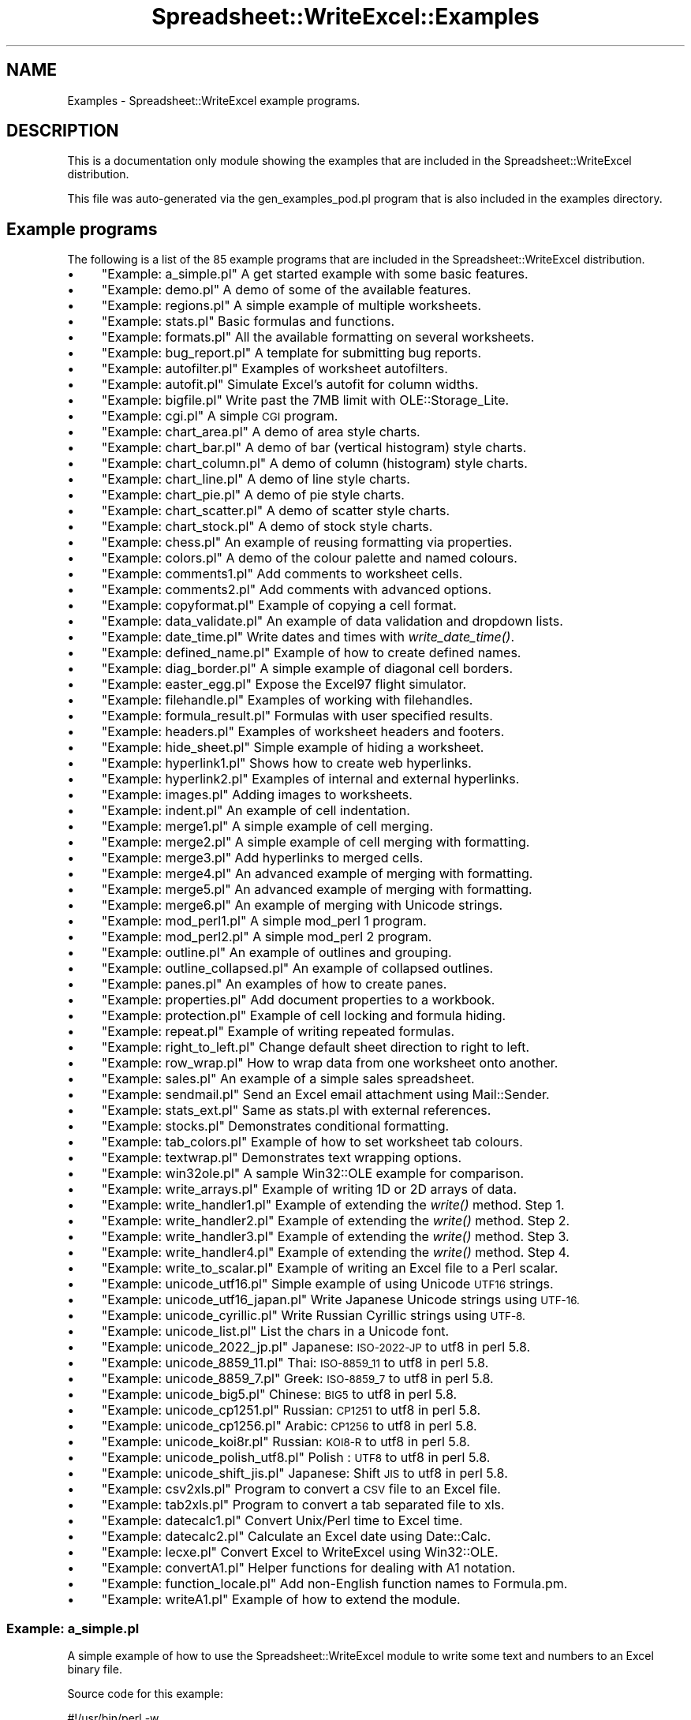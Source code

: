 .\" Automatically generated by Pod::Man 2.27 (Pod::Simple 3.28)
.\"
.\" Standard preamble:
.\" ========================================================================
.de Sp \" Vertical space (when we can't use .PP)
.if t .sp .5v
.if n .sp
..
.de Vb \" Begin verbatim text
.ft CW
.nf
.ne \\$1
..
.de Ve \" End verbatim text
.ft R
.fi
..
.\" Set up some character translations and predefined strings.  \*(-- will
.\" give an unbreakable dash, \*(PI will give pi, \*(L" will give a left
.\" double quote, and \*(R" will give a right double quote.  \*(C+ will
.\" give a nicer C++.  Capital omega is used to do unbreakable dashes and
.\" therefore won't be available.  \*(C` and \*(C' expand to `' in nroff,
.\" nothing in troff, for use with C<>.
.tr \(*W-
.ds C+ C\v'-.1v'\h'-1p'\s-2+\h'-1p'+\s0\v'.1v'\h'-1p'
.ie n \{\
.    ds -- \(*W-
.    ds PI pi
.    if (\n(.H=4u)&(1m=24u) .ds -- \(*W\h'-12u'\(*W\h'-12u'-\" diablo 10 pitch
.    if (\n(.H=4u)&(1m=20u) .ds -- \(*W\h'-12u'\(*W\h'-8u'-\"  diablo 12 pitch
.    ds L" ""
.    ds R" ""
.    ds C` ""
.    ds C' ""
'br\}
.el\{\
.    ds -- \|\(em\|
.    ds PI \(*p
.    ds L" ``
.    ds R" ''
.    ds C`
.    ds C'
'br\}
.\"
.\" Escape single quotes in literal strings from groff's Unicode transform.
.ie \n(.g .ds Aq \(aq
.el       .ds Aq '
.\"
.\" If the F register is turned on, we'll generate index entries on stderr for
.\" titles (.TH), headers (.SH), subsections (.SS), items (.Ip), and index
.\" entries marked with X<> in POD.  Of course, you'll have to process the
.\" output yourself in some meaningful fashion.
.\"
.\" Avoid warning from groff about undefined register 'F'.
.de IX
..
.nr rF 0
.if \n(.g .if rF .nr rF 1
.if (\n(rF:(\n(.g==0)) \{
.    if \nF \{
.        de IX
.        tm Index:\\$1\t\\n%\t"\\$2"
..
.        if !\nF==2 \{
.            nr % 0
.            nr F 2
.        \}
.    \}
.\}
.rr rF
.\" ========================================================================
.\"
.IX Title "Spreadsheet::WriteExcel::Examples 3"
.TH Spreadsheet::WriteExcel::Examples 3 "2013-11-07" "perl v5.16.3" "User Contributed Perl Documentation"
.\" For nroff, turn off justification.  Always turn off hyphenation; it makes
.\" way too many mistakes in technical documents.
.if n .ad l
.nh
.SH "NAME"
Examples \- Spreadsheet::WriteExcel example programs.
.SH "DESCRIPTION"
.IX Header "DESCRIPTION"
This is a documentation only module showing the examples that are
included in the Spreadsheet::WriteExcel distribution.
.PP
This file was auto-generated via the gen_examples_pod.pl
program that is also included in the examples directory.
.SH "Example programs"
.IX Header "Example programs"
The following is a list of the 85 example programs that are included in the Spreadsheet::WriteExcel distribution.
.IP "\(bu" 4
\&\*(L"Example: a_simple.pl\*(R" A get started example with some basic features.
.IP "\(bu" 4
\&\*(L"Example: demo.pl\*(R" A demo of some of the available features.
.IP "\(bu" 4
\&\*(L"Example: regions.pl\*(R" A simple example of multiple worksheets.
.IP "\(bu" 4
\&\*(L"Example: stats.pl\*(R" Basic formulas and functions.
.IP "\(bu" 4
\&\*(L"Example: formats.pl\*(R" All the available formatting on several worksheets.
.IP "\(bu" 4
\&\*(L"Example: bug_report.pl\*(R" A template for submitting bug reports.
.IP "\(bu" 4
\&\*(L"Example: autofilter.pl\*(R" Examples of worksheet autofilters.
.IP "\(bu" 4
\&\*(L"Example: autofit.pl\*(R" Simulate Excel's autofit for column widths.
.IP "\(bu" 4
\&\*(L"Example: bigfile.pl\*(R" Write past the 7MB limit with OLE::Storage_Lite.
.IP "\(bu" 4
\&\*(L"Example: cgi.pl\*(R" A simple \s-1CGI\s0 program.
.IP "\(bu" 4
\&\*(L"Example: chart_area.pl\*(R" A demo of area style charts.
.IP "\(bu" 4
\&\*(L"Example: chart_bar.pl\*(R" A demo of bar (vertical histogram) style charts.
.IP "\(bu" 4
\&\*(L"Example: chart_column.pl\*(R" A demo of column (histogram) style charts.
.IP "\(bu" 4
\&\*(L"Example: chart_line.pl\*(R" A demo of line style charts.
.IP "\(bu" 4
\&\*(L"Example: chart_pie.pl\*(R" A demo of pie style charts.
.IP "\(bu" 4
\&\*(L"Example: chart_scatter.pl\*(R" A demo of scatter style charts.
.IP "\(bu" 4
\&\*(L"Example: chart_stock.pl\*(R" A demo of stock style charts.
.IP "\(bu" 4
\&\*(L"Example: chess.pl\*(R" An example of reusing formatting via properties.
.IP "\(bu" 4
\&\*(L"Example: colors.pl\*(R" A demo of the colour palette and named colours.
.IP "\(bu" 4
\&\*(L"Example: comments1.pl\*(R" Add comments to worksheet cells.
.IP "\(bu" 4
\&\*(L"Example: comments2.pl\*(R" Add comments with advanced options.
.IP "\(bu" 4
\&\*(L"Example: copyformat.pl\*(R" Example of copying a cell format.
.IP "\(bu" 4
\&\*(L"Example: data_validate.pl\*(R" An example of data validation and dropdown lists.
.IP "\(bu" 4
\&\*(L"Example: date_time.pl\*(R" Write dates and times with \fIwrite_date_time()\fR.
.IP "\(bu" 4
\&\*(L"Example: defined_name.pl\*(R" Example of how to create defined names.
.IP "\(bu" 4
\&\*(L"Example: diag_border.pl\*(R" A simple example of diagonal cell borders.
.IP "\(bu" 4
\&\*(L"Example: easter_egg.pl\*(R" Expose the Excel97 flight simulator.
.IP "\(bu" 4
\&\*(L"Example: filehandle.pl\*(R" Examples of working with filehandles.
.IP "\(bu" 4
\&\*(L"Example: formula_result.pl\*(R" Formulas with user specified results.
.IP "\(bu" 4
\&\*(L"Example: headers.pl\*(R" Examples of worksheet headers and footers.
.IP "\(bu" 4
\&\*(L"Example: hide_sheet.pl\*(R" Simple example of hiding a worksheet.
.IP "\(bu" 4
\&\*(L"Example: hyperlink1.pl\*(R" Shows how to create web hyperlinks.
.IP "\(bu" 4
\&\*(L"Example: hyperlink2.pl\*(R" Examples of internal and external hyperlinks.
.IP "\(bu" 4
\&\*(L"Example: images.pl\*(R" Adding images to worksheets.
.IP "\(bu" 4
\&\*(L"Example: indent.pl\*(R" An example of cell indentation.
.IP "\(bu" 4
\&\*(L"Example: merge1.pl\*(R" A simple example of cell merging.
.IP "\(bu" 4
\&\*(L"Example: merge2.pl\*(R" A simple example of cell merging with formatting.
.IP "\(bu" 4
\&\*(L"Example: merge3.pl\*(R" Add hyperlinks to merged cells.
.IP "\(bu" 4
\&\*(L"Example: merge4.pl\*(R" An advanced example of merging with formatting.
.IP "\(bu" 4
\&\*(L"Example: merge5.pl\*(R" An advanced example of merging with formatting.
.IP "\(bu" 4
\&\*(L"Example: merge6.pl\*(R" An example of merging with Unicode strings.
.IP "\(bu" 4
\&\*(L"Example: mod_perl1.pl\*(R" A simple mod_perl 1 program.
.IP "\(bu" 4
\&\*(L"Example: mod_perl2.pl\*(R" A simple mod_perl 2 program.
.IP "\(bu" 4
\&\*(L"Example: outline.pl\*(R" An example of outlines and grouping.
.IP "\(bu" 4
\&\*(L"Example: outline_collapsed.pl\*(R" An example of collapsed outlines.
.IP "\(bu" 4
\&\*(L"Example: panes.pl\*(R" An examples of how to create panes.
.IP "\(bu" 4
\&\*(L"Example: properties.pl\*(R" Add document properties to a workbook.
.IP "\(bu" 4
\&\*(L"Example: protection.pl\*(R" Example of cell locking and formula hiding.
.IP "\(bu" 4
\&\*(L"Example: repeat.pl\*(R" Example of writing repeated formulas.
.IP "\(bu" 4
\&\*(L"Example: right_to_left.pl\*(R" Change default sheet direction to right to left.
.IP "\(bu" 4
\&\*(L"Example: row_wrap.pl\*(R" How to wrap data from one worksheet onto another.
.IP "\(bu" 4
\&\*(L"Example: sales.pl\*(R" An example of a simple sales spreadsheet.
.IP "\(bu" 4
\&\*(L"Example: sendmail.pl\*(R" Send an Excel email attachment using Mail::Sender.
.IP "\(bu" 4
\&\*(L"Example: stats_ext.pl\*(R" Same as stats.pl with external references.
.IP "\(bu" 4
\&\*(L"Example: stocks.pl\*(R" Demonstrates conditional formatting.
.IP "\(bu" 4
\&\*(L"Example: tab_colors.pl\*(R" Example of how to set worksheet tab colours.
.IP "\(bu" 4
\&\*(L"Example: textwrap.pl\*(R" Demonstrates text wrapping options.
.IP "\(bu" 4
\&\*(L"Example: win32ole.pl\*(R" A sample Win32::OLE example for comparison.
.IP "\(bu" 4
\&\*(L"Example: write_arrays.pl\*(R" Example of writing 1D or 2D arrays of data.
.IP "\(bu" 4
\&\*(L"Example: write_handler1.pl\*(R" Example of extending the \fIwrite()\fR method. Step 1.
.IP "\(bu" 4
\&\*(L"Example: write_handler2.pl\*(R" Example of extending the \fIwrite()\fR method. Step 2.
.IP "\(bu" 4
\&\*(L"Example: write_handler3.pl\*(R" Example of extending the \fIwrite()\fR method. Step 3.
.IP "\(bu" 4
\&\*(L"Example: write_handler4.pl\*(R" Example of extending the \fIwrite()\fR method. Step 4.
.IP "\(bu" 4
\&\*(L"Example: write_to_scalar.pl\*(R" Example of writing an Excel file to a Perl scalar.
.IP "\(bu" 4
\&\*(L"Example: unicode_utf16.pl\*(R" Simple example of using Unicode \s-1UTF16\s0 strings.
.IP "\(bu" 4
\&\*(L"Example: unicode_utf16_japan.pl\*(R" Write Japanese Unicode strings using \s-1UTF\-16.\s0
.IP "\(bu" 4
\&\*(L"Example: unicode_cyrillic.pl\*(R" Write Russian Cyrillic strings using \s-1UTF\-8.\s0
.IP "\(bu" 4
\&\*(L"Example: unicode_list.pl\*(R" List the chars in a Unicode font.
.IP "\(bu" 4
\&\*(L"Example: unicode_2022_jp.pl\*(R" Japanese: \s-1ISO\-2022\-JP\s0 to utf8 in perl 5.8.
.IP "\(bu" 4
\&\*(L"Example: unicode_8859_11.pl\*(R" Thai:     \s-1ISO\-8859_11\s0 to utf8 in perl 5.8.
.IP "\(bu" 4
\&\*(L"Example: unicode_8859_7.pl\*(R" Greek:    \s-1ISO\-8859_7 \s0 to utf8 in perl 5.8.
.IP "\(bu" 4
\&\*(L"Example: unicode_big5.pl\*(R" Chinese:  \s-1BIG5       \s0 to utf8 in perl 5.8.
.IP "\(bu" 4
\&\*(L"Example: unicode_cp1251.pl\*(R" Russian:  \s-1CP1251     \s0 to utf8 in perl 5.8.
.IP "\(bu" 4
\&\*(L"Example: unicode_cp1256.pl\*(R" Arabic:   \s-1CP1256     \s0 to utf8 in perl 5.8.
.IP "\(bu" 4
\&\*(L"Example: unicode_koi8r.pl\*(R" Russian:  \s-1KOI8\-R     \s0 to utf8 in perl 5.8.
.IP "\(bu" 4
\&\*(L"Example: unicode_polish_utf8.pl\*(R" Polish :  \s-1UTF8       \s0 to utf8 in perl 5.8.
.IP "\(bu" 4
\&\*(L"Example: unicode_shift_jis.pl\*(R" Japanese: Shift \s-1JIS  \s0 to utf8 in perl 5.8.
.IP "\(bu" 4
\&\*(L"Example: csv2xls.pl\*(R" Program to convert a \s-1CSV\s0 file to an Excel file.
.IP "\(bu" 4
\&\*(L"Example: tab2xls.pl\*(R" Program to convert a tab separated file to xls.
.IP "\(bu" 4
\&\*(L"Example: datecalc1.pl\*(R" Convert Unix/Perl time to Excel time.
.IP "\(bu" 4
\&\*(L"Example: datecalc2.pl\*(R" Calculate an Excel date using Date::Calc.
.IP "\(bu" 4
\&\*(L"Example: lecxe.pl\*(R" Convert Excel to WriteExcel using Win32::OLE.
.IP "\(bu" 4
\&\*(L"Example: convertA1.pl\*(R" Helper functions for dealing with A1 notation.
.IP "\(bu" 4
\&\*(L"Example: function_locale.pl\*(R" Add non-English function names to Formula.pm.
.IP "\(bu" 4
\&\*(L"Example: writeA1.pl\*(R" Example of how to extend the module.
.SS "Example: a_simple.pl"
.IX Subsection "Example: a_simple.pl"
A simple example of how to use the Spreadsheet::WriteExcel module to write
some  text and numbers to an Excel binary file.
.PP
Source code for this example:
.PP
.Vb 1
\&    #!/usr/bin/perl \-w
\&    
\&    ###############################################################################
\&    #
\&    # A simple example of how to use the Spreadsheet::WriteExcel module to write
\&    # some  text and numbers to an Excel binary file.
\&    #
\&    # reverse(\*(Aq(c)\*(Aq), March 2001, John McNamara, jmcnamara@cpan.org
\&    #
\&    
\&    use strict;
\&    use Spreadsheet::WriteExcel;
\&    
\&    # Create a new workbook called simple.xls and add a worksheet
\&    my $workbook  = Spreadsheet::WriteExcel\->new(\*(Aqa_simple.xls\*(Aq);
\&    my $worksheet = $workbook\->add_worksheet();
\&    
\&    # The general syntax is write($row, $column, $token). Note that row and
\&    # column are zero indexed
\&    #
\&    
\&    # Write some text
\&    $worksheet\->write(0, 0,  "Hi Excel!");
\&    
\&    
\&    # Write some numbers
\&    $worksheet\->write(2, 0,  3);          # Writes 3
\&    $worksheet\->write(3, 0,  3.00000);    # Writes 3
\&    $worksheet\->write(4, 0,  3.00001);    # Writes 3.00001
\&    $worksheet\->write(5, 0,  3.14159);    # TeX revision no.?
\&    
\&    
\&    # Write some formulas
\&    $worksheet\->write(7, 0,  \*(Aq=A3 + A6\*(Aq);
\&    $worksheet\->write(8, 0,  \*(Aq=IF(A5>3,"Yes", "No")\*(Aq);
\&    
\&    
\&    # Write a hyperlink
\&    $worksheet\->write(10, 0, \*(Aqhttp://www.perl.com/\*(Aq);
\&    
\&    _\|_END_\|_
.Ve
.PP
Download this example: <http://cpansearch.perl.org/src/JMCNAMARA/Spreadsheet\-WriteExcel\-2.40/examples/a_simple.pl>
.SS "Example: demo.pl"
.IX Subsection "Example: demo.pl"
A simple demo of some of the features of Spreadsheet::WriteExcel.
.PP
This program is used to create the project screenshot for Freshmeat:
<http://freshmeat.net/projects/writeexcel/>
.PP
Source code for this example:
.PP
.Vb 1
\&    #!/usr/bin/perl \-w
\&    
\&    #######################################################################
\&    #
\&    # A simple demo of some of the features of Spreadsheet::WriteExcel.
\&    #
\&    # This program is used to create the project screenshot for Freshmeat:
\&    # L<http://freshmeat.net/projects/writeexcel/>
\&    #
\&    # reverse(\*(Aq(c)\*(Aq), October 2001, John McNamara, jmcnamara@cpan.org
\&    #
\&    
\&    use strict;
\&    use Spreadsheet::WriteExcel;
\&    
\&    my $workbook   = Spreadsheet::WriteExcel\->new("demo.xls");
\&    my $worksheet  = $workbook\->add_worksheet(\*(AqDemo\*(Aq);
\&    my $worksheet2 = $workbook\->add_worksheet(\*(AqAnother sheet\*(Aq);
\&    my $worksheet3 = $workbook\->add_worksheet(\*(AqAnd another\*(Aq);
\&    
\&    my $bold       = $workbook\->add_format(bold => 1);
\&    
\&    
\&    #######################################################################
\&    #
\&    # Write a general heading
\&    #
\&    $worksheet\->set_column(\*(AqA:A\*(Aq, 36, $bold);
\&    $worksheet\->set_column(\*(AqB:B\*(Aq, 20       );
\&    $worksheet\->set_row   (0,     40       );
\&    
\&    my $heading  = $workbook\->add_format(
\&                                            bold    => 1,
\&                                            color   => \*(Aqblue\*(Aq,
\&                                            size    => 16,
\&                                            merge   => 1,
\&                                            align  => \*(Aqvcenter\*(Aq,
\&                                            );
\&    
\&    my @headings = (\*(AqFeatures of Spreadsheet::WriteExcel\*(Aq, \*(Aq\*(Aq);
\&    $worksheet\->write_row(\*(AqA1\*(Aq, \e@headings, $heading);
\&    
\&    
\&    #######################################################################
\&    #
\&    # Some text examples
\&    #
\&    my $text_format  = $workbook\->add_format(
\&                                                bold    => 1,
\&                                                italic  => 1,
\&                                                color   => \*(Aqred\*(Aq,
\&                                                size    => 18,
\&                                                font    =>\*(AqLucida Calligraphy\*(Aq
\&                                            );
\&    
\&    # A phrase in Cyrillic
\&    my $unicode = pack "H*", "042d0442043e002004440440043004370430002004".
\&                             "3d043000200440044304410441043a043e043c0021";
\&    
\&    
\&    $worksheet\->write(\*(AqA2\*(Aq, "Text");
\&    $worksheet\->write(\*(AqB2\*(Aq, "Hello Excel");
\&    $worksheet\->write(\*(AqA3\*(Aq, "Formatted text");
\&    $worksheet\->write(\*(AqB3\*(Aq, "Hello Excel", $text_format);
\&    $worksheet\->write(\*(AqA4\*(Aq, "Unicode text");
\&    $worksheet\->write_utf16be_string(\*(AqB4\*(Aq, $unicode);
\&    
\&    #######################################################################
\&    #
\&    # Some numeric examples
\&    #
\&    my $num1_format  = $workbook\->add_format(num_format => \*(Aq$#,##0.00\*(Aq);
\&    my $num2_format  = $workbook\->add_format(num_format => \*(Aq d mmmm yyy\*(Aq);
\&    
\&    
\&    $worksheet\->write(\*(AqA5\*(Aq, "Numbers");
\&    $worksheet\->write(\*(AqB5\*(Aq, 1234.56);
\&    $worksheet\->write(\*(AqA6\*(Aq, "Formatted numbers");
\&    $worksheet\->write(\*(AqB6\*(Aq, 1234.56, $num1_format);
\&    $worksheet\->write(\*(AqA7\*(Aq, "Formatted numbers");
\&    $worksheet\->write(\*(AqB7\*(Aq, 37257, $num2_format);
\&    
\&    
\&    #######################################################################
\&    #
\&    # Formulae
\&    #
\&    $worksheet\->set_selection(\*(AqB8\*(Aq);
\&    $worksheet\->write(\*(AqA8\*(Aq, \*(AqFormulas and functions, "=SIN(PI()/4)"\*(Aq);
\&    $worksheet\->write(\*(AqB8\*(Aq, \*(Aq=SIN(PI()/4)\*(Aq);
\&    
\&    
\&    #######################################################################
\&    #
\&    # Hyperlinks
\&    #
\&    $worksheet\->write(\*(AqA9\*(Aq, "Hyperlinks");
\&    $worksheet\->write(\*(AqB9\*(Aq,  \*(Aqhttp://www.perl.com/\*(Aq );
\&    
\&    
\&    #######################################################################
\&    #
\&    # Images
\&    #
\&    $worksheet\->write(\*(AqA10\*(Aq, "Images");
\&    $worksheet\->insert_image(\*(AqB10\*(Aq, \*(Aqrepublic.png\*(Aq, 16, 8);
\&    
\&    
\&    #######################################################################
\&    #
\&    # Misc
\&    #
\&    $worksheet\->write(\*(AqA18\*(Aq, "Page/printer setup");
\&    $worksheet\->write(\*(AqA19\*(Aq, "Multiple worksheets");
\&    
\&    _\|_END_\|_
.Ve
.PP
Download this example: <http://cpansearch.perl.org/src/JMCNAMARA/Spreadsheet\-WriteExcel\-2.40/examples/demo.pl>
.SS "Example: regions.pl"
.IX Subsection "Example: regions.pl"
An example of how to use the Spreadsheet:WriteExcel module to write a basic
Excel workbook with multiple worksheets.
.PP
Source code for this example:
.PP
.Vb 1
\&    #!/usr/bin/perl \-w
\&    
\&    ###############################################################################
\&    #
\&    # An example of how to use the Spreadsheet:WriteExcel module to write a basic
\&    # Excel workbook with multiple worksheets.
\&    #
\&    # reverse(\*(Aq(c)\*(Aq), March 2001, John McNamara, jmcnamara@cpan.org
\&    #
\&    
\&    use strict;
\&    use Spreadsheet::WriteExcel;
\&    
\&    # Create a new Excel workbook
\&    my $workbook = Spreadsheet::WriteExcel\->new("regions.xls");
\&    
\&    # Add some worksheets
\&    my $north = $workbook\->add_worksheet("North");
\&    my $south = $workbook\->add_worksheet("South");
\&    my $east  = $workbook\->add_worksheet("East");
\&    my $west  = $workbook\->add_worksheet("West");
\&    
\&    # Add a Format
\&    my $format = $workbook\->add_format();
\&    $format\->set_bold();
\&    $format\->set_color(\*(Aqblue\*(Aq);
\&    
\&    # Add a caption to each worksheet
\&    foreach my $worksheet ($workbook\->sheets()) {
\&        $worksheet\->write(0, 0, "Sales", $format);
\&    }
\&    
\&    # Write some data
\&    $north\->write(0, 1, 200000);
\&    $south\->write(0, 1, 100000);
\&    $east\->write (0, 1, 150000);
\&    $west\->write (0, 1, 100000);
\&    
\&    # Set the active worksheet
\&    $south\->activate();
\&    
\&    # Set the width of the first column
\&    $south\->set_column(0, 0, 20);
\&    
\&    # Set the active cell
\&    $south\->set_selection(0, 1);
.Ve
.PP
Download this example: <http://cpansearch.perl.org/src/JMCNAMARA/Spreadsheet\-WriteExcel\-2.40/examples/regions.pl>
.SS "Example: stats.pl"
.IX Subsection "Example: stats.pl"
A simple example of how to use functions with the Spreadsheet::WriteExcel
module.
.PP
Source code for this example:
.PP
.Vb 1
\&    #!/usr/bin/perl \-w
\&    
\&    ###############################################################################
\&    #
\&    # A simple example of how to use functions with the Spreadsheet::WriteExcel
\&    # module.
\&    #
\&    # reverse(\*(Aq(c)\*(Aq), March 2001, John McNamara, jmcnamara@cpan.org
\&    #
\&    
\&    use strict;
\&    use Spreadsheet::WriteExcel;
\&    
\&    # Create a new workbook and add a worksheet
\&    my $workbook  = Spreadsheet::WriteExcel\->new("stats.xls");
\&    my $worksheet = $workbook\->add_worksheet(\*(AqTest data\*(Aq);
\&    
\&    # Set the column width for columns 1
\&    $worksheet\->set_column(0, 0, 20);
\&    
\&    
\&    # Create a format for the headings
\&    my $format = $workbook\->add_format();
\&    $format\->set_bold();
\&    
\&    
\&    # Write the sample data
\&    $worksheet\->write(0, 0, \*(AqSample\*(Aq, $format);
\&    $worksheet\->write(0, 1, 1);
\&    $worksheet\->write(0, 2, 2);
\&    $worksheet\->write(0, 3, 3);
\&    $worksheet\->write(0, 4, 4);
\&    $worksheet\->write(0, 5, 5);
\&    $worksheet\->write(0, 6, 6);
\&    $worksheet\->write(0, 7, 7);
\&    $worksheet\->write(0, 8, 8);
\&    
\&    $worksheet\->write(1, 0, \*(AqLength\*(Aq, $format);
\&    $worksheet\->write(1, 1, 25.4);
\&    $worksheet\->write(1, 2, 25.4);
\&    $worksheet\->write(1, 3, 24.8);
\&    $worksheet\->write(1, 4, 25.0);
\&    $worksheet\->write(1, 5, 25.3);
\&    $worksheet\->write(1, 6, 24.9);
\&    $worksheet\->write(1, 7, 25.2);
\&    $worksheet\->write(1, 8, 24.8);
\&    
\&    # Write some statistical functions
\&    $worksheet\->write(4,  0, \*(AqCount\*(Aq, $format);
\&    $worksheet\->write(4,  1, \*(Aq=COUNT(B1:I1)\*(Aq);
\&    
\&    $worksheet\->write(5,  0, \*(AqSum\*(Aq, $format);
\&    $worksheet\->write(5,  1, \*(Aq=SUM(B2:I2)\*(Aq);
\&    
\&    $worksheet\->write(6,  0, \*(AqAverage\*(Aq, $format);
\&    $worksheet\->write(6,  1, \*(Aq=AVERAGE(B2:I2)\*(Aq);
\&    
\&    $worksheet\->write(7,  0, \*(AqMin\*(Aq, $format);
\&    $worksheet\->write(7,  1, \*(Aq=MIN(B2:I2)\*(Aq);
\&    
\&    $worksheet\->write(8,  0, \*(AqMax\*(Aq, $format);
\&    $worksheet\->write(8,  1, \*(Aq=MAX(B2:I2)\*(Aq);
\&    
\&    $worksheet\->write(9,  0, \*(AqStandard Deviation\*(Aq, $format);
\&    $worksheet\->write(9,  1, \*(Aq=STDEV(B2:I2)\*(Aq);
\&    
\&    $worksheet\->write(10, 0, \*(AqKurtosis\*(Aq, $format);
\&    $worksheet\->write(10, 1, \*(Aq=KURT(B2:I2)\*(Aq);
\&    
\&    _\|_END_\|_
.Ve
.PP
Download this example: <http://cpansearch.perl.org/src/JMCNAMARA/Spreadsheet\-WriteExcel\-2.40/examples/stats.pl>
.SS "Example: formats.pl"
.IX Subsection "Example: formats.pl"
Examples of formatting using the Spreadsheet::WriteExcel module.
.PP
This program demonstrates almost all possible formatting options. It is worth
running this program and viewing the output Excel file if you are interested
in the various formatting possibilities.
.PP
Source code for this example:
.PP
.Vb 1
\&    #!/usr/bin/perl \-w
\&    
\&    ###############################################################################
\&    #
\&    # Examples of formatting using the Spreadsheet::WriteExcel module.
\&    #
\&    # This program demonstrates almost all possible formatting options. It is worth
\&    # running this program and viewing the output Excel file if you are interested
\&    # in the various formatting possibilities.
\&    #
\&    # reverse(\*(Aq(c)\*(Aq), September 2002, John McNamara, jmcnamara@cpan.org
\&    #
\&    
\&    use strict;
\&    use Spreadsheet::WriteExcel;
\&    
\&    my $workbook = Spreadsheet::WriteExcel\->new(\*(Aqformats.xls\*(Aq);
\&    
\&    # Some common formats
\&    my $center  = $workbook\->add_format(align => \*(Aqcenter\*(Aq);
\&    my $heading = $workbook\->add_format(align => \*(Aqcenter\*(Aq, bold => 1);
\&    
\&    # The named colors
\&    my %colors = (
\&                    0x08, \*(Aqblack\*(Aq,
\&                    0x0C, \*(Aqblue\*(Aq,
\&                    0x10, \*(Aqbrown\*(Aq,
\&                    0x0F, \*(Aqcyan\*(Aq,
\&                    0x17, \*(Aqgray\*(Aq,
\&                    0x11, \*(Aqgreen\*(Aq,
\&                    0x0B, \*(Aqlime\*(Aq,
\&                    0x0E, \*(Aqmagenta\*(Aq,
\&                    0x12, \*(Aqnavy\*(Aq,
\&                    0x35, \*(Aqorange\*(Aq,
\&                    0x21, \*(Aqpink\*(Aq,
\&                    0x14, \*(Aqpurple\*(Aq,
\&                    0x0A, \*(Aqred\*(Aq,
\&                    0x16, \*(Aqsilver\*(Aq,
\&                    0x09, \*(Aqwhite\*(Aq,
\&                    0x0D, \*(Aqyellow\*(Aq,
\&                 );
\&    
\&    # Call these subroutines to demonstrate different formatting options
\&    intro();
\&    fonts();
\&    named_colors();
\&    standard_colors();
\&    numeric_formats();
\&    borders();
\&    patterns();
\&    alignment();
\&    misc();
\&    
\&    # Note: this is required
\&    $workbook\->close();
\&    
\&    
\&    ######################################################################
\&    #
\&    # Intro.
\&    #
\&    sub intro {
\&    
\&        my $worksheet = $workbook\->add_worksheet(\*(AqIntroduction\*(Aq);
\&    
\&        $worksheet\->set_column(0, 0, 60);
\&    
\&        my $format = $workbook\->add_format();
\&        $format\->set_bold();
\&        $format\->set_size(14);
\&        $format\->set_color(\*(Aqblue\*(Aq);
\&        $format\->set_align(\*(Aqcenter\*(Aq);
\&    
\&        my $format2 = $workbook\->add_format();
\&        $format2\->set_bold();
\&        $format2\->set_color(\*(Aqblue\*(Aq);
\&    
\&        $worksheet\->write(2, 0, \*(AqThis workbook demonstrates some of\*(Aq,  $format);
\&        $worksheet\->write(3, 0, \*(Aqthe formatting options provided by\*(Aq,  $format);
\&        $worksheet\->write(4, 0, \*(Aqthe Spreadsheet::WriteExcel module.\*(Aq, $format);
\&    
\&        $worksheet\->write(\*(AqA7\*(Aq,  \*(AqSections:\*(Aq, $format2);
\&        $worksheet\->write(\*(AqA8\*(Aq,  "internal:Fonts!A1",             \*(AqFonts\*(Aq          );
\&        $worksheet\->write(\*(AqA9\*(Aq,  "internal:\*(AqNamed colors\*(Aq!A1",    \*(AqNamed colors\*(Aq   );
\&        $worksheet\->write(\*(AqA10\*(Aq, "internal:\*(AqStandard colors\*(Aq!A1", \*(AqStandard colors\*(Aq);
\&        $worksheet\->write(\*(AqA11\*(Aq, "internal:\*(AqNumeric formats\*(Aq!A1", \*(AqNumeric formats\*(Aq);
\&        $worksheet\->write(\*(AqA12\*(Aq, "internal:Borders!A1",           \*(AqBorders\*(Aq        );
\&        $worksheet\->write(\*(AqA13\*(Aq, "internal:Patterns!A1",          \*(AqPatterns\*(Aq       );
\&        $worksheet\->write(\*(AqA14\*(Aq, "internal:Alignment!A1",         \*(AqAlignment\*(Aq      );
\&        $worksheet\->write(\*(AqA15\*(Aq, "internal:Miscellaneous!A1",     \*(AqMiscellaneous\*(Aq  );
\&    
\&    }
\&    
\&    
\&    ######################################################################
\&    #
\&    # Demonstrate the named colors.
\&    #
\&    sub named_colors {
\&    
\&        my $worksheet = $workbook\->add_worksheet(\*(AqNamed colors\*(Aq);
\&    
\&        $worksheet\->set_column(0, 3, 15);
\&    
\&        $worksheet\->write(0, 0, "Index", $heading);
\&        $worksheet\->write(0, 1, "Index", $heading);
\&        $worksheet\->write(0, 2, "Name",  $heading);
\&        $worksheet\->write(0, 3, "Color", $heading);
\&    
\&        my $i = 1;
\&    
\&        while (my($index, $color) = each %colors) {
\&            my $format = $workbook\->add_format(
\&                                                bg_color => $color,
\&                                                pattern  => 1,
\&                                                border   => 1
\&                                             );
\&    
\&            $worksheet\->write($i+1, 0, $index,                    $center);
\&            $worksheet\->write($i+1, 1, sprintf("0x%02X", $index), $center);
\&            $worksheet\->write($i+1, 2, $color,                    $center);
\&            $worksheet\->write($i+1, 3, \*(Aq\*(Aq,                        $format);
\&            $i++;
\&        }
\&    }
\&    
\&    
\&    ######################################################################
\&    #
\&    # Demonstrate the standard Excel colors in the range 8..63.
\&    #
\&    sub standard_colors {
\&    
\&        my $worksheet = $workbook\->add_worksheet(\*(AqStandard colors\*(Aq);
\&    
\&        $worksheet\->set_column(0, 3, 15);
\&    
\&        $worksheet\->write(0, 0, "Index", $heading);
\&        $worksheet\->write(0, 1, "Index", $heading);
\&        $worksheet\->write(0, 2, "Color", $heading);
\&        $worksheet\->write(0, 3, "Name",  $heading);
\&    
\&        for my $i (8..63) {
\&            my $format = $workbook\->add_format(
\&                                                bg_color => $i,
\&                                                pattern  => 1,
\&                                                border   => 1
\&                                             );
\&    
\&            $worksheet\->write(($i \-7), 0, $i,                    $center);
\&            $worksheet\->write(($i \-7), 1, sprintf("0x%02X", $i), $center);
\&            $worksheet\->write(($i \-7), 2, \*(Aq\*(Aq,                    $format);
\&    
\&            # Add the  color names
\&            if (exists $colors{$i}) {
\&                $worksheet\->write(($i \-7), 3, $colors{$i}, $center);
\&    
\&            }
\&        }
\&    }
\&    
\&    
\&    ######################################################################
\&    #
\&    # Demonstrate the standard numeric formats.
\&    #
\&    sub numeric_formats {
\&    
\&        my $worksheet = $workbook\->add_worksheet(\*(AqNumeric formats\*(Aq);
\&    
\&        $worksheet\->set_column(0, 4, 15);
\&        $worksheet\->set_column(5, 5, 45);
\&    
\&        $worksheet\->write(0, 0, "Index",       $heading);
\&        $worksheet\->write(0, 1, "Index",       $heading);
\&        $worksheet\->write(0, 2, "Unformatted", $heading);
\&        $worksheet\->write(0, 3, "Formatted",   $heading);
\&        $worksheet\->write(0, 4, "Negative",    $heading);
\&        $worksheet\->write(0, 5, "Format",      $heading);
\&    
\&        my @formats;
\&        push @formats, [ 0x00, 1234.567,   0,         \*(AqGeneral\*(Aq ];
\&        push @formats, [ 0x01, 1234.567,   0,         \*(Aq0\*(Aq ];
\&        push @formats, [ 0x02, 1234.567,   0,         \*(Aq0.00\*(Aq ];
\&        push @formats, [ 0x03, 1234.567,   0,         \*(Aq#,##0\*(Aq ];
\&        push @formats, [ 0x04, 1234.567,   0,         \*(Aq#,##0.00\*(Aq ];
\&        push @formats, [ 0x05, 1234.567,   \-1234.567, \*(Aq($#,##0_);($#,##0)\*(Aq ];
\&        push @formats, [ 0x06, 1234.567,   \-1234.567, \*(Aq($#,##0_);[Red]($#,##0)\*(Aq ];
\&        push @formats, [ 0x07, 1234.567,   \-1234.567, \*(Aq($#,##0.00_);($#,##0.00)\*(Aq ];
\&        push @formats, [ 0x08, 1234.567,   \-1234.567, \*(Aq($#,##0.00_);[Red]($#,##0.00)\*(Aq ];
\&        push @formats, [ 0x09, 0.567,      0,         \*(Aq0%\*(Aq ];
\&        push @formats, [ 0x0a, 0.567,      0,         \*(Aq0.00%\*(Aq ];
\&        push @formats, [ 0x0b, 1234.567,   0,         \*(Aq0.00E+00\*(Aq ];
\&        push @formats, [ 0x0c, 0.75,       0,         \*(Aq# ?/?\*(Aq ];
\&        push @formats, [ 0x0d, 0.3125,     0,         \*(Aq# ??/??\*(Aq ];
\&        push @formats, [ 0x0e, 36892.521,  0,         \*(Aqm/d/yy\*(Aq ];
\&        push @formats, [ 0x0f, 36892.521,  0,         \*(Aqd\-mmm\-yy\*(Aq ];
\&        push @formats, [ 0x10, 36892.521,  0,         \*(Aqd\-mmm\*(Aq ];
\&        push @formats, [ 0x11, 36892.521,  0,         \*(Aqmmm\-yy\*(Aq ];
\&        push @formats, [ 0x12, 36892.521,  0,         \*(Aqh:mm AM/PM\*(Aq ];
\&        push @formats, [ 0x13, 36892.521,  0,         \*(Aqh:mm:ss AM/PM\*(Aq ];
\&        push @formats, [ 0x14, 36892.521,  0,         \*(Aqh:mm\*(Aq ];
\&        push @formats, [ 0x15, 36892.521,  0,         \*(Aqh:mm:ss\*(Aq ];
\&        push @formats, [ 0x16, 36892.521,  0,         \*(Aqm/d/yy h:mm\*(Aq ];
\&        push @formats, [ 0x25, 1234.567,   \-1234.567, \*(Aq(#,##0_);(#,##0)\*(Aq ];
\&        push @formats, [ 0x26, 1234.567,   \-1234.567, \*(Aq(#,##0_);[Red](#,##0)\*(Aq ];
\&        push @formats, [ 0x27, 1234.567,   \-1234.567, \*(Aq(#,##0.00_);(#,##0.00)\*(Aq ];
\&        push @formats, [ 0x28, 1234.567,   \-1234.567, \*(Aq(#,##0.00_);[Red](#,##0.00)\*(Aq ];
\&        push @formats, [ 0x29, 1234.567,   \-1234.567, \*(Aq_(* #,##0_);_(* (#,##0);_(* "\-"_);_(@_)\*(Aq ];
\&        push @formats, [ 0x2a, 1234.567,   \-1234.567, \*(Aq_($* #,##0_);_($* (#,##0);_($* "\-"_);_(@_)\*(Aq ];
\&        push @formats, [ 0x2b, 1234.567,   \-1234.567, \*(Aq_(* #,##0.00_);_(* (#,##0.00);_(* "\-"??_);_(@_)\*(Aq ];
\&        push @formats, [ 0x2c, 1234.567,   \-1234.567, \*(Aq_($* #,##0.00_);_($* (#,##0.00);_($* "\-"??_);_(@_)\*(Aq ];
\&        push @formats, [ 0x2d, 36892.521,  0,         \*(Aqmm:ss\*(Aq ];
\&        push @formats, [ 0x2e, 3.0153,     0,         \*(Aq[h]:mm:ss\*(Aq ];
\&        push @formats, [ 0x2f, 36892.521,  0,         \*(Aqmm:ss.0\*(Aq ];
\&        push @formats, [ 0x30, 1234.567,   0,         \*(Aq##0.0E+0\*(Aq ];
\&        push @formats, [ 0x31, 1234.567,   0,         \*(Aq@\*(Aq ];
\&    
\&        my $i;
\&        foreach my $format (@formats){
\&            my $style = $workbook\->add_format();
\&            $style\->set_num_format($format\->[0]);
\&    
\&            $i++;
\&            $worksheet\->write($i, 0, $format\->[0],                    $center);
\&            $worksheet\->write($i, 1, sprintf("0x%02X", $format\->[0]), $center);
\&            $worksheet\->write($i, 2, $format\->[1],                    $center);
\&            $worksheet\->write($i, 3, $format\->[1],                    $style);
\&    
\&            if ($format\->[2]) {
\&                $worksheet\->write($i, 4, $format\->[2], $style);
\&            }
\&    
\&            $worksheet\->write_string($i, 5, $format\->[3]);
\&        }
\&    }
\&    
\&    
\&    ######################################################################
\&    #
\&    # Demonstrate the font options.
\&    #
\&    sub fonts {
\&    
\&        my $worksheet = $workbook\->add_worksheet(\*(AqFonts\*(Aq);
\&    
\&        $worksheet\->set_column(0, 0, 30);
\&        $worksheet\->set_column(1, 1, 10);
\&    
\&        $worksheet\->write(0, 0, "Font name",   $heading);
\&        $worksheet\->write(0, 1, "Font size",   $heading);
\&    
\&        my @fonts;
\&        push @fonts, [ 10, \*(AqArial\*(Aq ];
\&        push @fonts, [ 12, \*(AqArial\*(Aq ];
\&        push @fonts, [ 14, \*(AqArial\*(Aq ];
\&        push @fonts, [ 12, \*(AqArial Black\*(Aq ];
\&        push @fonts, [ 12, \*(AqArial Narrow\*(Aq ];
\&        push @fonts, [ 12, \*(AqCentury Schoolbook\*(Aq ];
\&        push @fonts, [ 12, \*(AqCourier\*(Aq ];
\&        push @fonts, [ 12, \*(AqCourier New\*(Aq ];
\&        push @fonts, [ 12, \*(AqGaramond\*(Aq ];
\&        push @fonts, [ 12, \*(AqImpact\*(Aq ];
\&        push @fonts, [ 12, \*(AqLucida Handwriting\*(Aq] ;
\&        push @fonts, [ 12, \*(AqTimes New Roman\*(Aq ];
\&        push @fonts, [ 12, \*(AqSymbol\*(Aq ];
\&        push @fonts, [ 12, \*(AqWingdings\*(Aq ];
\&        push @fonts, [ 12, \*(AqA font that doesn\e\*(Aqt exist\*(Aq ];
\&    
\&        my $i;
\&        foreach my $font (@fonts){
\&            my $format = $workbook\->add_format();
\&    
\&            $format\->set_size($font\->[0]);
\&            $format\->set_font($font\->[1]);
\&    
\&            $i++;
\&            $worksheet\->write($i, 0, $font\->[1], $format);
\&            $worksheet\->write($i, 1, $font\->[0], $format);
\&        }
\&    
\&    }
\&    
\&    
\&    ######################################################################
\&    #
\&    # Demonstrate the standard Excel border styles.
\&    #
\&    sub borders {
\&    
\&        my $worksheet = $workbook\->add_worksheet(\*(AqBorders\*(Aq);
\&    
\&        $worksheet\->set_column(0, 4, 10);
\&        $worksheet\->set_column(5, 5, 40);
\&    
\&        $worksheet\->write(0, 0, "Index", $heading);
\&        $worksheet\->write(0, 1, "Index", $heading);
\&        $worksheet\->write(0, 3, "Style", $heading);
\&        $worksheet\->write(0, 5, "The style is highlighted in red for ", $heading);
\&        $worksheet\->write(1, 5, "emphasis, the default color is black.", $heading);
\&    
\&        for my $i (0..13){
\&            my $format = $workbook\->add_format();
\&            $format\->set_border($i);
\&            $format\->set_border_color(\*(Aqred\*(Aq);
\&            $format\->set_align(\*(Aqcenter\*(Aq);
\&    
\&            $worksheet\->write((2*($i+1)), 0, $i,                    $center);
\&            $worksheet\->write((2*($i+1)), 1, sprintf("0x%02X", $i), $center);
\&    
\&            $worksheet\->write((2*($i+1)), 3, "Border", $format);
\&        }
\&    
\&        $worksheet\->write(30, 0, "Diag type", $heading);
\&        $worksheet\->write(30, 1, "Index", $heading);
\&        $worksheet\->write(30, 3, "Style", $heading);
\&        $worksheet\->write(30, 5, "Diagonal Boder styles", $heading);
\&    
\&        for my $i (1..3){
\&            my $format = $workbook\->add_format();
\&            $format\->set_diag_type($i);
\&            $format\->set_diag_border(1);
\&            $format\->set_diag_color(\*(Aqred\*(Aq);
\&            $format\->set_align(\*(Aqcenter\*(Aq);
\&    
\&            $worksheet\->write((2*($i+15)), 0, $i,                     $center);
\&            $worksheet\->write((2*($i+15)), 1, sprintf("0x%02X", $i),  $center);
\&    
\&            $worksheet\->write((2*($i+15)), 3, "Border", $format);
\&        }
\&    }
\&    
\&    
\&    
\&    ######################################################################
\&    #
\&    # Demonstrate the standard Excel cell patterns.
\&    #
\&    sub patterns {
\&    
\&        my $worksheet = $workbook\->add_worksheet(\*(AqPatterns\*(Aq);
\&    
\&        $worksheet\->set_column(0, 4, 10);
\&        $worksheet\->set_column(5, 5, 50);
\&    
\&        $worksheet\->write(0, 0, "Index", $heading);
\&        $worksheet\->write(0, 1, "Index", $heading);
\&        $worksheet\->write(0, 3, "Pattern", $heading);
\&    
\&        $worksheet\->write(0, 5, "The background colour has been set to silver.", $heading);
\&        $worksheet\->write(1, 5, "The foreground colour has been set to green.",  $heading);
\&    
\&        for my $i (0..18){
\&            my $format = $workbook\->add_format();
\&    
\&            $format\->set_pattern($i);
\&            $format\->set_bg_color(\*(Aqsilver\*(Aq);
\&            $format\->set_fg_color(\*(Aqgreen\*(Aq);
\&            $format\->set_align(\*(Aqcenter\*(Aq);
\&    
\&            $worksheet\->write((2*($i+1)), 0, $i,                    $center);
\&            $worksheet\->write((2*($i+1)), 1, sprintf("0x%02X", $i), $center);
\&    
\&            $worksheet\->write((2*($i+1)), 3, "Pattern", $format);
\&    
\&            if ($i == 1) {
\&                $worksheet\->write((2*($i+1)), 5, "This is solid colour, the most useful pattern.", $heading);
\&            }
\&        }
\&    }
\&    
\&    
\&    ######################################################################
\&    #
\&    # Demonstrate the standard Excel cell alignments.
\&    #
\&    sub alignment {
\&    
\&        my $worksheet = $workbook\->add_worksheet(\*(AqAlignment\*(Aq);
\&    
\&        $worksheet\->set_column(0, 7, 12);
\&        $worksheet\->set_row(0, 40);
\&        $worksheet\->set_selection(7, 0);
\&    
\&        my $format01 = $workbook\->add_format();
\&        my $format02 = $workbook\->add_format();
\&        my $format03 = $workbook\->add_format();
\&        my $format04 = $workbook\->add_format();
\&        my $format05 = $workbook\->add_format();
\&        my $format06 = $workbook\->add_format();
\&        my $format07 = $workbook\->add_format();
\&        my $format08 = $workbook\->add_format();
\&        my $format09 = $workbook\->add_format();
\&        my $format10 = $workbook\->add_format();
\&        my $format11 = $workbook\->add_format();
\&        my $format12 = $workbook\->add_format();
\&        my $format13 = $workbook\->add_format();
\&        my $format14 = $workbook\->add_format();
\&        my $format15 = $workbook\->add_format();
\&        my $format16 = $workbook\->add_format();
\&        my $format17 = $workbook\->add_format();
\&    
\&        $format02\->set_align(\*(Aqtop\*(Aq);
\&        $format03\->set_align(\*(Aqbottom\*(Aq);
\&        $format04\->set_align(\*(Aqvcenter\*(Aq);
\&        $format05\->set_align(\*(Aqvjustify\*(Aq);
\&        $format06\->set_text_wrap();
\&    
\&        $format07\->set_align(\*(Aqleft\*(Aq);
\&        $format08\->set_align(\*(Aqright\*(Aq);
\&        $format09\->set_align(\*(Aqcenter\*(Aq);
\&        $format10\->set_align(\*(Aqfill\*(Aq);
\&        $format11\->set_align(\*(Aqjustify\*(Aq);
\&        $format12\->set_merge();
\&    
\&        $format13\->set_rotation(45);
\&        $format14\->set_rotation(\-45);
\&        $format15\->set_rotation(270);
\&    
\&        $format16\->set_shrink();
\&        $format17\->set_indent(1);
\&    
\&        $worksheet\->write(0, 0, \*(AqVertical\*(Aq,     $heading);
\&        $worksheet\->write(0, 1, \*(Aqtop\*(Aq,          $format02);
\&        $worksheet\->write(0, 2, \*(Aqbottom\*(Aq,       $format03);
\&        $worksheet\->write(0, 3, \*(Aqvcenter\*(Aq,      $format04);
\&        $worksheet\->write(0, 4, \*(Aqvjustify\*(Aq,     $format05);
\&        $worksheet\->write(0, 5, "text\enwrap",   $format06);
\&    
\&        $worksheet\->write(2, 0, \*(AqHorizontal\*(Aq,   $heading);
\&        $worksheet\->write(2, 1, \*(Aqleft\*(Aq,         $format07);
\&        $worksheet\->write(2, 2, \*(Aqright\*(Aq,        $format08);
\&        $worksheet\->write(2, 3, \*(Aqcenter\*(Aq,       $format09);
\&        $worksheet\->write(2, 4, \*(Aqfill\*(Aq,         $format10);
\&        $worksheet\->write(2, 5, \*(Aqjustify\*(Aq,      $format11);
\&    
\&        $worksheet\->write(3, 1, \*(Aqmerge\*(Aq,        $format12);
\&        $worksheet\->write(3, 2, \*(Aq\*(Aq,             $format12);
\&    
\&        $worksheet\->write(3, 3, \*(AqShrink \*(Aq x 3,  $format16);
\&        $worksheet\->write(3, 4, \*(AqIndent\*(Aq,       $format17);
\&    
\&    
\&        $worksheet\->write(5, 0, \*(AqRotation\*(Aq,     $heading);
\&        $worksheet\->write(5, 1, \*(AqRotate 45\*(Aq,    $format13);
\&        $worksheet\->write(6, 1, \*(AqRotate \-45\*(Aq,   $format14);
\&        $worksheet\->write(7, 1, \*(AqRotate 270\*(Aq,   $format15);
\&    }
\&    
\&    
\&    ######################################################################
\&    #
\&    # Demonstrate other miscellaneous features.
\&    #
\&    sub misc {
\&    
\&        my $worksheet = $workbook\->add_worksheet(\*(AqMiscellaneous\*(Aq);
\&    
\&        $worksheet\->set_column(2, 2, 25);
\&    
\&        my $format01 = $workbook\->add_format();
\&        my $format02 = $workbook\->add_format();
\&        my $format03 = $workbook\->add_format();
\&        my $format04 = $workbook\->add_format();
\&        my $format05 = $workbook\->add_format();
\&        my $format06 = $workbook\->add_format();
\&        my $format07 = $workbook\->add_format();
\&    
\&        $format01\->set_underline(0x01);
\&        $format02\->set_underline(0x02);
\&        $format03\->set_underline(0x21);
\&        $format04\->set_underline(0x22);
\&        $format05\->set_font_strikeout();
\&        $format06\->set_font_outline();
\&        $format07\->set_font_shadow();
\&    
\&        $worksheet\->write(1,  2, \*(AqUnderline  0x01\*(Aq,          $format01);
\&        $worksheet\->write(3,  2, \*(AqUnderline  0x02\*(Aq,          $format02);
\&        $worksheet\->write(5,  2, \*(AqUnderline  0x21\*(Aq,          $format03);
\&        $worksheet\->write(7,  2, \*(AqUnderline  0x22\*(Aq,          $format04);
\&        $worksheet\->write(9,  2, \*(AqStrikeout\*(Aq,                $format05);
\&        $worksheet\->write(11, 2, \*(AqOutline (Macintosh only)\*(Aq, $format06);
\&        $worksheet\->write(13, 2, \*(AqShadow (Macintosh only)\*(Aq,  $format07);
\&    }
\&    
\&    _\|_END_\|_
.Ve
.PP
Download this example: <http://cpansearch.perl.org/src/JMCNAMARA/Spreadsheet\-WriteExcel\-2.40/examples/formats.pl>
.SS "Example: bug_report.pl"
.IX Subsection "Example: bug_report.pl"
A template for submitting a bug report.
.PP
Run this program and read the output from the command line.
.PP
.Vb 1
\&    #!/usr/bin/perl \-w
\&    
\&    
\&    ###############################################################################
\&    #
\&    # A template for submitting a bug report.
\&    #
\&    # Run this program and read the output from the command line.
\&    #
\&    # reverse(\*(Aq(c)\*(Aq), March 2004, John McNamara, jmcnamara@cpan.org
\&    #
\&    
\&    
\&    use strict;
\&    
\&    print << \*(AqHINTS_1\*(Aq;
\&    
\&    REPORTING A BUG OR ASKING A QUESTION
\&    
\&        Feel free to report bugs or ask questions. However, to save time
\&        consider the following steps first:
\&    
\&        Read the documentation:
\&    
\&            The Spreadsheet::WriteExcel documentation has been refined in
\&            response to user questions. Therefore, if you have a question it is
\&            possible that someone else has asked it before you and that it is
\&            already addressed in the documentation. Since there is a lot of
\&            documentation to get through you should at least read the table of
\&            contents and search for keywords that you are interested in.
\&    
\&        Look at the example programs:
\&    
\&            There are over 70 example programs shipped with the standard
\&            Spreadsheet::WriteExcel distribution. Many of these were created in
\&            response to user questions. Try to identify an example program that
\&            corresponds to your query and adapt it to your needs.
\&    
\&    HINTS_1
\&    print "Press enter ..."; <STDIN>;
\&    
\&    print << \*(AqHINTS_2\*(Aq;
\&    
\&        If you submit a bug report here are some pointers.
\&    
\&        1.  Put "WriteExcel:" at the beginning of the subject line. This helps
\&            to filter genuine messages from spam.
\&    
\&        2.  Describe the problems as clearly and as concisely as possible.
\&    
\&        3.  Send a sample program. It is often easier to describe a problem in
\&            code than in written prose.
\&    
\&        4.  The sample program should be as small as possible to demonstrate the
\&            problem. Don\*(Aqt copy and past large sections of your program. The
\&            program should also be self contained and working.
\&    
\&        A sample bug report is generated below. If you use this format then it
\&        will help to analyse your question and respond to it more quickly.
\&    
\&        Please don\*(Aqt send patches without contacting the author first.
\&    
\&    
\&    HINTS_2
\&    print "Press enter ..."; <STDIN>;
\&    
\&    
\&    print << \*(AqEMAIL\*(Aq;
\&    
\&    =======================================================================
\&    
\&    To:      John McNamara <jmcnamara@cpan.org>
\&    Subject: WriteExcel: Problem with something.
\&    
\&    Hi John,
\&    
\&    I am using Spreadsheet::WriteExcel and I have encountered a problem. I
\&    want it to do SOMETHING but the module appears to do SOMETHING_ELSE.
\&    
\&    Here is some code that demonstrates the problem.
\&    
\&        #!/usr/bin/perl \-w
\&    
\&        use strict;
\&        use Spreadsheet::WriteExcel;
\&    
\&        my $workbook  = Spreadsheet::WriteExcel\->new("reload.xls");
\&        my $worksheet = $workbook\->add_worksheet();
\&    
\&        $worksheet\->write(0, 0, "Hi Excel!");
\&    
\&        _\|_END_\|_
\&    
\&    
\&    I tested using Excel XX (or Gnumeric or OpenOffice.org).
\&    
\&    My automatically generated system details are as follows:
\&    EMAIL
\&    
\&    
\&    print "\en    Perl version   : $]";
\&    print "\en    OS name        : $^O";
\&    print "\en    Module versions: (not all are required)\en";
\&    
\&    
\&    my @modules = qw(
\&                      Spreadsheet::WriteExcel
\&                      Spreadsheet::ParseExcel
\&                      OLE::Storage_Lite
\&                      Parse::RecDescent
\&                      File::Temp
\&                      Digest::MD4
\&                      Digest::Perl::MD4
\&                      Digest::MD5
\&                    );
\&    
\&    
\&    for my $module (@modules) {
\&        my $version;
\&        eval "require $module";
\&    
\&        if (not $@) {
\&            $version = $module\->VERSION;
\&            $version = \*(Aq(unknown)\*(Aq if not defined $version;
\&        }
\&        else {
\&            $version = \*(Aq(not installed)\*(Aq;
\&        }
\&    
\&        printf "%21s%\-24s\et%s\en", "", $module, $version;
\&    }
\&    
\&    
\&    print << "BYE";
\&    Yours etc.,
\&    
\&    A. Person
\&    \-\-
\&    
\&    BYE
\&    
\&    _\|_END_\|_
.Ve
.PP
Download this example: <http://cpansearch.perl.org/src/JMCNAMARA/Spreadsheet\-WriteExcel\-2.40/examples/bug_report.pl>
.SS "Example: autofilter.pl"
.IX Subsection "Example: autofilter.pl"
An example of how to create autofilters with Spreadsheet::WriteExcel.
.PP
An autofilter is a way of adding drop down lists to the headers of a 2D range
of worksheet data. This is turn allow users to filter the data based on
simple criteria so that some data is shown and some is hidden.
.PP
Source code for this example:
.PP
.Vb 1
\&    #!/usr/bin/perl \-w
\&    
\&    ###############################################################################
\&    #
\&    # An example of how to create autofilters with Spreadsheet::WriteExcel.
\&    #
\&    # An autofilter is a way of adding drop down lists to the headers of a 2D range
\&    # of worksheet data. This is turn allow users to filter the data based on
\&    # simple criteria so that some data is shown and some is hidden.
\&    #
\&    # reverse(\*(Aq(c)\*(Aq), September 2007, John McNamara, jmcnamara@cpan.org
\&    #
\&    
\&    use strict;
\&    use Spreadsheet::WriteExcel;
\&    
\&    my $workbook   = Spreadsheet::WriteExcel\->new(\*(Aqautofilter.xls\*(Aq);
\&    
\&    die "Couldn\*(Aqt create new Excel file: $!.\en" unless defined $workbook;
\&    
\&    my $worksheet1 = $workbook\->add_worksheet();
\&    my $worksheet2 = $workbook\->add_worksheet();
\&    my $worksheet3 = $workbook\->add_worksheet();
\&    my $worksheet4 = $workbook\->add_worksheet();
\&    my $worksheet5 = $workbook\->add_worksheet();
\&    my $worksheet6 = $workbook\->add_worksheet();
\&    
\&    my $bold       = $workbook\->add_format(bold => 1);
\&    
\&    
\&    # Extract the data embedded at the end of this file.
\&    my @headings = split \*(Aq \*(Aq, <DATA>;
\&    my @data;
\&    push @data, [split] while <DATA>;
\&    
\&    
\&    # Set up several sheets with the same data.
\&    for my $worksheet ($workbook\->sheets()) {
\&        $worksheet\->set_column(\*(AqA:D\*(Aq, 12);
\&        $worksheet\->set_row(0, 20, $bold);
\&        $worksheet\->write(\*(AqA1\*(Aq, \e@headings);
\&    }
\&    
\&    
\&    ###############################################################################
\&    #
\&    # Example 1. Autofilter without conditions.
\&    #
\&    
\&    $worksheet1\->autofilter(\*(AqA1:D51\*(Aq);
\&    $worksheet1\->write(\*(AqA2\*(Aq, [[@data]]);
\&    
\&    
\&    ###############################################################################
\&    #
\&    #
\&    # Example 2. Autofilter with a filter condition in the first column.
\&    #
\&    
\&    # The range in this example is the same as above but in row\-column notation.
\&    $worksheet2\->autofilter(0, 0, 50, 3);
\&    
\&    # The placeholder "Region" in the filter is ignored and can be any string
\&    # that adds clarity to the expression.
\&    #
\&    $worksheet2\->filter_column(0, \*(AqRegion eq East\*(Aq);
\&    
\&    #
\&    # Hide the rows that don\*(Aqt match the filter criteria.
\&    #
\&    my $row = 1;
\&    
\&    for my $row_data (@data) {
\&        my $region = $row_data\->[0];
\&    
\&        if ($region eq \*(AqEast\*(Aq) {
\&            # Row is visible.
\&        }
\&        else {
\&            # Hide row.
\&            $worksheet2\->set_row($row, undef, undef, 1);
\&        }
\&    
\&        $worksheet2\->write($row++, 0, $row_data);
\&    }
\&    
\&    
\&    ###############################################################################
\&    #
\&    #
\&    # Example 3. Autofilter with a dual filter condition in one of the columns.
\&    #
\&    
\&    $worksheet3\->autofilter(\*(AqA1:D51\*(Aq);
\&    
\&    $worksheet3\->filter_column(\*(AqA\*(Aq, \*(Aqx eq East or x eq South\*(Aq);
\&    
\&    #
\&    # Hide the rows that don\*(Aqt match the filter criteria.
\&    #
\&    $row = 1;
\&    
\&    for my $row_data (@data) {
\&        my $region = $row_data\->[0];
\&    
\&        if ($region eq \*(AqEast\*(Aq or $region eq \*(AqSouth\*(Aq) {
\&            # Row is visible.
\&        }
\&        else {
\&            # Hide row.
\&            $worksheet3\->set_row($row, undef, undef, 1);
\&        }
\&    
\&        $worksheet3\->write($row++, 0, $row_data);
\&    }
\&    
\&    
\&    ###############################################################################
\&    #
\&    #
\&    # Example 4. Autofilter with filter conditions in two columns.
\&    #
\&    
\&    $worksheet4\->autofilter(\*(AqA1:D51\*(Aq);
\&    
\&    $worksheet4\->filter_column(\*(AqA\*(Aq, \*(Aqx eq East\*(Aq);
\&    $worksheet4\->filter_column(\*(AqC\*(Aq, \*(Aqx > 3000 and x < 8000\*(Aq );
\&    
\&    #
\&    # Hide the rows that don\*(Aqt match the filter criteria.
\&    #
\&    $row = 1;
\&    
\&    for my $row_data (@data) {
\&        my $region = $row_data\->[0];
\&        my $volume = $row_data\->[2];
\&    
\&        if ($region eq \*(AqEast\*(Aq and
\&            $volume >  3000   and $volume < 8000
\&        )
\&        {
\&            # Row is visible.
\&        }
\&        else {
\&            # Hide row.
\&            $worksheet4\->set_row($row, undef, undef, 1);
\&        }
\&    
\&        $worksheet4\->write($row++, 0, $row_data);
\&    }
\&    
\&    
\&    ###############################################################################
\&    #
\&    #
\&    # Example 5. Autofilter with filter for blanks.
\&    #
\&    
\&    # Create a blank cell in our test data.
\&    $data[5]\->[0] = \*(Aq\*(Aq;
\&    
\&    
\&    $worksheet5\->autofilter(\*(AqA1:D51\*(Aq);
\&    $worksheet5\->filter_column(\*(AqA\*(Aq, \*(Aqx == Blanks\*(Aq);
\&    
\&    #
\&    # Hide the rows that don\*(Aqt match the filter criteria.
\&    #
\&    $row = 1;
\&    
\&    for my $row_data (@data) {
\&        my $region = $row_data\->[0];
\&    
\&        if ($region eq \*(Aq\*(Aq)
\&        {
\&            # Row is visible.
\&        }
\&        else {
\&            # Hide row.
\&            $worksheet5\->set_row($row, undef, undef, 1);
\&        }
\&    
\&        $worksheet5\->write($row++, 0, $row_data);
\&    }
\&    
\&    
\&    ###############################################################################
\&    #
\&    #
\&    # Example 6. Autofilter with filter for non\-blanks.
\&    #
\&    
\&    
\&    $worksheet6\->autofilter(\*(AqA1:D51\*(Aq);
\&    $worksheet6\->filter_column(\*(AqA\*(Aq, \*(Aqx == NonBlanks\*(Aq);
\&    
\&    #
\&    # Hide the rows that don\*(Aqt match the filter criteria.
\&    #
\&    $row = 1;
\&    
\&    for my $row_data (@data) {
\&        my $region = $row_data\->[0];
\&    
\&        if ($region ne \*(Aq\*(Aq)
\&        {
\&            # Row is visible.
\&        }
\&        else {
\&            # Hide row.
\&            $worksheet6\->set_row($row, undef, undef, 1);
\&        }
\&    
\&        $worksheet6\->write($row++, 0, $row_data);
\&    }
\&    
\&    
\&    
\&    _\|_DATA_\|_
\&    Region    Item      Volume    Month
\&    East      Apple     9000      July
\&    East      Apple     5000      July
\&    South     Orange    9000      September
\&    North     Apple     2000      November
\&    West      Apple     9000      November
\&    South     Pear      7000      October
\&    North     Pear      9000      August
\&    West      Orange    1000      December
\&    West      Grape     1000      November
\&    South     Pear      10000     April
\&    West      Grape     6000      January
\&    South     Orange    3000      May
\&    North     Apple     3000      December
\&    South     Apple     7000      February
\&    West      Grape     1000      December
\&    East      Grape     8000      February
\&    South     Grape     10000     June
\&    West      Pear      7000      December
\&    South     Apple     2000      October
\&    East      Grape     7000      December
\&    North     Grape     6000      April
\&    East      Pear      8000      February
\&    North     Apple     7000      August
\&    North     Orange    7000      July
\&    North     Apple     6000      June
\&    South     Grape     8000      September
\&    West      Apple     3000      October
\&    South     Orange    10000     November
\&    West      Grape     4000      July
\&    North     Orange    5000      August
\&    East      Orange    1000      November
\&    East      Orange    4000      October
\&    North     Grape     5000      August
\&    East      Apple     1000      December
\&    South     Apple     10000     March
\&    East      Grape     7000      October
\&    West      Grape     1000      September
\&    East      Grape     10000     October
\&    South     Orange    8000      March
\&    North     Apple     4000      July
\&    South     Orange    5000      July
\&    West      Apple     4000      June
\&    East      Apple     5000      April
\&    North     Pear      3000      August
\&    East      Grape     9000      November
\&    North     Orange    8000      October
\&    East      Apple     10000     June
\&    South     Pear      1000      December
\&    North     Grape     10000     July
\&    East      Grape     6000      February
.Ve
.PP
Download this example: <http://cpansearch.perl.org/src/JMCNAMARA/Spreadsheet\-WriteExcel\-2.40/examples/autofilter.pl>
.SS "Example: autofit.pl"
.IX Subsection "Example: autofit.pl"
Simulate Excel's autofit for column widths.
.PP
Excel provides a function called Autofit (Format\->Columns\->Autofit) that
adjusts column widths to match the length of the longest string in a column.
Excel calculates these widths at run time when it has access to information
about string lengths and font information. This function is *not* a feature
of the file format and thus cannot be implemented by Spreadsheet::WriteExcel.
.PP
However, we can make an attempt to simulate it by keeping track of the
longest string written to each column and then adjusting the column widths
prior to closing the file.
.PP
We keep track of the longest strings by adding a handler to the \fIwrite()\fR
function. See \fIadd_handler()\fR in the S::WE docs for more information.
.PP
The main problem with trying to simulate Autofit lies in defining a
relationship between a string length and its width in a arbitrary font and
size. We use two approaches below. The first is a simple direct relationship
obtained by trial and error. The second is a slightly more sophisticated
method using an external module. For more complicated applications you will
probably have to work out your own methods.
.PP
Source code for this example:
.PP
.Vb 1
\&    #!/usr/bin/perl \-w
\&    
\&    ##############################################################################
\&    #
\&    # Simulate Excel\*(Aqs autofit for column widths.
\&    #
\&    # Excel provides a function called Autofit (Format\->Columns\->Autofit) that
\&    # adjusts column widths to match the length of the longest string in a column.
\&    # Excel calculates these widths at run time when it has access to information
\&    # about string lengths and font information. This function is *not* a feature
\&    # of the file format and thus cannot be implemented by Spreadsheet::WriteExcel.
\&    #
\&    # However, we can make an attempt to simulate it by keeping track of the
\&    # longest string written to each column and then adjusting the column widths
\&    # prior to closing the file.
\&    #
\&    # We keep track of the longest strings by adding a handler to the write()
\&    # function. See add_handler() in the S::WE docs for more information.
\&    #
\&    # The main problem with trying to simulate Autofit lies in defining a
\&    # relationship between a string length and its width in a arbitrary font and
\&    # size. We use two approaches below. The first is a simple direct relationship
\&    # obtained by trial and error. The second is a slightly more sophisticated
\&    # method using an external module. For more complicated applications you will
\&    # probably have to work out your own methods.
\&    #
\&    # reverse(\*(Aq(c)\*(Aq), May 2006, John McNamara, jmcnamara@cpan.org
\&    #
\&    
\&    use strict;
\&    use Spreadsheet::WriteExcel;
\&    
\&    my $workbook    = Spreadsheet::WriteExcel\->new(\*(Aqautofit.xls\*(Aq);
\&    my $worksheet   = $workbook\->add_worksheet();
\&    
\&    
\&    ###############################################################################
\&    #
\&    # Add a handler to store the width of the longest string written to a column.
\&    # We use the stored width to simulate an autofit of the column widths.
\&    #
\&    # You should do this for every worksheet you want to autofit.
\&    #
\&    $worksheet\->add_write_handler(qr[\ew], \e&store_string_widths);
\&    
\&    
\&    
\&    $worksheet\->write(\*(AqA1\*(Aq, \*(AqHello\*(Aq);
\&    $worksheet\->write(\*(AqB1\*(Aq, \*(AqHello World\*(Aq);
\&    $worksheet\->write(\*(AqD1\*(Aq, \*(AqHello\*(Aq);
\&    $worksheet\->write(\*(AqF1\*(Aq, \*(AqThis is a long string as an example.\*(Aq);
\&    
\&    # Run the autofit after you have finished writing strings to the workbook.
\&    autofit_columns($worksheet);
\&    
\&    
\&    
\&    ###############################################################################
\&    #
\&    # Functions used for Autofit.
\&    #
\&    ###############################################################################
\&    
\&    ###############################################################################
\&    #
\&    # Adjust the column widths to fit the longest string in the column.
\&    #
\&    sub autofit_columns {
\&    
\&        my $worksheet = shift;
\&        my $col       = 0;
\&    
\&        for my $width (@{$worksheet\->{_\|_col_widths}}) {
\&    
\&            $worksheet\->set_column($col, $col, $width) if $width;
\&            $col++;
\&        }
\&    }
\&    
\&    
\&    ###############################################################################
\&    #
\&    # The following function is a callback that was added via add_write_handler()
\&    # above. It modifies the write() function so that it stores the maximum
\&    # unwrapped width of a string in a column.
\&    #
\&    sub store_string_widths {
\&    
\&        my $worksheet = shift;
\&        my $col       = $_[1];
\&        my $token     = $_[2];
\&    
\&        # Ignore some tokens that we aren\*(Aqt interested in.
\&        return if not defined $token;       # Ignore undefs.
\&        return if $token eq \*(Aq\*(Aq;             # Ignore blank cells.
\&        return if ref $token eq \*(AqARRAY\*(Aq;    # Ignore array refs.
\&        return if $token =~ /^=/;           # Ignore formula
\&    
\&        # Ignore numbers
\&        return if $token =~ /^([+\-]?)(?=\ed|\e.\ed)\ed*(\e.\ed*)?([Ee]([+\-]?\ed+))?$/;
\&    
\&        # Ignore various internal and external hyperlinks. In a real scenario
\&        # you may wish to track the length of the optional strings used with
\&        # urls.
\&        return if $token =~ m{^[fh]tt?ps?://};
\&        return if $token =~ m{^mailto:};
\&        return if $token =~ m{^(?:in|ex)ternal:};
\&    
\&    
\&        # We store the string width as data in the Worksheet object. We use
\&        # a double underscore key name to avoid conflicts with future names.
\&        #
\&        my $old_width    = $worksheet\->{_\|_col_widths}\->[$col];
\&        my $string_width = string_width($token);
\&    
\&        if (not defined $old_width or $string_width > $old_width) {
\&            # You may wish to set a minimum column width as follows.
\&            #return undef if $string_width < 10;
\&    
\&            $worksheet\->{_\|_col_widths}\->[$col] = $string_width;
\&        }
\&    
\&    
\&        # Return control to write();
\&        return undef;
\&    }
\&    
\&    
\&    ###############################################################################
\&    #
\&    # Very simple conversion between string length and string width for Arial 10.
\&    # See below for a more sophisticated method.
\&    #
\&    sub string_width {
\&    
\&        return 0.9 * length $_[0];
\&    }
\&    
\&    _\|_END_\|_
\&    
\&    
\&    
\&    ###############################################################################
\&    #
\&    # This function uses an external module to get a more accurate width for a
\&    # string. Note that in a real program you could "use" the module instead of
\&    # "require"\-ing it and you could make the Font object global to avoid repeated
\&    # initialisation.
\&    #
\&    # Note also that the $pixel_width to $cell_width is specific to Arial. For
\&    # other fonts you should calculate appropriate relationships. A future version
\&    # of S::WE will provide a way of specifying column widths in pixels instead of
\&    # cell units in order to simplify this conversion.
\&    #
\&    sub string_width {
\&    
\&        require Font::TTFMetrics;
\&    
\&        my $arial        = Font::TTFMetrics\->new(\*(Aqc:\ewindows\efonts\earial.ttf\*(Aq);
\&    
\&        my $font_size    = 10;
\&        my $dpi          = 96;
\&        my $units_per_em = $arial\->get_units_per_em();
\&        my $font_width   = $arial\->string_width($_[0]);
\&    
\&        # Convert to pixels as per TTFMetrics docs.
\&        my $pixel_width  = 6 + $font_width *$font_size *$dpi /(72 *$units_per_em);
\&    
\&        # Add extra pixels for border around text.
\&        $pixel_width  += 6;
\&    
\&        # Convert to cell width (for Arial) and for cell widths > 1.
\&        my $cell_width   = ($pixel_width \-5) /7;
\&    
\&        return $cell_width;
\&    
\&    }
\&    
\&    _\|_END_\|_
.Ve
.PP
Download this example: <http://cpansearch.perl.org/src/JMCNAMARA/Spreadsheet\-WriteExcel\-2.40/examples/autofit.pl>
.SS "Example: bigfile.pl"
.IX Subsection "Example: bigfile.pl"
Example of creating a Spreadsheet::WriteExcel that is larger than the
default 7MB limit.
.PP
This is exactly that same as any other Spreadsheet::WriteExcel program except
that is requires that the OLE::Storage module is installed.
.PP
Source code for this example:
.PP
.Vb 1
\&    #!/usr/bin/perl \-w
\&    
\&    ###############################################################################
\&    #
\&    # Example of creating a Spreadsheet::WriteExcel that is larger than the
\&    # default 7MB limit.
\&    #
\&    # This is exactly that same as any other Spreadsheet::WriteExcel program except
\&    # that is requires that the OLE::Storage module is installed.
\&    #
\&    # reverse(\*(Aq(c)\*(Aq), Jan 2007, John McNamara, jmcnamara@cpan.org
\&    
\&    
\&    use strict;
\&    use Spreadsheet::WriteExcel;
\&    
\&    
\&    my $workbook  = Spreadsheet::WriteExcel\->new(\*(Aqbigfile.xls\*(Aq);
\&    my $worksheet = $workbook\->add_worksheet();
\&    
\&    $worksheet\->set_column(0, 50, 18);
\&    
\&    for my $col (0 .. 50) {
\&        for my $row (0 .. 6000) {
\&            $worksheet\->write($row, $col, "Row: $row Col: $col");
\&        }
\&    }
\&    
\&    _\|_END_\|_
.Ve
.PP
Download this example: <http://cpansearch.perl.org/src/JMCNAMARA/Spreadsheet\-WriteExcel\-2.40/examples/bigfile.pl>
.SS "Example: cgi.pl"
.IX Subsection "Example: cgi.pl"
Example of how to use the Spreadsheet::WriteExcel module to send an Excel
file to a browser in a \s-1CGI\s0 program.
.PP
On Windows the hash-bang line should be something like:
.PP
.Vb 1
\&    #!C:\ePerl\ebin\eperl.exe
.Ve
.PP
The \*(L"Content-Disposition\*(R" line will cause a prompt to be generated to save
the file. If you want to stream the file to the browser instead, comment out
that line as shown below.
.PP
.Vb 1
\&    #!/usr/bin/perl \-w
\&    
\&    ###############################################################################
\&    #
\&    # Example of how to use the Spreadsheet::WriteExcel module to send an Excel
\&    # file to a browser in a CGI program.
\&    #
\&    # On Windows the hash\-bang line should be something like:
\&    #
\&    #     #!C:\ePerl\ebin\eperl.exe
\&    #
\&    # The "Content\-Disposition" line will cause a prompt to be generated to save
\&    # the file. If you want to stream the file to the browser instead, comment out
\&    # that line as shown below.
\&    #
\&    # reverse(\*(Aq(c)\*(Aq), March 2001, John McNamara, jmcnamara@cpan.org
\&    #
\&    
\&    use strict;
\&    use Spreadsheet::WriteExcel;
\&    
\&    # Set the filename and send the content type
\&    my $filename ="cgitest.xls";
\&    
\&    print "Content\-type: application/vnd.ms\-excel\en";
\&    # The Content\-Disposition will generate a prompt to save the file. If you want
\&    # to stream the file to the browser, comment out the following line.
\&    print "Content\-Disposition: attachment; filename=$filename\en";
\&    print "\en";
\&    
\&    # Create a new workbook and add a worksheet. The special Perl filehandle \- will
\&    # redirect the output to STDOUT
\&    #
\&    my $workbook  = Spreadsheet::WriteExcel\->new(\e*STDOUT);
\&    my $worksheet = $workbook\->add_worksheet();
\&    
\&    
\&    # Set the column width for column 1
\&    $worksheet\->set_column(0, 0, 20);
\&    
\&    
\&    # Create a format
\&    my $format = $workbook\->add_format();
\&    $format\->set_bold();
\&    $format\->set_size(15);
\&    $format\->set_color(\*(Aqblue\*(Aq);
\&    
\&    
\&    # Write to the workbook
\&    $worksheet\->write(0, 0, "Hi Excel!", $format);
\&    
\&    _\|_END_\|_
.Ve
.PP
Download this example: <http://cpansearch.perl.org/src/JMCNAMARA/Spreadsheet\-WriteExcel\-2.40/examples/cgi.pl>
.SS "Example: chart_area.pl"
.IX Subsection "Example: chart_area.pl"
A simple demo of Area charts in Spreadsheet::WriteExcel.
.PP
Source code for this example:
.PP
.Vb 1
\&    #!/usr/bin/perl \-w
\&    
\&    ###############################################################################
\&    #
\&    # A simple demo of Area charts in Spreadsheet::WriteExcel.
\&    #
\&    # reverse(\*(Aq(c)\*(Aq), December 2009, John McNamara, jmcnamara@cpan.org
\&    #
\&    
\&    use strict;
\&    use Spreadsheet::WriteExcel;
\&    
\&    my $workbook  = Spreadsheet::WriteExcel\->new( \*(Aqchart_area.xls\*(Aq );
\&    my $worksheet = $workbook\->add_worksheet();
\&    my $bold      = $workbook\->add_format( bold => 1 );
\&    
\&    # Add the worksheet data that the charts will refer to.
\&    my $headings = [ \*(AqCategory\*(Aq, \*(AqValues 1\*(Aq, \*(AqValues 2\*(Aq ];
\&    my $data = [
\&        [ 2, 3, 4, 5, 6, 7 ],
\&        [ 1, 4, 5, 2, 1, 5 ],
\&        [ 3, 6, 7, 5, 4, 3 ],
\&    ];
\&    
\&    $worksheet\->write( \*(AqA1\*(Aq, $headings, $bold );
\&    $worksheet\->write( \*(AqA2\*(Aq, $data );
\&    
\&    
\&    ###############################################################################
\&    #
\&    # Example 1. A minimal chart.
\&    #
\&    my $chart1 = $workbook\->add_chart( type => \*(Aqarea\*(Aq );
\&    
\&    # Add values only. Use the default categories.
\&    $chart1\->add_series( values => \*(Aq=Sheet1!$B$2:$B$7\*(Aq );
\&    
\&    
\&    ###############################################################################
\&    #
\&    # Example 2. A minimal chart with user specified categories (X axis)
\&    #            and a series name.
\&    #
\&    my $chart2 = $workbook\->add_chart( type => \*(Aqarea\*(Aq );
\&    
\&    # Configure the series.
\&    $chart2\->add_series(
\&        categories => \*(Aq=Sheet1!$A$2:$A$7\*(Aq,
\&        values     => \*(Aq=Sheet1!$B$2:$B$7\*(Aq,
\&        name       => \*(AqTest data series 1\*(Aq,
\&    );
\&    
\&    
\&    ###############################################################################
\&    #
\&    # Example 3. Same as previous chart but with added title and axes labels.
\&    #
\&    my $chart3 = $workbook\->add_chart( type => \*(Aqarea\*(Aq );
\&    
\&    # Configure the series.
\&    $chart3\->add_series(
\&        categories => \*(Aq=Sheet1!$A$2:$A$7\*(Aq,
\&        values     => \*(Aq=Sheet1!$B$2:$B$7\*(Aq,
\&        name       => \*(AqTest data series 1\*(Aq,
\&    );
\&    
\&    # Add some labels.
\&    $chart3\->set_title( name => \*(AqResults of sample analysis\*(Aq );
\&    $chart3\->set_x_axis( name => \*(AqSample number\*(Aq );
\&    $chart3\->set_y_axis( name => \*(AqSample length (cm)\*(Aq );
\&    
\&    
\&    ###############################################################################
\&    #
\&    # Example 4. Same as previous chart but with an added series and with a
\&    #            user specified chart sheet name.
\&    #
\&    my $chart4 = $workbook\->add_chart( name => \*(AqResults Chart\*(Aq, type => \*(Aqarea\*(Aq );
\&    
\&    # Configure the series.
\&    $chart4\->add_series(
\&        categories => \*(Aq=Sheet1!$A$2:$A$7\*(Aq,
\&        values     => \*(Aq=Sheet1!$B$2:$B$7\*(Aq,
\&        name       => \*(AqTest data series 1\*(Aq,
\&    );
\&    
\&    # Add another series.
\&    $chart4\->add_series(
\&        categories => \*(Aq=Sheet1!$A$2:$A$7\*(Aq,
\&        values     => \*(Aq=Sheet1!$C$2:$C$7\*(Aq,
\&        name       => \*(AqTest data series 2\*(Aq,
\&    );
\&    
\&    # Add some labels.
\&    $chart4\->set_title( name => \*(AqResults of sample analysis\*(Aq );
\&    $chart4\->set_x_axis( name => \*(AqSample number\*(Aq );
\&    $chart4\->set_y_axis( name => \*(AqSample length (cm)\*(Aq );
\&    
\&    
\&    ###############################################################################
\&    #
\&    # Example 5. Same as Example 3 but as an embedded chart.
\&    #
\&    my $chart5 = $workbook\->add_chart( type => \*(Aqarea\*(Aq, embedded => 1 );
\&    
\&    # Configure the series.
\&    $chart5\->add_series(
\&        categories => \*(Aq=Sheet1!$A$2:$A$7\*(Aq,
\&        values     => \*(Aq=Sheet1!$B$2:$B$7\*(Aq,
\&        name       => \*(AqTest data series 1\*(Aq,
\&    );
\&    
\&    # Add some labels.
\&    $chart5\->set_title( name => \*(AqResults of sample analysis\*(Aq );
\&    $chart5\->set_x_axis( name => \*(AqSample number\*(Aq );
\&    $chart5\->set_y_axis( name => \*(AqSample length (cm)\*(Aq );
\&    
\&    # Insert the chart into the main worksheet.
\&    $worksheet\->insert_chart( \*(AqE2\*(Aq, $chart5 );
\&    
\&    _\|_END_\|_
.Ve
.PP
Download this example: <http://cpansearch.perl.org/src/JMCNAMARA/Spreadsheet\-WriteExcel\-2.40/examples/chart_area.pl>
.SS "Example: chart_bar.pl"
.IX Subsection "Example: chart_bar.pl"
A simple demo of Bar charts in Spreadsheet::WriteExcel.
.PP
Source code for this example:
.PP
.Vb 1
\&    #!/usr/bin/perl \-w
\&    
\&    ###############################################################################
\&    #
\&    # A simple demo of Bar charts in Spreadsheet::WriteExcel.
\&    #
\&    # reverse(\*(Aq(c)\*(Aq), December 2009, John McNamara, jmcnamara@cpan.org
\&    #
\&    
\&    use strict;
\&    use Spreadsheet::WriteExcel;
\&    
\&    my $workbook  = Spreadsheet::WriteExcel\->new( \*(Aqchart_bar.xls\*(Aq );
\&    my $worksheet = $workbook\->add_worksheet();
\&    my $bold      = $workbook\->add_format( bold => 1 );
\&    
\&    # Add the worksheet data that the charts will refer to.
\&    my $headings = [ \*(AqCategory\*(Aq, \*(AqValues 1\*(Aq, \*(AqValues 2\*(Aq ];
\&    my $data = [
\&        [ 2, 3, 4, 5, 6, 7 ],
\&        [ 1, 4, 5, 2, 1, 5 ],
\&        [ 3, 6, 7, 5, 4, 3 ],
\&    ];
\&    
\&    $worksheet\->write( \*(AqA1\*(Aq, $headings, $bold );
\&    $worksheet\->write( \*(AqA2\*(Aq, $data );
\&    
\&    
\&    ###############################################################################
\&    #
\&    # Example 1. A minimal chart.
\&    #
\&    my $chart1 = $workbook\->add_chart( type => \*(Aqbar\*(Aq );
\&    
\&    # Add values only. Use the default categories.
\&    $chart1\->add_series( values => \*(Aq=Sheet1!$B$2:$B$7\*(Aq );
\&    
\&    
\&    ###############################################################################
\&    #
\&    # Example 2. A minimal chart with user specified categories (X axis)
\&    #            and a series name.
\&    #
\&    my $chart2 = $workbook\->add_chart( type => \*(Aqbar\*(Aq );
\&    
\&    # Configure the series.
\&    $chart2\->add_series(
\&        categories => \*(Aq=Sheet1!$A$2:$A$7\*(Aq,
\&        values     => \*(Aq=Sheet1!$B$2:$B$7\*(Aq,
\&        name       => \*(AqTest data series 1\*(Aq,
\&    );
\&    
\&    
\&    ###############################################################################
\&    #
\&    # Example 3. Same as previous chart but with added title and axes labels.
\&    #
\&    my $chart3 = $workbook\->add_chart( type => \*(Aqbar\*(Aq );
\&    
\&    # Configure the series.
\&    $chart3\->add_series(
\&        categories => \*(Aq=Sheet1!$A$2:$A$7\*(Aq,
\&        values     => \*(Aq=Sheet1!$B$2:$B$7\*(Aq,
\&        name       => \*(AqTest data series 1\*(Aq,
\&    );
\&    
\&    # Add some labels.
\&    $chart3\->set_title( name => \*(AqResults of sample analysis\*(Aq );
\&    $chart3\->set_x_axis( name => \*(AqSample number\*(Aq );
\&    $chart3\->set_y_axis( name => \*(AqSample length (cm)\*(Aq );
\&    
\&    
\&    ###############################################################################
\&    #
\&    # Example 4. Same as previous chart but with an added series and with a
\&    #            user specified chart sheet name.
\&    #
\&    my $chart4 = $workbook\->add_chart( name => \*(AqResults Chart\*(Aq, type => \*(Aqbar\*(Aq );
\&    
\&    # Configure the series.
\&    $chart4\->add_series(
\&        categories => \*(Aq=Sheet1!$A$2:$A$7\*(Aq,
\&        values     => \*(Aq=Sheet1!$B$2:$B$7\*(Aq,
\&        name       => \*(AqTest data series 1\*(Aq,
\&    );
\&    
\&    # Add another series.
\&    $chart4\->add_series(
\&        categories => \*(Aq=Sheet1!$A$2:$A$7\*(Aq,
\&        values     => \*(Aq=Sheet1!$C$2:$C$7\*(Aq,
\&        name       => \*(AqTest data series 2\*(Aq,
\&    );
\&    
\&    # Add some labels.
\&    $chart4\->set_title( name => \*(AqResults of sample analysis\*(Aq );
\&    $chart4\->set_x_axis( name => \*(AqSample number\*(Aq );
\&    $chart4\->set_y_axis( name => \*(AqSample length (cm)\*(Aq );
\&    
\&    
\&    ###############################################################################
\&    #
\&    # Example 5. Same as Example 3 but as an embedded chart.
\&    #
\&    my $chart5 = $workbook\->add_chart( type => \*(Aqbar\*(Aq, embedded => 1 );
\&    
\&    # Configure the series.
\&    $chart5\->add_series(
\&        categories => \*(Aq=Sheet1!$A$2:$A$7\*(Aq,
\&        values     => \*(Aq=Sheet1!$B$2:$B$7\*(Aq,
\&        name       => \*(AqTest data series 1\*(Aq,
\&    );
\&    
\&    # Add some labels.
\&    $chart5\->set_title( name => \*(AqResults of sample analysis\*(Aq );
\&    $chart5\->set_x_axis( name => \*(AqSample number\*(Aq );
\&    $chart5\->set_y_axis( name => \*(AqSample length (cm)\*(Aq );
\&    
\&    # Insert the chart into the main worksheet.
\&    $worksheet\->insert_chart( \*(AqE2\*(Aq, $chart5 );
\&    
\&    _\|_END_\|_
.Ve
.PP
Download this example: <http://cpansearch.perl.org/src/JMCNAMARA/Spreadsheet\-WriteExcel\-2.40/examples/chart_bar.pl>
.SS "Example: chart_column.pl"
.IX Subsection "Example: chart_column.pl"
A simple demo of Column charts in Spreadsheet::WriteExcel.
.PP
Source code for this example:
.PP
.Vb 1
\&    #!/usr/bin/perl \-w
\&    
\&    ###############################################################################
\&    #
\&    # A simple demo of Column charts in Spreadsheet::WriteExcel.
\&    #
\&    # reverse(\*(Aq(c)\*(Aq), December 2009, John McNamara, jmcnamara@cpan.org
\&    #
\&    
\&    use strict;
\&    use Spreadsheet::WriteExcel;
\&    
\&    my $workbook  = Spreadsheet::WriteExcel\->new( \*(Aqchart_column.xls\*(Aq );
\&    my $worksheet = $workbook\->add_worksheet();
\&    my $bold      = $workbook\->add_format( bold => 1 );
\&    
\&    # Add the worksheet data that the charts will refer to.
\&    my $headings = [ \*(AqCategory\*(Aq, \*(AqValues 1\*(Aq, \*(AqValues 2\*(Aq ];
\&    my $data = [
\&        [ 2, 3, 4, 5, 6, 7 ],
\&        [ 1, 4, 5, 2, 1, 5 ],
\&        [ 3, 6, 7, 5, 4, 3 ],
\&    ];
\&    
\&    $worksheet\->write( \*(AqA1\*(Aq, $headings, $bold );
\&    $worksheet\->write( \*(AqA2\*(Aq, $data );
\&    
\&    
\&    ###############################################################################
\&    #
\&    # Example 1. A minimal chart.
\&    #
\&    my $chart1 = $workbook\->add_chart( type => \*(Aqcolumn\*(Aq );
\&    
\&    # Add values only. Use the default categories.
\&    $chart1\->add_series( values => \*(Aq=Sheet1!$B$2:$B$7\*(Aq );
\&    
\&    
\&    ###############################################################################
\&    #
\&    # Example 2. A minimal chart with user specified categories (X axis)
\&    #            and a series name.
\&    #
\&    my $chart2 = $workbook\->add_chart( type => \*(Aqcolumn\*(Aq );
\&    
\&    # Configure the series.
\&    $chart2\->add_series(
\&        categories => \*(Aq=Sheet1!$A$2:$A$7\*(Aq,
\&        values     => \*(Aq=Sheet1!$B$2:$B$7\*(Aq,
\&        name       => \*(AqTest data series 1\*(Aq,
\&    );
\&    
\&    
\&    ###############################################################################
\&    #
\&    # Example 3. Same as previous chart but with added title and axes labels.
\&    #
\&    my $chart3 = $workbook\->add_chart( type => \*(Aqcolumn\*(Aq );
\&    
\&    # Configure the series.
\&    $chart3\->add_series(
\&        categories => \*(Aq=Sheet1!$A$2:$A$7\*(Aq,
\&        values     => \*(Aq=Sheet1!$B$2:$B$7\*(Aq,
\&        name       => \*(AqTest data series 1\*(Aq,
\&    );
\&    
\&    # Add some labels.
\&    $chart3\->set_title( name => \*(AqResults of sample analysis\*(Aq );
\&    $chart3\->set_x_axis( name => \*(AqSample number\*(Aq );
\&    $chart3\->set_y_axis( name => \*(AqSample length (cm)\*(Aq );
\&    
\&    
\&    ###############################################################################
\&    #
\&    # Example 4. Same as previous chart but with an added series and with a
\&    #            user specified chart sheet name.
\&    #
\&    my $chart4 = $workbook\->add_chart( name => \*(AqResults Chart\*(Aq, type => \*(Aqcolumn\*(Aq );
\&    
\&    # Configure the series.
\&    $chart4\->add_series(
\&        categories => \*(Aq=Sheet1!$A$2:$A$7\*(Aq,
\&        values     => \*(Aq=Sheet1!$B$2:$B$7\*(Aq,
\&        name       => \*(AqTest data series 1\*(Aq,
\&    );
\&    
\&    # Add another series.
\&    $chart4\->add_series(
\&        categories => \*(Aq=Sheet1!$A$2:$A$7\*(Aq,
\&        values     => \*(Aq=Sheet1!$C$2:$C$7\*(Aq,
\&        name       => \*(AqTest data series 2\*(Aq,
\&    );
\&    
\&    # Add some labels.
\&    $chart4\->set_title( name => \*(AqResults of sample analysis\*(Aq );
\&    $chart4\->set_x_axis( name => \*(AqSample number\*(Aq );
\&    $chart4\->set_y_axis( name => \*(AqSample length (cm)\*(Aq );
\&    
\&    
\&    ###############################################################################
\&    #
\&    # Example 5. Same as Example 3 but as an embedded chart.
\&    #
\&    my $chart5 = $workbook\->add_chart( type => \*(Aqcolumn\*(Aq, embedded => 1 );
\&    
\&    # Configure the series.
\&    $chart5\->add_series(
\&        categories => \*(Aq=Sheet1!$A$2:$A$7\*(Aq,
\&        values     => \*(Aq=Sheet1!$B$2:$B$7\*(Aq,
\&        name       => \*(AqTest data series 1\*(Aq,
\&    );
\&    
\&    # Add some labels.
\&    $chart5\->set_title( name => \*(AqResults of sample analysis\*(Aq );
\&    $chart5\->set_x_axis( name => \*(AqSample number\*(Aq );
\&    $chart5\->set_y_axis( name => \*(AqSample length (cm)\*(Aq );
\&    
\&    # Insert the chart into the main worksheet.
\&    $worksheet\->insert_chart( \*(AqE2\*(Aq, $chart5 );
\&    
\&    _\|_END_\|_
.Ve
.PP
Download this example: <http://cpansearch.perl.org/src/JMCNAMARA/Spreadsheet\-WriteExcel\-2.40/examples/chart_column.pl>
.SS "Example: chart_line.pl"
.IX Subsection "Example: chart_line.pl"
A simple demo of Line charts in Spreadsheet::WriteExcel.
.PP
Source code for this example:
.PP
.Vb 1
\&    #!/usr/bin/perl \-w
\&    
\&    ###############################################################################
\&    #
\&    # A simple demo of Line charts in Spreadsheet::WriteExcel.
\&    #
\&    # reverse(\*(Aq(c)\*(Aq), December 2009, John McNamara, jmcnamara@cpan.org
\&    #
\&    
\&    use strict;
\&    use Spreadsheet::WriteExcel;
\&    
\&    my $workbook  = Spreadsheet::WriteExcel\->new( \*(Aqchart_line.xls\*(Aq );
\&    my $worksheet = $workbook\->add_worksheet();
\&    my $bold      = $workbook\->add_format( bold => 1 );
\&    
\&    # Add the worksheet data that the charts will refer to.
\&    my $headings = [ \*(AqCategory\*(Aq, \*(AqValues 1\*(Aq, \*(AqValues 2\*(Aq ];
\&    my $data = [
\&        [ 2, 3, 4, 5, 6, 7 ],
\&        [ 1, 4, 5, 2, 1, 5 ],
\&        [ 3, 6, 7, 5, 4, 3 ],
\&    ];
\&    
\&    $worksheet\->write( \*(AqA1\*(Aq, $headings, $bold );
\&    $worksheet\->write( \*(AqA2\*(Aq, $data );
\&    
\&    
\&    ###############################################################################
\&    #
\&    # Example 1. A minimal chart.
\&    #
\&    my $chart1 = $workbook\->add_chart( type => \*(Aqline\*(Aq );
\&    
\&    # Add values only. Use the default categories.
\&    $chart1\->add_series( values => \*(Aq=Sheet1!$B$2:$B$7\*(Aq );
\&    
\&    
\&    ###############################################################################
\&    #
\&    # Example 2. A minimal chart with user specified categories (X axis)
\&    #            and a series name.
\&    #
\&    my $chart2 = $workbook\->add_chart( type => \*(Aqline\*(Aq );
\&    
\&    # Configure the series.
\&    $chart2\->add_series(
\&        categories => \*(Aq=Sheet1!$A$2:$A$7\*(Aq,
\&        values     => \*(Aq=Sheet1!$B$2:$B$7\*(Aq,
\&        name       => \*(AqTest data series 1\*(Aq,
\&    );
\&    
\&    
\&    ###############################################################################
\&    #
\&    # Example 3. Same as previous chart but with added title and axes labels.
\&    #
\&    my $chart3 = $workbook\->add_chart( type => \*(Aqline\*(Aq );
\&    
\&    # Configure the series.
\&    $chart3\->add_series(
\&        categories => \*(Aq=Sheet1!$A$2:$A$7\*(Aq,
\&        values     => \*(Aq=Sheet1!$B$2:$B$7\*(Aq,
\&        name       => \*(AqTest data series 1\*(Aq,
\&    );
\&    
\&    # Add some labels.
\&    $chart3\->set_title( name => \*(AqResults of sample analysis\*(Aq );
\&    $chart3\->set_x_axis( name => \*(AqSample number\*(Aq );
\&    $chart3\->set_y_axis( name => \*(AqSample length (cm)\*(Aq );
\&    
\&    
\&    ###############################################################################
\&    #
\&    # Example 4. Same as previous chart but with an added series and with a
\&    #            user specified chart sheet name.
\&    #
\&    my $chart4 = $workbook\->add_chart( name => \*(AqResults Chart\*(Aq, type => \*(Aqline\*(Aq );
\&    
\&    # Configure the series.
\&    $chart4\->add_series(
\&        categories => \*(Aq=Sheet1!$A$2:$A$7\*(Aq,
\&        values     => \*(Aq=Sheet1!$B$2:$B$7\*(Aq,
\&        name       => \*(AqTest data series 1\*(Aq,
\&    );
\&    
\&    # Add another series.
\&    $chart4\->add_series(
\&        categories => \*(Aq=Sheet1!$A$2:$A$7\*(Aq,
\&        values     => \*(Aq=Sheet1!$C$2:$C$7\*(Aq,
\&        name       => \*(AqTest data series 2\*(Aq,
\&    );
\&    
\&    # Add some labels.
\&    $chart4\->set_title( name => \*(AqResults of sample analysis\*(Aq );
\&    $chart4\->set_x_axis( name => \*(AqSample number\*(Aq );
\&    $chart4\->set_y_axis( name => \*(AqSample length (cm)\*(Aq );
\&    
\&    
\&    ###############################################################################
\&    #
\&    # Example 5. Same as Example 3 but as an embedded chart.
\&    #
\&    my $chart5 = $workbook\->add_chart( type => \*(Aqline\*(Aq, embedded => 1 );
\&    
\&    # Configure the series.
\&    $chart5\->add_series(
\&        categories => \*(Aq=Sheet1!$A$2:$A$7\*(Aq,
\&        values     => \*(Aq=Sheet1!$B$2:$B$7\*(Aq,
\&        name       => \*(AqTest data series 1\*(Aq,
\&    );
\&    
\&    # Add some labels.
\&    $chart5\->set_title( name => \*(AqResults of sample analysis\*(Aq );
\&    $chart5\->set_x_axis( name => \*(AqSample number\*(Aq );
\&    $chart5\->set_y_axis( name => \*(AqSample length (cm)\*(Aq );
\&    
\&    # Insert the chart into the main worksheet.
\&    $worksheet\->insert_chart( \*(AqE2\*(Aq, $chart5 );
\&    
\&    _\|_END_\|_
.Ve
.PP
Download this example: <http://cpansearch.perl.org/src/JMCNAMARA/Spreadsheet\-WriteExcel\-2.40/examples/chart_line.pl>
.SS "Example: chart_pie.pl"
.IX Subsection "Example: chart_pie.pl"
A simple demo of Pie charts in Spreadsheet::WriteExcel.
.PP
Source code for this example:
.PP
.Vb 1
\&    #!/usr/bin/perl \-w
\&    
\&    ###############################################################################
\&    #
\&    # A simple demo of Pie charts in Spreadsheet::WriteExcel.
\&    #
\&    # reverse(\*(Aq(c)\*(Aq), December 2009, John McNamara, jmcnamara@cpan.org
\&    #
\&    
\&    use strict;
\&    use Spreadsheet::WriteExcel;
\&    
\&    my $workbook  = Spreadsheet::WriteExcel\->new( \*(Aqchart_pie.xls\*(Aq );
\&    my $worksheet = $workbook\->add_worksheet();
\&    my $bold      = $workbook\->add_format( bold => 1 );
\&    
\&    # Add the worksheet data that the charts will refer to.
\&    my $headings = [ \*(AqCategory\*(Aq, \*(AqValues\*(Aq ];
\&    my $data = [
\&        [ \*(AqApple\*(Aq, \*(AqCherry\*(Aq, \*(AqPecan\*(Aq ],
\&        [ 60,       30,       10     ],
\&    ];
\&    
\&    $worksheet\->write( \*(AqA1\*(Aq, $headings, $bold );
\&    $worksheet\->write( \*(AqA2\*(Aq, $data );
\&    
\&    
\&    ###############################################################################
\&    #
\&    # Example 1. A minimal chart.
\&    #
\&    my $chart1 = $workbook\->add_chart( type => \*(Aqpie\*(Aq );
\&    
\&    # Add values only. Use the default categories.
\&    $chart1\->add_series( values => \*(Aq=Sheet1!$B$2:$B$4\*(Aq );
\&    
\&    
\&    ###############################################################################
\&    #
\&    # Example 2. A minimal chart with user specified categories and a series name.
\&    #
\&    my $chart2 = $workbook\->add_chart( type => \*(Aqpie\*(Aq );
\&    
\&    # Configure the series.
\&    $chart2\->add_series(
\&        categories => \*(Aq=Sheet1!$A$2:$A$4\*(Aq,
\&        values     => \*(Aq=Sheet1!$B$2:$B$4\*(Aq,
\&        name       => \*(AqPie sales data\*(Aq,
\&    );
\&    
\&    
\&    ###############################################################################
\&    #
\&    # Example 3. Same as previous chart but with an added title.
\&    #
\&    my $chart3 = $workbook\->add_chart( type => \*(Aqpie\*(Aq );
\&    
\&    # Configure the series.
\&    $chart3\->add_series(
\&        categories => \*(Aq=Sheet1!$A$2:$A$4\*(Aq,
\&        values     => \*(Aq=Sheet1!$B$2:$B$4\*(Aq,
\&        name       => \*(AqPie sales data\*(Aq,
\&    );
\&    
\&    # Add a title.
\&    $chart3\->set_title( name => \*(AqPopular Pie Types\*(Aq );
\&    
\&    
\&    ###############################################################################
\&    #
\&    # Example 4. Same as previous chart with a user specified chart sheet name.
\&    #
\&    my $chart4 = $workbook\->add_chart( name => \*(AqResults Chart\*(Aq, type => \*(Aqpie\*(Aq );
\&    
\&    # Configure the series.
\&    $chart4\->add_series(
\&        categories => \*(Aq=Sheet1!$A$2:$A$4\*(Aq,
\&        values     => \*(Aq=Sheet1!$B$2:$B$4\*(Aq,
\&        name       => \*(AqPie sales data\*(Aq,
\&    );
\&    
\&    # The other chart_*.pl examples add a second series in example 4 but additional
\&    # series aren\*(Aqt plotted in a pie chart.
\&    
\&    # Add a title.
\&    $chart4\->set_title( name => \*(AqPopular Pie Types\*(Aq );
\&    
\&    
\&    ###############################################################################
\&    #
\&    # Example 5. Same as Example 3 but as an embedded chart.
\&    #
\&    my $chart5 = $workbook\->add_chart( type => \*(Aqpie\*(Aq, embedded => 1 );
\&    
\&    # Configure the series.
\&    $chart5\->add_series(
\&        categories => \*(Aq=Sheet1!$A$2:$A$4\*(Aq,
\&        values     => \*(Aq=Sheet1!$B$2:$B$4\*(Aq,
\&        name       => \*(AqPie sales data\*(Aq,
\&    );
\&    
\&    # Add a title.
\&    $chart5\->set_title( name => \*(AqPopular Pie Types\*(Aq );
\&    
\&    # Insert the chart into the main worksheet.
\&    $worksheet\->insert_chart( \*(AqD2\*(Aq, $chart5 );
\&    
\&    _\|_END_\|_
.Ve
.PP
Download this example: <http://cpansearch.perl.org/src/JMCNAMARA/Spreadsheet\-WriteExcel\-2.40/examples/chart_pie.pl>
.SS "Example: chart_scatter.pl"
.IX Subsection "Example: chart_scatter.pl"
A simple demo of Scatter charts in Spreadsheet::WriteExcel.
.PP
Source code for this example:
.PP
.Vb 1
\&    #!/usr/bin/perl \-w
\&    
\&    ###############################################################################
\&    #
\&    # A simple demo of Scatter charts in Spreadsheet::WriteExcel.
\&    #
\&    # reverse(\*(Aq(c)\*(Aq), December 2009, John McNamara, jmcnamara@cpan.org
\&    #
\&    
\&    use strict;
\&    use Spreadsheet::WriteExcel;
\&    
\&    my $workbook  = Spreadsheet::WriteExcel\->new( \*(Aqchart_scatter.xls\*(Aq );
\&    my $worksheet = $workbook\->add_worksheet();
\&    my $bold      = $workbook\->add_format( bold => 1 );
\&    
\&    # Add the worksheet data that the charts will refer to.
\&    my $headings = [ \*(AqCategory\*(Aq, \*(AqValues 1\*(Aq, \*(AqValues 2\*(Aq ];
\&    my $data = [
\&        [ 2, 3, 4, 5, 6, 7 ],
\&        [ 1, 4, 5, 2, 1, 5 ],
\&        [ 3, 6, 7, 5, 4, 3 ],
\&    ];
\&    
\&    $worksheet\->write( \*(AqA1\*(Aq, $headings, $bold );
\&    $worksheet\->write( \*(AqA2\*(Aq, $data );
\&    
\&    
\&    ###############################################################################
\&    #
\&    # Example 1. A minimal chart.
\&    #
\&    my $chart1 = $workbook\->add_chart( type => \*(Aqscatter\*(Aq );
\&    
\&    # Add values only. Use the default categories.
\&    $chart1\->add_series( values => \*(Aq=Sheet1!$B$2:$B$7\*(Aq );
\&    
\&    
\&    ###############################################################################
\&    #
\&    # Example 2. A minimal chart with user specified categories (X axis)
\&    #            and a series name.
\&    #
\&    my $chart2 = $workbook\->add_chart( type => \*(Aqscatter\*(Aq );
\&    
\&    # Configure the series.
\&    $chart2\->add_series(
\&        categories => \*(Aq=Sheet1!$A$2:$A$7\*(Aq,
\&        values     => \*(Aq=Sheet1!$B$2:$B$7\*(Aq,
\&        name       => \*(AqTest data series 1\*(Aq,
\&    );
\&    
\&    
\&    ###############################################################################
\&    #
\&    # Example 3. Same as previous chart but with added title and axes labels.
\&    #
\&    my $chart3 = $workbook\->add_chart( type => \*(Aqscatter\*(Aq );
\&    
\&    # Configure the series.
\&    $chart3\->add_series(
\&        categories => \*(Aq=Sheet1!$A$2:$A$7\*(Aq,
\&        values     => \*(Aq=Sheet1!$B$2:$B$7\*(Aq,
\&        name       => \*(AqTest data series 1\*(Aq,
\&    );
\&    
\&    # Add some labels.
\&    $chart3\->set_title( name => \*(AqResults of sample analysis\*(Aq );
\&    $chart3\->set_x_axis( name => \*(AqSample number\*(Aq );
\&    $chart3\->set_y_axis( name => \*(AqSample length (cm)\*(Aq );
\&    
\&    
\&    ###############################################################################
\&    #
\&    # Example 4. Same as previous chart but with an added series and with a
\&    #            user specified chart sheet name.
\&    #
\&    my $chart4 = $workbook\->add_chart( name => \*(AqResults Chart\*(Aq, type => \*(Aqscatter\*(Aq );
\&    
\&    # Configure the series.
\&    $chart4\->add_series(
\&        categories => \*(Aq=Sheet1!$A$2:$A$7\*(Aq,
\&        values     => \*(Aq=Sheet1!$B$2:$B$7\*(Aq,
\&        name       => \*(AqTest data series 1\*(Aq,
\&    );
\&    
\&    # Add another series.
\&    $chart4\->add_series(
\&        categories => \*(Aq=Sheet1!$A$2:$A$7\*(Aq,
\&        values     => \*(Aq=Sheet1!$C$2:$C$7\*(Aq,
\&        name       => \*(AqTest data series 2\*(Aq,
\&    );
\&    
\&    # Add some labels.
\&    $chart4\->set_title( name => \*(AqResults of sample analysis\*(Aq );
\&    $chart4\->set_x_axis( name => \*(AqSample number\*(Aq );
\&    $chart4\->set_y_axis( name => \*(AqSample length (cm)\*(Aq );
\&    
\&    
\&    ###############################################################################
\&    #
\&    # Example 5. Same as Example 3 but as an embedded chart.
\&    #
\&    my $chart5 = $workbook\->add_chart( type => \*(Aqscatter\*(Aq, embedded => 1 );
\&    
\&    # Configure the series.
\&    $chart5\->add_series(
\&        categories => \*(Aq=Sheet1!$A$2:$A$7\*(Aq,
\&        values     => \*(Aq=Sheet1!$B$2:$B$7\*(Aq,
\&        name       => \*(AqTest data series 1\*(Aq,
\&    );
\&    
\&    # Add some labels.
\&    $chart5\->set_title( name => \*(AqResults of sample analysis\*(Aq );
\&    $chart5\->set_x_axis( name => \*(AqSample number\*(Aq );
\&    $chart5\->set_y_axis( name => \*(AqSample length (cm)\*(Aq );
\&    
\&    # Insert the chart into the main worksheet.
\&    $worksheet\->insert_chart( \*(AqE2\*(Aq, $chart5 );
\&    
\&    _\|_END_\|_
.Ve
.PP
Download this example: <http://cpansearch.perl.org/src/JMCNAMARA/Spreadsheet\-WriteExcel\-2.40/examples/chart_scatter.pl>
.SS "Example: chart_stock.pl"
.IX Subsection "Example: chart_stock.pl"
A simple demo of Stock charts in Spreadsheet::WriteExcel.
.PP
Source code for this example:
.PP
.Vb 1
\&    #!/usr/bin/perl \-w
\&    
\&    ###############################################################################
\&    #
\&    # A simple demo of Stock charts in Spreadsheet::WriteExcel.
\&    #
\&    # reverse(\*(Aq(c)\*(Aq), January 2010, John McNamara, jmcnamara@cpan.org
\&    #
\&    
\&    
\&    use strict;
\&    use Spreadsheet::WriteExcel;
\&    
\&    my $workbook  = Spreadsheet::WriteExcel\->new( \*(Aqchart_stock.xls\*(Aq );
\&    my $worksheet = $workbook\->add_worksheet();
\&    
\&    
\&    ###############################################################################
\&    #
\&    # Set up the data worksheet that the charts will refer to. We read the example
\&    # data from the _\|_DATA_\|_ section at the end of the file. This simulates
\&    # reading the data from a database or other source.
\&    #
\&    # The default Excel Stock chart is an Open\-High\-Low\-Close chart. Therefore
\&    # we will need data for each of those series.
\&    #
\&    # The layout of the _\|_DATA_\|_ section is similar to the layout of the worksheet.
\&    #
\&    
\&    # Add some formats.
\&    my $bold        = $workbook\->add_format( bold       => 1 );
\&    my $date_format = $workbook\->add_format( num_format => \*(Aqdd/mm/yyyy\*(Aq );
\&    
\&    # Increase the width of the column used for date to make it clearer.
\&    $worksheet\->set_column( \*(AqA:A\*(Aq, 12 );
\&    
\&    # Read the data from the _\|_DATA_\|_ section at the end. In a real example this
\&    # would probably be a database query.
\&    my @stock_data;
\&    
\&    while ( <DATA> ) {
\&        next unless /\eS/;    # Skip blank lines.
\&        next if /^#/;        # Skip comments.
\&    
\&        push @stock_data, [split];
\&    }
\&    
\&    # Write the data to the worksheet.
\&    my $row = 0;
\&    my $col = 0;
\&    
\&    my $headers = shift @stock_data;
\&    $worksheet\->write( $row++, $col, $headers, $bold );
\&    
\&    for my $stock_data ( @stock_data ) {
\&    
\&        my @data = @$stock_data;
\&        my $date = shift @data;
\&    
\&        $worksheet\->write( $row, $col, $date, $date_format );
\&        $worksheet\->write( $row, $col + 1, \e@data );
\&    
\&        $row++;
\&    }
\&    
\&    
\&    ###############################################################################
\&    #
\&    # Example 1. A default Open\-High\-Low\-Close chart with series names, axes labels
\&    #            and a title.
\&    #
\&    
\&    my $chart1 = $workbook\->add_chart( type => \*(Aqstock\*(Aq );
\&    
\&    # Add a series for each of the Open\-High\-Low\-Close columns. The categories are
\&    # the dates in the first column.
\&    
\&    $chart1\->add_series(
\&        categories => \*(Aq=Sheet1!$A$2:$A$10\*(Aq,
\&        values     => \*(Aq=Sheet1!$B$2:$B$10\*(Aq,
\&        name       => \*(AqOpen\*(Aq,
\&    );
\&    
\&    $chart1\->add_series(
\&        categories => \*(Aq=Sheet1!$A$2:$A$10\*(Aq,
\&        values     => \*(Aq=Sheet1!$C$2:$C$10\*(Aq,
\&        name       => \*(AqHigh\*(Aq,
\&    );
\&    
\&    $chart1\->add_series(
\&        categories => \*(Aq=Sheet1!$A$2:$A$10\*(Aq,
\&        values     => \*(Aq=Sheet1!$D$2:$D$10\*(Aq,
\&        name       => \*(AqLow\*(Aq,
\&    );
\&    
\&    $chart1\->add_series(
\&        categories => \*(Aq=Sheet1!$A$2:$A$10\*(Aq,
\&        values     => \*(Aq=Sheet1!$E$2:$E$10\*(Aq,
\&        name       => \*(AqClose\*(Aq,
\&    );
\&    
\&    # Add a chart title and axes labels.
\&    $chart1\->set_title( name => \*(AqOpen\-High\-Low\-Close\*(Aq, );
\&    $chart1\->set_x_axis( name => \*(AqDate\*(Aq, );
\&    $chart1\->set_y_axis( name => \*(AqShare price\*(Aq, );
\&    
\&    ###############################################################################
\&    #
\&    # Example 2. Same as the previous as an embedded chart.
\&    #
\&    
\&    my $chart2 = $workbook\->add_chart( type => \*(Aqstock\*(Aq, embedded => 1 );
\&    
\&    # Add a series for each of the Open\-High\-Low\-Close columns. The categories are
\&    # the dates in the first column.
\&    
\&    $chart2\->add_series(
\&        categories => \*(Aq=Sheet1!$A$2:$A$10\*(Aq,
\&        values     => \*(Aq=Sheet1!$B$2:$B$10\*(Aq,
\&        name       => \*(AqOpen\*(Aq,
\&    );
\&    
\&    $chart2\->add_series(
\&        categories => \*(Aq=Sheet1!$A$2:$A$10\*(Aq,
\&        values     => \*(Aq=Sheet1!$C$2:$C$10\*(Aq,
\&        name       => \*(AqHigh\*(Aq,
\&    );
\&    
\&    $chart2\->add_series(
\&        categories => \*(Aq=Sheet1!$A$2:$A$10\*(Aq,
\&        values     => \*(Aq=Sheet1!$D$2:$D$10\*(Aq,
\&        name       => \*(AqLow\*(Aq,
\&    );
\&    
\&    $chart2\->add_series(
\&        categories => \*(Aq=Sheet1!$A$2:$A$10\*(Aq,
\&        values     => \*(Aq=Sheet1!$E$2:$E$10\*(Aq,
\&        name       => \*(AqClose\*(Aq,
\&    );
\&    
\&    # Add a chart title and axes labels.
\&    $chart2\->set_title( name => \*(AqOpen\-High\-Low\-Close\*(Aq, );
\&    $chart2\->set_x_axis( name => \*(AqDate\*(Aq, );
\&    $chart2\->set_y_axis( name => \*(AqShare price\*(Aq, );
\&    
\&    # Insert the chart into the main worksheet.
\&    $worksheet\->insert_chart( \*(AqG2\*(Aq, $chart2 );
\&    
\&    
\&    _\|_DATA_\|_
\&    # Some sample stock data used for charting.
\&    Date        Open    High    Low     Close
\&    2009\-08\-19  100.00  104.06  95.96   100.34
\&    2009\-08\-20  101.01  109.08  100.50  108.31
\&    2009\-08\-23  110.75  113.48  109.05  109.40
\&    2009\-08\-24  111.24  111.60  103.57  104.87
\&    2009\-08\-25  104.96  108.00  103.88  106.00
\&    2009\-08\-26  104.95  107.95  104.66  107.91
\&    2009\-08\-27  108.10  108.62  105.69  106.15
\&    2009\-08\-30  105.28  105.49  102.01  102.01
\&    2009\-08\-31  102.30  103.71  102.16  102.37
.Ve
.PP
Download this example: <http://cpansearch.perl.org/src/JMCNAMARA/Spreadsheet\-WriteExcel\-2.40/examples/chart_stock.pl>
.SS "Example: chess.pl"
.IX Subsection "Example: chess.pl"
Example of formatting using the Spreadsheet::WriteExcel module via
property hashes.
.PP
Setting format properties via hashes of values is useful when you have
to deal with a large number of similar formats. Consider for example a
chess board pattern with black squares, white unformatted squares and
a border.
.PP
This relatively simple example requires 14 separate Format
objects although there are only 5 different properties: black
background, top border, bottom border, left border and right border.
.PP
Using property hashes it is possible to define these 5 sets of
properties and then add them together to create the 14 Format
configurations.
.PP
Source code for this example:
.PP
.Vb 1
\&    #!/usr/bin/perl \-w
\&    
\&    ########################################################################
\&    #
\&    # Example of formatting using the Spreadsheet::WriteExcel module via
\&    # property hashes.
\&    #
\&    # Setting format properties via hashes of values is useful when you have
\&    # to deal with a large number of similar formats. Consider for example a
\&    # chess board pattern with black squares, white unformatted squares and
\&    # a border.
\&    #
\&    # This relatively simple example requires 14 separate Format
\&    # objects although there are only 5 different properties: black
\&    # background, top border, bottom border, left border and right border.
\&    #
\&    # Using property hashes it is possible to define these 5 sets of
\&    # properties and then add them together to create the 14 Format
\&    # configurations.
\&    #
\&    # reverse(\*(Aq(c)\*(Aq), July 2001, John McNamara, jmcnamara@cpan.org
\&    #
\&    
\&    use strict;
\&    use Spreadsheet::WriteExcel;
\&    
\&    my $workbook  = Spreadsheet::WriteExcel\->new("chess.xls");
\&    my $worksheet = $workbook\->add_worksheet();
\&    
\&    
\&    # Some row and column formatting
\&    $worksheet\->set_column(\*(AqB:I\*(Aq, 10);
\&    
\&    for my $i (1..8) {
\&        $worksheet\->set_row($i, 50);
\&    }
\&    
\&    
\&    # Define the property hashes
\&    #
\&    my %black = (
\&                    \*(Aqfg_color\*(Aq  => \*(Aqblack\*(Aq,
\&                    \*(Aqpattern\*(Aq   => 1,
\&                );
\&    
\&    my %top     = ( \*(Aqtop\*(Aq    => 6 );
\&    my %bottom  = ( \*(Aqbottom\*(Aq => 6 );
\&    my %left    = ( \*(Aqleft\*(Aq   => 6 );
\&    my %right   = ( \*(Aqright\*(Aq  => 6 );
\&    
\&    
\&    # Define the formats
\&    #
\&    my $format01 = $workbook\->add_format(%top,    %left          );
\&    my $format02 = $workbook\->add_format(%top,    %black         );
\&    my $format03 = $workbook\->add_format(%top,                   );
\&    my $format04 = $workbook\->add_format(%top,    %right, %black );
\&    
\&    my $format05 = $workbook\->add_format(%left                   );
\&    my $format06 = $workbook\->add_format(%black                  );
\&    my $format07 = $workbook\->add_format(                        );
\&    my $format08 = $workbook\->add_format(%right,  %black         );
\&    my $format09 = $workbook\->add_format(%right                  );
\&    my $format10 = $workbook\->add_format(%left,   %black         );
\&    
\&    my $format11 = $workbook\->add_format(%bottom, %left,  %black );
\&    my $format12 = $workbook\->add_format(%bottom                 );
\&    my $format13 = $workbook\->add_format(%bottom, %black         );
\&    my $format14 = $workbook\->add_format(%bottom, %right         );
\&    
\&    
\&    # Draw the pattern
\&    $worksheet\->write(\*(AqB2\*(Aq, \*(Aq\*(Aq, $format01);
\&    $worksheet\->write(\*(AqC2\*(Aq, \*(Aq\*(Aq, $format02);
\&    $worksheet\->write(\*(AqD2\*(Aq, \*(Aq\*(Aq, $format03);
\&    $worksheet\->write(\*(AqE2\*(Aq, \*(Aq\*(Aq, $format02);
\&    $worksheet\->write(\*(AqF2\*(Aq, \*(Aq\*(Aq, $format03);
\&    $worksheet\->write(\*(AqG2\*(Aq, \*(Aq\*(Aq, $format02);
\&    $worksheet\->write(\*(AqH2\*(Aq, \*(Aq\*(Aq, $format03);
\&    $worksheet\->write(\*(AqI2\*(Aq, \*(Aq\*(Aq, $format04);
\&    
\&    $worksheet\->write(\*(AqB3\*(Aq, \*(Aq\*(Aq, $format10);
\&    $worksheet\->write(\*(AqC3\*(Aq, \*(Aq\*(Aq, $format07);
\&    $worksheet\->write(\*(AqD3\*(Aq, \*(Aq\*(Aq, $format06);
\&    $worksheet\->write(\*(AqE3\*(Aq, \*(Aq\*(Aq, $format07);
\&    $worksheet\->write(\*(AqF3\*(Aq, \*(Aq\*(Aq, $format06);
\&    $worksheet\->write(\*(AqG3\*(Aq, \*(Aq\*(Aq, $format07);
\&    $worksheet\->write(\*(AqH3\*(Aq, \*(Aq\*(Aq, $format06);
\&    $worksheet\->write(\*(AqI3\*(Aq, \*(Aq\*(Aq, $format09);
\&    
\&    $worksheet\->write(\*(AqB4\*(Aq, \*(Aq\*(Aq, $format05);
\&    $worksheet\->write(\*(AqC4\*(Aq, \*(Aq\*(Aq, $format06);
\&    $worksheet\->write(\*(AqD4\*(Aq, \*(Aq\*(Aq, $format07);
\&    $worksheet\->write(\*(AqE4\*(Aq, \*(Aq\*(Aq, $format06);
\&    $worksheet\->write(\*(AqF4\*(Aq, \*(Aq\*(Aq, $format07);
\&    $worksheet\->write(\*(AqG4\*(Aq, \*(Aq\*(Aq, $format06);
\&    $worksheet\->write(\*(AqH4\*(Aq, \*(Aq\*(Aq, $format07);
\&    $worksheet\->write(\*(AqI4\*(Aq, \*(Aq\*(Aq, $format08);
\&    
\&    $worksheet\->write(\*(AqB5\*(Aq, \*(Aq\*(Aq, $format10);
\&    $worksheet\->write(\*(AqC5\*(Aq, \*(Aq\*(Aq, $format07);
\&    $worksheet\->write(\*(AqD5\*(Aq, \*(Aq\*(Aq, $format06);
\&    $worksheet\->write(\*(AqE5\*(Aq, \*(Aq\*(Aq, $format07);
\&    $worksheet\->write(\*(AqF5\*(Aq, \*(Aq\*(Aq, $format06);
\&    $worksheet\->write(\*(AqG5\*(Aq, \*(Aq\*(Aq, $format07);
\&    $worksheet\->write(\*(AqH5\*(Aq, \*(Aq\*(Aq, $format06);
\&    $worksheet\->write(\*(AqI5\*(Aq, \*(Aq\*(Aq, $format09);
\&    
\&    $worksheet\->write(\*(AqB6\*(Aq, \*(Aq\*(Aq, $format05);
\&    $worksheet\->write(\*(AqC6\*(Aq, \*(Aq\*(Aq, $format06);
\&    $worksheet\->write(\*(AqD6\*(Aq, \*(Aq\*(Aq, $format07);
\&    $worksheet\->write(\*(AqE6\*(Aq, \*(Aq\*(Aq, $format06);
\&    $worksheet\->write(\*(AqF6\*(Aq, \*(Aq\*(Aq, $format07);
\&    $worksheet\->write(\*(AqG6\*(Aq, \*(Aq\*(Aq, $format06);
\&    $worksheet\->write(\*(AqH6\*(Aq, \*(Aq\*(Aq, $format07);
\&    $worksheet\->write(\*(AqI6\*(Aq, \*(Aq\*(Aq, $format08);
\&    
\&    $worksheet\->write(\*(AqB7\*(Aq, \*(Aq\*(Aq, $format10);
\&    $worksheet\->write(\*(AqC7\*(Aq, \*(Aq\*(Aq, $format07);
\&    $worksheet\->write(\*(AqD7\*(Aq, \*(Aq\*(Aq, $format06);
\&    $worksheet\->write(\*(AqE7\*(Aq, \*(Aq\*(Aq, $format07);
\&    $worksheet\->write(\*(AqF7\*(Aq, \*(Aq\*(Aq, $format06);
\&    $worksheet\->write(\*(AqG7\*(Aq, \*(Aq\*(Aq, $format07);
\&    $worksheet\->write(\*(AqH7\*(Aq, \*(Aq\*(Aq, $format06);
\&    $worksheet\->write(\*(AqI7\*(Aq, \*(Aq\*(Aq, $format09);
\&    
\&    $worksheet\->write(\*(AqB8\*(Aq, \*(Aq\*(Aq, $format05);
\&    $worksheet\->write(\*(AqC8\*(Aq, \*(Aq\*(Aq, $format06);
\&    $worksheet\->write(\*(AqD8\*(Aq, \*(Aq\*(Aq, $format07);
\&    $worksheet\->write(\*(AqE8\*(Aq, \*(Aq\*(Aq, $format06);
\&    $worksheet\->write(\*(AqF8\*(Aq, \*(Aq\*(Aq, $format07);
\&    $worksheet\->write(\*(AqG8\*(Aq, \*(Aq\*(Aq, $format06);
\&    $worksheet\->write(\*(AqH8\*(Aq, \*(Aq\*(Aq, $format07);
\&    $worksheet\->write(\*(AqI8\*(Aq, \*(Aq\*(Aq, $format08);
\&    
\&    $worksheet\->write(\*(AqB9\*(Aq, \*(Aq\*(Aq, $format11);
\&    $worksheet\->write(\*(AqC9\*(Aq, \*(Aq\*(Aq, $format12);
\&    $worksheet\->write(\*(AqD9\*(Aq, \*(Aq\*(Aq, $format13);
\&    $worksheet\->write(\*(AqE9\*(Aq, \*(Aq\*(Aq, $format12);
\&    $worksheet\->write(\*(AqF9\*(Aq, \*(Aq\*(Aq, $format13);
\&    $worksheet\->write(\*(AqG9\*(Aq, \*(Aq\*(Aq, $format12);
\&    $worksheet\->write(\*(AqH9\*(Aq, \*(Aq\*(Aq, $format13);
\&    $worksheet\->write(\*(AqI9\*(Aq, \*(Aq\*(Aq, $format14);
.Ve
.PP
Download this example: <http://cpansearch.perl.org/src/JMCNAMARA/Spreadsheet\-WriteExcel\-2.40/examples/chess.pl>
.SS "Example: colors.pl"
.IX Subsection "Example: colors.pl"
Demonstrates Spreadsheet::WriteExcel's named colors and the Excel color
palette.
.PP
The \fIset_custom_color()\fR Worksheet method can be used to override one of the
built-in palette values with a more suitable colour. See the main docs.
.PP
Source code for this example:
.PP
.Vb 1
\&    #!/usr/bin/perl \-w
\&    
\&    ################################################################################
\&    #
\&    # Demonstrates Spreadsheet::WriteExcel\*(Aqs named colors and the Excel color
\&    # palette.
\&    #
\&    # The set_custom_color() Worksheet method can be used to override one of the
\&    # built\-in palette values with a more suitable colour. See the main docs.
\&    #
\&    # reverse(\*(Aq(c)\*(Aq), March 2002, John McNamara, jmcnamara@cpan.org
\&    #
\&    
\&    use strict;
\&    use Spreadsheet::WriteExcel;
\&    
\&    my $workbook = Spreadsheet::WriteExcel\->new("colors.xls");
\&    
\&    # Some common formats
\&    my $center  = $workbook\->add_format(align => \*(Aqcenter\*(Aq);
\&    my $heading = $workbook\->add_format(align => \*(Aqcenter\*(Aq, bold => 1);
\&    
\&    
\&    ######################################################################
\&    #
\&    # Demonstrate the named colors.
\&    #
\&    
\&    my %colors = (
\&                    0x08, \*(Aqblack\*(Aq,
\&                    0x0C, \*(Aqblue\*(Aq,
\&                    0x10, \*(Aqbrown\*(Aq,
\&                    0x0F, \*(Aqcyan\*(Aq,
\&                    0x17, \*(Aqgray\*(Aq,
\&                    0x11, \*(Aqgreen\*(Aq,
\&                    0x0B, \*(Aqlime\*(Aq,
\&                    0x0E, \*(Aqmagenta\*(Aq,
\&                    0x12, \*(Aqnavy\*(Aq,
\&                    0x35, \*(Aqorange\*(Aq,
\&                    0x21, \*(Aqpink\*(Aq,
\&                    0x14, \*(Aqpurple\*(Aq,
\&                    0x0A, \*(Aqred\*(Aq,
\&                    0x16, \*(Aqsilver\*(Aq,
\&                    0x09, \*(Aqwhite\*(Aq,
\&                    0x0D, \*(Aqyellow\*(Aq,
\&                 );
\&    
\&    my $worksheet1 = $workbook\->add_worksheet(\*(AqNamed colors\*(Aq);
\&    
\&    $worksheet1\->set_column(0, 3, 15);
\&    
\&    $worksheet1\->write(0, 0, "Index", $heading);
\&    $worksheet1\->write(0, 1, "Index", $heading);
\&    $worksheet1\->write(0, 2, "Name",  $heading);
\&    $worksheet1\->write(0, 3, "Color", $heading);
\&    
\&    my $i = 1;
\&    
\&    while (my($index, $color) = each %colors) {
\&        my $format = $workbook\->add_format(
\&                                            fg_color => $color,
\&                                            pattern  => 1,
\&                                            border   => 1
\&                                         );
\&    
\&        $worksheet1\->write($i+1, 0, $index,                    $center);
\&        $worksheet1\->write($i+1, 1, sprintf("0x%02X", $index), $center);
\&        $worksheet1\->write($i+1, 2, $color,                    $center);
\&        $worksheet1\->write($i+1, 3, \*(Aq\*(Aq,                        $format);
\&        $i++;
\&    }
\&    
\&    
\&    ######################################################################
\&    #
\&    # Demonstrate the standard Excel colors in the range 8..63.
\&    #
\&    
\&    my $worksheet2 = $workbook\->add_worksheet(\*(AqStandard colors\*(Aq);
\&    
\&    $worksheet2\->set_column(0, 3, 15);
\&    
\&    $worksheet2\->write(0, 0, "Index", $heading);
\&    $worksheet2\->write(0, 1, "Index", $heading);
\&    $worksheet2\->write(0, 2, "Color", $heading);
\&    $worksheet2\->write(0, 3, "Name",  $heading);
\&    
\&    for my $i (8..63) {
\&        my $format = $workbook\->add_format(
\&                                            fg_color => $i,
\&                                            pattern  => 1,
\&                                            border   => 1
\&                                         );
\&    
\&        $worksheet2\->write(($i \-7), 0, $i,                    $center);
\&        $worksheet2\->write(($i \-7), 1, sprintf("0x%02X", $i), $center);
\&        $worksheet2\->write(($i \-7), 2, \*(Aq\*(Aq,                    $format);
\&    
\&        # Add the  color names
\&        if (exists $colors{$i}) {
\&            $worksheet2\->write(($i \-7), 3, $colors{$i}, $center);
\&    
\&        }
\&    }
\&    
\&    _\|_END_\|_
.Ve
.PP
Download this example: <http://cpansearch.perl.org/src/JMCNAMARA/Spreadsheet\-WriteExcel\-2.40/examples/colors.pl>
.SS "Example: comments1.pl"
.IX Subsection "Example: comments1.pl"
This example demonstrates writing cell comments.
.PP
A cell comment is indicated in Excel by a small red triangle in the upper
right-hand corner of the cell.
.PP
For more advanced comment options see comments2.pl.
.PP
Source code for this example:
.PP
.Vb 1
\&    #!/usr/bin/perl \-w
\&    
\&    ###############################################################################
\&    #
\&    # This example demonstrates writing cell comments.
\&    #
\&    # A cell comment is indicated in Excel by a small red triangle in the upper
\&    # right\-hand corner of the cell.
\&    #
\&    # For more advanced comment options see comments2.pl.
\&    #
\&    # reverse(\*(Aq(c)\*(Aq), November 2005, John McNamara, jmcnamara@cpan.org
\&    #
\&    
\&    use strict;
\&    use Spreadsheet::WriteExcel;
\&    
\&    my $workbook  = Spreadsheet::WriteExcel\->new("comments1.xls");
\&    my $worksheet = $workbook\->add_worksheet();
\&    
\&    
\&    
\&    $worksheet\->write        (\*(AqA1\*(Aq, \*(AqHello\*(Aq            );
\&    $worksheet\->write_comment(\*(AqA1\*(Aq, \*(AqThis is a comment\*(Aq);
\&    
\&    _\|_END_\|_
.Ve
.PP
Download this example: <http://cpansearch.perl.org/src/JMCNAMARA/Spreadsheet\-WriteExcel\-2.40/examples/comments1.pl>
.SS "Example: comments2.pl"
.IX Subsection "Example: comments2.pl"
This example demonstrates writing cell comments.
.PP
A cell comment is indicated in Excel by a small red triangle in the upper
right-hand corner of the cell.
.PP
Each of the worksheets demonstrates different features of cell comments.
.PP
Source code for this example:
.PP
.Vb 1
\&    #!/usr/bin/perl \-w
\&    
\&    ###############################################################################
\&    #
\&    # This example demonstrates writing cell comments.
\&    #
\&    # A cell comment is indicated in Excel by a small red triangle in the upper
\&    # right\-hand corner of the cell.
\&    #
\&    # Each of the worksheets demonstrates different features of cell comments.
\&    #
\&    # reverse(\*(Aq(c)\*(Aq), November 2005, John McNamara, jmcnamara@cpan.org
\&    #
\&    
\&    use strict;
\&    use Spreadsheet::WriteExcel;
\&    
\&    my $workbook   = Spreadsheet::WriteExcel\->new("comments2.xls");
\&    my $text_wrap  = $workbook\->add_format(text_wrap => 1, valign => \*(Aqtop\*(Aq);
\&    my $worksheet1 = $workbook\->add_worksheet();
\&    my $worksheet2 = $workbook\->add_worksheet();
\&    my $worksheet3 = $workbook\->add_worksheet();
\&    my $worksheet4 = $workbook\->add_worksheet();
\&    my $worksheet5 = $workbook\->add_worksheet();
\&    my $worksheet6 = $workbook\->add_worksheet();
\&    my $worksheet7 = $workbook\->add_worksheet();
\&    my $worksheet8 = $workbook\->add_worksheet();
\&    
\&    
\&    # Variables that we will use in each example.
\&    my $cell_text = \*(Aq\*(Aq;
\&    my $comment   = \*(Aq\*(Aq;
\&    
\&    
\&    
\&    
\&    ###############################################################################
\&    #
\&    # Example 1. Demonstrates a simple cell comment without formatting and Unicode
\&    #            comments encoded as UTF\-16 and as UTF\-8.
\&    #
\&    
\&    # Set up some formatting.
\&    $worksheet1\->set_column(\*(AqC:C\*(Aq, 25);
\&    $worksheet1\->set_row(2, 50);
\&    $worksheet1\->set_row(5, 50);
\&    
\&    
\&    # Simple ascii string.
\&    $cell_text = \*(AqHold the mouse over this cell to see the comment.\*(Aq;
\&    
\&    $comment   = \*(AqThis is a comment.\*(Aq;
\&    
\&    $worksheet1\->write        (\*(AqC3\*(Aq, $cell_text, $text_wrap);
\&    $worksheet1\->write_comment(\*(AqC3\*(Aq, $comment);
\&    
\&    
\&    # UTF\-16 string.
\&    $cell_text = \*(AqThis is a UTF\-16 comment.\*(Aq;
\&    
\&    $comment   = pack "n", 0x263a;
\&    
\&    $worksheet1\->write        (\*(AqC6\*(Aq, $cell_text, $text_wrap);
\&    $worksheet1\->write_comment(\*(AqC6\*(Aq, $comment, encoding => 1);
\&    
\&    
\&    # UTF\-8 string in perl 5.8.
\&    if ($] >= 5.008) {
\&    
\&        $worksheet1\->set_row(8, 50);
\&        $cell_text = \*(AqThis is a UTF\-8 string.\*(Aq;
\&        $comment   = chr 0x263a;
\&    
\&        $worksheet1\->write        (\*(AqC9\*(Aq, $cell_text, $text_wrap);
\&        $worksheet1\->write_comment(\*(AqC9\*(Aq, $comment);
\&    }
\&    
\&    
\&    
\&    ###############################################################################
\&    #
\&    # Example 2. Demonstrates visible and hidden comments.
\&    #
\&    
\&    # Set up some formatting.
\&    $worksheet2\->set_column(\*(AqC:C\*(Aq, 25);
\&    $worksheet2\->set_row(2, 50);
\&    $worksheet2\->set_row(5, 50);
\&    
\&    
\&    $cell_text = \*(AqThis cell comment is visible.\*(Aq;
\&    
\&    $comment   = \*(AqHello.\*(Aq;
\&    
\&    $worksheet2\->write        (\*(AqC3\*(Aq, $cell_text, $text_wrap);
\&    $worksheet2\->write_comment(\*(AqC3\*(Aq, $comment, visible => 1);
\&    
\&    
\&    $cell_text = "This cell comment isn\*(Aqt visible (the default).";
\&    
\&    $comment   = \*(AqHello.\*(Aq;
\&    
\&    $worksheet2\->write        (\*(AqC6\*(Aq, $cell_text, $text_wrap);
\&    $worksheet2\->write_comment(\*(AqC6\*(Aq, $comment);
\&    
\&    
\&    
\&    
\&    ###############################################################################
\&    #
\&    # Example 3. Demonstrates visible and hidden comments set at the worksheet
\&    #            level.
\&    #
\&    
\&    # Set up some formatting.
\&    $worksheet3\->set_column(\*(AqC:C\*(Aq, 25);
\&    $worksheet3\->set_row(2, 50);
\&    $worksheet3\->set_row(5, 50);
\&    $worksheet3\->set_row(8, 50);
\&    
\&    # Make all comments on the worksheet visible.
\&    $worksheet3\->show_comments();
\&    
\&    $cell_text = \*(AqThis cell comment is visible, explicitly.\*(Aq;
\&    
\&    $comment   = \*(AqHello.\*(Aq;
\&    
\&    $worksheet3\->write        (\*(AqC3\*(Aq, $cell_text, $text_wrap);
\&    $worksheet3\->write_comment(\*(AqC3\*(Aq, $comment, visible => 1);
\&    
\&    
\&    $cell_text = \*(AqThis cell comment is also visible because \*(Aq.
\&                 \*(Aqwe used show_comments().\*(Aq;
\&    
\&    $comment   = \*(AqHello.\*(Aq;
\&    
\&    $worksheet3\->write        (\*(AqC6\*(Aq, $cell_text, $text_wrap);
\&    $worksheet3\->write_comment(\*(AqC6\*(Aq, $comment);
\&    
\&    
\&    $cell_text = \*(AqHowever, we can still override it locally.\*(Aq;
\&    
\&    $comment   = \*(AqHello.\*(Aq;
\&    
\&    $worksheet3\->write        (\*(AqC9\*(Aq, $cell_text, $text_wrap);
\&    $worksheet3\->write_comment(\*(AqC9\*(Aq, $comment, visible => 0);
\&    
\&    
\&    
\&    
\&    ###############################################################################
\&    #
\&    # Example 4. Demonstrates changes to the comment box dimensions.
\&    #
\&    
\&    # Set up some formatting.
\&    $worksheet4\->set_column(\*(AqC:C\*(Aq, 25);
\&    $worksheet4\->set_row(2,  50);
\&    $worksheet4\->set_row(5,  50);
\&    $worksheet4\->set_row(8,  50);
\&    $worksheet4\->set_row(15, 50);
\&    
\&    $worksheet4\->show_comments();
\&    
\&    $cell_text = \*(AqThis cell comment is default size.\*(Aq;
\&    
\&    $comment   = \*(AqHello.\*(Aq;
\&    
\&    $worksheet4\->write        (\*(AqC3\*(Aq, $cell_text, $text_wrap);
\&    $worksheet4\->write_comment(\*(AqC3\*(Aq, $comment);
\&    
\&    
\&    $cell_text = \*(AqThis cell comment is twice as wide.\*(Aq;
\&    
\&    $comment   = \*(AqHello.\*(Aq;
\&    
\&    $worksheet4\->write        (\*(AqC6\*(Aq, $cell_text, $text_wrap);
\&    $worksheet4\->write_comment(\*(AqC6\*(Aq, $comment, x_scale => 2);
\&    
\&    
\&    $cell_text = \*(AqThis cell comment is twice as high.\*(Aq;
\&    
\&    $comment   = \*(AqHello.\*(Aq;
\&    
\&    $worksheet4\->write        (\*(AqC9\*(Aq, $cell_text, $text_wrap);
\&    $worksheet4\->write_comment(\*(AqC9\*(Aq, $comment, y_scale => 2);
\&    
\&    
\&    $cell_text = \*(AqThis cell comment is scaled in both directions.\*(Aq;
\&    
\&    $comment   = \*(AqHello.\*(Aq;
\&    
\&    $worksheet4\->write        (\*(AqC16\*(Aq, $cell_text, $text_wrap);
\&    $worksheet4\->write_comment(\*(AqC16\*(Aq, $comment, x_scale => 1.2, y_scale => 0.8);
\&    
\&    
\&    $cell_text = \*(AqThis cell comment has width and height specified in pixels.\*(Aq;
\&    
\&    $comment   = \*(AqHello.\*(Aq;
\&    
\&    $worksheet4\->write        (\*(AqC19\*(Aq, $cell_text, $text_wrap);
\&    $worksheet4\->write_comment(\*(AqC19\*(Aq, $comment, width => 200, height => 20);
\&    
\&    
\&    
\&    ###############################################################################
\&    #
\&    # Example 5. Demonstrates changes to the cell comment position.
\&    #
\&    
\&    $worksheet5\->set_column(\*(AqC:C\*(Aq, 25);
\&    $worksheet5\->set_row(2, 50);
\&    $worksheet5\->set_row(5, 50);
\&    $worksheet5\->set_row(8, 50);
\&    $worksheet5\->set_row(11, 50);
\&    
\&    $worksheet5\->show_comments();
\&    
\&    $cell_text = \*(AqThis cell comment is in the default position.\*(Aq;
\&    
\&    $comment   = \*(AqHello.\*(Aq;
\&    
\&    $worksheet5\->write        (\*(AqC3\*(Aq, $cell_text, $text_wrap);
\&    $worksheet5\->write_comment(\*(AqC3\*(Aq, $comment);
\&    
\&    
\&    $cell_text = \*(AqThis cell comment has been moved to another cell.\*(Aq;
\&    
\&    $comment   = \*(AqHello.\*(Aq;
\&    
\&    $worksheet5\->write        (\*(AqC6\*(Aq, $cell_text, $text_wrap);
\&    $worksheet5\->write_comment(\*(AqC6\*(Aq, $comment, start_cell => \*(AqE4\*(Aq);
\&    
\&    
\&    $cell_text = \*(AqThis cell comment has been moved to another cell.\*(Aq;
\&    
\&    $comment   = \*(AqHello.\*(Aq;
\&    
\&    $worksheet5\->write        (\*(AqC9\*(Aq, $cell_text, $text_wrap);
\&    $worksheet5\->write_comment(\*(AqC9\*(Aq, $comment, start_row => 8, start_col => 4);
\&    
\&    
\&    $cell_text = \*(AqThis cell comment has been shifted within its default cell.\*(Aq;
\&    
\&    $comment   = \*(AqHello.\*(Aq;
\&    
\&    $worksheet5\->write        (\*(AqC12\*(Aq, $cell_text, $text_wrap);
\&    $worksheet5\->write_comment(\*(AqC12\*(Aq, $comment, x_offset => 30, y_offset => 12);
\&    
\&    
\&    
\&    ###############################################################################
\&    #
\&    # Example 6. Demonstrates changes to the comment background colour.
\&    #
\&    
\&    $worksheet6\->set_column(\*(AqC:C\*(Aq, 25);
\&    $worksheet6\->set_row(2, 50);
\&    $worksheet6\->set_row(5, 50);
\&    $worksheet6\->set_row(8, 50);
\&    
\&    $worksheet6\->show_comments();
\&    
\&    $cell_text = \*(AqThis cell comment has a different colour.\*(Aq;
\&    
\&    $comment   = \*(AqHello.\*(Aq;
\&    
\&    $worksheet6\->write        (\*(AqC3\*(Aq, $cell_text, $text_wrap);
\&    $worksheet6\->write_comment(\*(AqC3\*(Aq, $comment, color => \*(Aqgreen\*(Aq);
\&    
\&    
\&    $cell_text = \*(AqThis cell comment has the default colour.\*(Aq;
\&    
\&    $comment   = \*(AqHello.\*(Aq;
\&    
\&    $worksheet6\->write        (\*(AqC6\*(Aq, $cell_text, $text_wrap);
\&    $worksheet6\->write_comment(\*(AqC6\*(Aq, $comment);
\&    
\&    
\&    $cell_text = \*(AqThis cell comment has a different colour.\*(Aq;
\&    
\&    $comment   = \*(AqHello.\*(Aq;
\&    
\&    $worksheet6\->write        (\*(AqC9\*(Aq, $cell_text, $text_wrap);
\&    $worksheet6\->write_comment(\*(AqC9\*(Aq, $comment, color => 0x35);
\&    
\&    
\&    
\&    
\&    ###############################################################################
\&    #
\&    # Example 7. Demonstrates how to set the cell comment author.
\&    #
\&    
\&    $worksheet7\->set_column(\*(AqC:C\*(Aq, 30);
\&    $worksheet7\->set_row(2,  50);
\&    $worksheet7\->set_row(5,  50);
\&    $worksheet7\->set_row(8,  50);
\&    $worksheet7\->set_row(11, 50);
\&    
\&    my $author = \*(Aq\*(Aq;
\&    my $cell   = \*(AqC3\*(Aq;
\&    
\&    $cell_text = "Move the mouse over this cell and you will see \*(AqCell commented ".
\&                 "by $author\*(Aq (blank) in the status bar at the bottom";
\&    
\&    $comment   = \*(AqHello.\*(Aq;
\&    
\&    $worksheet7\->write        ($cell, $cell_text, $text_wrap);
\&    $worksheet7\->write_comment($cell, $comment);
\&    
\&    
\&    $author    = \*(AqPerl\*(Aq;
\&    $cell      = \*(AqC6\*(Aq;
\&    $cell_text = "Move the mouse over this cell and you will see \*(AqCell commented ".
\&                 "by $author\*(Aq in the status bar at the bottom";
\&    
\&    $comment   = \*(AqHello.\*(Aq;
\&    
\&    $worksheet7\->write        ($cell, $cell_text, $text_wrap);
\&    $worksheet7\->write_comment($cell, $comment, author => $author);
\&    
\&    
\&    $author    = pack "n", 0x20AC; # UTF\-16 Euro
\&    $cell      = \*(AqC9\*(Aq;
\&    $cell_text = "Move the mouse over this cell and you will see \*(AqCell commented ".
\&                 "by Euro\*(Aq in the status bar at the bottom";
\&    
\&    $comment   = \*(AqHello.\*(Aq;
\&    
\&    $worksheet7\->write        ($cell, $cell_text, $text_wrap);
\&    $worksheet7\->write_comment($cell, $comment, author          => $author,
\&                                                author_encoding => 1      );
\&    
\&    # UTF\-8 string in perl 5.8.
\&    if ($] >= 5.008) {
\&        $author    = chr 0x20AC;
\&        $cell      = \*(AqC12\*(Aq;
\&        $cell_text = "Move the mouse over this cell and you will see \*(AqCell commented ".
\&                     "by $author\*(Aq in the status bar at the bottom";
\&        $comment   = \*(AqHello.\*(Aq;
\&    
\&        $worksheet7\->write        ($cell, $cell_text, $text_wrap);
\&        $worksheet7\->write_comment($cell, $comment, author => $author);
\&    
\&    }
\&    
\&    
\&    ###############################################################################
\&    #
\&    # Example 8. Demonstrates the need to explicitly set the row height.
\&    #
\&    
\&    # Set up some formatting.
\&    $worksheet8\->set_column(\*(AqC:C\*(Aq, 25);
\&    $worksheet8\->set_row(2, 80);
\&    
\&    $worksheet8\->show_comments();
\&    
\&    
\&    $cell_text = \*(AqThe height of this row has been adjusted explicitly using \*(Aq .
\&                 \*(Aqset_row(). The size of the comment box is adjusted \*(Aq         .
\&                 \*(Aqaccordingly by WriteExcel.\*(Aq;
\&    
\&    $comment   = \*(AqHello.\*(Aq;
\&    
\&    $worksheet8\->write        (\*(AqC3\*(Aq, $cell_text, $text_wrap);
\&    $worksheet8\->write_comment(\*(AqC3\*(Aq, $comment);
\&    
\&    
\&    $cell_text = \*(AqThe height of this row has been adjusted by Excel due to the \*(Aq  .
\&                 \*(Aqtext wrap property being set. Unfortunately this means that \*(Aq   .
\&                 \*(Aqthe height of the row is unknown to WriteExcel at run time \*(Aq    .
\&                 "and thus the comment box is stretched as well.\en\en"             .
\&                 \*(AqUse set_row() to specify the row height explicitly to avoid \*(Aq   .
\&                 \*(Aqthis problem.\*(Aq;
\&    
\&    $comment   = \*(AqHello.\*(Aq;
\&    
\&    $worksheet8\->write        (\*(AqC6\*(Aq, $cell_text, $text_wrap);
\&    $worksheet8\->write_comment(\*(AqC6\*(Aq, $comment);
\&    
\&    _\|_END_\|_
.Ve
.PP
Download this example: <http://cpansearch.perl.org/src/JMCNAMARA/Spreadsheet\-WriteExcel\-2.40/examples/comments2.pl>
.SS "Example: copyformat.pl"
.IX Subsection "Example: copyformat.pl"
Example of how to use the format copying method with Spreadsheet::WriteExcel.
.PP
This feature isn't required very often.
.PP
Source code for this example:
.PP
.Vb 1
\&    #!/usr/bin/perl \-w
\&    
\&    ###############################################################################
\&    #
\&    # Example of how to use the format copying method with Spreadsheet::WriteExcel.
\&    #
\&    # This feature isn\*(Aqt required very often.
\&    #
\&    # reverse(\*(Aq(c)\*(Aq), March 2001, John McNamara, jmcnamara@cpan.org
\&    #
\&    
\&    use strict;
\&    use Spreadsheet::WriteExcel;
\&    
\&    # Create workbook1
\&    my $workbook1       = Spreadsheet::WriteExcel\->new("workbook1.xls");
\&    my $worksheet1      = $workbook1\->add_worksheet();
\&    my $format1a        = $workbook1\->add_format();
\&    my $format1b        = $workbook1\->add_format();
\&    
\&    # Create workbook2
\&    my $workbook2       = Spreadsheet::WriteExcel\->new("workbook2.xls");
\&    my $worksheet2      = $workbook2\->add_worksheet();
\&    my $format2a        = $workbook2\->add_format();
\&    my $format2b        = $workbook2\->add_format();
\&    
\&    
\&    # Create a global format object that isn\*(Aqt tied to a workbook
\&    my $global_format   = Spreadsheet::WriteExcel::Format\->new();
\&    
\&    # Set the formatting
\&    $global_format\->set_color(\*(Aqblue\*(Aq);
\&    $global_format\->set_bold();
\&    $global_format\->set_italic();
\&    
\&    # Create another example format
\&    $format1b\->set_color(\*(Aqred\*(Aq);
\&    
\&    # Copy the global format properties to the worksheet formats
\&    $format1a\->copy($global_format);
\&    $format2a\->copy($global_format);
\&    
\&    # Copy a format from worksheet1 to worksheet2
\&    $format2b\->copy($format1b);
\&    
\&    # Write some output
\&    $worksheet1\->write(0, 0, "Ciao", $format1a);
\&    $worksheet1\->write(1, 0, "Ciao", $format1b);
\&    
\&    $worksheet2\->write(0, 0, "Hello", $format2a);
\&    $worksheet2\->write(1, 0, "Hello", $format2b);
.Ve
.PP
Download this example: <http://cpansearch.perl.org/src/JMCNAMARA/Spreadsheet\-WriteExcel\-2.40/examples/copyformat.pl>
.SS "Example: data_validate.pl"
.IX Subsection "Example: data_validate.pl"
Example of how to add data validation and dropdown lists to a
Spreadsheet::WriteExcel file.
.PP
Data validation is a feature of Excel which allows you to restrict the data
that a users enters in a cell and to display help and warning messages. It
also allows you to restrict input to values in a drop down list.
.PP
Source code for this example:
.PP
.Vb 1
\&    #!/usr/bin/perl \-w
\&    
\&    ###############################################################################
\&    #
\&    # Example of how to add data validation and dropdown lists to a
\&    # Spreadsheet::WriteExcel file.
\&    #
\&    # Data validation is a feature of Excel which allows you to restrict the data
\&    # that a users enters in a cell and to display help and warning messages. It
\&    # also allows you to restrict input to values in a drop down list.
\&    #
\&    # reverse(\*(Aq(c)\*(Aq), August 2008, John McNamara, jmcnamara@cpan.org
\&    #
\&    
\&    use strict;
\&    use Spreadsheet::WriteExcel;
\&    
\&    my $workbook  = Spreadsheet::WriteExcel\->new(\*(Aqdata_validate.xls\*(Aq);
\&    my $worksheet = $workbook\->add_worksheet();
\&    
\&    # Add a format for the header cells.
\&    my $header_format = $workbook\->add_format(
\&                                                border      => 1,
\&                                                bg_color    => 43,
\&                                                bold        => 1,
\&                                                text_wrap   => 1,
\&                                                valign      => \*(Aqvcenter\*(Aq,
\&                                                indent      => 1,
\&                                             );
\&    
\&    # Set up layout of the worksheet.
\&    $worksheet\->set_column(\*(AqA:A\*(Aq, 64);
\&    $worksheet\->set_column(\*(AqB:B\*(Aq, 15);
\&    $worksheet\->set_column(\*(AqD:D\*(Aq, 15);
\&    $worksheet\->set_row(0, 36);
\&    $worksheet\->set_selection(\*(AqB3\*(Aq);
\&    
\&    
\&    # Write the header cells and some data that will be used in the examples.
\&    my $row = 0;
\&    my $txt;
\&    my $heading1 = \*(AqSome examples of data validation in Spreadsheet::WriteExcel\*(Aq;
\&    my $heading2 = \*(AqEnter values in this column\*(Aq;
\&    my $heading3 = \*(AqSample Data\*(Aq;
\&    
\&    $worksheet\->write(\*(AqA1\*(Aq, $heading1, $header_format);
\&    $worksheet\->write(\*(AqB1\*(Aq, $heading2, $header_format);
\&    $worksheet\->write(\*(AqD1\*(Aq, $heading3, $header_format);
\&    
\&    $worksheet\->write(\*(AqD3\*(Aq, [\*(AqIntegers\*(Aq,   1, 10]);
\&    $worksheet\->write(\*(AqD4\*(Aq, [\*(AqList data\*(Aq, \*(Aqopen\*(Aq, \*(Aqhigh\*(Aq, \*(Aqclose\*(Aq]);
\&    $worksheet\->write(\*(AqD5\*(Aq, [\*(AqFormula\*(Aq,   \*(Aq=AND(F5=50,G5=60)\*(Aq, 50, 60]);
\&    
\&    
\&    #
\&    # Example 1. Limiting input to an integer in a fixed range.
\&    #
\&    $txt = \*(AqEnter an integer between 1 and 10\*(Aq;
\&    $row += 2;
\&    
\&    $worksheet\->write($row, 0, $txt);
\&    $worksheet\->data_validation($row, 1,
\&        {
\&            validate        => \*(Aqinteger\*(Aq,
\&            criteria        => \*(Aqbetween\*(Aq,
\&            minimum         => 1,
\&            maximum         => 10,
\&        });
\&    
\&    
\&    #
\&    # Example 2. Limiting input to an integer outside a fixed range.
\&    #
\&    $txt = \*(AqEnter an integer that is not between 1 and 10 (using cell references)\*(Aq;
\&    $row += 2;
\&    
\&    $worksheet\->write($row, 0, $txt);
\&    $worksheet\->data_validation($row, 1,
\&        {
\&            validate        => \*(Aqinteger\*(Aq,
\&            criteria        => \*(Aqnot between\*(Aq,
\&            minimum         => \*(Aq=E3\*(Aq,
\&            maximum         => \*(Aq=F3\*(Aq,
\&        });
\&    
\&    
\&    #
\&    # Example 3. Limiting input to an integer greater than a fixed value.
\&    #
\&    $txt = \*(AqEnter an integer greater than 0\*(Aq;
\&    $row += 2;
\&    
\&    $worksheet\->write($row, 0, $txt);
\&    $worksheet\->data_validation($row, 1,
\&        {
\&            validate        => \*(Aqinteger\*(Aq,
\&            criteria        => \*(Aq>\*(Aq,
\&            value           => 0,
\&        });
\&    
\&    
\&    #
\&    # Example 4. Limiting input to an integer less than a fixed value.
\&    #
\&    $txt = \*(AqEnter an integer less than 10\*(Aq;
\&    $row += 2;
\&    
\&    $worksheet\->write($row, 0, $txt);
\&    $worksheet\->data_validation($row, 1,
\&        {
\&            validate        => \*(Aqinteger\*(Aq,
\&            criteria        => \*(Aq<\*(Aq,
\&            value           => 10,
\&        });
\&    
\&    
\&    #
\&    # Example 5. Limiting input to a decimal in a fixed range.
\&    #
\&    $txt = \*(AqEnter a decimal between 0.1 and 0.5\*(Aq;
\&    $row += 2;
\&    
\&    $worksheet\->write($row, 0, $txt);
\&    $worksheet\->data_validation($row, 1,
\&        {
\&            validate        => \*(Aqdecimal\*(Aq,
\&            criteria        => \*(Aqbetween\*(Aq,
\&            minimum         => 0.1,
\&            maximum         => 0.5,
\&        });
\&    
\&    
\&    #
\&    # Example 6. Limiting input to a value in a dropdown list.
\&    #
\&    $txt = \*(AqSelect a value from a drop down list\*(Aq;
\&    $row += 2;
\&    
\&    $worksheet\->write($row, 0, $txt);
\&    $worksheet\->data_validation($row, 1,
\&        {
\&            validate        => \*(Aqlist\*(Aq,
\&            source          => [\*(Aqopen\*(Aq, \*(Aqhigh\*(Aq, \*(Aqclose\*(Aq],
\&        });
\&    
\&    
\&    #
\&    # Example 6. Limiting input to a value in a dropdown list.
\&    #
\&    $txt = \*(AqSelect a value from a drop down list (using a cell range)\*(Aq;
\&    $row += 2;
\&    
\&    $worksheet\->write($row, 0, $txt);
\&    $worksheet\->data_validation($row, 1,
\&        {
\&            validate        => \*(Aqlist\*(Aq,
\&            source          => \*(Aq=E4:G4\*(Aq,
\&        });
\&    
\&    
\&    #
\&    # Example 7. Limiting input to a date in a fixed range.
\&    #
\&    $txt = \*(AqEnter a date between 1/1/2008 and 12/12/2008\*(Aq;
\&    $row += 2;
\&    
\&    $worksheet\->write($row, 0, $txt);
\&    $worksheet\->data_validation($row, 1,
\&        {
\&            validate        => \*(Aqdate\*(Aq,
\&            criteria        => \*(Aqbetween\*(Aq,
\&            minimum         => \*(Aq2008\-01\-01T\*(Aq,
\&            maximum         => \*(Aq2008\-12\-12T\*(Aq,
\&        });
\&    
\&    
\&    #
\&    # Example 8. Limiting input to a time in a fixed range.
\&    #
\&    $txt = \*(AqEnter a time between 6:00 and 12:00\*(Aq;
\&    $row += 2;
\&    
\&    $worksheet\->write($row, 0, $txt);
\&    $worksheet\->data_validation($row, 1,
\&        {
\&            validate        => \*(Aqtime\*(Aq,
\&            criteria        => \*(Aqbetween\*(Aq,
\&            minimum         => \*(AqT06:00\*(Aq,
\&            maximum         => \*(AqT12:00\*(Aq,
\&        });
\&    
\&    
\&    #
\&    # Example 9. Limiting input to a string greater than a fixed length.
\&    #
\&    $txt = \*(AqEnter a string longer than 3 characters\*(Aq;
\&    $row += 2;
\&    
\&    $worksheet\->write($row, 0, $txt);
\&    $worksheet\->data_validation($row, 1,
\&        {
\&            validate        => \*(Aqlength\*(Aq,
\&            criteria        => \*(Aq>\*(Aq,
\&            value           => 3,
\&        });
\&    
\&    
\&    #
\&    # Example 10. Limiting input based on a formula.
\&    #
\&    $txt = \*(AqEnter a value if the following is true "=AND(F5=50,G5=60)"\*(Aq;
\&    $row += 2;
\&    
\&    $worksheet\->write($row, 0, $txt);
\&    $worksheet\->data_validation($row, 1,
\&        {
\&            validate        => \*(Aqcustom\*(Aq,
\&            value           => \*(Aq=AND(F5=50,G5=60)\*(Aq,
\&        });
\&    
\&    
\&    #
\&    # Example 11. Displaying and modify data validation messages.
\&    #
\&    $txt = \*(AqDisplays a message when you select the cell\*(Aq;
\&    $row += 2;
\&    
\&    $worksheet\->write($row, 0, $txt);
\&    $worksheet\->data_validation($row, 1,
\&        {
\&            validate      => \*(Aqinteger\*(Aq,
\&            criteria      => \*(Aqbetween\*(Aq,
\&            minimum       => 1,
\&            maximum       => 100,
\&            input_title   => \*(AqEnter an integer:\*(Aq,
\&            input_message => \*(Aqbetween 1 and 100\*(Aq,
\&        });
\&    
\&    
\&    #
\&    # Example 12. Displaying and modify data validation messages.
\&    #
\&    $txt = \*(AqDisplay a custom error message when integer isn\e\*(Aqt between 1 and 100\*(Aq;
\&    $row += 2;
\&    
\&    $worksheet\->write($row, 0, $txt);
\&    $worksheet\->data_validation($row, 1,
\&        {
\&            validate      => \*(Aqinteger\*(Aq,
\&            criteria      => \*(Aqbetween\*(Aq,
\&            minimum       => 1,
\&            maximum       => 100,
\&            input_title   => \*(AqEnter an integer:\*(Aq,
\&            input_message => \*(Aqbetween 1 and 100\*(Aq,
\&            error_title   => \*(AqInput value is not valid!\*(Aq,
\&            error_message => \*(AqIt should be an integer between 1 and 100\*(Aq,
\&        });
\&    
\&    
\&    #
\&    # Example 13. Displaying and modify data validation messages.
\&    #
\&    $txt = \*(AqDisplay a custom information message when integer isn\e\*(Aqt between 1 and 100\*(Aq;
\&    $row += 2;
\&    
\&    $worksheet\->write($row, 0, $txt);
\&    $worksheet\->data_validation($row, 1,
\&        {
\&            validate      => \*(Aqinteger\*(Aq,
\&            criteria      => \*(Aqbetween\*(Aq,
\&            minimum       => 1,
\&            maximum       => 100,
\&            input_title   => \*(AqEnter an integer:\*(Aq,
\&            input_message => \*(Aqbetween 1 and 100\*(Aq,
\&            error_title   => \*(AqInput value is not valid!\*(Aq,
\&            error_message => \*(AqIt should be an integer between 1 and 100\*(Aq,
\&            error_type    => \*(Aqinformation\*(Aq,
\&        });
\&    
\&    
\&    _\|_END_\|_
.Ve
.PP
Download this example: <http://cpansearch.perl.org/src/JMCNAMARA/Spreadsheet\-WriteExcel\-2.40/examples/data_validate.pl>
.SS "Example: date_time.pl"
.IX Subsection "Example: date_time.pl"
Spreadsheet::WriteExcel example of writing dates and times using the
\&\fIwrite_date_time()\fR Worksheet method.
.PP
Source code for this example:
.PP
.Vb 1
\&    #!/usr/bin/perl \-w
\&    
\&    ###############################################################################
\&    #
\&    # Spreadsheet::WriteExcel example of writing dates and times using the
\&    # write_date_time() Worksheet method.
\&    #
\&    # reverse(\*(Aq(c)\*(Aq), August 2004, John McNamara, jmcnamara@cpan.org
\&    #
\&    
\&    use strict;
\&    use Spreadsheet::WriteExcel;
\&    
\&    
\&    # Create a new workbook and add a worksheet
\&    my $workbook  = Spreadsheet::WriteExcel\->new("date_time.xls");
\&    my $worksheet = $workbook\->add_worksheet();
\&    my $bold      = $workbook\->add_format(bold => 1);
\&    my $row       = 0;
\&    
\&    
\&    # Expand the first column so that the date is visible.
\&    $worksheet\->set_column("A:B", 30);
\&    
\&    
\&    # Write the column headers
\&    $worksheet\->write(\*(AqA1\*(Aq, \*(AqFormatted date\*(Aq, $bold);
\&    $worksheet\->write(\*(AqB1\*(Aq, \*(AqFormat\*(Aq,         $bold);
\&    
\&    
\&    # Examples date and time formats. In the output file compare how changing
\&    # the format codes change the appearance of the date.
\&    #
\&    my @date_formats = (
\&        \*(Aqdd/mm/yy\*(Aq,
\&        \*(Aqmm/dd/yy\*(Aq,
\&        \*(Aq\*(Aq,
\&        \*(Aqd mm yy\*(Aq,
\&        \*(Aqdd mm yy\*(Aq,
\&        \*(Aq\*(Aq,
\&        \*(Aqdd m yy\*(Aq,
\&        \*(Aqdd mm yy\*(Aq,
\&        \*(Aqdd mmm yy\*(Aq,
\&        \*(Aqdd mmmm yy\*(Aq,
\&        \*(Aq\*(Aq,
\&        \*(Aqdd mm y\*(Aq,
\&        \*(Aqdd mm yyy\*(Aq,
\&        \*(Aqdd mm yyyy\*(Aq,
\&        \*(Aq\*(Aq,
\&        \*(Aqd mmmm yyyy\*(Aq,
\&        \*(Aq\*(Aq,
\&        \*(Aqdd/mm/yy\*(Aq,
\&        \*(Aqdd/mm/yy hh:mm\*(Aq,
\&        \*(Aqdd/mm/yy hh:mm:ss\*(Aq,
\&        \*(Aqdd/mm/yy hh:mm:ss.000\*(Aq,
\&        \*(Aq\*(Aq,
\&        \*(Aqhh:mm\*(Aq,
\&        \*(Aqhh:mm:ss\*(Aq,
\&        \*(Aqhh:mm:ss.000\*(Aq,
\&    );
\&    
\&    
\&    # Write the same date and time using each of the above formats. The empty
\&    # string formats create a blank line to make the example clearer.
\&    #
\&    for my $date_format (@date_formats) {
\&        $row++;
\&        next if $date_format eq \*(Aq\*(Aq;
\&    
\&        # Create a format for the date or time.
\&        my $format =  $workbook\->add_format(
\&                                            num_format => $date_format,
\&                                            align      => \*(Aqleft\*(Aq
\&                                           );
\&    
\&        # Write the same date using different formats.
\&        $worksheet\->write_date_time($row, 0, \*(Aq2004\-08\-01T12:30:45.123\*(Aq, $format);
\&        $worksheet\->write          ($row, 1, $date_format);
\&    }
\&    
\&    
\&    # The following is an example of an invalid date. It is written as a string
\&    # instead of a number. This is also Excel\*(Aqs default behaviour.
\&    #
\&    $row += 2;
\&    $worksheet\->write_date_time($row, 0, \*(Aq2004\-13\-01T12:30:45.123\*(Aq);
\&    $worksheet\->write          ($row, 1, \*(AqInvalid date. Written as string.\*(Aq, $bold);
\&    
\&    _\|_END_\|_
.Ve
.PP
Download this example: <http://cpansearch.perl.org/src/JMCNAMARA/Spreadsheet\-WriteExcel\-2.40/examples/date_time.pl>
.SS "Example: defined_name.pl"
.IX Subsection "Example: defined_name.pl"
Example of how to create defined names in a Spreadsheet::WriteExcel file.
.PP
This method is used to defined a name that can be used to represent a value,
a single cell or a range of cells in a workbook.
.PP
Source code for this example:
.PP
.Vb 1
\&    #!/usr/bin/perl \-w
\&    
\&    ###############################################################################
\&    #
\&    # Example of how to create defined names in a Spreadsheet::WriteExcel file.
\&    #
\&    # This method is used to defined a name that can be used to represent a value,
\&    # a single cell or a range of cells in a workbook.
\&    #
\&    # reverse(\*(Aq(c)\*(Aq), September 2008, John McNamara, jmcnamara@cpan.org
\&    #
\&    
\&    use strict;
\&    use Spreadsheet::WriteExcel;
\&    
\&    my $workbook   = Spreadsheet::WriteExcel\->new(\*(Aqdefined_name.xls\*(Aq);
\&    my $worksheet1 = $workbook\->add_worksheet();
\&    my $worksheet2 = $workbook\->add_worksheet();
\&    
\&    
\&    $workbook\->define_name(\*(AqExchange_rate\*(Aq, \*(Aq=0.96\*(Aq);
\&    $workbook\->define_name(\*(AqSales\*(Aq,         \*(Aq=Sheet1!$G$1:$H$10\*(Aq);
\&    $workbook\->define_name(\*(AqSheet2!Sales\*(Aq,  \*(Aq=Sheet2!$G$1:$G$10\*(Aq);
\&    
\&    
\&    for my $worksheet ($workbook\->sheets()) {
\&        $worksheet\->set_column(\*(AqA:A\*(Aq, 45);
\&        $worksheet\->write(\*(AqA2\*(Aq, \*(AqThis worksheet contains some defined names,\*(Aq);
\&        $worksheet\->write(\*(AqA3\*(Aq, \*(AqSee the Insert \-> Name \-> Define dialog.\*(Aq);
\&    
\&    }
\&    
\&    
\&    $worksheet1\->write(\*(AqA4\*(Aq, \*(Aq=Exchange_rate\*(Aq);
\&    
\&    _\|_END_\|_
.Ve
.PP
Download this example: <http://cpansearch.perl.org/src/JMCNAMARA/Spreadsheet\-WriteExcel\-2.40/examples/defined_name.pl>
.SS "Example: diag_border.pl"
.IX Subsection "Example: diag_border.pl"
A simple formatting example that demonstrates how to add a diagonal cell
border with Spreadsheet::WriteExcel
.PP
Source code for this example:
.PP
.Vb 1
\&    #!/usr/bin/perl \-w
\&    
\&    ##############################################################################
\&    #
\&    # A simple formatting example that demonstrates how to add a diagonal cell
\&    # border with Spreadsheet::WriteExcel
\&    #
\&    # reverse(\*(Aq(c)\*(Aq), May 2004, John McNamara, jmcnamara@cpan.org
\&    #
\&    
\&    use strict;
\&    use Spreadsheet::WriteExcel;
\&    
\&    
\&    my $workbook  = Spreadsheet::WriteExcel\->new(\*(Aqdiag_border.xls\*(Aq);
\&    my $worksheet = $workbook\->add_worksheet();
\&    
\&    
\&    my $format1   = $workbook\->add_format(diag_type       => \*(Aq1\*(Aq);
\&    
\&    my $format2   = $workbook\->add_format(diag_type       => \*(Aq2\*(Aq);
\&    
\&    my $format3   = $workbook\->add_format(diag_type       => \*(Aq3\*(Aq);
\&    
\&    my $format4   = $workbook\->add_format(
\&                                          diag_type       => \*(Aq3\*(Aq,
\&                                          diag_border     => \*(Aq7\*(Aq,
\&                                          diag_color      => \*(Aqred\*(Aq,
\&                                         );
\&    
\&    
\&    $worksheet\->write(\*(AqB3\*(Aq,  \*(AqText\*(Aq, $format1);
\&    $worksheet\->write(\*(AqB6\*(Aq,  \*(AqText\*(Aq, $format2);
\&    $worksheet\->write(\*(AqB9\*(Aq,  \*(AqText\*(Aq, $format3);
\&    $worksheet\->write(\*(AqB12\*(Aq, \*(AqText\*(Aq, $format4);
\&    
\&    
\&    
\&    _\|_END_\|_
.Ve
.PP
Download this example: <http://cpansearch.perl.org/src/JMCNAMARA/Spreadsheet\-WriteExcel\-2.40/examples/diag_border.pl>
.SS "Example: easter_egg.pl"
.IX Subsection "Example: easter_egg.pl"
This uses the Win32::OLE module to expose the Flight Simulator easter egg
in Excel 97 \s-1SR2.\s0
.PP
.Vb 1
\&    #!/usr/bin/perl \-w
\&    
\&    ###############################################################################
\&    #
\&    # This uses the Win32::OLE module to expose the Flight Simulator easter egg
\&    # in Excel 97 SR2.
\&    #
\&    # reverse(\*(Aq(c)\*(Aq), March 2001, John McNamara, jmcnamara@cpan.org
\&    #
\&    
\&    use strict;
\&    use Win32::OLE;
\&    
\&    my $application = Win32::OLE\->new("Excel.Application");
\&    my $workbook    = $application\->Workbooks\->Add;
\&    my $worksheet   = $workbook\->Worksheets(1);
\&    
\&    $application\->{Visible} = 1;
\&    
\&    $worksheet\->Range("L97:X97")\->Select;
\&    $worksheet\->Range("M97")\->Activate;
\&    
\&    my $message =  "Hold down Shift and Ctrl and click the ".
\&                   "Chart Wizard icon on the toolbar.\en\en".
\&                   "Use the mouse motion and buttons to control ".
\&                   "movement. Try to find the monolith. ".
\&                   "Close this dialog first.";
\&    
\&    $application\->InputBox($message);
.Ve
.PP
Download this example: <http://cpansearch.perl.org/src/JMCNAMARA/Spreadsheet\-WriteExcel\-2.40/examples/easter_egg.pl>
.SS "Example: filehandle.pl"
.IX Subsection "Example: filehandle.pl"
Example of using Spreadsheet::WriteExcel to write Excel files to
different filehandles.
.PP
Source code for this example:
.PP
.Vb 1
\&    #!/usr/bin/perl \-w
\&    
\&    ###############################################################################
\&    #
\&    # Example of using Spreadsheet::WriteExcel to write Excel files to
\&    # different filehandles.
\&    #
\&    # reverse(\*(Aq(c)\*(Aq), April 2003, John McNamara, jmcnamara@cpan.org
\&    #
\&    
\&    use strict;
\&    use Spreadsheet::WriteExcel;
\&    use IO::Scalar;
\&    
\&    
\&    
\&    
\&    ###############################################################################
\&    #
\&    # Example 1. This demonstrates the standard way of creating an Excel file by
\&    # specifying a file name.
\&    #
\&    
\&    my $workbook1  = Spreadsheet::WriteExcel\->new(\*(Aqfh_01.xls\*(Aq);
\&    my $worksheet1 = $workbook1\->add_worksheet();
\&    
\&    $worksheet1\->write(0, 0,  "Hi Excel!");
\&    
\&    
\&    
\&    
\&    ###############################################################################
\&    #
\&    # Example 2. Write an Excel file to an existing filehandle.
\&    #
\&    
\&    open    TEST, "> fh_02.xls" or die "Couldn\*(Aqt open file: $!";
\&    binmode TEST; # Always do this regardless of whether the platform requires it.
\&    
\&    my $workbook2  = Spreadsheet::WriteExcel\->new(\e*TEST);
\&    my $worksheet2 = $workbook2\->add_worksheet();
\&    
\&    $worksheet2\->write(0, 0,  "Hi Excel!");
\&    
\&    
\&    
\&    
\&    ###############################################################################
\&    #
\&    # Example 3. Write an Excel file to an existing OO style filehandle.
\&    #
\&    
\&    my $fh = FileHandle\->new("> fh_03.xls")
\&             or die "Couldn\*(Aqt open file: $!";
\&    
\&    binmode($fh);
\&    
\&    my $workbook3  = Spreadsheet::WriteExcel\->new($fh);
\&    my $worksheet3 = $workbook3\->add_worksheet();
\&    
\&    $worksheet3\->write(0, 0,  "Hi Excel!");
\&    
\&    
\&    
\&    
\&    ###############################################################################
\&    #
\&    # Example 4. Write an Excel file to a string via IO::Scalar. Please refer to
\&    # the IO::Scalar documentation for further details.
\&    #
\&    
\&    my $xls_str;
\&    
\&    tie *XLS, \*(AqIO::Scalar\*(Aq, \e$xls_str;
\&    
\&    my $workbook4  = Spreadsheet::WriteExcel\->new(\e*XLS);
\&    my $worksheet4 = $workbook4\->add_worksheet();
\&    
\&    $worksheet4\->write(0, 0, "Hi Excel 4");
\&    $workbook4\->close(); # This is required before we use the scalar
\&    
\&    
\&    # The Excel file is now in $xls_str. As a demonstration, print it to a file.
\&    open    TMP, "> fh_04.xls" or die "Couldn\*(Aqt open file: $!";
\&    binmode TMP;
\&    print   TMP  $xls_str;
\&    close   TMP;
\&    
\&    
\&    
\&    
\&    ###############################################################################
\&    #
\&    # Example 5. Write an Excel file to a string via IO::Scalar\*(Aqs newer interface.
\&    # Please refer to the IO::Scalar documentation for further details.
\&    #
\&    my $xls_str2;
\&    
\&    my $fh5 = IO::Scalar\->new(\e$xls_str2);
\&    
\&    
\&    my $workbook5  = Spreadsheet::WriteExcel\->new($fh5);
\&    my $worksheet5 = $workbook5\->add_worksheet();
\&    
\&    $worksheet5\->write(0, 0, "Hi Excel 5");
\&    $workbook5\->close(); # This is required before we use the scalar
\&    
\&    # The Excel file is now in $xls_str. As a demonstration, print it to a file.
\&    open    TMP, "> fh_05.xls" or die "Couldn\*(Aqt open file: $!";
\&    binmode TMP;
\&    print   TMP  $xls_str2;
\&    close   TMP;
.Ve
.PP
Download this example: <http://cpansearch.perl.org/src/JMCNAMARA/Spreadsheet\-WriteExcel\-2.40/examples/filehandle.pl>
.SS "Example: formula_result.pl"
.IX Subsection "Example: formula_result.pl"
Example of how to write Spreadsheet::WriteExcel formulas with a user
specified result.
.PP
This is generally only required when writing a spreadsheet for an
application other than Excel where the formula isn't evaluated.
.PP
Source code for this example:
.PP
.Vb 1
\&    #!/usr/bin/perl \-w
\&    
\&    #######################################################################
\&    #
\&    # Example of how to write Spreadsheet::WriteExcel formulas with a user
\&    # specified result.
\&    #
\&    # This is generally only required when writing a spreadsheet for an
\&    # application other than Excel where the formula isn\*(Aqt evaluated.
\&    #
\&    # reverse(\*(Aq(c)\*(Aq), August 2005, John McNamara, jmcnamara@cpan.org
\&    #
\&    
\&    use strict;
\&    use Spreadsheet::WriteExcel;
\&    
\&    my $workbook  = Spreadsheet::WriteExcel\->new(\*(Aqformula_result.xls\*(Aq);
\&    my $worksheet = $workbook\->add_worksheet();
\&    my $format    = $workbook\->add_format(color => \*(Aqblue\*(Aq);
\&    
\&    
\&    $worksheet\->write(\*(AqA1\*(Aq, \*(Aq=1+2\*(Aq);
\&    $worksheet\->write(\*(AqA2\*(Aq, \*(Aq=1+2\*(Aq,                     $format, 4);
\&    $worksheet\->write(\*(AqA3\*(Aq, \*(Aq="ABC"\*(Aq,                   undef,   \*(AqDEF\*(Aq);
\&    $worksheet\->write(\*(AqA4\*(Aq, \*(Aq=IF(A1 > 1, TRUE, FALSE)\*(Aq, undef,   \*(AqTRUE\*(Aq);
\&    $worksheet\->write(\*(AqA5\*(Aq, \*(Aq=1/0\*(Aq,                     undef,   \*(Aq#DIV/0!\*(Aq);
\&    
\&    
\&    _\|_END_\|_
.Ve
.PP
Download this example: <http://cpansearch.perl.org/src/JMCNAMARA/Spreadsheet\-WriteExcel\-2.40/examples/formula_result.pl>
.SS "Example: headers.pl"
.IX Subsection "Example: headers.pl"
This program shows several examples of how to set up headers and
footers with Spreadsheet::WriteExcel.
.PP
The control characters used in the header/footer strings are:
.PP
.Vb 5
\&    Control             Category            Description
\&    =======             ========            ===========
\&    &L                  Justification       Left
\&    &C                                      Center
\&    &R                                      Right
\&
\&    &P                  Information         Page number
\&    &N                                      Total number of pages
\&    &D                                      Date
\&    &T                                      Time
\&    &F                                      File name
\&    &A                                      Worksheet name
\&
\&    &fontsize           Font                Font size
\&    &"font,style"                           Font name and style
\&    &U                                      Single underline
\&    &E                                      Double underline
\&    &S                                      Strikethrough
\&    &X                                      Superscript
\&    &Y                                      Subscript
\&
\&    &&                  Miscellaneous       Literal ampersand &
.Ve
.PP
See the main Spreadsheet::WriteExcel documentation for more information.
.PP
Source code for this example:
.PP
.Vb 1
\&    #!/usr/bin/perl \-w
\&    
\&    ######################################################################
\&    #
\&    # This program shows several examples of how to set up headers and
\&    # footers with Spreadsheet::WriteExcel.
\&    #
\&    # The control characters used in the header/footer strings are:
\&    #
\&    #     Control             Category            Description
\&    #     =======             ========            ===========
\&    #     &L                  Justification       Left
\&    #     &C                                      Center
\&    #     &R                                      Right
\&    #
\&    #     &P                  Information         Page number
\&    #     &N                                      Total number of pages
\&    #     &D                                      Date
\&    #     &T                                      Time
\&    #     &F                                      File name
\&    #     &A                                      Worksheet name
\&    #
\&    #     &fontsize           Font                Font size
\&    #     &"font,style"                           Font name and style
\&    #     &U                                      Single underline
\&    #     &E                                      Double underline
\&    #     &S                                      Strikethrough
\&    #     &X                                      Superscript
\&    #     &Y                                      Subscript
\&    #
\&    #     &&                  Miscellaneous       Literal ampersand &
\&    #
\&    # See the main Spreadsheet::WriteExcel documentation for more information.
\&    #
\&    # reverse(\*(Aq(c)\*(Aq), March 2002, John McNamara, jmcnamara@cpan.org
\&    #
\&    
\&    
\&    use strict;
\&    use Spreadsheet::WriteExcel;
\&    
\&    my $workbook  = Spreadsheet::WriteExcel\->new("headers.xls");
\&    my $preview   = "Select Print Preview to see the header and footer";
\&    
\&    
\&    ######################################################################
\&    #
\&    # A simple example to start
\&    #
\&    my $worksheet1  = $workbook\->add_worksheet(\*(AqSimple\*(Aq);
\&    
\&    my $header1     = \*(Aq&CHere is some centred text.\*(Aq;
\&    
\&    my $footer1     = \*(Aq&LHere is some left aligned text.\*(Aq;
\&    
\&    
\&    $worksheet1\->set_header($header1);
\&    $worksheet1\->set_footer($footer1);
\&    
\&    $worksheet1\->set_column(\*(AqA:A\*(Aq, 50);
\&    $worksheet1\->write(\*(AqA1\*(Aq, $preview);
\&    
\&    
\&    
\&    
\&    ######################################################################
\&    #
\&    # This is an example of some of the header/footer variables.
\&    #
\&    my $worksheet2  = $workbook\->add_worksheet(\*(AqVariables\*(Aq);
\&    
\&    my $header2     = \*(Aq&LPage &P of &N\*(Aq.
\&                      \*(Aq&CFilename: &F\*(Aq .
\&                      \*(Aq&RSheetname: &A\*(Aq;
\&    
\&    my $footer2     = \*(Aq&LCurrent date: &D\*(Aq.
\&                      \*(Aq&RCurrent time: &T\*(Aq;
\&    
\&    
\&    
\&    $worksheet2\->set_header($header2);
\&    $worksheet2\->set_footer($footer2);
\&    
\&    
\&    $worksheet2\->set_column(\*(AqA:A\*(Aq, 50);
\&    $worksheet2\->write(\*(AqA1\*(Aq, $preview);
\&    $worksheet2\->write(\*(AqA21\*(Aq, "Next sheet");
\&    $worksheet2\->set_h_pagebreaks(20);
\&    
\&    
\&    
\&    ######################################################################
\&    #
\&    # This example shows how to use more than one font
\&    #
\&    my $worksheet3 = $workbook\->add_worksheet(\*(AqMixed fonts\*(Aq);
\&    
\&    my $header3    = \*(Aq&C\*(Aq .
\&                     \*(Aq&"Courier New,Bold"Hello \*(Aq .
\&                     \*(Aq&"Arial,Italic"World\*(Aq;
\&    
\&    my $footer3    = \*(Aq&C\*(Aq .
\&                     \*(Aq&"Symbol"e\*(Aq .
\&                     \*(Aq&"Arial" = mc&X2\*(Aq;
\&    
\&    $worksheet3\->set_header($header3);
\&    $worksheet3\->set_footer($footer3);
\&    
\&    $worksheet3\->set_column(\*(AqA:A\*(Aq, 50);
\&    $worksheet3\->write(\*(AqA1\*(Aq, $preview);
\&    
\&    
\&    
\&    
\&    ######################################################################
\&    #
\&    # Example of line wrapping
\&    #
\&    my $worksheet4 = $workbook\->add_worksheet(\*(AqWord wrap\*(Aq);
\&    
\&    my $header4    = "&CHeading 1\enHeading 2\enHeading 3";
\&    
\&    $worksheet4\->set_header($header4);
\&    
\&    $worksheet4\->set_column(\*(AqA:A\*(Aq, 50);
\&    $worksheet4\->write(\*(AqA1\*(Aq, $preview);
\&    
\&    
\&    
\&    
\&    ######################################################################
\&    #
\&    # Example of inserting a literal ampersand &
\&    #
\&    my $worksheet5 = $workbook\->add_worksheet(\*(AqAmpersand\*(Aq);
\&    
\&    my $header5    = "&CCuriouser && Curiouser \- Attorneys at Law";
\&    
\&    $worksheet5\->set_header($header5);
\&    
\&    $worksheet5\->set_column(\*(AqA:A\*(Aq, 50);
\&    $worksheet5\->write(\*(AqA1\*(Aq, $preview);
.Ve
.PP
Download this example: <http://cpansearch.perl.org/src/JMCNAMARA/Spreadsheet\-WriteExcel\-2.40/examples/headers.pl>
.SS "Example: hide_sheet.pl"
.IX Subsection "Example: hide_sheet.pl"
Example of how to hide a worksheet with Spreadsheet::WriteExcel.
.PP
Source code for this example:
.PP
.Vb 1
\&    #!/usr/bin/perl \-w
\&    
\&    #######################################################################
\&    #
\&    # Example of how to hide a worksheet with Spreadsheet::WriteExcel.
\&    #
\&    # reverse(\*(Aq(c)\*(Aq), April 2005, John McNamara, jmcnamara@cpan.org
\&    #
\&    
\&    use strict;
\&    use Spreadsheet::WriteExcel;
\&    
\&    my $workbook   = Spreadsheet::WriteExcel\->new(\*(Aqhidden.xls\*(Aq);
\&    my $worksheet1 = $workbook\->add_worksheet();
\&    my $worksheet2 = $workbook\->add_worksheet();
\&    my $worksheet3 = $workbook\->add_worksheet();
\&    
\&    # Sheet2 won\*(Aqt be visible until it is unhidden in Excel.
\&    $worksheet2\->hide();
\&    
\&    $worksheet1\->write(0, 0, \*(AqSheet2 is hidden\*(Aq);
\&    $worksheet2\->write(0, 0, \*(AqHow did you find me?\*(Aq);
\&    $worksheet3\->write(0, 0, \*(AqSheet2 is hidden\*(Aq);
\&    
\&    
\&    _\|_END_\|_
.Ve
.PP
Download this example: <http://cpansearch.perl.org/src/JMCNAMARA/Spreadsheet\-WriteExcel\-2.40/examples/hide_sheet.pl>
.SS "Example: hyperlink1.pl"
.IX Subsection "Example: hyperlink1.pl"
Example of how to use the WriteExcel module to write hyperlinks.
.PP
See also hyperlink2.pl for worksheet \s-1URL\s0 examples.
.PP
Source code for this example:
.PP
.Vb 1
\&    #!/usr/bin/perl \-w
\&    
\&    ###############################################################################
\&    #
\&    # Example of how to use the WriteExcel module to write hyperlinks.
\&    #
\&    # See also hyperlink2.pl for worksheet URL examples.
\&    #
\&    # reverse(\*(Aq(c)\*(Aq), March 2001, John McNamara, jmcnamara@cpan.org
\&    #
\&    
\&    use strict;
\&    use Spreadsheet::WriteExcel;
\&    
\&    # Create a new workbook and add a worksheet
\&    my $workbook  = Spreadsheet::WriteExcel\->new("hyperlink.xls");
\&    my $worksheet = $workbook\->add_worksheet(\*(AqHyperlinks\*(Aq);
\&    
\&    # Format the first column
\&    $worksheet\->set_column(\*(AqA:A\*(Aq, 30);
\&    $worksheet\->set_selection(\*(AqB1\*(Aq);
\&    
\&    
\&    # Add a sample format
\&    my $format = $workbook\->add_format();
\&    $format\->set_size(12);
\&    $format\->set_bold();
\&    $format\->set_color(\*(Aqred\*(Aq);
\&    $format\->set_underline();
\&    
\&    
\&    # Write some hyperlinks
\&    $worksheet\->write(\*(AqA1\*(Aq, \*(Aqhttp://www.perl.com/\*(Aq                );
\&    $worksheet\->write(\*(AqA3\*(Aq, \*(Aqhttp://www.perl.com/\*(Aq, \*(AqPerl home\*(Aq   );
\&    $worksheet\->write(\*(AqA5\*(Aq, \*(Aqhttp://www.perl.com/\*(Aq, undef, $format);
\&    $worksheet\->write(\*(AqA7\*(Aq, \*(Aqmailto:jmcnamara@cpan.org\*(Aq, \*(AqMail me\*(Aq);
\&    
\&    # Write a URL that isn\*(Aqt a hyperlink
\&    $worksheet\->write_string(\*(AqA9\*(Aq, \*(Aqhttp://www.perl.com/\*(Aq);
.Ve
.PP
Download this example: <http://cpansearch.perl.org/src/JMCNAMARA/Spreadsheet\-WriteExcel\-2.40/examples/hyperlink1.pl>
.SS "Example: hyperlink2.pl"
.IX Subsection "Example: hyperlink2.pl"
Example of how to use the WriteExcel module to write internal and internal
hyperlinks.
.PP
If you wish to run this program and follow the hyperlinks you should create
the following directory structure:
.PP
.Vb 3
\&    C:\e \-\- Temp \-\-+\-\- Europe
\&                  |
\&                  \e\-\- Asia
.Ve
.PP
See also hyperlink1.pl for web \s-1URL\s0 examples.
.PP
.Vb 1
\&    #!/usr/bin/perl \-w
\&    
\&    ###############################################################################
\&    #
\&    # Example of how to use the WriteExcel module to write internal and internal
\&    # hyperlinks.
\&    #
\&    # If you wish to run this program and follow the hyperlinks you should create
\&    # the following directory structure:
\&    #
\&    #     C:\e \-\- Temp \-\-+\-\- Europe
\&    #                   |
\&    #                   \e\-\- Asia
\&    #
\&    #
\&    # See also hyperlink1.pl for web URL examples.
\&    #
\&    # reverse(\*(Aq(c)\*(Aq), February 2002, John McNamara, jmcnamara@cpan.org
\&    #
\&    
\&    
\&    use strict;
\&    use Spreadsheet::WriteExcel;
\&    
\&    # Create three workbooks:
\&    #   C:\eTemp\eEurope\eIreland.xls
\&    #   C:\eTemp\eEurope\eItaly.xls
\&    #   C:\eTemp\eAsia\eChina.xls
\&    #
\&    my $ireland   = Spreadsheet::WriteExcel\->new(\*(AqC:\eTemp\eEurope\eIreland.xls\*(Aq);
\&    my $ire_links = $ireland\->add_worksheet(\*(AqLinks\*(Aq);
\&    my $ire_sales = $ireland\->add_worksheet(\*(AqSales\*(Aq);
\&    my $ire_data  = $ireland\->add_worksheet(\*(AqProduct Data\*(Aq);
\&    
\&    my $italy     = Spreadsheet::WriteExcel\->new(\*(AqC:\eTemp\eEurope\eItaly.xls\*(Aq);
\&    my $ita_links = $italy\->add_worksheet(\*(AqLinks\*(Aq);
\&    my $ita_sales = $italy\->add_worksheet(\*(AqSales\*(Aq);
\&    my $ita_data  = $italy\->add_worksheet(\*(AqProduct Data\*(Aq);
\&    
\&    my $china     = Spreadsheet::WriteExcel\->new(\*(AqC:\eTemp\eAsia\eChina.xls\*(Aq);
\&    my $cha_links = $china\->add_worksheet(\*(AqLinks\*(Aq);
\&    my $cha_sales = $china\->add_worksheet(\*(AqSales\*(Aq);
\&    my $cha_data  = $china\->add_worksheet(\*(AqProduct Data\*(Aq);
\&    
\&    # Add a format
\&    my $format = $ireland\->add_format(color => \*(Aqgreen\*(Aq, bold => 1);
\&    $ire_links\->set_column(\*(AqA:B\*(Aq, 25);
\&    
\&    
\&    ###############################################################################
\&    #
\&    # Examples of internal links
\&    #
\&    $ire_links\->write(\*(AqA1\*(Aq, \*(AqInternal links\*(Aq, $format);
\&    
\&    # Internal link
\&    $ire_links\->write(\*(AqA2\*(Aq, \*(Aqinternal:Sales!A2\*(Aq);
\&    
\&    # Internal link to a range
\&    $ire_links\->write(\*(AqA3\*(Aq, \*(Aqinternal:Sales!A3:D3\*(Aq);
\&    
\&    # Internal link with an alternative string
\&    $ire_links\->write(\*(AqA4\*(Aq, \*(Aqinternal:Sales!A4\*(Aq, \*(AqLink\*(Aq);
\&    
\&    # Internal link with a format
\&    $ire_links\->write(\*(AqA5\*(Aq, \*(Aqinternal:Sales!A5\*(Aq, $format);
\&    
\&    # Internal link with an alternative string and format
\&    $ire_links\->write(\*(AqA6\*(Aq, \*(Aqinternal:Sales!A6\*(Aq, \*(AqLink\*(Aq, $format);
\&    
\&    # Internal link (spaces in worksheet name)
\&    $ire_links\->write(\*(AqA7\*(Aq, q{internal:\*(AqProduct Data\*(Aq!A7});
\&    
\&    
\&    ###############################################################################
\&    #
\&    # Examples of external links
\&    #
\&    $ire_links\->write(\*(AqB1\*(Aq, \*(AqExternal links\*(Aq, $format);
\&    
\&    # External link to a local file
\&    $ire_links\->write(\*(AqB2\*(Aq, \*(Aqexternal:Italy.xls\*(Aq);
\&    
\&    # External link to a local file with worksheet
\&    $ire_links\->write(\*(AqB3\*(Aq, \*(Aqexternal:Italy.xls#Sales!B3\*(Aq);
\&    
\&    # External link to a local file with worksheet and alternative string
\&    $ire_links\->write(\*(AqB4\*(Aq, \*(Aqexternal:Italy.xls#Sales!B4\*(Aq, \*(AqLink\*(Aq);
\&    
\&    # External link to a local file with worksheet and format
\&    $ire_links\->write(\*(AqB5\*(Aq, \*(Aqexternal:Italy.xls#Sales!B5\*(Aq, $format);
\&    
\&    # External link to a remote file, absolute path
\&    $ire_links\->write(\*(AqB6\*(Aq, \*(Aqexternal:c:/Temp/Asia/China.xls\*(Aq);
\&    
\&    # External link to a remote file, relative path
\&    $ire_links\->write(\*(AqB7\*(Aq, \*(Aqexternal:../Asia/China.xls\*(Aq);
\&    
\&    # External link to a remote file with worksheet
\&    $ire_links\->write(\*(AqB8\*(Aq, \*(Aqexternal:c:/Temp/Asia/China.xls#Sales!B8\*(Aq);
\&    
\&    # External link to a remote file with worksheet (with spaces in the name)
\&    $ire_links\->write(\*(AqB9\*(Aq, q{external:c:/Temp/Asia/China.xls#\*(AqProduct Data\*(Aq!B9});
\&    
\&    
\&    ###############################################################################
\&    #
\&    # Some utility links to return to the main sheet
\&    #
\&    $ire_sales\->write(\*(AqA2\*(Aq, \*(Aqinternal:Links!A2\*(Aq, \*(AqBack\*(Aq);
\&    $ire_sales\->write(\*(AqA3\*(Aq, \*(Aqinternal:Links!A3\*(Aq, \*(AqBack\*(Aq);
\&    $ire_sales\->write(\*(AqA4\*(Aq, \*(Aqinternal:Links!A4\*(Aq, \*(AqBack\*(Aq);
\&    $ire_sales\->write(\*(AqA5\*(Aq, \*(Aqinternal:Links!A5\*(Aq, \*(AqBack\*(Aq);
\&    $ire_sales\->write(\*(AqA6\*(Aq, \*(Aqinternal:Links!A6\*(Aq, \*(AqBack\*(Aq);
\&    $ire_data\-> write(\*(AqA7\*(Aq, \*(Aqinternal:Links!A7\*(Aq, \*(AqBack\*(Aq);
\&    
\&    $ita_links\->write(\*(AqA1\*(Aq, \*(Aqexternal:Ireland.xls#Links!B2\*(Aq, \*(AqBack\*(Aq);
\&    $ita_sales\->write(\*(AqB3\*(Aq, \*(Aqexternal:Ireland.xls#Links!B3\*(Aq, \*(AqBack\*(Aq);
\&    $ita_sales\->write(\*(AqB4\*(Aq, \*(Aqexternal:Ireland.xls#Links!B4\*(Aq, \*(AqBack\*(Aq);
\&    $ita_sales\->write(\*(AqB5\*(Aq, \*(Aqexternal:Ireland.xls#Links!B5\*(Aq, \*(AqBack\*(Aq);
\&    $cha_links\->write(\*(AqA1\*(Aq, \*(Aqexternal:../Europe/Ireland.xls#Links!B6\*(Aq, \*(AqBack\*(Aq);
\&    $cha_sales\->write(\*(AqB8\*(Aq, \*(Aqexternal:../Europe/Ireland.xls#Links!B8\*(Aq, \*(AqBack\*(Aq);
\&    $cha_data\-> write(\*(AqB9\*(Aq, \*(Aqexternal:../Europe/Ireland.xls#Links!B9\*(Aq, \*(AqBack\*(Aq);
.Ve
.PP
Download this example: <http://cpansearch.perl.org/src/JMCNAMARA/Spreadsheet\-WriteExcel\-2.40/examples/hyperlink2.pl>
.SS "Example: images.pl"
.IX Subsection "Example: images.pl"
Example of how to insert images into an Excel worksheet using the
Spreadsheet::WriteExcel \fIinsert_image()\fR method.
.PP
Source code for this example:
.PP
.Vb 1
\&    #!/usr/bin/perl \-w
\&    
\&    #######################################################################
\&    #
\&    # Example of how to insert images into an Excel worksheet using the
\&    # Spreadsheet::WriteExcel insert_image() method.
\&    #
\&    # reverse(\*(Aq(c)\*(Aq), October 2001, John McNamara, jmcnamara@cpan.org
\&    #
\&    
\&    use strict;
\&    use Spreadsheet::WriteExcel;
\&    
\&    # Create a new workbook called simple.xls and add a worksheet
\&    my $workbook   = Spreadsheet::WriteExcel\->new("images.xls");
\&    my $worksheet1 = $workbook\->add_worksheet(\*(AqImage 1\*(Aq);
\&    my $worksheet2 = $workbook\->add_worksheet(\*(AqImage 2\*(Aq);
\&    my $worksheet3 = $workbook\->add_worksheet(\*(AqImage 3\*(Aq);
\&    my $worksheet4 = $workbook\->add_worksheet(\*(AqImage 4\*(Aq);
\&    
\&    # Insert a basic image
\&    $worksheet1\->write(\*(AqA10\*(Aq, "Image inserted into worksheet.");
\&    $worksheet1\->insert_image(\*(AqA1\*(Aq, \*(Aqrepublic.png\*(Aq);
\&    
\&    
\&    # Insert an image with an offset
\&    $worksheet2\->write(\*(AqA10\*(Aq, "Image inserted with an offset.");
\&    $worksheet2\->insert_image(\*(AqA1\*(Aq, \*(Aqrepublic.png\*(Aq, 32, 10);
\&    
\&    # Insert a scaled image
\&    $worksheet3\->write(\*(AqA10\*(Aq, "Image scaled: width x 2, height x 0.8.");
\&    $worksheet3\->insert_image(\*(AqA1\*(Aq, \*(Aqrepublic.png\*(Aq, 0, 0, 2, 0.8);
\&    
\&    # Insert an image over varied column and row sizes.
\&    $worksheet4\->set_column(\*(AqA:A\*(Aq, 5);
\&    $worksheet4\->set_column(\*(AqB:B\*(Aq, undef, undef, 1); # Hidden
\&    $worksheet4\->set_column(\*(AqC:D\*(Aq, 10);
\&    $worksheet4\->set_row(0, 30);
\&    $worksheet4\->set_row(3, 5);
\&    
\&    $worksheet4\->write(\*(AqA10\*(Aq, "Image inserted over scaled rows and columns.");
\&    $worksheet4\->insert_image(\*(AqA1\*(Aq, \*(Aqrepublic.png\*(Aq);
.Ve
.PP
Download this example: <http://cpansearch.perl.org/src/JMCNAMARA/Spreadsheet\-WriteExcel\-2.40/examples/images.pl>
.SS "Example: indent.pl"
.IX Subsection "Example: indent.pl"
A simple formatting example using Spreadsheet::WriteExcel.
.PP
This program demonstrates the indentation cell format.
.PP
Source code for this example:
.PP
.Vb 1
\&    #!/usr/bin/perl \-w
\&    
\&    ##############################################################################
\&    #
\&    # A simple formatting example using Spreadsheet::WriteExcel.
\&    #
\&    # This program demonstrates the indentation cell format.
\&    #
\&    # reverse(\*(Aq(c)\*(Aq), May 2004, John McNamara, jmcnamara@cpan.org
\&    #
\&    
\&    
\&    use strict;
\&    use Spreadsheet::WriteExcel;
\&    
\&    my $workbook  = Spreadsheet::WriteExcel\->new(\*(Aqindent.xls\*(Aq);
\&    
\&    my $worksheet = $workbook\->add_worksheet();
\&    my $indent1   = $workbook\->add_format(indent => 1);
\&    my $indent2   = $workbook\->add_format(indent => 2);
\&    
\&    $worksheet\->set_column(\*(AqA:A\*(Aq, 40);
\&    
\&    
\&    $worksheet\->write(\*(AqA1\*(Aq, "This text is indented 1 level",  $indent1);
\&    $worksheet\->write(\*(AqA2\*(Aq, "This text is indented 2 levels", $indent2);
\&    
\&    
\&    _\|_END_\|_
.Ve
.PP
Download this example: <http://cpansearch.perl.org/src/JMCNAMARA/Spreadsheet\-WriteExcel\-2.40/examples/indent.pl>
.SS "Example: merge1.pl"
.IX Subsection "Example: merge1.pl"
Simple example of merging cells using the Spreadsheet::WriteExcel module.
.PP
This example merges three cells using the \*(L"Centre Across Selection\*(R"
alignment which was the Excel 5 method of achieving a merge. For a more
modern approach use the \fImerge_range()\fR worksheet method instead.
See the merge3.pl \- merge6.pl programs.
.PP
Source code for this example:
.PP
.Vb 1
\&    #!/usr/bin/perl \-w
\&    
\&    ###############################################################################
\&    #
\&    # Simple example of merging cells using the Spreadsheet::WriteExcel module.
\&    #
\&    # This example merges three cells using the "Centre Across Selection"
\&    # alignment which was the Excel 5 method of achieving a merge. For a more
\&    # modern approach use the merge_range() worksheet method instead.
\&    # See the merge3.pl \- merge6.pl programs.
\&    #
\&    # reverse(\*(Aq(c)\*(Aq), August 2002, John McNamara, jmcnamara@cpan.org
\&    #
\&    
\&    use strict;
\&    use Spreadsheet::WriteExcel;
\&    
\&    # Create a new workbook and add a worksheet
\&    my $workbook  = Spreadsheet::WriteExcel\->new("merge1.xls");
\&    my $worksheet = $workbook\->add_worksheet();
\&    
\&    
\&    # Increase the cell size of the merged cells to highlight the formatting.
\&    $worksheet\->set_column(\*(AqB:D\*(Aq, 20);
\&    $worksheet\->set_row(2, 30);
\&    
\&    
\&    # Create a merge format
\&    my $format = $workbook\->add_format(center_across => 1);
\&    
\&    
\&    # Only one cell should contain text, the others should be blank.
\&    $worksheet\->write      (2, 1, "Center across selection", $format);
\&    $worksheet\->write_blank(2, 2,                 $format);
\&    $worksheet\->write_blank(2, 3,                 $format);
.Ve
.PP
Download this example: <http://cpansearch.perl.org/src/JMCNAMARA/Spreadsheet\-WriteExcel\-2.40/examples/merge1.pl>
.SS "Example: merge2.pl"
.IX Subsection "Example: merge2.pl"
Simple example of merging cells using the Spreadsheet::WriteExcel module
.PP
This example merges three cells using the \*(L"Centre Across Selection\*(R"
alignment which was the Excel 5 method of achieving a merge. For a more
modern approach use the \fImerge_range()\fR worksheet method instead.
See the merge3.pl \- merge6.pl programs.
.PP
Source code for this example:
.PP
.Vb 1
\&    #!/usr/bin/perl \-w
\&    
\&    ###############################################################################
\&    #
\&    # Simple example of merging cells using the Spreadsheet::WriteExcel module
\&    #
\&    # This example merges three cells using the "Centre Across Selection"
\&    # alignment which was the Excel 5 method of achieving a merge. For a more
\&    # modern approach use the merge_range() worksheet method instead.
\&    # See the merge3.pl \- merge6.pl programs.
\&    #
\&    # reverse(\*(Aq(c)\*(Aq), August 2002, John McNamara, jmcnamara@cpan.org
\&    #
\&    
\&    use strict;
\&    use Spreadsheet::WriteExcel;
\&    
\&    # Create a new workbook and add a worksheet
\&    my $workbook  = Spreadsheet::WriteExcel\->new("merge2.xls");
\&    my $worksheet = $workbook\->add_worksheet();
\&    
\&    
\&    # Increase the cell size of the merged cells to highlight the formatting.
\&    $worksheet\->set_column(1, 2, 30);
\&    $worksheet\->set_row(2, 40);
\&    
\&    
\&    # Create a merged format
\&    my $format = $workbook\->add_format(
\&                                            center_across   => 1,
\&                                            bold            => 1,
\&                                            size            => 15,
\&                                            pattern         => 1,
\&                                            border          => 6,
\&                                            color           => \*(Aqwhite\*(Aq,
\&                                            fg_color        => \*(Aqgreen\*(Aq,
\&                                            border_color    => \*(Aqyellow\*(Aq,
\&                                            align           => \*(Aqvcenter\*(Aq,
\&                                      );
\&    
\&    
\&    # Only one cell should contain text, the others should be blank.
\&    $worksheet\->write      (2, 1, "Center across selection", $format);
\&    $worksheet\->write_blank(2, 2,                            $format);
.Ve
.PP
Download this example: <http://cpansearch.perl.org/src/JMCNAMARA/Spreadsheet\-WriteExcel\-2.40/examples/merge2.pl>
.SS "Example: merge3.pl"
.IX Subsection "Example: merge3.pl"
Example of how to use Spreadsheet::WriteExcel to write a hyperlink in a
merged cell. There are two options \fIwrite_url_range()\fR with a standard merge
format or \fImerge_range()\fR.
.PP
Source code for this example:
.PP
.Vb 1
\&    #!/usr/bin/perl \-w
\&    
\&    ###############################################################################
\&    #
\&    # Example of how to use Spreadsheet::WriteExcel to write a hyperlink in a
\&    # merged cell. There are two options write_url_range() with a standard merge
\&    # format or merge_range().
\&    #
\&    # reverse(\*(Aq(c)\*(Aq), September 2002, John McNamara, jmcnamara@cpan.org
\&    #
\&    
\&    use strict;
\&    use Spreadsheet::WriteExcel;
\&    
\&    # Create a new workbook and add a worksheet
\&    my $workbook  = Spreadsheet::WriteExcel\->new(\*(Aqmerge3.xls\*(Aq);
\&    my $worksheet = $workbook\->add_worksheet();
\&    
\&    
\&    # Increase the cell size of the merged cells to highlight the formatting.
\&    $worksheet\->set_row($_, 30) for (1, 3, 6, 7);
\&    $worksheet\->set_column(\*(AqB:D\*(Aq, 20);
\&    
\&    
\&    ###############################################################################
\&    #
\&    # Example 1: Merge cells containing a hyperlink using write_url_range()
\&    # and the standard Excel 5+ merge property.
\&    #
\&    my $format1 = $workbook\->add_format(
\&                                        center_across   => 1,
\&                                        border          => 1,
\&                                        underline       => 1,
\&                                        color           => \*(Aqblue\*(Aq,
\&                                     );
\&    
\&    # Write the cells to be merged
\&    $worksheet\->write_url_range(\*(AqB2:D2\*(Aq, \*(Aqhttp://www.perl.com\*(Aq, $format1);
\&    $worksheet\->write_blank(\*(AqC2\*(Aq, $format1);
\&    $worksheet\->write_blank(\*(AqD2\*(Aq, $format1);
\&    
\&    
\&    
\&    ###############################################################################
\&    #
\&    # Example 2: Merge cells containing a hyperlink using merge_range().
\&    #
\&    my $format2 = $workbook\->add_format(
\&                                        border      => 1,
\&                                        underline   => 1,
\&                                        color       => \*(Aqblue\*(Aq,
\&                                        align       => \*(Aqcenter\*(Aq,
\&                                        valign      => \*(Aqvcenter\*(Aq,
\&                                      );
\&    
\&    # Merge 3 cells
\&    $worksheet\->merge_range(\*(AqB4:D4\*(Aq, \*(Aqhttp://www.perl.com\*(Aq, $format2);
\&    
\&    
\&    # Merge 3 cells over two rows
\&    $worksheet\->merge_range(\*(AqB7:D8\*(Aq, \*(Aqhttp://www.perl.com\*(Aq, $format2);
.Ve
.PP
Download this example: <http://cpansearch.perl.org/src/JMCNAMARA/Spreadsheet\-WriteExcel\-2.40/examples/merge3.pl>
.SS "Example: merge4.pl"
.IX Subsection "Example: merge4.pl"
Example of how to use the Spreadsheet::WriteExcel \fImerge_range()\fR workbook
method with complex formatting.
.PP
Source code for this example:
.PP
.Vb 1
\&    #!/usr/bin/perl \-w
\&    
\&    ###############################################################################
\&    #
\&    # Example of how to use the Spreadsheet::WriteExcel merge_range() workbook
\&    # method with complex formatting.
\&    #
\&    # reverse(\*(Aq(c)\*(Aq), September 2002, John McNamara, jmcnamara@cpan.org
\&    #
\&    
\&    use strict;
\&    use Spreadsheet::WriteExcel;
\&    
\&    # Create a new workbook and add a worksheet
\&    my $workbook  = Spreadsheet::WriteExcel\->new(\*(Aqmerge4.xls\*(Aq);
\&    my $worksheet = $workbook\->add_worksheet();
\&    
\&    
\&    # Increase the cell size of the merged cells to highlight the formatting.
\&    $worksheet\->set_row($_, 30) for (1..11);
\&    $worksheet\->set_column(\*(AqB:D\*(Aq, 20);
\&    
\&    
\&    ###############################################################################
\&    #
\&    # Example 1: Text centered vertically and horizontally
\&    #
\&    my $format1 = $workbook\->add_format(
\&                                        border  => 6,
\&                                        bold    => 1,
\&                                        color   => \*(Aqred\*(Aq,
\&                                        valign  => \*(Aqvcenter\*(Aq,
\&                                        align   => \*(Aqcenter\*(Aq,
\&                                       );
\&    
\&    
\&    
\&    $worksheet\->merge_range(\*(AqB2:D3\*(Aq, \*(AqVertical and horizontal\*(Aq, $format1);
\&    
\&    
\&    ###############################################################################
\&    #
\&    # Example 2: Text aligned to the top and left
\&    #
\&    my $format2 = $workbook\->add_format(
\&                                        border  => 6,
\&                                        bold    => 1,
\&                                        color   => \*(Aqred\*(Aq,
\&                                        valign  => \*(Aqtop\*(Aq,
\&                                        align   => \*(Aqleft\*(Aq,
\&                                      );
\&    
\&    
\&    
\&    $worksheet\->merge_range(\*(AqB5:D6\*(Aq, \*(AqAligned to the top and left\*(Aq, $format2);
\&    
\&    
\&    ###############################################################################
\&    #
\&    # Example 3:  Text aligned to the bottom and right
\&    #
\&    my $format3 = $workbook\->add_format(
\&                                        border  => 6,
\&                                        bold    => 1,
\&                                        color   => \*(Aqred\*(Aq,
\&                                        valign  => \*(Aqbottom\*(Aq,
\&                                        align   => \*(Aqright\*(Aq,
\&                                      );
\&    
\&    
\&    
\&    $worksheet\->merge_range(\*(AqB8:D9\*(Aq, \*(AqAligned to the bottom and right\*(Aq, $format3);
\&    
\&    
\&    ###############################################################################
\&    #
\&    # Example 4:  Text justified (i.e. wrapped) in the cell
\&    #
\&    my $format4 = $workbook\->add_format(
\&                                        border  => 6,
\&                                        bold    => 1,
\&                                        color   => \*(Aqred\*(Aq,
\&                                        valign  => \*(Aqtop\*(Aq,
\&                                        align   => \*(Aqjustify\*(Aq,
\&                                      );
\&    
\&    
\&    
\&    $worksheet\->merge_range(\*(AqB11:D12\*(Aq, \*(AqJustified: \*(Aq.\*(Aqso on and \*(Aq x18, $format4);
.Ve
.PP
Download this example: <http://cpansearch.perl.org/src/JMCNAMARA/Spreadsheet\-WriteExcel\-2.40/examples/merge4.pl>
.SS "Example: merge5.pl"
.IX Subsection "Example: merge5.pl"
Example of how to use the Spreadsheet::WriteExcel \fImerge_cells()\fR workbook
method with complex formatting and rotation.
.PP
Source code for this example:
.PP
.Vb 1
\&    #!/usr/bin/perl \-w
\&    
\&    ###############################################################################
\&    #
\&    # Example of how to use the Spreadsheet::WriteExcel merge_cells() workbook
\&    # method with complex formatting and rotation.
\&    #
\&    #
\&    # reverse(\*(Aq(c)\*(Aq), September 2002, John McNamara, jmcnamara@cpan.org
\&    #
\&    
\&    use strict;
\&    use Spreadsheet::WriteExcel;
\&    
\&    # Create a new workbook and add a worksheet
\&    my $workbook  = Spreadsheet::WriteExcel\->new(\*(Aqmerge5.xls\*(Aq);
\&    my $worksheet = $workbook\->add_worksheet();
\&    
\&    
\&    # Increase the cell size of the merged cells to highlight the formatting.
\&    $worksheet\->set_row($_, 36)         for (3..8);
\&    $worksheet\->set_column($_, $_ , 15) for (1,3,5);
\&    
\&    
\&    ###############################################################################
\&    #
\&    # Rotation 1, letters run from top to bottom
\&    #
\&    my $format1 = $workbook\->add_format(
\&                                        border      => 6,
\&                                        bold        => 1,
\&                                        color       => \*(Aqred\*(Aq,
\&                                        valign      => \*(Aqvcentre\*(Aq,
\&                                        align       => \*(Aqcentre\*(Aq,
\&                                        rotation    => 270,
\&                                      );
\&    
\&    
\&    $worksheet\->merge_range(\*(AqB4:B9\*(Aq, \*(AqRotation 270\*(Aq, $format1);
\&    
\&    
\&    ###############################################################################
\&    #
\&    # Rotation 2, 90 deg anticlockwise
\&    #
\&    my $format2 = $workbook\->add_format(
\&                                        border      => 6,
\&                                        bold        => 1,
\&                                        color       => \*(Aqred\*(Aq,
\&                                        valign      => \*(Aqvcentre\*(Aq,
\&                                        align       => \*(Aqcentre\*(Aq,
\&                                        rotation    => 90,
\&                                      );
\&    
\&    
\&    $worksheet\->merge_range(\*(AqD4:D9\*(Aq, \*(AqRotation 90 deg\*(Aq, $format2);
\&    
\&    
\&    
\&    ###############################################################################
\&    #
\&    # Rotation 3, 90 deg clockwise
\&    #
\&    my $format3 = $workbook\->add_format(
\&                                        border      => 6,
\&                                        bold        => 1,
\&                                        color       => \*(Aqred\*(Aq,
\&                                        valign      => \*(Aqvcentre\*(Aq,
\&                                        align       => \*(Aqcentre\*(Aq,
\&                                        rotation    => \-90,
\&                                      );
\&    
\&    
\&    $worksheet\->merge_range(\*(AqF4:F9\*(Aq, \*(AqRotation \-90 deg\*(Aq, $format3);
.Ve
.PP
Download this example: <http://cpansearch.perl.org/src/JMCNAMARA/Spreadsheet\-WriteExcel\-2.40/examples/merge5.pl>
.SS "Example: merge6.pl"
.IX Subsection "Example: merge6.pl"
Example of how to use the Spreadsheet::WriteExcel \fImerge_cells()\fR workbook
method with Unicode strings.
.PP
Source code for this example:
.PP
.Vb 1
\&    #!/usr/bin/perl \-w
\&    
\&    ###############################################################################
\&    #
\&    # Example of how to use the Spreadsheet::WriteExcel merge_cells() workbook
\&    # method with Unicode strings.
\&    #
\&    #
\&    # reverse(\*(Aq(c)\*(Aq), December 2005, John McNamara, jmcnamara@cpan.org
\&    #
\&    
\&    use strict;
\&    use Spreadsheet::WriteExcel;
\&    
\&    # Create a new workbook and add a worksheet
\&    my $workbook  = Spreadsheet::WriteExcel\->new(\*(Aqmerge6.xls\*(Aq);
\&    my $worksheet = $workbook\->add_worksheet();
\&    
\&    
\&    # Increase the cell size of the merged cells to highlight the formatting.
\&    $worksheet\->set_row($_, 36) for 2..9;
\&    $worksheet\->set_column(\*(AqB:D\*(Aq, 25);
\&    
\&    
\&    # Format for the merged cells.
\&    my $format = $workbook\->add_format(
\&                                        border      => 6,
\&                                        bold        => 1,
\&                                        color       => \*(Aqred\*(Aq,
\&                                        size        => 20,
\&                                        valign      => \*(Aqvcentre\*(Aq,
\&                                        align       => \*(Aqleft\*(Aq,
\&                                        indent      => 1,
\&                                      );
\&    
\&    
\&    
\&    
\&    ###############################################################################
\&    #
\&    # Write an Ascii string.
\&    #
\&    
\&    $worksheet\->merge_range(\*(AqB3:D4\*(Aq, \*(AqASCII: A simple string\*(Aq, $format);
\&    
\&    
\&    
\&    
\&    ###############################################################################
\&    #
\&    # Write a UTF\-16 Unicode string.
\&    #
\&    
\&    # A phrase in Cyrillic encoded as UTF\-16BE.
\&    my $utf16_str = pack "H*", \*(Aq005500540046002d00310036003a0020\*(Aq.
\&                               \*(Aq042d0442043e002004440440043004370430002004\*(Aq.
\&                               \*(Aq3d043000200440044304410441043a043e043c0021\*(Aq;
\&    
\&    # Note the extra parameter at the end to indicate UTF\-16 encoding.
\&    $worksheet\->merge_range(\*(AqB6:D7\*(Aq, $utf16_str, $format, 1);
\&    
\&    
\&    
\&    
\&    ###############################################################################
\&    #
\&    # Write a UTF\-8 Unicode string.
\&    #
\&    
\&    if ($] >= 5.008) {
\&        my $smiley = chr 0x263a;
\&        $worksheet\->merge_range(\*(AqB9:D10\*(Aq, "UTF\-8: A Unicode smiley $smiley",
\&                                           $format);
\&    }
\&    else {
\&        $worksheet\->merge_range(\*(AqB9:D10\*(Aq, "UTF\-8: Requires Perl 5.8", $format);
\&    }
\&    
\&    
\&    
\&    
\&    _\|_END_\|_
.Ve
.PP
Download this example: <http://cpansearch.perl.org/src/JMCNAMARA/Spreadsheet\-WriteExcel\-2.40/examples/merge6.pl>
.SS "Example: mod_perl1.pl"
.IX Subsection "Example: mod_perl1.pl"
Example of how to use the Spreadsheet::WriteExcel module to send an Excel
file to a browser using mod_perl 1 and Apache
.PP
This module ties *XLS directly to Apache, and with the correct
content\-disposition/types it will prompt the user to save
the file, or open it at this location.
.PP
This script is a modification of the Spreadsheet::WriteExcel cgi.pl example.
.PP
Change the name of this file to Cgi.pm.
Change the package location to where ever you locate this package.
In the example below it is located in the WriteExcel directory.
.PP
Your httpd.conf entry for this module, should you choose to use it
as a stand alone app, should look similar to the following:
.PP
.Vb 5
\&    <Location /spreadsheet\-test>
\&      SetHandler perl\-script
\&      PerlHandler Spreadsheet::WriteExcel::Cgi
\&      PerlSendHeader On
\&    </Location>
.Ve
.PP
The PerlHandler name above and the package name below *have* to match.
.PP
.Vb 10
\&    ###############################################################################
\&    #
\&    # Example of how to use the Spreadsheet::WriteExcel module to send an Excel
\&    # file to a browser using mod_perl 1 and Apache
\&    #
\&    # This module ties *XLS directly to Apache, and with the correct
\&    # content\-disposition/types it will prompt the user to save
\&    # the file, or open it at this location.
\&    #
\&    # This script is a modification of the Spreadsheet::WriteExcel cgi.pl example.
\&    #
\&    # Change the name of this file to Cgi.pm.
\&    # Change the package location to where ever you locate this package.
\&    # In the example below it is located in the WriteExcel directory.
\&    #
\&    # Your httpd.conf entry for this module, should you choose to use it
\&    # as a stand alone app, should look similar to the following:
\&    #
\&    #     <Location /spreadsheet\-test>
\&    #       SetHandler perl\-script
\&    #       PerlHandler Spreadsheet::WriteExcel::Cgi
\&    #       PerlSendHeader On
\&    #     </Location>
\&    #
\&    # The PerlHandler name above and the package name below *have* to match.
\&    
\&    # Apr 2001, Thomas Sullivan, webmaster@860.org
\&    # Feb 2001, John McNamara, jmcnamara@cpan.org
\&    
\&    package Spreadsheet::WriteExcel::Cgi;
\&    
\&    ##########################################
\&    # Pragma Definitions
\&    ##########################################
\&    use strict;
\&    
\&    ##########################################
\&    # Required Modules
\&    ##########################################
\&    use Apache::Constants qw(:common);
\&    use Apache::Request;
\&    use Apache::URI; # This may not be needed
\&    use Spreadsheet::WriteExcel;
\&    
\&    ##########################################
\&    # Main App Body
\&    ##########################################
\&    sub handler {
\&        # New apache object
\&        # Should you decide to use it.
\&        my $r = Apache::Request\->new(shift);
\&    
\&        # Set the filename and send the content type
\&        # This will appear when they save the spreadsheet
\&        my $filename ="cgitest.xls";
\&    
\&        ####################################################
\&        ## Send the content type headers
\&        ####################################################
\&        print "Content\-disposition: attachment;filename=$filename\en";
\&        print "Content\-type: application/vnd.ms\-excel\en\en";
\&    
\&        ####################################################
\&        # Tie a filehandle to Apache\*(Aqs STDOUT.
\&        # Create a new workbook and add a worksheet.
\&        ####################################################
\&        tie *XLS => \*(AqApache\*(Aq;
\&        binmode(*XLS);
\&    
\&        my $workbook  = Spreadsheet::WriteExcel\->new(\e*XLS);
\&        my $worksheet = $workbook\->add_worksheet();
\&    
\&    
\&        # Set the column width for column 1
\&        $worksheet\->set_column(0, 0, 20);
\&    
\&    
\&        # Create a format
\&        my $format = $workbook\->add_format();
\&        $format\->set_bold();
\&        $format\->set_size(15);
\&        $format\->set_color(\*(Aqblue\*(Aq);
\&    
\&    
\&        # Write to the workbook
\&        $worksheet\->write(0, 0, "Hi Excel!", $format);
\&    
\&        # You must close the workbook for Content\-disposition
\&        $workbook\->close();
\&    }
\&    
\&    1;
.Ve
.PP
Download this example: <http://cpansearch.perl.org/src/JMCNAMARA/Spreadsheet\-WriteExcel\-2.40/examples/mod_perl1.pl>
.SS "Example: mod_perl2.pl"
.IX Subsection "Example: mod_perl2.pl"
Example of how to use the Spreadsheet::WriteExcel module to send an Excel
file to a browser using mod_perl 2 and Apache.
.PP
This module ties *XLS directly to Apache, and with the correct
content\-disposition/types it will prompt the user to save
the file, or open it at this location.
.PP
This script is a modification of the Spreadsheet::WriteExcel cgi.pl example.
.PP
Change the name of this file to MP2Test.pm.
Change the package location to where ever you locate this package.
In the example below it is located in the WriteExcel directory.
.PP
Your httpd.conf entry for this module, should you choose to use it
as a stand alone app, should look similar to the following:
.PP
.Vb 3
\&    PerlModule Apache2::RequestRec
\&    PerlModule APR::Table
\&    PerlModule Apache2::RequestIO
\&
\&    <Location /spreadsheet\-test>
\&       SetHandler perl\-script
\&       PerlResponseHandler Spreadsheet::WriteExcel::MP2Test
\&    </Location>
.Ve
.PP
The PerlResponseHandler must match the package name below.
.PP
.Vb 10
\&    ###############################################################################
\&    #
\&    # Example of how to use the Spreadsheet::WriteExcel module to send an Excel
\&    # file to a browser using mod_perl 2 and Apache.
\&    #
\&    # This module ties *XLS directly to Apache, and with the correct
\&    # content\-disposition/types it will prompt the user to save
\&    # the file, or open it at this location.
\&    #
\&    # This script is a modification of the Spreadsheet::WriteExcel cgi.pl example.
\&    #
\&    # Change the name of this file to MP2Test.pm.
\&    # Change the package location to where ever you locate this package.
\&    # In the example below it is located in the WriteExcel directory.
\&    #
\&    # Your httpd.conf entry for this module, should you choose to use it
\&    # as a stand alone app, should look similar to the following:
\&    #
\&    #     PerlModule Apache2::RequestRec
\&    #     PerlModule APR::Table
\&    #     PerlModule Apache2::RequestIO
\&    #
\&    #     <Location /spreadsheet\-test>
\&    #        SetHandler perl\-script
\&    #        PerlResponseHandler Spreadsheet::WriteExcel::MP2Test
\&    #     </Location>
\&    #
\&    # The PerlResponseHandler must match the package name below.
\&    
\&    # Jun 2004, Matisse Enzer, matisse@matisse.net  (mod_perl 2 version)
\&    # Apr 2001, Thomas Sullivan, webmaster@860.org
\&    # Feb 2001, John McNamara, jmcnamara@cpan.org
\&    
\&    package Spreadsheet::WriteExcel::MP2Test;
\&    
\&    ##########################################
\&    # Pragma Definitions
\&    ##########################################
\&    use strict;
\&    
\&    ##########################################
\&    # Required Modules
\&    ##########################################
\&    use Apache2::Const \-compile => qw( :common );
\&    use Spreadsheet::WriteExcel;
\&    
\&    ##########################################
\&    # Main App Body
\&    ##########################################
\&    sub handler {
\&        my($r) = @_;  # Apache request object is passed to handler in mod_perl 2
\&    
\&        # Set the filename and send the content type
\&        # This will appear when they save the spreadsheet
\&        my $filename ="mod_perl2_test.xls";
\&    
\&        ####################################################
\&        ## Send the content type headers the mod_perl 2 way
\&        ####################################################
\&        $r\->headers_out\->{\*(AqContent\-Disposition\*(Aq} = "attachment;filename=$filename";
\&        $r\->content_type(\*(Aqapplication/vnd.ms\-excel\*(Aq);
\&    
\&        ####################################################
\&        # Tie a filehandle to Apache\*(Aqs STDOUT.
\&        # Create a new workbook and add a worksheet.
\&        ####################################################
\&        tie *XLS => $r;  # The mod_perl 2 way. Tie to the Apache::RequestRec object
\&        binmode(*XLS);
\&    
\&        my $workbook  = Spreadsheet::WriteExcel\->new(\e*XLS);
\&        my $worksheet = $workbook\->add_worksheet();
\&    
\&    
\&        # Set the column width for column 1
\&        $worksheet\->set_column(0, 0, 20);
\&    
\&    
\&        # Create a format
\&        my $format = $workbook\->add_format();
\&        $format\->set_bold();
\&        $format\->set_size(15);
\&        $format\->set_color(\*(Aqblue\*(Aq);
\&    
\&    
\&        # Write to the workbook
\&        $worksheet\->write(0, 0, \*(AqHi Excel! from \*(Aq . $r\->hostname , $format);
\&    
\&        # You must close the workbook for Content\-disposition
\&        $workbook\->close();
\&        return Apache2::Const::OK;
\&    }
\&    
\&    1;
.Ve
.PP
Download this example: <http://cpansearch.perl.org/src/JMCNAMARA/Spreadsheet\-WriteExcel\-2.40/examples/mod_perl2.pl>
.SS "Example: outline.pl"
.IX Subsection "Example: outline.pl"
Example of how use Spreadsheet::WriteExcel to generate Excel outlines and
grouping.
.PP
Excel allows you to group rows or columns so that they can be hidden or
displayed with a single mouse click. This feature is referred to as outlines.
.PP
Outlines can reduce complex data down to a few salient sub-totals or 
summaries.
.PP
This feature is best viewed in Excel but the following is an \s-1ASCII\s0
representation of what a worksheet with three outlines might look like.
Rows 3\-4 and rows 7\-8 are grouped at level 2. Rows 2\-9 are grouped at
level 1. The lines at the left hand side are called outline level bars.
.PP
.Vb 10
\&            \-\-\-\-\-\-\-\-\-\-\-\-\-\-\-\-\-\-\-\-\-\-\-\-\-\-\-\-\-\-\-\-\-\-\-\-\-\-\-\-\-\-
\&     1 2 3 |   |   A   |   B   |   C   |   D   |  ...
\&            \-\-\-\-\-\-\-\-\-\-\-\-\-\-\-\-\-\-\-\-\-\-\-\-\-\-\-\-\-\-\-\-\-\-\-\-\-\-\-\-\-\-
\&      _    | 1 |   A   |       |       |       |  ...
\&     |  _  | 2 |   B   |       |       |       |  ...
\&     | |   | 3 |  (C)  |       |       |       |  ...
\&     | |   | 4 |  (D)  |       |       |       |  ...
\&     | \-   | 5 |   E   |       |       |       |  ...
\&     |  _  | 6 |   F   |       |       |       |  ...
\&     | |   | 7 |  (G)  |       |       |       |  ...
\&     | |   | 8 |  (H)  |       |       |       |  ...
\&     | \-   | 9 |   I   |       |       |       |  ...
\&     \-     | . |  ...  |  ...  |  ...  |  ...  |  ...
.Ve
.PP
Clicking the minus sign on each of the level 2 outlines will collapse and
hide the data as shown in the next figure. The minus sign changes to a plus
sign to indicate that the data in the outline is hidden.
.PP
.Vb 9
\&            \-\-\-\-\-\-\-\-\-\-\-\-\-\-\-\-\-\-\-\-\-\-\-\-\-\-\-\-\-\-\-\-\-\-\-\-\-\-\-\-\-\-
\&     1 2 3 |   |   A   |   B   |   C   |   D   |  ...
\&            \-\-\-\-\-\-\-\-\-\-\-\-\-\-\-\-\-\-\-\-\-\-\-\-\-\-\-\-\-\-\-\-\-\-\-\-\-\-\-\-\-\-
\&      _    | 1 |   A   |       |       |       |  ...
\&     |     | 2 |   B   |       |       |       |  ...
\&     | +   | 5 |   E   |       |       |       |  ...
\&     |     | 6 |   F   |       |       |       |  ...
\&     | +   | 9 |   I   |       |       |       |  ...
\&     \-     | . |  ...  |  ...  |  ...  |  ...  |  ...
.Ve
.PP
Clicking on the minus sign on the level 1 outline will collapse the remaining
rows as follows:
.PP
.Vb 5
\&            \-\-\-\-\-\-\-\-\-\-\-\-\-\-\-\-\-\-\-\-\-\-\-\-\-\-\-\-\-\-\-\-\-\-\-\-\-\-\-\-\-\-
\&     1 2 3 |   |   A   |   B   |   C   |   D   |  ...
\&            \-\-\-\-\-\-\-\-\-\-\-\-\-\-\-\-\-\-\-\-\-\-\-\-\-\-\-\-\-\-\-\-\-\-\-\-\-\-\-\-\-\-
\&           | 1 |   A   |       |       |       |  ...
\&     +     | . |  ...  |  ...  |  ...  |  ...  |  ...
.Ve
.PP
See the main Spreadsheet::WriteExcel documentation for more information.
.PP
Source code for this example:
.PP
.Vb 1
\&    #!/usr/bin/perl \-w
\&    
\&    ###############################################################################
\&    #
\&    # Example of how use Spreadsheet::WriteExcel to generate Excel outlines and
\&    # grouping.
\&    #
\&    #
\&    # Excel allows you to group rows or columns so that they can be hidden or
\&    # displayed with a single mouse click. This feature is referred to as outlines.
\&    #
\&    # Outlines can reduce complex data down to a few salient sub\-totals or 
\&    # summaries.
\&    #
\&    # This feature is best viewed in Excel but the following is an ASCII
\&    # representation of what a worksheet with three outlines might look like.
\&    # Rows 3\-4 and rows 7\-8 are grouped at level 2. Rows 2\-9 are grouped at
\&    # level 1. The lines at the left hand side are called outline level bars.
\&    #
\&    #
\&    #             \-\-\-\-\-\-\-\-\-\-\-\-\-\-\-\-\-\-\-\-\-\-\-\-\-\-\-\-\-\-\-\-\-\-\-\-\-\-\-\-\-\-
\&    #      1 2 3 |   |   A   |   B   |   C   |   D   |  ...
\&    #             \-\-\-\-\-\-\-\-\-\-\-\-\-\-\-\-\-\-\-\-\-\-\-\-\-\-\-\-\-\-\-\-\-\-\-\-\-\-\-\-\-\-
\&    #       _    | 1 |   A   |       |       |       |  ...
\&    #      |  _  | 2 |   B   |       |       |       |  ...
\&    #      | |   | 3 |  (C)  |       |       |       |  ...
\&    #      | |   | 4 |  (D)  |       |       |       |  ...
\&    #      | \-   | 5 |   E   |       |       |       |  ...
\&    #      |  _  | 6 |   F   |       |       |       |  ...
\&    #      | |   | 7 |  (G)  |       |       |       |  ...
\&    #      | |   | 8 |  (H)  |       |       |       |  ...
\&    #      | \-   | 9 |   I   |       |       |       |  ...
\&    #      \-     | . |  ...  |  ...  |  ...  |  ...  |  ...
\&    #
\&    #
\&    # Clicking the minus sign on each of the level 2 outlines will collapse and
\&    # hide the data as shown in the next figure. The minus sign changes to a plus
\&    # sign to indicate that the data in the outline is hidden.
\&    #
\&    #             \-\-\-\-\-\-\-\-\-\-\-\-\-\-\-\-\-\-\-\-\-\-\-\-\-\-\-\-\-\-\-\-\-\-\-\-\-\-\-\-\-\-
\&    #      1 2 3 |   |   A   |   B   |   C   |   D   |  ...
\&    #             \-\-\-\-\-\-\-\-\-\-\-\-\-\-\-\-\-\-\-\-\-\-\-\-\-\-\-\-\-\-\-\-\-\-\-\-\-\-\-\-\-\-
\&    #       _    | 1 |   A   |       |       |       |  ...
\&    #      |     | 2 |   B   |       |       |       |  ...
\&    #      | +   | 5 |   E   |       |       |       |  ...
\&    #      |     | 6 |   F   |       |       |       |  ...
\&    #      | +   | 9 |   I   |       |       |       |  ...
\&    #      \-     | . |  ...  |  ...  |  ...  |  ...  |  ...
\&    #
\&    #
\&    # Clicking on the minus sign on the level 1 outline will collapse the remaining
\&    # rows as follows:
\&    #
\&    #             \-\-\-\-\-\-\-\-\-\-\-\-\-\-\-\-\-\-\-\-\-\-\-\-\-\-\-\-\-\-\-\-\-\-\-\-\-\-\-\-\-\-
\&    #      1 2 3 |   |   A   |   B   |   C   |   D   |  ...
\&    #             \-\-\-\-\-\-\-\-\-\-\-\-\-\-\-\-\-\-\-\-\-\-\-\-\-\-\-\-\-\-\-\-\-\-\-\-\-\-\-\-\-\-
\&    #            | 1 |   A   |       |       |       |  ...
\&    #      +     | . |  ...  |  ...  |  ...  |  ...  |  ...
\&    #
\&    # See the main Spreadsheet::WriteExcel documentation for more information.
\&    #
\&    # reverse(\*(Aq(c)\*(Aq), April 2003, John McNamara, jmcnamara@cpan.org
\&    #
\&    
\&    
\&    
\&    use strict;
\&    use Spreadsheet::WriteExcel;
\&    
\&    # Create a new workbook and add some worksheets
\&    my $workbook   = Spreadsheet::WriteExcel\->new(\*(Aqoutline.xls\*(Aq);
\&    my $worksheet1 = $workbook\->add_worksheet(\*(AqOutlined Rows\*(Aq);
\&    my $worksheet2 = $workbook\->add_worksheet(\*(AqCollapsed Rows\*(Aq);
\&    my $worksheet3 = $workbook\->add_worksheet(\*(AqOutline Columns\*(Aq);
\&    my $worksheet4 = $workbook\->add_worksheet(\*(AqOutline levels\*(Aq);
\&    
\&    # Add a general format
\&    my $bold = $workbook\->add_format(bold => 1);
\&    
\&    
\&    
\&    ###############################################################################
\&    #
\&    # Example 1: Create a worksheet with outlined rows. It also includes SUBTOTAL()
\&    # functions so that it looks like the type of automatic outlines that are
\&    # generated when you use the Excel Data\->SubTotals menu item.
\&    #
\&    
\&    
\&    # For outlines the important parameters are $hidden and $level. Rows with the
\&    # same $level are grouped together. The group will be collapsed if $hidden is
\&    # non\-zero. $height and $XF are assigned default values if they are undef.
\&    #
\&    # The syntax is: set_row($row, $height, $XF, $hidden, $level, $collapsed)
\&    #
\&    $worksheet1\->set_row(1,  undef, undef, 0, 2);
\&    $worksheet1\->set_row(2,  undef, undef, 0, 2);
\&    $worksheet1\->set_row(3,  undef, undef, 0, 2);
\&    $worksheet1\->set_row(4,  undef, undef, 0, 2);
\&    $worksheet1\->set_row(5,  undef, undef, 0, 1);
\&    
\&    $worksheet1\->set_row(6,  undef, undef, 0, 2);
\&    $worksheet1\->set_row(7,  undef, undef, 0, 2);
\&    $worksheet1\->set_row(8,  undef, undef, 0, 2);
\&    $worksheet1\->set_row(9,  undef, undef, 0, 2);
\&    $worksheet1\->set_row(10, undef, undef, 0, 1);
\&    
\&    
\&    # Add a column format for clarity
\&    $worksheet1\->set_column(\*(AqA:A\*(Aq, 20);
\&    
\&    # Add the data, labels and formulas
\&    $worksheet1\->write(\*(AqA1\*(Aq,  \*(AqRegion\*(Aq, $bold);
\&    $worksheet1\->write(\*(AqA2\*(Aq,  \*(AqNorth\*(Aq);
\&    $worksheet1\->write(\*(AqA3\*(Aq,  \*(AqNorth\*(Aq);
\&    $worksheet1\->write(\*(AqA4\*(Aq,  \*(AqNorth\*(Aq);
\&    $worksheet1\->write(\*(AqA5\*(Aq,  \*(AqNorth\*(Aq);
\&    $worksheet1\->write(\*(AqA6\*(Aq,  \*(AqNorth Total\*(Aq, $bold);
\&    
\&    $worksheet1\->write(\*(AqB1\*(Aq,  \*(AqSales\*(Aq,  $bold);
\&    $worksheet1\->write(\*(AqB2\*(Aq,  1000);
\&    $worksheet1\->write(\*(AqB3\*(Aq,  1200);
\&    $worksheet1\->write(\*(AqB4\*(Aq,  900);
\&    $worksheet1\->write(\*(AqB5\*(Aq,  1200);
\&    $worksheet1\->write(\*(AqB6\*(Aq,  \*(Aq=SUBTOTAL(9,B2:B5)\*(Aq, $bold);
\&    
\&    $worksheet1\->write(\*(AqA7\*(Aq,  \*(AqSouth\*(Aq);
\&    $worksheet1\->write(\*(AqA8\*(Aq,  \*(AqSouth\*(Aq);
\&    $worksheet1\->write(\*(AqA9\*(Aq,  \*(AqSouth\*(Aq);
\&    $worksheet1\->write(\*(AqA10\*(Aq, \*(AqSouth\*(Aq);
\&    $worksheet1\->write(\*(AqA11\*(Aq, \*(AqSouth Total\*(Aq, $bold);
\&    
\&    $worksheet1\->write(\*(AqB7\*(Aq,  400);
\&    $worksheet1\->write(\*(AqB8\*(Aq,  600);
\&    $worksheet1\->write(\*(AqB9\*(Aq,  500);
\&    $worksheet1\->write(\*(AqB10\*(Aq, 600);
\&    $worksheet1\->write(\*(AqB11\*(Aq, \*(Aq=SUBTOTAL(9,B7:B10)\*(Aq, $bold);
\&    
\&    $worksheet1\->write(\*(AqA12\*(Aq, \*(AqGrand Total\*(Aq, $bold);
\&    $worksheet1\->write(\*(AqB12\*(Aq, \*(Aq=SUBTOTAL(9,B2:B10)\*(Aq, $bold);
\&    
\&    
\&    ###############################################################################
\&    #
\&    # Example 2: Create a worksheet with outlined rows. This is the same as the
\&    # previous example except that the rows are collapsed.
\&    # Note: We need to indicate the row that contains the collapsed symbol \*(Aq+\*(Aq
\&    # with the optional parameter, $collapsed.
\&    
\&    # The group will be collapsed if $hidden is non\-zero.
\&    # The syntax is: set_row($row, $height, $XF, $hidden, $level, $collapsed)
\&    #
\&    $worksheet2\->set_row(1,  undef, undef, 1, 2);
\&    $worksheet2\->set_row(2,  undef, undef, 1, 2);
\&    $worksheet2\->set_row(3,  undef, undef, 1, 2);
\&    $worksheet2\->set_row(4,  undef, undef, 1, 2);
\&    $worksheet2\->set_row(5,  undef, undef, 1, 1);
\&    
\&    $worksheet2\->set_row(6,  undef, undef, 1, 2);
\&    $worksheet2\->set_row(7,  undef, undef, 1, 2);
\&    $worksheet2\->set_row(8,  undef, undef, 1, 2);
\&    $worksheet2\->set_row(9,  undef, undef, 1, 2);
\&    $worksheet2\->set_row(10, undef, undef, 1, 1);
\&    $worksheet2\->set_row(11, undef, undef, 0, 0, 1);
\&    
\&    
\&    # Add a column format for clarity
\&    $worksheet2\->set_column(\*(AqA:A\*(Aq, 20);
\&    
\&    # Add the data, labels and formulas
\&    $worksheet2\->write(\*(AqA1\*(Aq,  \*(AqRegion\*(Aq, $bold);
\&    $worksheet2\->write(\*(AqA2\*(Aq,  \*(AqNorth\*(Aq);
\&    $worksheet2\->write(\*(AqA3\*(Aq,  \*(AqNorth\*(Aq);
\&    $worksheet2\->write(\*(AqA4\*(Aq,  \*(AqNorth\*(Aq);
\&    $worksheet2\->write(\*(AqA5\*(Aq,  \*(AqNorth\*(Aq);
\&    $worksheet2\->write(\*(AqA6\*(Aq,  \*(AqNorth Total\*(Aq, $bold);
\&    
\&    $worksheet2\->write(\*(AqB1\*(Aq,  \*(AqSales\*(Aq,  $bold);
\&    $worksheet2\->write(\*(AqB2\*(Aq,  1000);
\&    $worksheet2\->write(\*(AqB3\*(Aq,  1200);
\&    $worksheet2\->write(\*(AqB4\*(Aq,  900);
\&    $worksheet2\->write(\*(AqB5\*(Aq,  1200);
\&    $worksheet2\->write(\*(AqB6\*(Aq,  \*(Aq=SUBTOTAL(9,B2:B5)\*(Aq, $bold);
\&    
\&    $worksheet2\->write(\*(AqA7\*(Aq,  \*(AqSouth\*(Aq);
\&    $worksheet2\->write(\*(AqA8\*(Aq,  \*(AqSouth\*(Aq);
\&    $worksheet2\->write(\*(AqA9\*(Aq,  \*(AqSouth\*(Aq);
\&    $worksheet2\->write(\*(AqA10\*(Aq, \*(AqSouth\*(Aq);
\&    $worksheet2\->write(\*(AqA11\*(Aq, \*(AqSouth Total\*(Aq, $bold);
\&    
\&    $worksheet2\->write(\*(AqB7\*(Aq,  400);
\&    $worksheet2\->write(\*(AqB8\*(Aq,  600);
\&    $worksheet2\->write(\*(AqB9\*(Aq,  500);
\&    $worksheet2\->write(\*(AqB10\*(Aq, 600);
\&    $worksheet2\->write(\*(AqB11\*(Aq, \*(Aq=SUBTOTAL(9,B7:B10)\*(Aq, $bold);
\&    
\&    $worksheet2\->write(\*(AqA12\*(Aq, \*(AqGrand Total\*(Aq, $bold);
\&    $worksheet2\->write(\*(AqB12\*(Aq, \*(Aq=SUBTOTAL(9,B2:B10)\*(Aq, $bold);
\&    
\&    
\&    
\&    ###############################################################################
\&    #
\&    # Example 3: Create a worksheet with outlined columns.
\&    #
\&    my $data = [
\&                [\*(AqMonth\*(Aq, \*(AqJan\*(Aq, \*(AqFeb\*(Aq, \*(AqMar\*(Aq, \*(AqApr\*(Aq, \*(AqMay\*(Aq, \*(AqJun\*(Aq,\*(Aq Total\*(Aq],
\&                [\*(AqNorth\*(Aq, 50,    20,    15,    25,    65,    80,    ,\*(Aq=SUM(B2:G2)\*(Aq],
\&                [\*(AqSouth\*(Aq, 10,    20,    30,    50,    50,    50,    ,\*(Aq=SUM(B3:G3)\*(Aq],
\&                [\*(AqEast\*(Aq,  45,    75,    50,    15,    75,    100,   ,\*(Aq=SUM(B4:G4)\*(Aq],
\&                [\*(AqWest\*(Aq,  15,    15,    55,    35,    20,    50,    ,\*(Aq=SUM(B5:G6)\*(Aq],
\&               ];
\&    
\&    # Add bold format to the first row
\&    $worksheet3\->set_row(0, undef, $bold);
\&    
\&    # Syntax: set_column($col1, $col2, $width, $XF, $hidden, $level, $collapsed)
\&    $worksheet3\->set_column(\*(AqA:A\*(Aq, 10, $bold      );
\&    $worksheet3\->set_column(\*(AqB:G\*(Aq, 5,  undef, 0, 1);
\&    $worksheet3\->set_column(\*(AqH:H\*(Aq, 10);
\&    
\&    # Write the data and a formula
\&    $worksheet3\->write_col(\*(AqA1\*(Aq, $data);
\&    $worksheet3\->write(\*(AqH6\*(Aq, \*(Aq=SUM(H2:H5)\*(Aq, $bold);
\&    
\&    
\&    
\&    ###############################################################################
\&    #
\&    # Example 4: Show all possible outline levels.
\&    #
\&    my $levels = ["Level 1", "Level 2", "Level 3", "Level 4",
\&                  "Level 5", "Level 6", "Level 7", "Level 6",
\&                  "Level 5", "Level 4", "Level 3", "Level 2", "Level 1"];
\&    
\&    
\&    $worksheet4\->write_col(\*(AqA1\*(Aq, $levels);
\&    
\&    $worksheet4\->set_row(0,  undef, undef, undef, 1);
\&    $worksheet4\->set_row(1,  undef, undef, undef, 2);
\&    $worksheet4\->set_row(2,  undef, undef, undef, 3);
\&    $worksheet4\->set_row(3,  undef, undef, undef, 4);
\&    $worksheet4\->set_row(4,  undef, undef, undef, 5);
\&    $worksheet4\->set_row(5,  undef, undef, undef, 6);
\&    $worksheet4\->set_row(6,  undef, undef, undef, 7);
\&    $worksheet4\->set_row(7,  undef, undef, undef, 6);
\&    $worksheet4\->set_row(8,  undef, undef, undef, 5);
\&    $worksheet4\->set_row(9,  undef, undef, undef, 4);
\&    $worksheet4\->set_row(10, undef, undef, undef, 3);
\&    $worksheet4\->set_row(11, undef, undef, undef, 2);
\&    $worksheet4\->set_row(12, undef, undef, undef, 1);
\&    
\&    
\&    
\&    _\|_END_\|_
.Ve
.PP
Download this example: <http://cpansearch.perl.org/src/JMCNAMARA/Spreadsheet\-WriteExcel\-2.40/examples/outline.pl>
.SS "Example: outline_collapsed.pl"
.IX Subsection "Example: outline_collapsed.pl"
Example of how use Spreadsheet::WriteExcel to generate Excel outlines and
grouping.
.PP
These example focus mainly on collapsed outlines. See also the
outlines.pl example program for more general examples.
.PP
Source code for this example:
.PP
.Vb 1
\&    #!/usr/bin/perl \-w
\&    
\&    ###############################################################################
\&    #
\&    # Example of how use Spreadsheet::WriteExcel to generate Excel outlines and
\&    # grouping.
\&    #
\&    # These example focus mainly on collapsed outlines. See also the
\&    # outlines.pl example program for more general examples.
\&    #
\&    # reverse(\*(Aq(c)\*(Aq), March 2008, John McNamara, jmcnamara@cpan.org
\&    #
\&    
\&    use strict;
\&    use Spreadsheet::WriteExcel;
\&    
\&    # Create a new workbook and add some worksheets
\&    my $workbook   = Spreadsheet::WriteExcel\->new(\*(Aqoutline_collapsed.xls\*(Aq);
\&    my $worksheet1 = $workbook\->add_worksheet(\*(AqOutlined Rows\*(Aq);
\&    my $worksheet2 = $workbook\->add_worksheet(\*(AqCollapsed Rows 1\*(Aq);
\&    my $worksheet3 = $workbook\->add_worksheet(\*(AqCollapsed Rows 2\*(Aq);
\&    my $worksheet4 = $workbook\->add_worksheet(\*(AqCollapsed Rows 3\*(Aq);
\&    my $worksheet5 = $workbook\->add_worksheet(\*(AqOutline Columns\*(Aq);
\&    my $worksheet6 = $workbook\->add_worksheet(\*(AqCollapsed Columns\*(Aq);
\&    
\&    
\&    # Add a general format
\&    my $bold = $workbook\->add_format(bold => 1);
\&    
\&    
\&    #
\&    # This function will generate the same data and sub\-totals on each worksheet.
\&    #
\&    sub create_sub_totals {
\&    
\&        my $worksheet = $_[0];
\&    
\&        # Add a column format for clarity
\&        $worksheet\->set_column(\*(AqA:A\*(Aq, 20);
\&    
\&        # Add the data, labels and formulas
\&        $worksheet\->write(\*(AqA1\*(Aq,  \*(AqRegion\*(Aq, $bold);
\&        $worksheet\->write(\*(AqA2\*(Aq,  \*(AqNorth\*(Aq);
\&        $worksheet\->write(\*(AqA3\*(Aq,  \*(AqNorth\*(Aq);
\&        $worksheet\->write(\*(AqA4\*(Aq,  \*(AqNorth\*(Aq);
\&        $worksheet\->write(\*(AqA5\*(Aq,  \*(AqNorth\*(Aq);
\&        $worksheet\->write(\*(AqA6\*(Aq,  \*(AqNorth Total\*(Aq, $bold);
\&    
\&        $worksheet\->write(\*(AqB1\*(Aq,  \*(AqSales\*(Aq,  $bold);
\&        $worksheet\->write(\*(AqB2\*(Aq,  1000);
\&        $worksheet\->write(\*(AqB3\*(Aq,  1200);
\&        $worksheet\->write(\*(AqB4\*(Aq,  900);
\&        $worksheet\->write(\*(AqB5\*(Aq,  1200);
\&        $worksheet\->write(\*(AqB6\*(Aq,  \*(Aq=SUBTOTAL(9,B2:B5)\*(Aq, $bold);
\&    
\&        $worksheet\->write(\*(AqA7\*(Aq,  \*(AqSouth\*(Aq);
\&        $worksheet\->write(\*(AqA8\*(Aq,  \*(AqSouth\*(Aq);
\&        $worksheet\->write(\*(AqA9\*(Aq,  \*(AqSouth\*(Aq);
\&        $worksheet\->write(\*(AqA10\*(Aq, \*(AqSouth\*(Aq);
\&        $worksheet\->write(\*(AqA11\*(Aq, \*(AqSouth Total\*(Aq, $bold);
\&    
\&        $worksheet\->write(\*(AqB7\*(Aq,  400);
\&        $worksheet\->write(\*(AqB8\*(Aq,  600);
\&        $worksheet\->write(\*(AqB9\*(Aq,  500);
\&        $worksheet\->write(\*(AqB10\*(Aq, 600);
\&        $worksheet\->write(\*(AqB11\*(Aq, \*(Aq=SUBTOTAL(9,B7:B10)\*(Aq, $bold);
\&    
\&        $worksheet\->write(\*(AqA12\*(Aq, \*(AqGrand Total\*(Aq, $bold);
\&        $worksheet\->write(\*(AqB12\*(Aq, \*(Aq=SUBTOTAL(9,B2:B10)\*(Aq, $bold);
\&    
\&    }
\&    
\&    
\&    ###############################################################################
\&    #
\&    # Example 1: Create a worksheet with outlined rows. It also includes SUBTOTAL()
\&    # functions so that it looks like the type of automatic outlines that are
\&    # generated when you use the Excel Data\->SubTotals menu item.
\&    #
\&    
\&    # The syntax is: set_row($row, $height, $XF, $hidden, $level, $collapsed)
\&    $worksheet1\->set_row(1,  undef, undef, 0, 2);
\&    $worksheet1\->set_row(2,  undef, undef, 0, 2);
\&    $worksheet1\->set_row(3,  undef, undef, 0, 2);
\&    $worksheet1\->set_row(4,  undef, undef, 0, 2);
\&    $worksheet1\->set_row(5,  undef, undef, 0, 1);
\&    
\&    $worksheet1\->set_row(6,  undef, undef, 0, 2);
\&    $worksheet1\->set_row(7,  undef, undef, 0, 2);
\&    $worksheet1\->set_row(8,  undef, undef, 0, 2);
\&    $worksheet1\->set_row(9,  undef, undef, 0, 2);
\&    $worksheet1\->set_row(10, undef, undef, 0, 1);
\&    
\&    # Write the sub\-total data that is common to the row examples.
\&    create_sub_totals($worksheet1);
\&    
\&    
\&    ###############################################################################
\&    #
\&    # Example 2: Create a worksheet with collapsed outlined rows.
\&    # This is the same as the example 1  except that the all rows are collapsed.
\&    # Note: We need to indicate the row that contains the collapsed symbol \*(Aq+\*(Aq with
\&    # the optional parameter, $collapsed.
\&    
\&    $worksheet2\->set_row(1,  undef, undef, 1, 2);
\&    $worksheet2\->set_row(2,  undef, undef, 1, 2);
\&    $worksheet2\->set_row(3,  undef, undef, 1, 2);
\&    $worksheet2\->set_row(4,  undef, undef, 1, 2);
\&    $worksheet2\->set_row(5,  undef, undef, 1, 1);
\&    
\&    $worksheet2\->set_row(6,  undef, undef, 1, 2);
\&    $worksheet2\->set_row(7,  undef, undef, 1, 2);
\&    $worksheet2\->set_row(8,  undef, undef, 1, 2);
\&    $worksheet2\->set_row(9,  undef, undef, 1, 2);
\&    $worksheet2\->set_row(10, undef, undef, 1, 1);
\&    
\&    $worksheet2\->set_row(11, undef, undef, 0, 0, 1);
\&    
\&    # Write the sub\-total data that is common to the row examples.
\&    create_sub_totals($worksheet2);
\&    
\&    
\&    ###############################################################################
\&    #
\&    # Example 3: Create a worksheet with collapsed outlined rows.
\&    # Same as the example 1  except that the two sub\-totals are collapsed.
\&    
\&    $worksheet3\->set_row(1,  undef, undef, 1, 2);
\&    $worksheet3\->set_row(2,  undef, undef, 1, 2);
\&    $worksheet3\->set_row(3,  undef, undef, 1, 2);
\&    $worksheet3\->set_row(4,  undef, undef, 1, 2);
\&    $worksheet3\->set_row(5,  undef, undef, 0, 1, 1);
\&    
\&    $worksheet3\->set_row(6,  undef, undef, 1, 2);
\&    $worksheet3\->set_row(7,  undef, undef, 1, 2);
\&    $worksheet3\->set_row(8,  undef, undef, 1, 2);
\&    $worksheet3\->set_row(9,  undef, undef, 1, 2);
\&    $worksheet3\->set_row(10, undef, undef, 0, 1, 1);
\&    
\&    
\&    # Write the sub\-total data that is common to the row examples.
\&    create_sub_totals($worksheet3);
\&    
\&    
\&    ###############################################################################
\&    #
\&    # Example 4: Create a worksheet with outlined rows.
\&    # Same as the example 1  except that the two sub\-totals are collapsed.
\&    
\&    $worksheet4\->set_row(1,  undef, undef, 1, 2);
\&    $worksheet4\->set_row(2,  undef, undef, 1, 2);
\&    $worksheet4\->set_row(3,  undef, undef, 1, 2);
\&    $worksheet4\->set_row(4,  undef, undef, 1, 2);
\&    $worksheet4\->set_row(5,  undef, undef, 1, 1, 1);
\&    
\&    $worksheet4\->set_row(6,  undef, undef, 1, 2);
\&    $worksheet4\->set_row(7,  undef, undef, 1, 2);
\&    $worksheet4\->set_row(8,  undef, undef, 1, 2);
\&    $worksheet4\->set_row(9,  undef, undef, 1, 2);
\&    $worksheet4\->set_row(10, undef, undef, 1, 1, 1);
\&    
\&    $worksheet4\->set_row(11, undef, undef, 0, 0, 1);
\&    
\&    # Write the sub\-total data that is common to the row examples.
\&    create_sub_totals($worksheet4);
\&    
\&    
\&    
\&    ###############################################################################
\&    #
\&    # Example 5: Create a worksheet with outlined columns.
\&    #
\&    my $data = [
\&                [\*(AqMonth\*(Aq, \*(AqJan\*(Aq, \*(AqFeb\*(Aq, \*(AqMar\*(Aq, \*(AqApr\*(Aq, \*(AqMay\*(Aq, \*(AqJun\*(Aq,\*(Aq Total\*(Aq],
\&                [\*(AqNorth\*(Aq, 50,    20,    15,    25,    65,    80,    ,\*(Aq=SUM(B2:G2)\*(Aq],
\&                [\*(AqSouth\*(Aq, 10,    20,    30,    50,    50,    50,    ,\*(Aq=SUM(B3:G3)\*(Aq],
\&                [\*(AqEast\*(Aq,  45,    75,    50,    15,    75,    100,   ,\*(Aq=SUM(B4:G4)\*(Aq],
\&                [\*(AqWest\*(Aq,  15,    15,    55,    35,    20,    50,    ,\*(Aq=SUM(B5:G6)\*(Aq],
\&               ];
\&    
\&    # Add bold format to the first row
\&    $worksheet5\->set_row(0, undef, $bold);
\&    
\&    # Syntax: set_column($col1, $col2, $width, $XF, $hidden, $level, $collapsed)
\&    $worksheet5\->set_column(\*(AqA:A\*(Aq, 10, $bold      );
\&    $worksheet5\->set_column(\*(AqB:G\*(Aq, 5,  undef, 0, 1);
\&    $worksheet5\->set_column(\*(AqH:H\*(Aq, 10             );
\&    
\&    # Write the data and a formula
\&    $worksheet5\->write_col(\*(AqA1\*(Aq, $data);
\&    $worksheet5\->write(\*(AqH6\*(Aq, \*(Aq=SUM(H2:H5)\*(Aq, $bold);
\&    
\&    
\&    ###############################################################################
\&    #
\&    # Example 6: Create a worksheet with collapsed outlined columns.
\&    # This is the same as the previous example except collapsed columns.
\&    
\&    # Add bold format to the first row
\&    $worksheet6\->set_row(0, undef, $bold);
\&    
\&    # Syntax: set_column($col1, $col2, $width, $XF, $hidden, $level, $collapsed)
\&    $worksheet6\->set_column(\*(AqA:A\*(Aq, 10, $bold         );
\&    $worksheet6\->set_column(\*(AqB:G\*(Aq, 5,  undef, 1, 1   );
\&    $worksheet6\->set_column(\*(AqH:H\*(Aq, 10, undef, 0, 0, 1);
\&    
\&    # Write the data and a formula
\&    $worksheet6\->write_col(\*(AqA1\*(Aq, $data);
\&    $worksheet6\->write(\*(AqH6\*(Aq, \*(Aq=SUM(H2:H5)\*(Aq, $bold);
\&    
\&    
\&    _\|_END_\|_
.Ve
.PP
Download this example: <http://cpansearch.perl.org/src/JMCNAMARA/Spreadsheet\-WriteExcel\-2.40/examples/outline_collapsed.pl>
.SS "Example: panes.pl"
.IX Subsection "Example: panes.pl"
Example of using the WriteExcel module to create worksheet panes.
.PP
Source code for this example:
.PP
.Vb 1
\&    #!/usr/bin/perl \-w
\&    
\&    #######################################################################
\&    #
\&    # Example of using the WriteExcel module to create worksheet panes.
\&    #
\&    # reverse(\*(Aq(c)\*(Aq), May 2001, John McNamara, jmcnamara@cpan.org
\&    #
\&    
\&    use strict;
\&    use Spreadsheet::WriteExcel;
\&    
\&    my $workbook  = Spreadsheet::WriteExcel\->new("panes.xls");
\&    
\&    my $worksheet1 = $workbook\->add_worksheet(\*(AqPanes 1\*(Aq);
\&    my $worksheet2 = $workbook\->add_worksheet(\*(AqPanes 2\*(Aq);
\&    my $worksheet3 = $workbook\->add_worksheet(\*(AqPanes 3\*(Aq);
\&    my $worksheet4 = $workbook\->add_worksheet(\*(AqPanes 4\*(Aq);
\&    
\&    # Freeze panes
\&    $worksheet1\->freeze_panes(1, 0); # 1 row
\&    
\&    $worksheet2\->freeze_panes(0, 1); # 1 column
\&    $worksheet3\->freeze_panes(1, 1); # 1 row and column
\&    
\&    # Split panes.
\&    # The divisions must be specified in terms of row and column dimensions.
\&    # The default row height is 12.75 and the default column width is 8.43
\&    #
\&    $worksheet4\->split_panes(12.75, 8.43, 1, 1); # 1 row and column
\&    
\&    
\&    #######################################################################
\&    #
\&    # Set up some formatting and text to highlight the panes
\&    #
\&    
\&    my $header = $workbook\->add_format();
\&    $header\->set_color(\*(Aqwhite\*(Aq);
\&    $header\->set_align(\*(Aqcenter\*(Aq);
\&    $header\->set_align(\*(Aqvcenter\*(Aq);
\&    $header\->set_pattern();
\&    $header\->set_fg_color(\*(Aqgreen\*(Aq);
\&    
\&    my $center = $workbook\->add_format();
\&    $center\->set_align(\*(Aqcenter\*(Aq);
\&    
\&    
\&    #######################################################################
\&    #
\&    # Sheet 1
\&    #
\&    
\&    $worksheet1\->set_column(\*(AqA:I\*(Aq, 16);
\&    $worksheet1\->set_row(0, 20);
\&    $worksheet1\->set_selection(\*(AqC3\*(Aq);
\&    
\&    for my $i (0..8){
\&        $worksheet1\->write(0, $i, \*(AqScroll down\*(Aq, $header);
\&    }
\&    
\&    for my $i (1..100){
\&        for my $j (0..8){
\&            $worksheet1\->write($i, $j, $i+1, $center);
\&        }
\&    }
\&    
\&    
\&    #######################################################################
\&    #
\&    # Sheet 2
\&    #
\&    
\&    $worksheet2\->set_column(\*(AqA:A\*(Aq, 16);
\&    $worksheet2\->set_selection(\*(AqC3\*(Aq);
\&    
\&    for my $i (0..49){
\&        $worksheet2\->set_row($i, 15);
\&        $worksheet2\->write($i, 0, \*(AqScroll right\*(Aq, $header);
\&    }
\&    
\&    for my $i (0..49){
\&        for my $j (1..25){
\&            $worksheet2\->write($i, $j, $j, $center);
\&        }
\&    }
\&    
\&    
\&    #######################################################################
\&    #
\&    # Sheet 3
\&    #
\&    
\&    $worksheet3\->set_column(\*(AqA:Z\*(Aq, 16);
\&    $worksheet3\->set_selection(\*(AqC3\*(Aq);
\&    
\&    for my $i (1..25){
\&        $worksheet3\->write(0, $i, \*(AqScroll down\*(Aq,  $header);
\&    }
\&    
\&    for my $i (1..49){
\&        $worksheet3\->write($i, 0, \*(AqScroll right\*(Aq, $header);
\&    }
\&    
\&    for my $i (1..49){
\&        for my $j (1..25){
\&            $worksheet3\->write($i, $j, $j, $center);
\&        }
\&    }
\&    
\&    
\&    #######################################################################
\&    #
\&    # Sheet 4
\&    #
\&    
\&    $worksheet4\->set_selection(\*(AqC3\*(Aq);
\&    
\&    for my $i (1..25){
\&        $worksheet4\->write(0, $i, \*(AqScroll\*(Aq, $center);
\&    }
\&    
\&    for my $i (1..49){
\&        $worksheet4\->write($i, 0, \*(AqScroll\*(Aq, $center);
\&    }
\&    
\&    for my $i (1..49){
\&        for my $j (1..25){
\&            $worksheet4\->write($i, $j, $j, $center);
\&        }
\&    }
.Ve
.PP
Download this example: <http://cpansearch.perl.org/src/JMCNAMARA/Spreadsheet\-WriteExcel\-2.40/examples/panes.pl>
.SS "Example: properties.pl"
.IX Subsection "Example: properties.pl"
An example of adding document properties to a Spreadsheet::WriteExcel file.
.PP
Source code for this example:
.PP
.Vb 1
\&    #!/usr/bin/perl \-w
\&    
\&    ##############################################################################
\&    #
\&    # An example of adding document properties to a Spreadsheet::WriteExcel file.
\&    #
\&    # reverse(\*(Aq(c)\*(Aq), August 2008, John McNamara, jmcnamara@cpan.org
\&    #
\&    
\&    use strict;
\&    use Spreadsheet::WriteExcel;
\&    
\&    my $workbook  = Spreadsheet::WriteExcel\->new(\*(Aqproperties.xls\*(Aq);
\&    my $worksheet = $workbook\->add_worksheet();
\&    
\&    
\&    $workbook\->set_properties(
\&        title    => \*(AqThis is an example spreadsheet\*(Aq,
\&        subject  => \*(AqWith document properties\*(Aq,
\&        author   => \*(AqJohn McNamara\*(Aq,
\&        manager  => \*(AqDr. Heinz Doofenshmirtz \*(Aq,
\&        company  => \*(Aqof Wolves\*(Aq,
\&        category => \*(AqExample spreadsheets\*(Aq,
\&        keywords => \*(AqSample, Example, Properties\*(Aq,
\&        comments => \*(AqCreated with Perl and Spreadsheet::WriteExcel\*(Aq,
\&    );
\&    
\&    
\&    $worksheet\->set_column(\*(AqA:A\*(Aq, 50);
\&    $worksheet\->write(\*(AqA1\*(Aq, \*(AqSelect File\->Properties to see the file properties\*(Aq);
\&    
\&    
\&    _\|_END_\|_
.Ve
.PP
Download this example: <http://cpansearch.perl.org/src/JMCNAMARA/Spreadsheet\-WriteExcel\-2.40/examples/properties.pl>
.SS "Example: protection.pl"
.IX Subsection "Example: protection.pl"
Example of cell locking and formula hiding in an Excel worksheet via
the Spreadsheet::WriteExcel module.
.PP
Source code for this example:
.PP
.Vb 1
\&    #!/usr/bin/perl \-w
\&    
\&    ########################################################################
\&    #
\&    # Example of cell locking and formula hiding in an Excel worksheet via
\&    # the Spreadsheet::WriteExcel module.
\&    #
\&    # reverse(\*(Aq(c)\*(Aq), August 2001, John McNamara, jmcnamara@cpan.org
\&    #
\&    
\&    use strict;
\&    use Spreadsheet::WriteExcel;
\&    
\&    my $workbook  = Spreadsheet::WriteExcel\->new("protection.xls");
\&    my $worksheet = $workbook\->add_worksheet();
\&    
\&    # Create some format objects
\&    my $locked    = $workbook\->add_format(locked => 1);
\&    my $unlocked  = $workbook\->add_format(locked => 0);
\&    my $hidden    = $workbook\->add_format(hidden => 1);
\&    
\&    # Format the columns
\&    $worksheet\->set_column(\*(AqA:A\*(Aq, 42);
\&    $worksheet\->set_selection(\*(AqB3:B3\*(Aq);
\&    
\&    # Protect the worksheet
\&    $worksheet\->protect();
\&    
\&    # Examples of cell locking and hiding
\&    $worksheet\->write(\*(AqA1\*(Aq, \*(AqCell B1 is locked. It cannot be edited.\*(Aq);
\&    $worksheet\->write(\*(AqB1\*(Aq, \*(Aq=1+2\*(Aq, $locked);
\&    
\&    $worksheet\->write(\*(AqA2\*(Aq, \*(AqCell B2 is unlocked. It can be edited.\*(Aq);
\&    $worksheet\->write(\*(AqB2\*(Aq, \*(Aq=1+2\*(Aq, $unlocked);
\&    
\&    $worksheet\->write(\*(AqA3\*(Aq, "Cell B3 is hidden. The formula isn\*(Aqt visible.");
\&    $worksheet\->write(\*(AqB3\*(Aq, \*(Aq=1+2\*(Aq, $hidden);
\&    
\&    $worksheet\->write(\*(AqA5\*(Aq, \*(AqUse Menu\->Tools\->Protection\->Unprotect Sheet\*(Aq);
\&    $worksheet\->write(\*(AqA6\*(Aq, \*(Aqto remove the worksheet protection.   \*(Aq);
.Ve
.PP
Download this example: <http://cpansearch.perl.org/src/JMCNAMARA/Spreadsheet\-WriteExcel\-2.40/examples/protection.pl>
.SS "Example: repeat.pl"
.IX Subsection "Example: repeat.pl"
Example of writing repeated formulas.
.PP
Source code for this example:
.PP
.Vb 1
\&    #!/usr/bin/perl \-w
\&    
\&    ######################################################################
\&    #
\&    # Example of writing repeated formulas.
\&    #
\&    # reverse(\*(Aq(c)\*(Aq), August 2002, John McNamara, jmcnamara@cpan.org
\&    #
\&    
\&    use strict;
\&    use Spreadsheet::WriteExcel;
\&    
\&    my $workbook  = Spreadsheet::WriteExcel\->new("repeat.xls");
\&    my $worksheet = $workbook\->add_worksheet();
\&    
\&    
\&    my $limit = 1000;
\&    
\&    # Write a column of numbers
\&    for my $row (0..$limit) {
\&        $worksheet\->write($row, 0,  $row);
\&    }
\&    
\&    
\&    # Store a formula
\&    my $formula = $worksheet\->store_formula(\*(Aq=A1*5+4\*(Aq);
\&    
\&    
\&    # Write a column of formulas based on the stored formula
\&    for my $row (0..$limit) {
\&        $worksheet\->repeat_formula($row, 1, $formula, undef,
\&                                            qr/^A1$/, \*(AqA\*(Aq.($row+1));
\&    }
\&    
\&    
\&    # Direct formula writing. As a speed comparison uncomment the
\&    # following and run the program again
\&    
\&    #for my $row (0..$limit) {
\&    #    $worksheet\->write_formula($row, 2, \*(Aq=A\*(Aq.($row+1).\*(Aq*5+4\*(Aq);
\&    #}
\&    
\&    
\&    
\&    _\|_END_\|_
.Ve
.PP
Download this example: <http://cpansearch.perl.org/src/JMCNAMARA/Spreadsheet\-WriteExcel\-2.40/examples/repeat.pl>
.SS "Example: right_to_left.pl"
.IX Subsection "Example: right_to_left.pl"
Example of how to change the default worksheet direction from
left-to-right to right-to-left as required by some eastern verions
of Excel.
.PP
Source code for this example:
.PP
.Vb 1
\&    #!/usr/bin/perl \-w
\&    
\&    #######################################################################
\&    #
\&    # Example of how to change the default worksheet direction from
\&    # left\-to\-right to right\-to\-left as required by some eastern verions
\&    # of Excel.
\&    #
\&    # reverse(\*(Aq(c)\*(Aq), January 2006, John McNamara, jmcnamara@cpan.org
\&    #
\&    
\&    use strict;
\&    use Spreadsheet::WriteExcel;
\&    
\&    my $workbook   = Spreadsheet::WriteExcel\->new("right_to_left.xls");
\&    my $worksheet1 = $workbook\->add_worksheet();
\&    my $worksheet2 = $workbook\->add_worksheet();
\&    
\&    $worksheet2\->right_to_left();
\&    
\&    $worksheet1\->write(0, 0, \*(AqHello\*(Aq); #  A1, B1, C1, ...
\&    $worksheet2\->write(0, 0, \*(AqHello\*(Aq); # ..., C1, B1, A1
.Ve
.PP
Download this example: <http://cpansearch.perl.org/src/JMCNAMARA/Spreadsheet\-WriteExcel\-2.40/examples/right_to_left.pl>
.SS "Example: row_wrap.pl"
.IX Subsection "Example: row_wrap.pl"
Demonstrates how to wrap data from one worksheet onto another.
.PP
Excel has a row limit of 65536 rows. Sometimes the amount of row data to be
written to a file is greater than this limit. In this case it is a useful
technique to wrap the data from one worksheet onto the next so that we get
something like the following:
.PP
.Vb 3
\&  Sheet1  Row     1  \-  65536
\&  Sheet2  Row 65537  \- 131072
\&  Sheet3  Row 131073 \- ...
.Ve
.PP
In order to achieve this we use a single worksheet reference and
reinitialise it to point to a new worksheet when required.
.PP
Source code for this example:
.PP
.Vb 1
\&    #!/usr/bin/perl \-w
\&    
\&    ##############################################################################
\&    #
\&    # Demonstrates how to wrap data from one worksheet onto another.
\&    #
\&    # Excel has a row limit of 65536 rows. Sometimes the amount of row data to be
\&    # written to a file is greater than this limit. In this case it is a useful
\&    # technique to wrap the data from one worksheet onto the next so that we get
\&    # something like the following:
\&    #
\&    #   Sheet1  Row     1  \-  65536
\&    #   Sheet2  Row 65537  \- 131072
\&    #   Sheet3  Row 131073 \- ...
\&    #
\&    # In order to achieve this we use a single worksheet reference and
\&    # reinitialise it to point to a new worksheet when required.
\&    #
\&    # reverse(\*(Aq(c)\*(Aq), May 2006, John McNamara, jmcnamara@cpan.org
\&    #
\&    
\&    
\&    use strict;
\&    use Spreadsheet::WriteExcel;
\&    
\&    my $workbook  = Spreadsheet::WriteExcel\->new(\*(Aqrow_wrap.xls\*(Aq);
\&    my $worksheet = $workbook\->add_worksheet();
\&    
\&    
\&    # Worksheet formatting.
\&    $worksheet\->set_column(\*(AqA:A\*(Aq, 20);
\&    
\&    
\&    # For the sake of this example we will use a small row limit. In order to use
\&    # the entire row range set the $row_limit to 65536.
\&    my $row_limit = 10;
\&    my $row       = 0;
\&    
\&    for my $count (1 .. 2 * $row_limit +10) {
\&    
\&        # When we hit the row limit we redirect the output
\&        # to a new worksheet and reset the row number.
\&        if ($row == $row_limit) {
\&            $worksheet = $workbook\->add_worksheet();
\&            $row = 0;
\&    
\&            # Repeat any worksheet formatting.
\&            $worksheet\->set_column(\*(AqA:A\*(Aq, 20);
\&        }
\&    
\&        $worksheet\->write($row, 0,  "This is row $count");
\&        $row++;
\&    }
.Ve
.PP
Download this example: <http://cpansearch.perl.org/src/JMCNAMARA/Spreadsheet\-WriteExcel\-2.40/examples/row_wrap.pl>
.SS "Example: sales.pl"
.IX Subsection "Example: sales.pl"
Example of a sales worksheet to demonstrate several different features.
Also uses functions from the Spreadsheet::WriteExcel::Utility module.
.PP
Source code for this example:
.PP
.Vb 1
\&    #!/usr/bin/perl \-w
\&    
\&    ###############################################################################
\&    #
\&    # Example of a sales worksheet to demonstrate several different features.
\&    # Also uses functions from the L<Spreadsheet::WriteExcel::Utility> module.
\&    #
\&    # reverse(\*(Aq(c)\*(Aq), October 2001, John McNamara, jmcnamara@cpan.org
\&    #
\&    
\&    use strict;
\&    use Spreadsheet::WriteExcel;
\&    use Spreadsheet::WriteExcel::Utility;
\&    
\&    # Create a new workbook and add a worksheet
\&    my $workbook        = Spreadsheet::WriteExcel\->new("sales.xls");
\&    my $worksheet       = $workbook\->add_worksheet(\*(AqMay Sales\*(Aq);
\&    
\&    
\&    # Set up some formats
\&    my %heading         =   (
\&                                bold        => 1,
\&                                pattern     => 1,
\&                                fg_color    => 19,
\&                                border      => 1,
\&                                align       => \*(Aqcenter\*(Aq,
\&                            );
\&    
\&    my %total           =   (
\&                            bold        => 1,
\&                            top         => 1,
\&                            num_format  => \*(Aq$#,##0.00\*(Aq
\&                            );
\&    
\&    my $heading         = $workbook\->add_format(%heading);
\&    my $total_format    = $workbook\->add_format(%total);
\&    my $price_format    = $workbook\->add_format(num_format => \*(Aq$#,##0.00\*(Aq);
\&    my $date_format     = $workbook\->add_format(num_format => \*(Aqmmm d yyy\*(Aq);
\&    
\&    
\&    # Write the main headings
\&    $worksheet\->freeze_panes(1); # Freeze the first row
\&    $worksheet\->write(\*(AqA1\*(Aq, \*(AqItem\*(Aq,     $heading);
\&    $worksheet\->write(\*(AqB1\*(Aq, \*(AqQuantity\*(Aq, $heading);
\&    $worksheet\->write(\*(AqC1\*(Aq, \*(AqPrice\*(Aq,    $heading);
\&    $worksheet\->write(\*(AqD1\*(Aq, \*(AqTotal\*(Aq,    $heading);
\&    $worksheet\->write(\*(AqE1\*(Aq, \*(AqDate\*(Aq,     $heading);
\&    
\&    # Set the column widths
\&    $worksheet\->set_column(\*(AqA:A\*(Aq, 25);
\&    $worksheet\->set_column(\*(AqB:B\*(Aq, 10);
\&    $worksheet\->set_column(\*(AqC:E\*(Aq, 16);
\&    
\&    
\&    # Extract the sales data from the _\|_DATA_\|_ section at the end of the file.
\&    # In reality this information would probably come from a database
\&    my @sales;
\&    
\&    foreach my $line (<DATA>) {
\&        chomp $line;
\&        next if $line eq \*(Aq\*(Aq;
\&        # Simple\-minded processing of CSV data. Refer to the Text::CSV_XS
\&        # and Text::xSV modules for a more complete CSV handling.
\&        my @items = split /,/, $line;
\&        push @sales, \e@items;
\&    }
\&    
\&    
\&    # Write out the items from each row
\&    my $row = 1;
\&    foreach my $sale (@sales) {
\&    
\&        $worksheet\->write($row, 0, @$sale[0]);
\&        $worksheet\->write($row, 1, @$sale[1]);
\&        $worksheet\->write($row, 2, @$sale[2], $price_format);
\&    
\&        # Create a formula like \*(Aq=B2*C2\*(Aq
\&        my $formula =   \*(Aq=\*(Aq
\&                        . xl_rowcol_to_cell($row, 1)
\&                        . "*"
\&                        . xl_rowcol_to_cell($row, 2);
\&    
\&        $worksheet\->write($row, 3, $formula, $price_format);
\&    
\&        # Parse the date
\&        my $date = xl_decode_date_US(@$sale[3]);
\&        $worksheet\->write($row, 4, $date, $date_format);
\&        $row++;
\&    }
\&    
\&    # Create a formula to sum the totals, like \*(Aq=SUM(D2:D6)\*(Aq
\&    my $total = \*(Aq=SUM(D2:\*(Aq
\&                . xl_rowcol_to_cell($row\-1, 3)
\&                . ")";
\&    
\&    $worksheet\->write($row, 3, $total, $total_format);
\&    
\&    
\&    
\&    _\|_DATA_\|_
\&    586 card,20,125.50,5/12/01
\&    Flat Screen Monitor,1,1300.00,5/12/01
\&    64 MB dimms,45,49.99,5/13/01
\&    15 GB HD,12,300.00,5/13/01
\&    Speakers (pair),5,15.50,5/14/01
.Ve
.PP
Download this example: <http://cpansearch.perl.org/src/JMCNAMARA/Spreadsheet\-WriteExcel\-2.40/examples/sales.pl>
.SS "Example: sendmail.pl"
.IX Subsection "Example: sendmail.pl"
Example of how to use Mail::Sender to send a Spreadsheet::WriteExcel Excel
file as an attachment.
.PP
The main thing is to ensure that you \fIclose()\fR the Worbook before you send it.
.PP
See the Mail::Sender module for further details.
.PP
.Vb 1
\&    #!/usr/bin/perl \-w
\&    
\&    ###############################################################################
\&    #
\&    # Example of how to use Mail::Sender to send a Spreadsheet::WriteExcel Excel
\&    # file as an attachment.
\&    #
\&    # The main thing is to ensure that you close() the Worbook before you send it.
\&    #
\&    # See the L<Mail::Sender> module for further details.
\&    #
\&    # reverse(\*(Aq(c)\*(Aq), August 2002, John McNamara, jmcnamara@cpan.org
\&    #
\&    
\&    
\&    use strict;
\&    use Spreadsheet::WriteExcel;
\&    use Mail::Sender;
\&    
\&    # Create an Excel file
\&    my $workbook  = Spreadsheet::WriteExcel\->new("sendmail.xls");
\&    my $worksheet = $workbook\->add_worksheet;
\&    
\&    $worksheet\->write(\*(AqA1\*(Aq, "Hello World!");
\&    
\&    $workbook\->close(); # Must close before sending
\&    
\&    
\&    
\&    # Send the file.  Change all variables to suit
\&    my $sender = new Mail::Sender
\&    {
\&        smtp => \*(Aq123.123.123.123\*(Aq,
\&        from => \*(AqSomeone\*(Aq
\&    };
\&    
\&    $sender\->MailFile(
\&    {
\&        to      => \*(Aqanother@mail.com\*(Aq,
\&        subject => \*(AqExcel file\*(Aq,
\&        msg     => "Here is the data.\en",
\&        file    => \*(Aqmail.xls\*(Aq,
\&    });
.Ve
.PP
Download this example: <http://cpansearch.perl.org/src/JMCNAMARA/Spreadsheet\-WriteExcel\-2.40/examples/sendmail.pl>
.SS "Example: stats_ext.pl"
.IX Subsection "Example: stats_ext.pl"
Example of formatting using the Spreadsheet::WriteExcel module
.PP
This is a simple example of how to use functions that reference cells in
other worksheets within the same workbook.
.PP
Source code for this example:
.PP
.Vb 1
\&    #!/usr/bin/perl \-w
\&    
\&    ###############################################################################
\&    #
\&    # Example of formatting using the Spreadsheet::WriteExcel module
\&    #
\&    # This is a simple example of how to use functions that reference cells in
\&    # other worksheets within the same workbook.
\&    #
\&    # reverse(\*(Aq(c)\*(Aq), March 2001, John McNamara, jmcnamara@cpan.org
\&    #
\&    
\&    use strict;
\&    use Spreadsheet::WriteExcel;
\&    
\&    # Create a new workbook and add a worksheet
\&    my $workbook  = Spreadsheet::WriteExcel\->new("stats_ext.xls");
\&    my $worksheet1 = $workbook\->add_worksheet(\*(AqTest results\*(Aq);
\&    my $worksheet2 = $workbook\->add_worksheet(\*(AqData\*(Aq);
\&    
\&    # Set the column width for columns 1
\&    $worksheet1\->set_column(\*(AqA:A\*(Aq, 20);
\&    
\&    
\&    # Create a format for the headings
\&    my $heading = $workbook\->add_format();
\&    $heading\->set_bold();
\&    
\&    # Create a numerical format
\&    my $numformat = $workbook\->add_format();
\&    $numformat\->set_num_format(\*(Aq0.00\*(Aq);
\&    
\&    
\&    
\&    
\&    # Write some statistical functions
\&    $worksheet1\->write(\*(AqA1\*(Aq, \*(AqCount\*(Aq, $heading);
\&    $worksheet1\->write(\*(AqB1\*(Aq, \*(Aq=COUNT(Data!B2:B9)\*(Aq);
\&    
\&    $worksheet1\->write(\*(AqA2\*(Aq, \*(AqSum\*(Aq, $heading);
\&    $worksheet1\->write(\*(AqB2\*(Aq, \*(Aq=SUM(Data!B2:B9)\*(Aq);
\&    
\&    $worksheet1\->write(\*(AqA3\*(Aq, \*(AqAverage\*(Aq, $heading);
\&    $worksheet1\->write(\*(AqB3\*(Aq, \*(Aq=AVERAGE(Data!B2:B9)\*(Aq);
\&    
\&    $worksheet1\->write(\*(AqA4\*(Aq, \*(AqMin\*(Aq, $heading);
\&    $worksheet1\->write(\*(AqB4\*(Aq, \*(Aq=MIN(Data!B2:B9)\*(Aq);
\&    
\&    $worksheet1\->write(\*(AqA5\*(Aq, \*(AqMax\*(Aq, $heading);
\&    $worksheet1\->write(\*(AqB5\*(Aq, \*(Aq=MAX(Data!B2:B9)\*(Aq);
\&    
\&    $worksheet1\->write(\*(AqA6\*(Aq, \*(AqStandard Deviation\*(Aq, $heading);
\&    $worksheet1\->write(\*(AqB6\*(Aq, \*(Aq=STDEV(Data!B2:B9)\*(Aq);
\&    
\&    $worksheet1\->write(\*(AqA7\*(Aq, \*(AqKurtosis\*(Aq, $heading);
\&    $worksheet1\->write(\*(AqB7\*(Aq, \*(Aq=KURT(Data!B2:B9)\*(Aq);
\&    
\&    
\&    # Write the sample data
\&    $worksheet2\->write(\*(AqA1\*(Aq, \*(AqSample\*(Aq, $heading);
\&    $worksheet2\->write(\*(AqA2\*(Aq, 1);
\&    $worksheet2\->write(\*(AqA3\*(Aq, 2);
\&    $worksheet2\->write(\*(AqA4\*(Aq, 3);
\&    $worksheet2\->write(\*(AqA5\*(Aq, 4);
\&    $worksheet2\->write(\*(AqA6\*(Aq, 5);
\&    $worksheet2\->write(\*(AqA7\*(Aq, 6);
\&    $worksheet2\->write(\*(AqA8\*(Aq, 7);
\&    $worksheet2\->write(\*(AqA9\*(Aq, 8);
\&    
\&    $worksheet2\->write(\*(AqB1\*(Aq, \*(AqLength\*(Aq, $heading);
\&    $worksheet2\->write(\*(AqB2\*(Aq, 25.4, $numformat);
\&    $worksheet2\->write(\*(AqB3\*(Aq, 25.4, $numformat);
\&    $worksheet2\->write(\*(AqB4\*(Aq, 24.8, $numformat);
\&    $worksheet2\->write(\*(AqB5\*(Aq, 25.0, $numformat);
\&    $worksheet2\->write(\*(AqB6\*(Aq, 25.3, $numformat);
\&    $worksheet2\->write(\*(AqB7\*(Aq, 24.9, $numformat);
\&    $worksheet2\->write(\*(AqB8\*(Aq, 25.2, $numformat);
\&    $worksheet2\->write(\*(AqB9\*(Aq, 24.8, $numformat);
.Ve
.PP
Download this example: <http://cpansearch.perl.org/src/JMCNAMARA/Spreadsheet\-WriteExcel\-2.40/examples/stats_ext.pl>
.SS "Example: stocks.pl"
.IX Subsection "Example: stocks.pl"
Example of formatting using the Spreadsheet::WriteExcel module
.PP
This example shows how to use a conditional numerical format
with colours to indicate if a share price has gone up or down.
.PP
Source code for this example:
.PP
.Vb 1
\&    #!/usr/bin/perl \-w
\&    
\&    ###############################################################################
\&    #
\&    # Example of formatting using the Spreadsheet::WriteExcel module
\&    #
\&    # This example shows how to use a conditional numerical format
\&    # with colours to indicate if a share price has gone up or down.
\&    #
\&    # reverse(\*(Aq(c)\*(Aq), March 2001, John McNamara, jmcnamara@cpan.org
\&    #
\&    
\&    use strict;
\&    use Spreadsheet::WriteExcel;
\&    
\&    # Create a new workbook and add a worksheet
\&    my $workbook  = Spreadsheet::WriteExcel\->new("stocks.xls");
\&    my $worksheet = $workbook\->add_worksheet();
\&    
\&    # Set the column width for columns 1, 2, 3 and 4
\&    $worksheet\->set_column(0, 3, 15);
\&    
\&    
\&    # Create a format for the column headings
\&    my $header = $workbook\->add_format();
\&    $header\->set_bold();
\&    $header\->set_size(12);
\&    $header\->set_color(\*(Aqblue\*(Aq);
\&    
\&    
\&    # Create a format for the stock price
\&    my $f_price = $workbook\->add_format();
\&    $f_price\->set_align(\*(Aqleft\*(Aq);
\&    $f_price\->set_num_format(\*(Aq$0.00\*(Aq);
\&    
\&    
\&    # Create a format for the stock volume
\&    my $f_volume = $workbook\->add_format();
\&    $f_volume\->set_align(\*(Aqleft\*(Aq);
\&    $f_volume\->set_num_format(\*(Aq#,##0\*(Aq);
\&    
\&    
\&    # Create a format for the price change. This is an example of a conditional
\&    # format. The number is formatted as a percentage. If it is positive it is
\&    # formatted in green, if it is negative it is formatted in red and if it is
\&    # zero it is formatted as the default font colour (in this case black).
\&    # Note: the [Green] format produces an unappealing lime green. Try
\&    # [Color 10] instead for a dark green.
\&    #
\&    my $f_change = $workbook\->add_format();
\&    $f_change\->set_align(\*(Aqleft\*(Aq);
\&    $f_change\->set_num_format(\*(Aq[Green]0.0%;[Red]\-0.0%;0.0%\*(Aq);
\&    
\&    
\&    # Write out the data
\&    $worksheet\->write(0, 0, \*(AqCompany\*(Aq, $header);
\&    $worksheet\->write(0, 1, \*(AqPrice\*(Aq,   $header);
\&    $worksheet\->write(0, 2, \*(AqVolume\*(Aq,  $header);
\&    $worksheet\->write(0, 3, \*(AqChange\*(Aq,  $header);
\&    
\&    $worksheet\->write(1, 0, \*(AqDamage Inc.\*(Aq     );
\&    $worksheet\->write(1, 1, 30.25,     $f_price);  # $30.25
\&    $worksheet\->write(1, 2, 1234567,   $f_volume); # 1,234,567
\&    $worksheet\->write(1, 3, 0.085,     $f_change); # 8.5% in green
\&    
\&    $worksheet\->write(2, 0, \*(AqDump Corp.\*(Aq      );
\&    $worksheet\->write(2, 1, 1.56,      $f_price);  # $1.56
\&    $worksheet\->write(2, 2, 7564,      $f_volume); # 7,564
\&    $worksheet\->write(2, 3, \-0.015,    $f_change); # \-1.5% in red
\&    
\&    $worksheet\->write(3, 0, \*(AqRev Ltd.\*(Aq        );
\&    $worksheet\->write(3, 1, 0.13,      $f_price);  # $0.13
\&    $worksheet\->write(3, 2, 321,       $f_volume); # 321
\&    $worksheet\->write(3, 3, 0,         $f_change); # 0 in the font color (black)
.Ve
.PP
Download this example: <http://cpansearch.perl.org/src/JMCNAMARA/Spreadsheet\-WriteExcel\-2.40/examples/stocks.pl>
.SS "Example: tab_colors.pl"
.IX Subsection "Example: tab_colors.pl"
Example of how to set Excel worksheet tab colours.
.PP
Source code for this example:
.PP
.Vb 1
\&    #!/usr/bin/perl \-w
\&    
\&    #######################################################################
\&    #
\&    # Example of how to set Excel worksheet tab colours.
\&    #
\&    # reverse(\*(Aq(c)\*(Aq), May 2006, John McNamara, jmcnamara@cpan.org
\&    #
\&    
\&    use strict;
\&    use Spreadsheet::WriteExcel;
\&    
\&    
\&    my $workbook   = Spreadsheet::WriteExcel\->new(\*(Aqtab_colors.xls\*(Aq);
\&    
\&    my $worksheet1 = $workbook\->add_worksheet();
\&    my $worksheet2 = $workbook\->add_worksheet();
\&    my $worksheet3 = $workbook\->add_worksheet();
\&    my $worksheet4 = $workbook\->add_worksheet();
\&    
\&    # Worksheet1 will have the default tab colour.
\&    $worksheet2\->set_tab_color(\*(Aqred\*(Aq);
\&    $worksheet3\->set_tab_color(\*(Aqgreen\*(Aq);
\&    $worksheet4\->set_tab_color(0x35); # Orange
.Ve
.PP
Download this example: <http://cpansearch.perl.org/src/JMCNAMARA/Spreadsheet\-WriteExcel\-2.40/examples/tab_colors.pl>
.SS "Example: textwrap.pl"
.IX Subsection "Example: textwrap.pl"
Example of formatting using the Spreadsheet::WriteExcel module
.PP
This example shows how to wrap text in a cell. There are two alternatives,
vertical justification and text wrap.
.PP
With vertical justification the text is wrapped automatically to fit the
column width. With text wrap you must specify a newline with an embedded \en.
.PP
Source code for this example:
.PP
.Vb 1
\&    #!/usr/bin/perl \-w
\&    
\&    ###############################################################################
\&    #
\&    # Example of formatting using the Spreadsheet::WriteExcel module
\&    #
\&    # This example shows how to wrap text in a cell. There are two alternatives,
\&    # vertical justification and text wrap.
\&    #
\&    # With vertical justification the text is wrapped automatically to fit the
\&    # column width. With text wrap you must specify a newline with an embedded \en.
\&    #
\&    # reverse(\*(Aq(c)\*(Aq), March 2001, John McNamara, jmcnamara@cpan.org
\&    #
\&    
\&    use strict;
\&    use Spreadsheet::WriteExcel;
\&    
\&    # Create a new workbook and add a worksheet
\&    my $workbook  = Spreadsheet::WriteExcel\->new("textwrap.xls");
\&    my $worksheet = $workbook\->add_worksheet();
\&    
\&    # Set the column width for columns 1, 2 and 3
\&    $worksheet\->set_column(1, 1, 24);
\&    $worksheet\->set_column(2, 2, 34);
\&    $worksheet\->set_column(3, 3, 34);
\&    
\&    # Set the row height for rows 1, 4, and 6. The height of row 2 will adjust
\&    # automatically to fit the text.
\&    #
\&    $worksheet\->set_row(0, 30);
\&    $worksheet\->set_row(3, 40);
\&    $worksheet\->set_row(5, 80);
\&    
\&    
\&    # No newlines
\&    my $str1  = "For whatever we lose (like a you or a me) ";
\&    $str1    .= "it\*(Aqs always ourselves we find in the sea";
\&    
\&    # Embedded newlines
\&    my $str2  = "For whatever we lose\en(like a you or a me)\en";
\&       $str2 .= "it\*(Aqs always ourselves\enwe find in the sea";
\&    
\&    
\&    # Create a format for the column headings
\&    my $header = $workbook\->add_format();
\&    $header\->set_bold();
\&    $header\->set_font("Courier New");
\&    $header\->set_align(\*(Aqcenter\*(Aq);
\&    $header\->set_align(\*(Aqvcenter\*(Aq);
\&    
\&    # Create a "vertical justification" format
\&    my $format1 = $workbook\->add_format();
\&    $format1\->set_align(\*(Aqvjustify\*(Aq);
\&    
\&    # Create a "text wrap" format
\&    my $format2 = $workbook\->add_format();
\&    $format2\->set_text_wrap();
\&    
\&    # Write the headers
\&    $worksheet\->write(0, 1, "set_align(\*(Aqvjustify\*(Aq)", $header);
\&    $worksheet\->write(0, 2, "set_align(\*(Aqvjustify\*(Aq)", $header);
\&    $worksheet\->write(0, 3, "set_text_wrap()", $header);
\&    
\&    # Write some examples
\&    $worksheet\->write(1, 1, $str1, $format1);
\&    $worksheet\->write(1, 2, $str1, $format1);
\&    $worksheet\->write(1, 3, $str2, $format2);
\&    
\&    $worksheet\->write(3, 1, $str1, $format1);
\&    $worksheet\->write(3, 2, $str1, $format1);
\&    $worksheet\->write(3, 3, $str2, $format2);
\&    
\&    $worksheet\->write(5, 1, $str1, $format1);
\&    $worksheet\->write(5, 2, $str1, $format1);
\&    $worksheet\->write(5, 3, $str2, $format2);
.Ve
.PP
Download this example: <http://cpansearch.perl.org/src/JMCNAMARA/Spreadsheet\-WriteExcel\-2.40/examples/textwrap.pl>
.SS "Example: win32ole.pl"
.IX Subsection "Example: win32ole.pl"
This is a simple example of how to create an Excel file using the
Win32::OLE module for the sake of comparison.
.PP
.Vb 1
\&    #!/usr/bin/perl \-w
\&    
\&    ###############################################################################
\&    #
\&    # This is a simple example of how to create an Excel file using the
\&    # Win32::OLE module for the sake of comparison.
\&    #
\&    # reverse(\*(Aq(c)\*(Aq), March 2001, John McNamara, jmcnamara@cpan.org
\&    #
\&    
\&    use strict;
\&    use Cwd;
\&    use Win32::OLE;
\&    use Win32::OLE::Const \*(AqMicrosoft Excel\*(Aq;
\&    
\&    
\&    my $application = Win32::OLE\->new("Excel.Application");
\&    my $workbook    = $application\->Workbooks\->Add;
\&    my $worksheet   = $workbook\->Worksheets(1);
\&    
\&    $worksheet\->Cells(1,1)\->{Value} = "Hello World";
\&    $worksheet\->Cells(2,1)\->{Value} = "One";
\&    $worksheet\->Cells(3,1)\->{Value} = "Two";
\&    $worksheet\->Cells(4,1)\->{Value} =  3;
\&    $worksheet\->Cells(5,1)\->{Value} =  4.0000001;
\&    
\&    # Add some formatting
\&    $worksheet\->Cells(1,1)\->Font\->{Bold}       = "True";
\&    $worksheet\->Cells(1,1)\->Font\->{Size}       = 16;
\&    $worksheet\->Cells(1,1)\->Font\->{ColorIndex} = 3;
\&    $worksheet\->Columns("A:A")\->{ColumnWidth}  = 25;
\&    
\&    # Write a hyperlink
\&    my $range = $worksheet\->Range("A7:A7");
\&    $worksheet\->Hyperlinks\->Add({ Anchor => $range, Address => "http://www.perl.com/"});
\&    
\&    # Get current directory using Cwd.pm
\&    my $dir = cwd();
\&    
\&    $workbook\->SaveAs({
\&                        FileName   => $dir . \*(Aq/win32ole.xls\*(Aq,
\&                        FileFormat => xlNormal,
\&                      });
\&    $workbook\->Close;
.Ve
.PP
Download this example: <http://cpansearch.perl.org/src/JMCNAMARA/Spreadsheet\-WriteExcel\-2.40/examples/win32ole.pl>
.SS "Example: write_arrays.pl"
.IX Subsection "Example: write_arrays.pl"
Example of how to use the Spreadsheet::WriteExcel module to
write 1D and 2D arrays of data.
.PP
To find out more about array references refer(!!) to the perlref and
perlreftut manpages. To find out more about 2D arrays or \*(L"list of
lists\*(R" refer to the perllol manpage.
.PP
Source code for this example:
.PP
.Vb 1
\&    #!/usr/bin/perl \-w
\&    
\&    #######################################################################
\&    #
\&    # Example of how to use the Spreadsheet::WriteExcel module to
\&    # write 1D and 2D arrays of data.
\&    #
\&    # To find out more about array references refer(!!) to the perlref and
\&    # perlreftut manpages. To find out more about 2D arrays or "list of
\&    # lists" refer to the perllol manpage.
\&    #
\&    # reverse(\*(Aq(c)\*(Aq), March 2002, John McNamara, jmcnamara@cpan.org
\&    #
\&    
\&    
\&    use strict;
\&    use Spreadsheet::WriteExcel;
\&    
\&    
\&    my $workbook   = Spreadsheet::WriteExcel\->new("write_arrays.xls");
\&    my $worksheet1 = $workbook\->add_worksheet(\*(AqExample 1\*(Aq);
\&    my $worksheet2 = $workbook\->add_worksheet(\*(AqExample 2\*(Aq);
\&    my $worksheet3 = $workbook\->add_worksheet(\*(AqExample 3\*(Aq);
\&    my $worksheet4 = $workbook\->add_worksheet(\*(AqExample 4\*(Aq);
\&    my $worksheet5 = $workbook\->add_worksheet(\*(AqExample 5\*(Aq);
\&    my $worksheet6 = $workbook\->add_worksheet(\*(AqExample 6\*(Aq);
\&    my $worksheet7 = $workbook\->add_worksheet(\*(AqExample 7\*(Aq);
\&    my $worksheet8 = $workbook\->add_worksheet(\*(AqExample 8\*(Aq);
\&    
\&    my $format     = $workbook\->add_format(color => \*(Aqred\*(Aq, bold => 1);
\&    
\&    
\&    # Data arrays used in the following examples.
\&    # undef values are written as blank cells (with format if specified).
\&    #
\&    my @array   =   ( \*(Aqone\*(Aq, \*(Aqtwo\*(Aq, undef, \*(Aqfour\*(Aq );
\&    
\&    my @array2d =   (
\&                        [\*(Aqmaggie\*(Aq, \*(Aqmilly\*(Aq, \*(Aqmolly\*(Aq, \*(Aqmay\*(Aq  ],
\&                        [13,       14,      15,      16     ],
\&                        [\*(Aqshell\*(Aq,  \*(Aqstar\*(Aq,  \*(Aqcrab\*(Aq,  \*(Aqstone\*(Aq],
\&                    );
\&    
\&    
\&    # 1. Write a row of data using an array reference.
\&    $worksheet1\->write(\*(AqA1\*(Aq, \e@array);
\&    
\&    # 2. Same as 1. above using an anonymous array ref.
\&    $worksheet2\->write(\*(AqA1\*(Aq, [ @array ]);
\&    
\&    # 3. Write a row of data using an explicit write_row() method call.
\&    #    This is the same as calling write() in Ex. 1 above.
\&    #
\&    $worksheet3\->write_row(\*(AqA1\*(Aq, \e@array);
\&    
\&    # 4. Write a column of data using the write_col() method call.
\&    $worksheet4\->write_col(\*(AqA1\*(Aq, \e@array);
\&    
\&    # 5. Write a column of data using a ref to an array ref, i.e. a 2D array.
\&    $worksheet5\->write(\*(AqA1\*(Aq, [ \e@array ]);
\&    
\&    # 6. Write a 2D array in col\-row order.
\&    $worksheet6\->write(\*(AqA1\*(Aq, \e@array2d);
\&    
\&    # 7. Write a 2D array in row\-col order.
\&    $worksheet7\->write_col(\*(AqA1\*(Aq, \e@array2d);
\&    
\&    # 8. Write a row of data with formatting. The blank cell is also formatted.
\&    $worksheet8\->write(\*(AqA1\*(Aq, \e@array, $format);
.Ve
.PP
Download this example: <http://cpansearch.perl.org/src/JMCNAMARA/Spreadsheet\-WriteExcel\-2.40/examples/write_arrays.pl>
.SS "Example: write_handler1.pl"
.IX Subsection "Example: write_handler1.pl"
Example of how to add a user defined data handler to the Spreadsheet::
WriteExcel \fIwrite()\fR method.
.PP
The following example shows how to add a handler for a 7 digit \s-1ID\s0 number.
.PP
Source code for this example:
.PP
.Vb 1
\&    #!/usr/bin/perl \-w
\&    
\&    ###############################################################################
\&    #
\&    # Example of how to add a user defined data handler to the Spreadsheet::
\&    # WriteExcel write() method.
\&    #
\&    # The following example shows how to add a handler for a 7 digit ID number.
\&    #
\&    #
\&    # reverse(\*(Aq(c)\*(Aq), September 2004, John McNamara, jmcnamara@cpan.org
\&    #
\&    
\&    use strict;
\&    use Spreadsheet::WriteExcel;
\&    
\&    
\&    my $workbook    = Spreadsheet::WriteExcel\->new("write_handler1.xls");
\&    my $worksheet   = $workbook\->add_worksheet();
\&    
\&    
\&    ###############################################################################
\&    #
\&    # Add a handler for 7 digit id numbers. This is useful when you want a string
\&    # such as 0000001 written as a string instead of a number and thus preserve
\&    # the leading zeroes.
\&    #
\&    # Note: you can get the same effect using the keep_leading_zeros() method but
\&    # this serves as a simple example.
\&    #
\&    $worksheet\->add_write_handler(qr[^\ed{7}$], \e&write_my_id);
\&    
\&    
\&    ###############################################################################
\&    #
\&    # The following function processes the data when a match is found.
\&    #
\&    sub write_my_id {
\&    
\&        my $worksheet = shift;
\&    
\&        return $worksheet\->write_string(@_);
\&    }
\&    
\&    
\&    # This format maintains the cell as text even if it is edited.
\&    my $id_format   = $workbook\->add_format(num_format => \*(Aq@\*(Aq);
\&    
\&    
\&    # Write some numbers in the user defined format
\&    $worksheet\->write(\*(AqA1\*(Aq, \*(Aq0000000\*(Aq, $id_format);
\&    $worksheet\->write(\*(AqA2\*(Aq, \*(Aq0000001\*(Aq, $id_format);
\&    $worksheet\->write(\*(AqA3\*(Aq, \*(Aq0004000\*(Aq, $id_format);
\&    $worksheet\->write(\*(AqA4\*(Aq, \*(Aq1234567\*(Aq, $id_format);
\&    
\&    # Write some numbers that don\*(Aqt match the defined format
\&    $worksheet\->write(\*(AqA6\*(Aq, \*(Aq000000\*(Aq,  $id_format);
\&    $worksheet\->write(\*(AqA7\*(Aq, \*(Aq000001\*(Aq,  $id_format);
\&    $worksheet\->write(\*(AqA8\*(Aq, \*(Aq004000\*(Aq,  $id_format);
\&    $worksheet\->write(\*(AqA9\*(Aq, \*(Aq123456\*(Aq,  $id_format);
\&    
\&    
\&    _\|_END_\|_
.Ve
.PP
Download this example: <http://cpansearch.perl.org/src/JMCNAMARA/Spreadsheet\-WriteExcel\-2.40/examples/write_handler1.pl>
.SS "Example: write_handler2.pl"
.IX Subsection "Example: write_handler2.pl"
Example of how to add a user defined data handler to the Spreadsheet::
WriteExcel \fIwrite()\fR method.
.PP
The following example shows how to add a handler for a 7 digit \s-1ID\s0 number.
It adds an additional constraint to the write_handler1.pl in that it only
filters data that isn't in the third column.
.PP
Source code for this example:
.PP
.Vb 1
\&    #!/usr/bin/perl \-w
\&    
\&    ###############################################################################
\&    #
\&    # Example of how to add a user defined data handler to the Spreadsheet::
\&    # WriteExcel write() method.
\&    #
\&    # The following example shows how to add a handler for a 7 digit ID number.
\&    # It adds an additional constraint to the write_handler1.pl in that it only
\&    # filters data that isn\*(Aqt in the third column.
\&    #
\&    #
\&    # reverse(\*(Aq(c)\*(Aq), September 2004, John McNamara, jmcnamara@cpan.org
\&    #
\&    
\&    use strict;
\&    use Spreadsheet::WriteExcel;
\&    
\&    
\&    my $workbook    = Spreadsheet::WriteExcel\->new("write_handler2.xls");
\&    my $worksheet   = $workbook\->add_worksheet();
\&    
\&    
\&    ###############################################################################
\&    #
\&    # Add a handler for 7 digit id numbers. This is useful when you want a string
\&    # such as 0000001 written as a string instead of a number and thus preserve
\&    # the leading zeroes.
\&    #
\&    # Note: you can get the same effect using the keep_leading_zeros() method but
\&    # this serves as a simple example.
\&    #
\&    $worksheet\->add_write_handler(qr[^\ed{7}$], \e&write_my_id);
\&    
\&    
\&    ###############################################################################
\&    #
\&    # The following function processes the data when a match is found. The handler
\&    # is set up so that it only filters data if it is in the third column.
\&    #
\&    sub write_my_id {
\&    
\&        my $worksheet = shift;
\&        my $col       = $_[1];
\&    
\&        # col is zero based
\&        if ($col != 2) {
\&            return $worksheet\->write_string(@_);
\&        }
\&        else {
\&            # Reject the match and return control to write()
\&            return undef;
\&        }
\&    
\&    }
\&    
\&    
\&    # This format maintains the cell as text even if it is edited.
\&    my $id_format   = $workbook\->add_format(num_format => \*(Aq@\*(Aq);
\&    
\&    
\&    # Write some numbers in the user defined format
\&    $worksheet\->write(\*(AqA1\*(Aq, \*(Aq0000000\*(Aq, $id_format);
\&    $worksheet\->write(\*(AqB1\*(Aq, \*(Aq0000001\*(Aq, $id_format);
\&    $worksheet\->write(\*(AqC1\*(Aq, \*(Aq0000002\*(Aq, $id_format);
\&    $worksheet\->write(\*(AqD1\*(Aq, \*(Aq0000003\*(Aq, $id_format);
\&    
\&    
\&    
\&    _\|_END_\|_
.Ve
.PP
Download this example: <http://cpansearch.perl.org/src/JMCNAMARA/Spreadsheet\-WriteExcel\-2.40/examples/write_handler2.pl>
.SS "Example: write_handler3.pl"
.IX Subsection "Example: write_handler3.pl"
Example of how to add a user defined data handler to the Spreadsheet::
WriteExcel \fIwrite()\fR method.
.PP
The following example shows how to add a handler for dates in a specific
format.
.PP
See write_handler4.pl for a more rigorous example with error handling.
.PP
Source code for this example:
.PP
.Vb 1
\&    #!/usr/bin/perl \-w
\&    
\&    ###############################################################################
\&    #
\&    # Example of how to add a user defined data handler to the Spreadsheet::
\&    # WriteExcel write() method.
\&    #
\&    # The following example shows how to add a handler for dates in a specific
\&    # format.
\&    #
\&    # See write_handler4.pl for a more rigorous example with error handling.
\&    #
\&    # reverse(\*(Aq(c)\*(Aq), September 2004, John McNamara, jmcnamara@cpan.org
\&    #
\&    
\&    use strict;
\&    use Spreadsheet::WriteExcel;
\&    
\&    
\&    my $workbook    = Spreadsheet::WriteExcel\->new("write_handler3.xls");
\&    my $worksheet   = $workbook\->add_worksheet();
\&    my $date_format = $workbook\->add_format(num_format => \*(Aqdd/mm/yy\*(Aq);
\&    
\&    
\&    ###############################################################################
\&    #
\&    # Add a handler to match dates in the following format: d/m/yyyy
\&    #
\&    # The day and month can be single or double digits.
\&    #
\&    $worksheet\->add_write_handler(qr[^\ed{1,2}/\ed{1,2}/\ed{4}$], \e&write_my_date);
\&    
\&    
\&    ###############################################################################
\&    #
\&    # The following function processes the data when a match is found.
\&    # See write_handler4.pl for a more rigorous example with error handling.
\&    #
\&    sub write_my_date {
\&    
\&        my $worksheet = shift;
\&        my @args      = @_;
\&    
\&        my $token     = $args[2];
\&           $token     =~ qr[^(\ed{1,2})/(\ed{1,2})/(\ed{4})$];
\&    
\&        # Change to the date format required by write_date_time().
\&        my $date = sprintf "%4d\-%02d\-%02dT", $3, $2, $1;
\&    
\&        $args[2] = $date;
\&    
\&        return $worksheet\->write_date_time(@args);
\&    }
\&    
\&    
\&    # Write some dates in the user defined format
\&    $worksheet\->write(\*(AqA1\*(Aq, \*(Aq22/12/2004\*(Aq, $date_format);
\&    $worksheet\->write(\*(AqA2\*(Aq, \*(Aq1/1/1995\*(Aq,   $date_format);
\&    $worksheet\->write(\*(AqA3\*(Aq, \*(Aq01/01/1995\*(Aq, $date_format);
\&    
\&    
\&    
\&    _\|_END_\|_
.Ve
.PP
Download this example: <http://cpansearch.perl.org/src/JMCNAMARA/Spreadsheet\-WriteExcel\-2.40/examples/write_handler3.pl>
.SS "Example: write_handler4.pl"
.IX Subsection "Example: write_handler4.pl"
Example of how to add a user defined data handler to the Spreadsheet::
WriteExcel \fIwrite()\fR method.
.PP
The following example shows how to add a handler for dates in a specific
format.
.PP
This is a more rigorous version of write_handler3.pl.
.PP
Source code for this example:
.PP
.Vb 1
\&    #!/usr/bin/perl \-w
\&    
\&    ###############################################################################
\&    #
\&    # Example of how to add a user defined data handler to the Spreadsheet::
\&    # WriteExcel write() method.
\&    #
\&    # The following example shows how to add a handler for dates in a specific
\&    # format.
\&    #
\&    # This is a more rigorous version of write_handler3.pl.
\&    #
\&    # reverse(\*(Aq(c)\*(Aq), September 2004, John McNamara, jmcnamara@cpan.org
\&    #
\&    
\&    use strict;
\&    use Spreadsheet::WriteExcel;
\&    
\&    
\&    my $workbook    = Spreadsheet::WriteExcel\->new("write_handler4.xls");
\&    my $worksheet   = $workbook\->add_worksheet();
\&    my $date_format = $workbook\->add_format(num_format => \*(Aqdd/mm/yy\*(Aq);
\&    
\&    
\&    ###############################################################################
\&    #
\&    # Add a handler to match dates in the following formats: d/m/yy, d/m/yyyy
\&    #
\&    # The day and month can be single or double digits and the year can be  2 or 4
\&    # digits.
\&    #
\&    $worksheet\->add_write_handler(qr[^\ed{1,2}/\ed{1,2}/\ed{2,4}$], \e&write_my_date);
\&    
\&    
\&    ###############################################################################
\&    #
\&    # The following function processes the data when a match is found.
\&    #
\&    sub write_my_date {
\&    
\&        my $worksheet = shift;
\&        my @args      = @_;
\&    
\&        my $token     = $args[2];
\&    
\&        if ($token =~  qr[^(\ed{1,2})/(\ed{1,2})/(\ed{2,4})$]) {
\&    
\&            my $day  = $1;
\&            my $mon  = $2;
\&            my $year = $3;
\&    
\&            # Use a window for 2 digit dates. This will keep some ragged Perl
\&            # programmer employed in thirty years time. :\-)
\&            if (length $year == 2) {
\&                if ($year < 50) {
\&                    $year += 2000;
\&                }
\&                else {
\&                    $year += 1900;
\&                }
\&            }
\&    
\&            my $date = sprintf "%4d\-%02d\-%02dT", $year, $mon, $day;
\&    
\&            # Convert the ISO ISO8601 style string to an Excel date
\&            $date = $worksheet\->convert_date_time($date);
\&    
\&            if (defined $date) {
\&                # Date was valid
\&                $args[2] = $date;
\&                return $worksheet\->write_number(@args);
\&            }
\&            else {
\&                # Not a valid date therefore write as a string
\&                return $worksheet\->write_string(@args);
\&            }
\&        }
\&        else {
\&            # Shouldn\*(Aqt happen if the same match is used in the re and sub.
\&            return undef;
\&        }
\&    }
\&    
\&    
\&    # Write some dates in the user defined format
\&    $worksheet\->write(\*(AqA1\*(Aq, \*(Aq22/12/2004\*(Aq, $date_format);
\&    $worksheet\->write(\*(AqA2\*(Aq, \*(Aq22/12/04\*(Aq,   $date_format);
\&    $worksheet\->write(\*(AqA3\*(Aq, \*(Aq2/12/04\*(Aq,    $date_format);
\&    $worksheet\->write(\*(AqA4\*(Aq, \*(Aq2/5/04\*(Aq,     $date_format);
\&    $worksheet\->write(\*(AqA5\*(Aq, \*(Aq2/5/95\*(Aq,     $date_format);
\&    $worksheet\->write(\*(AqA6\*(Aq, \*(Aq2/5/1995\*(Aq,   $date_format);
\&    
\&    # Some erroneous dates
\&    $worksheet\->write(\*(AqA8\*(Aq, \*(Aq2/5/1895\*(Aq,   $date_format); # Date out of Excel range
\&    $worksheet\->write(\*(AqA9\*(Aq, \*(Aq29/2/2003\*(Aq,  $date_format); # Invalid leap day
\&    $worksheet\->write(\*(AqA10\*(Aq,\*(Aq50/50/50\*(Aq,   $date_format); # Matches but isn\*(Aqt a date
\&    
\&    
\&    _\|_END_\|_
.Ve
.PP
Download this example: <http://cpansearch.perl.org/src/JMCNAMARA/Spreadsheet\-WriteExcel\-2.40/examples/write_handler4.pl>
.SS "Example: write_to_scalar.pl"
.IX Subsection "Example: write_to_scalar.pl"
An example of writing an Excel file to a Perl scalar using Spreadsheet::
WriteExcel and the new features of perl 5.8.
.PP
For an examples of how to write to a scalar in versions prior to perl 5.8
see the filehandle.pl program and IO:Scalar.
.PP
.Vb 1
\&    #!/usr/bin/perl \-w
\&    
\&    ##############################################################################
\&    #
\&    # An example of writing an Excel file to a Perl scalar using Spreadsheet::
\&    # WriteExcel and the new features of perl 5.8.
\&    #
\&    # For an examples of how to write to a scalar in versions prior to perl 5.8
\&    # see the filehandle.pl program and IO:Scalar.
\&    #
\&    # reverse(\*(Aq(c)\*(Aq), September 2004, John McNamara, jmcnamara@cpan.org
\&    #
\&    
\&    use strict;
\&    use Spreadsheet::WriteExcel;
\&    
\&    require 5.008;
\&    
\&    
\&    # Use perl 5.8\*(Aqs feature of using a scalar as a filehandle.
\&    my   $fh;
\&    my   $str = \*(Aq\*(Aq;
\&    open $fh, \*(Aq>\*(Aq, \e$str or die "Failed to open filehandle: $!";
\&    
\&    
\&    # Or replace the previous three lines with this:
\&    # open my $fh, \*(Aq>\*(Aq, \emy $str or die "Failed to open filehandle: $!";
\&    
\&    
\&    # Spreadsheet::WriteExce accepts filehandle as well as file names.
\&    my $workbook  = Spreadsheet::WriteExcel\->new($fh);
\&    my $worksheet = $workbook\->add_worksheet();
\&    
\&    $worksheet\->write(0, 0,  "Hi Excel!");
\&    
\&    $workbook\->close();
\&    
\&    
\&    # The Excel file in now in $str. Remember to binmode() the output
\&    # filehandle before printing it.
\&    binmode STDOUT;
\&    print $str;
\&    
\&    
\&    _\|_END_\|_
.Ve
.PP
Download this example: <http://cpansearch.perl.org/src/JMCNAMARA/Spreadsheet\-WriteExcel\-2.40/examples/write_to_scalar.pl>
.SS "Example: unicode_utf16.pl"
.IX Subsection "Example: unicode_utf16.pl"
A simple example of writing some Unicode text with Spreadsheet::WriteExcel.
.PP
This example shows \s-1UTF16\s0 encoding. With perl 5.8 it is also possible to use
utf8 without modification.
.PP
Source code for this example:
.PP
.Vb 1
\&    #!/usr/bin/perl \-w
\&    
\&    ##############################################################################
\&    #
\&    # A simple example of writing some Unicode text with Spreadsheet::WriteExcel.
\&    #
\&    # This example shows UTF16 encoding. With perl 5.8 it is also possible to use
\&    # utf8 without modification.
\&    #
\&    # reverse(\*(Aq(c)\*(Aq), May 2004, John McNamara, jmcnamara@cpan.org
\&    #
\&    
\&    
\&    use strict;
\&    use Spreadsheet::WriteExcel;
\&    
\&    
\&    my $workbook  = Spreadsheet::WriteExcel\->new(\*(Aqunicode_utf16.xls\*(Aq);
\&    my $worksheet = $workbook\->add_worksheet();
\&    
\&    
\&    # Write the Unicode smiley face (with increased font for legibility)
\&    my $smiley    = pack "n", 0x263a;
\&    my $big_font  = $workbook\->add_format(size => 40);
\&    
\&    $worksheet\->write_utf16be_string(\*(AqA3\*(Aq, $smiley, $big_font);
\&    
\&    
\&    # Write a phrase in Cyrillic
\&    my $uni_str = pack "H*", "042d0442043e002004440440043004370430002004".
\&                             "3d043000200440044304410441043a043e043c0021";
\&    
\&    $worksheet\->write_utf16be_string(\*(AqA5\*(Aq, $uni_str);
\&    
\&    
\&    $worksheet\->write_utf16be_string(\*(AqA7\*(Aq, pack "H*", "0074006500730074");
\&    
\&    
\&    
\&    
\&    
\&    _\|_END_\|_
.Ve
.PP
Download this example: <http://cpansearch.perl.org/src/JMCNAMARA/Spreadsheet\-WriteExcel\-2.40/examples/unicode_utf16.pl>
.SS "Example: unicode_utf16_japan.pl"
.IX Subsection "Example: unicode_utf16_japan.pl"
A simple example of writing some Unicode text with Spreadsheet::WriteExcel.
.PP
This creates an Excel file with the word Nippon in 3 character sets.
.PP
This example shows \s-1UTF16\s0 encoding. With perl 5.8 it is also possible to use
utf8 without modification.
.PP
See also the unicode_2022_jp.pl and unicode_shift_jis.pl examples.
.PP
Source code for this example:
.PP
.Vb 1
\&    #!/usr/bin/perl \-w
\&    
\&    ##############################################################################
\&    #
\&    # A simple example of writing some Unicode text with Spreadsheet::WriteExcel.
\&    #
\&    # This creates an Excel file with the word Nippon in 3 character sets.
\&    #
\&    # This example shows UTF16 encoding. With perl 5.8 it is also possible to use
\&    # utf8 without modification.
\&    #
\&    # See also the unicode_2022_jp.pl and unicode_shift_jis.pl examples.
\&    #
\&    # reverse(\*(Aq(c)\*(Aq), May 2004, John McNamara, jmcnamara@cpan.org
\&    #
\&    
\&    
\&    use strict;
\&    use Spreadsheet::WriteExcel;
\&    
\&    
\&    my $workbook  = Spreadsheet::WriteExcel\->new(\*(Aqunicode_utf16_japan.xls\*(Aq);
\&    my $worksheet = $workbook\->add_worksheet();
\&    
\&    
\&    # Set a Unicode font.
\&    my $uni_font  = $workbook\->add_format(font => \*(AqArial Unicode MS\*(Aq);
\&    
\&    
\&    # Create some UTF\-16BE Unicode text.
\&    my $kanji     = pack \*(Aqn*\*(Aq, 0x65e5, 0x672c;
\&    my $katakana  = pack \*(Aqn*\*(Aq, 0xff86, 0xff8e, 0xff9d;
\&    my $hiragana  = pack \*(Aqn*\*(Aq, 0x306b, 0x307b, 0x3093;
\&    
\&    
\&    
\&    $worksheet\->write_utf16be_string(\*(AqA1\*(Aq, $kanji,    $uni_font);
\&    $worksheet\->write_utf16be_string(\*(AqA2\*(Aq, $katakana, $uni_font);
\&    $worksheet\->write_utf16be_string(\*(AqA3\*(Aq, $hiragana, $uni_font);
\&    
\&    
\&    $worksheet\->write(\*(AqB1\*(Aq, \*(AqKanji\*(Aq);
\&    $worksheet\->write(\*(AqB2\*(Aq, \*(AqKatakana\*(Aq);
\&    $worksheet\->write(\*(AqB3\*(Aq, \*(AqHiragana\*(Aq);
\&    
\&    
\&    _\|_END_\|_
.Ve
.PP
Download this example: <http://cpansearch.perl.org/src/JMCNAMARA/Spreadsheet\-WriteExcel\-2.40/examples/unicode_utf16_japan.pl>
.SS "Example: unicode_cyrillic.pl"
.IX Subsection "Example: unicode_cyrillic.pl"
A simple example of writing some Russian cyrillic text using
Spreadsheet::WriteExcel and perl 5.8.
.PP
Source code for this example:
.PP
.Vb 1
\&    #!/usr/bin/perl \-w
\&    
\&    ##############################################################################
\&    #
\&    # A simple example of writing some Russian cyrillic text using
\&    # Spreadsheet::WriteExcel and perl 5.8.
\&    #
\&    # reverse(\*(Aq(c)\*(Aq), March 2005, John McNamara, jmcnamara@cpan.org
\&    #
\&    
\&    
\&    
\&    # Perl 5.8 or later is required for proper utf8 handling. For older perl
\&    # versions you should use UTF16 and the write_utf16be_string() method.
\&    # See the write_utf16be_string section of the Spreadsheet::WriteExcel docs.
\&    #
\&    require 5.008;
\&    
\&    use strict;
\&    use Spreadsheet::WriteExcel;
\&    
\&    
\&    # In this example we generate utf8 strings from character data but in a
\&    # real application we would expect them to come from an external source.
\&    #
\&    
\&    
\&    # Create a Russian worksheet name in utf8.
\&    my $sheet   = pack "U*", 0x0421, 0x0442, 0x0440, 0x0430, 0x043D, 0x0438,
\&                             0x0446, 0x0430;
\&    
\&    
\&    # Create a Russian string.
\&    my $str     = pack "U*", 0x0417, 0x0434, 0x0440, 0x0430, 0x0432, 0x0441,
\&                             0x0442, 0x0432, 0x0443, 0x0439, 0x0020, 0x041C,
\&                             0x0438, 0x0440, 0x0021;
\&    
\&    
\&    
\&    my $workbook  = Spreadsheet::WriteExcel\->new("unicode_cyrillic.xls");
\&    my $worksheet = $workbook\->add_worksheet($sheet . \*(Aq1\*(Aq);
\&    
\&       $worksheet\->set_column(\*(AqA:A\*(Aq, 18);
\&       $worksheet\->write(\*(AqA1\*(Aq, $str);
\&    
\&    
\&    _\|_END_\|_
.Ve
.PP
Download this example: <http://cpansearch.perl.org/src/JMCNAMARA/Spreadsheet\-WriteExcel\-2.40/examples/unicode_cyrillic.pl>
.SS "Example: unicode_list.pl"
.IX Subsection "Example: unicode_list.pl"
A simple example using Spreadsheet::WriteExcel to display all available
Unicode characters in a font.
.PP
Source code for this example:
.PP
.Vb 1
\&    #!/usr/bin/perl \-w
\&    
\&    ##############################################################################
\&    #
\&    # A simple example using Spreadsheet::WriteExcel to display all available
\&    # Unicode characters in a font.
\&    #
\&    # reverse(\*(Aq(c)\*(Aq), May 2004, John McNamara, jmcnamara@cpan.org
\&    #
\&    
\&    use strict;
\&    use Spreadsheet::WriteExcel;
\&    
\&    
\&    my $workbook  = Spreadsheet::WriteExcel\->new(\*(Aqunicode_list.xls\*(Aq);
\&    my $worksheet = $workbook\->add_worksheet();
\&    
\&    
\&    # Set a Unicode font.
\&    my $uni_font  = $workbook\->add_format(font => \*(AqArial Unicode MS\*(Aq);
\&    
\&    # Ascii font for labels.
\&    my $courier   = $workbook\->add_format(font => \*(AqCourier New\*(Aq);
\&    
\&    
\&    my $char = 0;
\&    
\&    # Loop through all 32768 UTF\-16BE characters.
\&    #
\&    for my $row (0 .. 2 ** 12 \-1) {
\&        for my $col (0 .. 31) {
\&    
\&            last if $char == 0xffff;
\&    
\&            if ($col % 2 == 0){
\&                $worksheet\->write_string($row, $col,
\&                                               sprintf(\*(Aq0x%04X\*(Aq, $char), $courier);
\&            }
\&            else {
\&                $worksheet\->write_utf16be_string($row, $col,
\&                                                pack(\*(Aqn\*(Aq, $char++), $uni_font);
\&            }
\&        }
\&    }
\&    
\&    
\&    
\&    _\|_END_\|_
.Ve
.PP
Download this example: <http://cpansearch.perl.org/src/JMCNAMARA/Spreadsheet\-WriteExcel\-2.40/examples/unicode_list.pl>
.SS "Example: unicode_2022_jp.pl"
.IX Subsection "Example: unicode_2022_jp.pl"
A simple example of converting some Unicode text to an Excel file using
Spreadsheet::WriteExcel and perl 5.8.
.PP
This example generates some Japanese from a file with \s-1ISO\-2022\-JP\s0
encoded text.
.PP
Source code for this example:
.PP
.Vb 1
\&    #!/usr/bin/perl \-w
\&    
\&    ##############################################################################
\&    #
\&    # A simple example of converting some Unicode text to an Excel file using
\&    # Spreadsheet::WriteExcel and perl 5.8.
\&    #
\&    # This example generates some Japanese from a file with ISO\-2022\-JP
\&    # encoded text.
\&    #
\&    # reverse(\*(Aq(c)\*(Aq), September 2004, John McNamara, jmcnamara@cpan.org
\&    #
\&    
\&    
\&    
\&    # Perl 5.8 or later is required for proper utf8 handling. For older perl
\&    # versions you should use UTF16 and the write_utf16be_string() method.
\&    # See the write_utf16be_string section of the Spreadsheet::WriteExcel docs.
\&    #
\&    require 5.008;
\&    
\&    use strict;
\&    use Spreadsheet::WriteExcel;
\&    
\&    
\&    my $workbook  = Spreadsheet::WriteExcel\->new("unicode_2022_jp.xls");
\&    my $worksheet = $workbook\->add_worksheet();
\&       $worksheet\->set_column(\*(AqA:A\*(Aq, 50);
\&    
\&    
\&    my $file = \*(Aqunicode_2022_jp.txt\*(Aq;
\&    
\&    open FH, \*(Aq<:encoding(iso\-2022\-jp)\*(Aq, $file  or die "Couldn\*(Aqt open $file: $!\en";
\&    
\&    my $row = 0;
\&    
\&    while (<FH>) {
\&        next if /^#/; # Ignore the comments in the sample file.
\&        chomp;
\&        $worksheet\->write($row++, 0,  $_);
\&    }
\&    
\&    
\&    _\|_END_\|_
.Ve
.PP
Download this example: <http://cpansearch.perl.org/src/JMCNAMARA/Spreadsheet\-WriteExcel\-2.40/examples/unicode_2022_jp.pl>
.SS "Example: unicode_8859_11.pl"
.IX Subsection "Example: unicode_8859_11.pl"
A simple example of converting some Unicode text to an Excel file using
Spreadsheet::WriteExcel and perl 5.8.
.PP
This example generates some Thai from a file with \s-1ISO\-8859\-11\s0 encoded text.
.PP
Source code for this example:
.PP
.Vb 1
\&    #!/usr/bin/perl \-w
\&    
\&    ##############################################################################
\&    #
\&    # A simple example of converting some Unicode text to an Excel file using
\&    # Spreadsheet::WriteExcel and perl 5.8.
\&    #
\&    # This example generates some Thai from a file with ISO\-8859\-11 encoded text.
\&    #
\&    #
\&    # reverse(\*(Aq(c)\*(Aq), September 2004, John McNamara, jmcnamara@cpan.org
\&    #
\&    
\&    
\&    
\&    # Perl 5.8 or later is required for proper utf8 handling. For older perl
\&    # versions you should use UTF16 and the write_utf16be_string() method.
\&    # See the write_utf16be_string section of the Spreadsheet::WriteExcel docs.
\&    #
\&    require 5.008;
\&    
\&    use strict;
\&    use Spreadsheet::WriteExcel;
\&    
\&    
\&    my $workbook  = Spreadsheet::WriteExcel\->new("unicode_8859_11.xls");
\&    my $worksheet = $workbook\->add_worksheet();
\&       $worksheet\->set_column(\*(AqA:A\*(Aq, 50);
\&    
\&    
\&    my $file = \*(Aqunicode_8859_11.txt\*(Aq;
\&    
\&    open FH, \*(Aq<:encoding(iso\-8859\-11)\*(Aq, $file  or die "Couldn\*(Aqt open $file: $!\en";
\&    
\&    my $row = 0;
\&    
\&    while (<FH>) {
\&        next if /^#/; # Ignore the comments in the sample file.
\&        chomp;
\&        $worksheet\->write($row++, 0,  $_);
\&    }
\&    
\&    
\&    _\|_END_\|_
.Ve
.PP
Download this example: <http://cpansearch.perl.org/src/JMCNAMARA/Spreadsheet\-WriteExcel\-2.40/examples/unicode_8859_11.pl>
.SS "Example: unicode_8859_7.pl"
.IX Subsection "Example: unicode_8859_7.pl"
A simple example of converting some Unicode text to an Excel file using
Spreadsheet::WriteExcel and perl 5.8.
.PP
This example generates some Greek from a file with \s-1ISO\-8859\-7\s0 encoded text.
.PP
Source code for this example:
.PP
.Vb 1
\&    #!/usr/bin/perl \-w
\&    
\&    ##############################################################################
\&    #
\&    # A simple example of converting some Unicode text to an Excel file using
\&    # Spreadsheet::WriteExcel and perl 5.8.
\&    #
\&    # This example generates some Greek from a file with ISO\-8859\-7 encoded text.
\&    #
\&    #
\&    # reverse(\*(Aq(c)\*(Aq), September 2004, John McNamara, jmcnamara@cpan.org
\&    #
\&    
\&    
\&    
\&    # Perl 5.8 or later is required for proper utf8 handling. For older perl
\&    # versions you should use UTF16 and the write_utf16be_string() method.
\&    # See the write_utf16be_string section of the Spreadsheet::WriteExcel docs.
\&    #
\&    require 5.008;
\&    
\&    use strict;
\&    use Spreadsheet::WriteExcel;
\&    
\&    
\&    my $workbook  = Spreadsheet::WriteExcel\->new("unicode_8859_7.xls");
\&    my $worksheet = $workbook\->add_worksheet();
\&       $worksheet\->set_column(\*(AqA:A\*(Aq, 50);
\&    
\&    
\&    my $file = \*(Aqunicode_8859_7.txt\*(Aq;
\&    
\&    open FH, \*(Aq<:encoding(iso\-8859\-7)\*(Aq, $file  or die "Couldn\*(Aqt open $file: $!\en";
\&    
\&    my $row = 0;
\&    
\&    while (<FH>) {
\&        next if /^#/; # Ignore the comments in the sample file.
\&        chomp;
\&        $worksheet\->write($row++, 0,  $_);
\&    }
\&    
\&    
\&    _\|_END_\|_
.Ve
.PP
Download this example: <http://cpansearch.perl.org/src/JMCNAMARA/Spreadsheet\-WriteExcel\-2.40/examples/unicode_8859_7.pl>
.SS "Example: unicode_big5.pl"
.IX Subsection "Example: unicode_big5.pl"
A simple example of converting some Unicode text to an Excel file using
Spreadsheet::WriteExcel and perl 5.8.
.PP
This example generates some Chinese from a file with \s-1BIG5\s0 encoded text.
.PP
Source code for this example:
.PP
.Vb 1
\&    #!/usr/bin/perl \-w
\&    
\&    ##############################################################################
\&    #
\&    # A simple example of converting some Unicode text to an Excel file using
\&    # Spreadsheet::WriteExcel and perl 5.8.
\&    #
\&    # This example generates some Chinese from a file with BIG5 encoded text.
\&    #
\&    #
\&    # reverse(\*(Aq(c)\*(Aq), September 2004, John McNamara, jmcnamara@cpan.org
\&    #
\&    
\&    
\&    
\&    # Perl 5.8 or later is required for proper utf8 handling. For older perl
\&    # versions you should use UTF16 and the write_utf16be_string() method.
\&    # See the write_utf16be_string section of the Spreadsheet::WriteExcel docs.
\&    #
\&    require 5.008;
\&    
\&    use strict;
\&    use Spreadsheet::WriteExcel;
\&    
\&    
\&    my $workbook  = Spreadsheet::WriteExcel\->new("unicode_big5.xls");
\&    my $worksheet = $workbook\->add_worksheet();
\&       $worksheet\->set_column(\*(AqA:A\*(Aq, 80);
\&    
\&    
\&    my $file = \*(Aqunicode_big5.txt\*(Aq;
\&    
\&    open FH, \*(Aq<:encoding(big5)\*(Aq, $file  or die "Couldn\*(Aqt open $file: $!\en";
\&    
\&    my $row = 0;
\&    
\&    while (<FH>) {
\&        next if /^#/; # Ignore the comments in the sample file.
\&        chomp;
\&        $worksheet\->write($row++, 0,  $_);
\&    }
\&    
\&    
\&    _\|_END_\|_
.Ve
.PP
Download this example: <http://cpansearch.perl.org/src/JMCNAMARA/Spreadsheet\-WriteExcel\-2.40/examples/unicode_big5.pl>
.SS "Example: unicode_cp1251.pl"
.IX Subsection "Example: unicode_cp1251.pl"
A simple example of converting some Unicode text to an Excel file using
Spreadsheet::WriteExcel and perl 5.8.
.PP
This example generates some Russian from a file with \s-1CP1251\s0 encoded text.
.PP
Source code for this example:
.PP
.Vb 1
\&    #!/usr/bin/perl \-w
\&    
\&    ##############################################################################
\&    #
\&    # A simple example of converting some Unicode text to an Excel file using
\&    # Spreadsheet::WriteExcel and perl 5.8.
\&    #
\&    # This example generates some Russian from a file with CP1251 encoded text.
\&    #
\&    #
\&    # reverse(\*(Aq(c)\*(Aq), September 2004, John McNamara, jmcnamara@cpan.org
\&    #
\&    
\&    
\&    
\&    # Perl 5.8 or later is required for proper utf8 handling. For older perl
\&    # versions you should use UTF16 and the write_utf16be_string() method.
\&    # See the write_utf16be_string section of the Spreadsheet::WriteExcel docs.
\&    #
\&    require 5.008;
\&    
\&    use strict;
\&    use Spreadsheet::WriteExcel;
\&    
\&    
\&    my $workbook  = Spreadsheet::WriteExcel\->new("unicode_cp1251.xls");
\&    my $worksheet = $workbook\->add_worksheet();
\&       $worksheet\->set_column(\*(AqA:A\*(Aq, 50);
\&    
\&    
\&    my $file = \*(Aqunicode_cp1251.txt\*(Aq;
\&    
\&    open FH, \*(Aq<:encoding(cp1251)\*(Aq, $file  or die "Couldn\*(Aqt open $file: $!\en";
\&    
\&    my $row = 0;
\&    
\&    while (<FH>) {
\&        next if /^#/; # Ignore the comments in the sample file.
\&        chomp;
\&        $worksheet\->write($row++, 0,  $_);
\&    }
\&    
\&    
\&    _\|_END_\|_
.Ve
.PP
Download this example: <http://cpansearch.perl.org/src/JMCNAMARA/Spreadsheet\-WriteExcel\-2.40/examples/unicode_cp1251.pl>
.SS "Example: unicode_cp1256.pl"
.IX Subsection "Example: unicode_cp1256.pl"
A simple example of converting some Unicode text to an Excel file using
Spreadsheet::WriteExcel and perl 5.8.
.PP
This example generates some Arabic text from a \s-1CP\-1256\s0 encoded file.
.PP
Source code for this example:
.PP
.Vb 1
\&    #!/usr/bin/perl \-w
\&    
\&    ##############################################################################
\&    #
\&    # A simple example of converting some Unicode text to an Excel file using
\&    # Spreadsheet::WriteExcel and perl 5.8.
\&    #
\&    # This example generates some Arabic text from a CP\-1256 encoded file.
\&    #
\&    #
\&    # reverse(\*(Aq(c)\*(Aq), September 2004, John McNamara, jmcnamara@cpan.org
\&    #
\&    
\&    
\&    
\&    # Perl 5.8 or later is required for proper utf8 handling. For older perl
\&    # versions you should use UTF16 and the write_utf16be_string() method.
\&    # See the write_utf16be_string section of the Spreadsheet::WriteExcel docs.
\&    #
\&    require 5.008;
\&    
\&    use strict;
\&    use Spreadsheet::WriteExcel;
\&    
\&    
\&    my $workbook  = Spreadsheet::WriteExcel\->new("unicode_cp1256.xls");
\&    my $worksheet = $workbook\->add_worksheet();
\&       $worksheet\->set_column(\*(AqA:A\*(Aq, 50);
\&    
\&    
\&    my $file = \*(Aqunicode_cp1256.txt\*(Aq;
\&    
\&    open FH, \*(Aq<:encoding(cp1256)\*(Aq, $file  or die "Couldn\*(Aqt open $file: $!\en";
\&    
\&    my $row = 0;
\&    
\&    while (<FH>) {
\&        next if /^#/; # Ignore the comments in the sample file.
\&        chomp;
\&        $worksheet\->write($row++, 0,  $_);
\&    }
\&    
\&    
\&    _\|_END_\|_
.Ve
.PP
Download this example: <http://cpansearch.perl.org/src/JMCNAMARA/Spreadsheet\-WriteExcel\-2.40/examples/unicode_cp1256.pl>
.SS "Example: unicode_koi8r.pl"
.IX Subsection "Example: unicode_koi8r.pl"
A simple example of converting some Unicode text to an Excel file using
Spreadsheet::WriteExcel and perl 5.8.
.PP
This example generates some Russian from a file with \s-1KOI8\-R\s0 encoded text.
.PP
Source code for this example:
.PP
.Vb 1
\&    #!/usr/bin/perl \-w
\&    
\&    ##############################################################################
\&    #
\&    # A simple example of converting some Unicode text to an Excel file using
\&    # Spreadsheet::WriteExcel and perl 5.8.
\&    #
\&    # This example generates some Russian from a file with KOI8\-R encoded text.
\&    #
\&    #
\&    # reverse(\*(Aq(c)\*(Aq), September 2004, John McNamara, jmcnamara@cpan.org
\&    #
\&    
\&    
\&    
\&    # Perl 5.8 or later is required for proper utf8 handling. For older perl
\&    # versions you should use UTF16 and the write_utf16be_string() method.
\&    # See the write_utf16be_string section of the Spreadsheet::WriteExcel docs.
\&    #
\&    require 5.008;
\&    
\&    use strict;
\&    use Spreadsheet::WriteExcel;
\&    
\&    
\&    my $workbook  = Spreadsheet::WriteExcel\->new("unicode_koi8r.xls");
\&    my $worksheet = $workbook\->add_worksheet();
\&       $worksheet\->set_column(\*(AqA:A\*(Aq, 50);
\&    
\&    
\&    my $file = \*(Aqunicode_koi8r.txt\*(Aq;
\&    
\&    open FH, \*(Aq<:encoding(koi8\-r)\*(Aq, $file  or die "Couldn\*(Aqt open $file: $!\en";
\&    
\&    my $row = 0;
\&    
\&    while (<FH>) {
\&        next if /^#/; # Ignore the comments in the sample file.
\&        chomp;
\&        $worksheet\->write($row++, 0,  $_);
\&    }
\&    
\&    
\&    _\|_END_\|_
.Ve
.PP
Download this example: <http://cpansearch.perl.org/src/JMCNAMARA/Spreadsheet\-WriteExcel\-2.40/examples/unicode_koi8r.pl>
.SS "Example: unicode_polish_utf8.pl"
.IX Subsection "Example: unicode_polish_utf8.pl"
A simple example of converting some Unicode text to an Excel file using
Spreadsheet::WriteExcel and perl 5.8.
.PP
This example generates some Polish from a file with \s-1UTF8\s0 encoded text.
.PP
Source code for this example:
.PP
.Vb 1
\&    #!/usr/bin/perl \-w
\&    
\&    ##############################################################################
\&    #
\&    # A simple example of converting some Unicode text to an Excel file using
\&    # Spreadsheet::WriteExcel and perl 5.8.
\&    #
\&    # This example generates some Polish from a file with UTF8 encoded text.
\&    #
\&    #
\&    # reverse(\*(Aq(c)\*(Aq), September 2004, John McNamara, jmcnamara@cpan.org
\&    #
\&    
\&    
\&    
\&    # Perl 5.8 or later is required for proper utf8 handling. For older perl
\&    # versions you should use UTF16 and the write_utf16be_string() method.
\&    # See the write_utf16be_string section of the Spreadsheet::WriteExcel docs.
\&    #
\&    require 5.008;
\&    
\&    use strict;
\&    use Spreadsheet::WriteExcel;
\&    
\&    
\&    my $workbook  = Spreadsheet::WriteExcel\->new("unicode_polish_utf8.xls");
\&    my $worksheet = $workbook\->add_worksheet();
\&       $worksheet\->set_column(\*(AqA:A\*(Aq, 50);
\&    
\&    
\&    my $file = \*(Aqunicode_polish_utf8.txt\*(Aq;
\&    
\&    open FH, \*(Aq<:encoding(utf8)\*(Aq, $file  or die "Couldn\*(Aqt open $file: $!\en";
\&    
\&    my $row = 0;
\&    
\&    while (<FH>) {
\&        next if /^#/; # Ignore the comments in the sample file.
\&        chomp;
\&        $worksheet\->write($row++, 0,  $_);
\&    }
\&    
\&    
\&    _\|_END_\|_
.Ve
.PP
Download this example: <http://cpansearch.perl.org/src/JMCNAMARA/Spreadsheet\-WriteExcel\-2.40/examples/unicode_polish_utf8.pl>
.SS "Example: unicode_shift_jis.pl"
.IX Subsection "Example: unicode_shift_jis.pl"
A simple example of converting some Unicode text to an Excel file using
Spreadsheet::WriteExcel and perl 5.8.
.PP
This example generates some Japenese text from a file with Shift-JIS
encoded text.
.PP
Source code for this example:
.PP
.Vb 1
\&    #!/usr/bin/perl \-w
\&    
\&    ##############################################################################
\&    #
\&    # A simple example of converting some Unicode text to an Excel file using
\&    # Spreadsheet::WriteExcel and perl 5.8.
\&    #
\&    # This example generates some Japenese text from a file with Shift\-JIS
\&    # encoded text.
\&    #
\&    # reverse(\*(Aq(c)\*(Aq), September 2004, John McNamara, jmcnamara@cpan.org
\&    #
\&    
\&    
\&    
\&    # Perl 5.8 or later is required for proper utf8 handling. For older perl
\&    # versions you should use UTF16 and the write_utf16be_string() method.
\&    # See the write_utf16be_string section of the Spreadsheet::WriteExcel docs.
\&    #
\&    require 5.008;
\&    
\&    use strict;
\&    use Spreadsheet::WriteExcel;
\&    
\&    
\&    my $workbook  = Spreadsheet::WriteExcel\->new("unicode_shift_jis.xls");
\&    my $worksheet = $workbook\->add_worksheet();
\&       $worksheet\->set_column(\*(AqA:A\*(Aq, 50);
\&    
\&    
\&    my $file = \*(Aqunicode_shift_jis.txt\*(Aq;
\&    
\&    open FH, \*(Aq<:encoding(shiftjis)\*(Aq, $file  or die "Couldn\*(Aqt open $file: $!\en";
\&    
\&    my $row = 0;
\&    
\&    while (<FH>) {
\&        next if /^#/; # Ignore the comments in the sample file.
\&        chomp;
\&        $worksheet\->write($row++, 0,  $_);
\&    }
\&    
\&    
\&    _\|_END_\|_
.Ve
.PP
Download this example: <http://cpansearch.perl.org/src/JMCNAMARA/Spreadsheet\-WriteExcel\-2.40/examples/unicode_shift_jis.pl>
.SS "Example: csv2xls.pl"
.IX Subsection "Example: csv2xls.pl"
Example of how to use the WriteExcel module
.PP
Simple program to convert a \s-1CSV\s0 comma-separated value file to an Excel file.
This is more or less an non-op since Excel can read \s-1CSV\s0 files.
The program uses Text::CSV_XS to parse the \s-1CSV.\s0
.PP
Usage: csv2xls.pl file.csv newfile.xls
.PP
\&\s-1NOTE:\s0 This is only a simple conversion utility for illustrative purposes.
For converting a \s-1CSV\s0 or Tab separated or any other type of delimited
text file to Excel I recommend the more rigorous csv2xls program that is
part of H.Merijn Brand's Text::CSV_XS module distro.
.PP
See the examples/csv2xls link here:
    <http://search.cpan.org/~hmbrand/Text\-CSV_XS/MANIFEST>
.PP
.Vb 1
\&    #!/usr/bin/perl \-w
\&    
\&    ###############################################################################
\&    #
\&    # Example of how to use the WriteExcel module
\&    #
\&    # Simple program to convert a CSV comma\-separated value file to an Excel file.
\&    # This is more or less an non\-op since Excel can read CSV files.
\&    # The program uses Text::CSV_XS to parse the CSV.
\&    #
\&    # Usage: csv2xls.pl file.csv newfile.xls
\&    #
\&    #
\&    # NOTE: This is only a simple conversion utility for illustrative purposes.
\&    # For converting a CSV or Tab separated or any other type of delimited
\&    # text file to Excel I recommend the more rigorous csv2xls program that is
\&    # part of H.Merijn Brand\*(Aqs Text::CSV_XS module distro.
\&    #
\&    # See the examples/csv2xls link here:
\&    #     L<http://search.cpan.org/~hmbrand/Text\-CSV_XS/MANIFEST>
\&    #
\&    # reverse(\*(Aq(c)\*(Aq), March 2001, John McNamara, jmcnamara@cpan.org
\&    #
\&    
\&    use strict;
\&    use Spreadsheet::WriteExcel;
\&    use Text::CSV_XS;
\&    
\&    # Check for valid number of arguments
\&    if (($#ARGV < 1) || ($#ARGV > 2)) {
\&       die("Usage: csv2xls csvfile.txt newfile.xls\en");
\&    };
\&    
\&    # Open the Comma Separated Variable file
\&    open (CSVFILE, $ARGV[0]) or die "$ARGV[0]: $!";
\&    
\&    # Create a new Excel workbook
\&    my $workbook  = Spreadsheet::WriteExcel\->new($ARGV[1]);
\&    my $worksheet = $workbook\->add_worksheet();
\&    
\&    # Create a new CSV parsing object
\&    my $csv = Text::CSV_XS\->new;
\&    
\&    # Row and column are zero indexed
\&    my $row = 0;
\&    
\&    
\&    while (<CSVFILE>) {
\&        if ($csv\->parse($_)) {
\&            my @Fld = $csv\->fields;
\&    
\&            my $col = 0;
\&            foreach my $token (@Fld) {
\&                $worksheet\->write($row, $col, $token);
\&                $col++;
\&            }
\&            $row++;
\&        }
\&        else {
\&            my $err = $csv\->error_input;
\&            print "Text::CSV_XS parse() failed on argument: ", $err, "\en";
\&        }
\&    }
.Ve
.PP
Download this example: <http://cpansearch.perl.org/src/JMCNAMARA/Spreadsheet\-WriteExcel\-2.40/examples/csv2xls.pl>
.SS "Example: tab2xls.pl"
.IX Subsection "Example: tab2xls.pl"
Example of how to use the WriteExcel module
.PP
The following converts a tab separated file into an Excel file
.PP
Usage: tab2xls.pl tabfile.txt newfile.xls
.PP
\&\s-1NOTE:\s0 This is only a simple conversion utility for illustrative purposes.
For converting a \s-1CSV\s0 or Tab separated or any other type of delimited
text file to Excel I recommend the more rigorous csv2xls program that is
part of H.Merijn Brand's Text::CSV_XS module distro.
.PP
See the examples/csv2xls link here:
    <http://search.cpan.org/~hmbrand/Text\-CSV_XS/MANIFEST>
.PP
.Vb 1
\&    #!/usr/bin/perl \-w
\&    
\&    ###############################################################################
\&    #
\&    # Example of how to use the WriteExcel module
\&    #
\&    # The following converts a tab separated file into an Excel file
\&    #
\&    # Usage: tab2xls.pl tabfile.txt newfile.xls
\&    #
\&    #
\&    # NOTE: This is only a simple conversion utility for illustrative purposes.
\&    # For converting a CSV or Tab separated or any other type of delimited
\&    # text file to Excel I recommend the more rigorous csv2xls program that is
\&    # part of H.Merijn Brand\*(Aqs Text::CSV_XS module distro.
\&    #
\&    # See the examples/csv2xls link here:
\&    #     L<http://search.cpan.org/~hmbrand/Text\-CSV_XS/MANIFEST>
\&    #
\&    # reverse(\*(Aq(c)\*(Aq), March 2001, John McNamara, jmcnamara@cpan.org
\&    #
\&    
\&    
\&    use strict;
\&    use Spreadsheet::WriteExcel;
\&    
\&    
\&    # Check for valid number of arguments
\&    if (($#ARGV < 1) || ($#ARGV > 2)) {
\&        die("Usage: tab2xls tabfile.txt newfile.xls\en");
\&    };
\&    
\&    
\&    # Open the tab delimited file
\&    open (TABFILE, $ARGV[0]) or die "$ARGV[0]: $!";
\&    
\&    
\&    # Create a new Excel workbook
\&    my $workbook  = Spreadsheet::WriteExcel\->new($ARGV[1]);
\&    my $worksheet = $workbook\->add_worksheet();
\&    
\&    # Row and column are zero indexed
\&    my $row = 0;
\&    
\&    while (<TABFILE>) {
\&        chomp;
\&        # Split on single tab
\&        my @Fld = split(\*(Aq\et\*(Aq, $_);
\&    
\&        my $col = 0;
\&        foreach my $token (@Fld) {
\&            $worksheet\->write($row, $col, $token);
\&            $col++;
\&        }
\&        $row++;
\&    }
.Ve
.PP
Download this example: <http://cpansearch.perl.org/src/JMCNAMARA/Spreadsheet\-WriteExcel\-2.40/examples/tab2xls.pl>
.SS "Example: datecalc1.pl"
.IX Subsection "Example: datecalc1.pl"
\&\s-1NOTE:\s0 An easier way of writing dates and times is to use the newer
      \fIwrite_date_time()\fR Worksheet method. See the date_time.pl example.
.PP
Demonstration of writing date/time cells to Excel spreadsheets,
using UNIX/Perl time as source of date/time.
.PP
UNIX/Perl time is the time since the Epoch (00:00:00 \s-1GMT, 1\s0 Jan 1970)
measured in seconds.
.PP
An Excel file can use exactly one of two different date/time systems.
In these systems, a floating point number represents the number of days
(and fractional parts of the day) since a start point. The floating point
number is referred to as a 'serial'.
.PP
The two systems ('1900' and '1904') use different starting points:
.PP
.Vb 5
\& \*(Aq1900\*(Aq; \*(Aq1.00\*(Aq is 1 Jan 1900 BUT 1900 is erroneously regarded as
\&         a leap year \- see:
\&           http://support.microsoft.com/support/kb/articles/Q181/3/70.asp
\&         for the excuse^H^H^H^H^H^Hreason.
\& \*(Aq1904\*(Aq; \*(Aq1.00\*(Aq is 2 Jan 1904.
.Ve
.PP
The '1904' system is the default for Apple Macs. Windows versions of
Excel have the option to use the '1904' system.
.PP
Note that Visual Basic's \*(L"DateSerial\*(R" function does \s-1NOT\s0 erroneously
regard 1900 as a leap year, and thus its serials do not agree with
the 1900 serials of Excel for dates before 1 Mar 1900.
.PP
Note that StarOffice (at least at version 5.2) does \s-1NOT\s0 erroneously
regard 1900 as a leap year, and thus its serials do not agree with
the 1900 serials of Excel for dates before 1 Mar 1900.
.PP
.Vb 1
\&    #!/usr/bin/perl \-w
\&    
\&    
\&    ######################################################################
\&    #
\&    # NOTE: An easier way of writing dates and times is to use the newer
\&    #       write_date_time() Worksheet method. See the date_time.pl example.
\&    #
\&    ######################################################################
\&    #
\&    # Demonstration of writing date/time cells to Excel spreadsheets,
\&    # using UNIX/Perl time as source of date/time.
\&    #
\&    ######################################################################
\&    #
\&    # UNIX/Perl time is the time since the Epoch (00:00:00 GMT, 1 Jan 1970)
\&    # measured in seconds.
\&    #
\&    # An Excel file can use exactly one of two different date/time systems.
\&    # In these systems, a floating point number represents the number of days
\&    # (and fractional parts of the day) since a start point. The floating point
\&    # number is referred to as a \*(Aqserial\*(Aq.
\&    #
\&    # The two systems (\*(Aq1900\*(Aq and \*(Aq1904\*(Aq) use different starting points:
\&    #
\&    #  \*(Aq1900\*(Aq; \*(Aq1.00\*(Aq is 1 Jan 1900 BUT 1900 is erroneously regarded as
\&    #          a leap year \- see:
\&    #            http://support.microsoft.com/support/kb/articles/Q181/3/70.asp
\&    #          for the excuse^H^H^H^H^H^Hreason.
\&    #  \*(Aq1904\*(Aq; \*(Aq1.00\*(Aq is 2 Jan 1904.
\&    #
\&    # The \*(Aq1904\*(Aq system is the default for Apple Macs. Windows versions of
\&    # Excel have the option to use the \*(Aq1904\*(Aq system.
\&    #
\&    # Note that Visual Basic\*(Aqs "DateSerial" function does NOT erroneously
\&    # regard 1900 as a leap year, and thus its serials do not agree with
\&    # the 1900 serials of Excel for dates before 1 Mar 1900.
\&    #
\&    # Note that StarOffice (at least at version 5.2) does NOT erroneously
\&    # regard 1900 as a leap year, and thus its serials do not agree with
\&    # the 1900 serials of Excel for dates before 1 Mar 1900.
\&    #
\&    
\&    # Copyright 2000, Andrew Benham, adsb@bigfoot.com
\&    #
\&    
\&    ######################################################################
\&    #
\&    # Calculation description
\&    # =======================
\&    #
\&    # 1900 system
\&    # \-\-\-\-\-\-\-\-\-\-\-
\&    # Unix time is \*(Aq0\*(Aq at 00:00:00 GMT 1 Jan 1970, i.e. 70 years after 1 Jan 1900.
\&    # Of those 70 years, 17 (1904,08,12,16,20,24,28,32,36,40,44,48,52,56,60,64,68)
\&    # were leap years with an extra day.
\&    # Thus there were 17 + 70*365 days = 25567 days between 1 Jan 1900 and
\&    # 1 Jan 1970.
\&    # In the 1900 system, \*(Aq1\*(Aq is 1 Jan 1900, but as 1900 was not a leap year
\&    # 1 Jan 1900 should really be \*(Aq2\*(Aq, so 1 Jan 1970 is \*(Aq25569\*(Aq.
\&    #
\&    # 1904 system
\&    # \-\-\-\-\-\-\-\-\-\-\-
\&    # Unix time is \*(Aq0\*(Aq at 00:00:00 GMT 1 Jan 1970, i.e. 66 years after 1 Jan 1904.
\&    # Of those 66 years, 17 (1904,08,12,16,20,24,28,32,36,40,44,48,52,56,60,64,68)
\&    # were leap years with an extra day.
\&    # Thus there were 17 + 66*365 days = 24107 days between 1 Jan 1904 and
\&    # 1 Jan 1970.
\&    # In the 1904 system, 2 Jan 1904 being \*(Aq1\*(Aq, 1 Jan 1970 is \*(Aq24107\*(Aq.
\&    #
\&    ######################################################################
\&    #
\&    # Copyright (c) 2000, Andrew Benham.
\&    # This program is free software. It may be used, redistributed and/or
\&    # modified under the same terms as Perl itself.
\&    #
\&    # Andrew Benham, adsb@bigfoot.com
\&    # London, United Kingdom
\&    # 11 Nov 2000
\&    #
\&    ######################################################################
\&    
\&    
\&    use strict;
\&    use Spreadsheet::WriteExcel;
\&    
\&    use Time::Local;
\&    
\&    use vars qw/$DATE_SYSTEM/;
\&    
\&    # Use 1900 date system on all platforms other than Apple Mac (for which
\&    # use 1904 date system).
\&    $DATE_SYSTEM = ($^O eq \*(AqMacOS\*(Aq) ? 1 : 0;
\&    
\&    my $workbook = Spreadsheet::WriteExcel\->new("dates.xls");
\&    my $worksheet = $workbook\->add_worksheet();
\&    
\&    my $format_date =  $workbook\->add_format();
\&    $format_date\->set_num_format(\*(Aqd mmmm yyy\*(Aq);
\&    
\&    $worksheet\->set_column(0,1,21);
\&    
\&    $worksheet\->write_string (0,0,"The epoch (GMT)");
\&    $worksheet\->write_number (0,1,&calc_serial(0,1),0x16);
\&    
\&    $worksheet\->write_string (1,0,"The epoch (localtime)");
\&    $worksheet\->write_number (1,1,&calc_serial(0,0),0x16);
\&    
\&    $worksheet\->write_string (2,0,"Today");
\&    $worksheet\->write_number (2,1,&calc_serial(),$format_date);
\&    
\&    my $christmas2000 = timelocal(0,0,0,25,11,100);
\&    $worksheet\->write_string (3,0,"Christmas 2000");
\&    $worksheet\->write_number (3,1,&calc_serial($christmas2000),$format_date);
\&    
\&    $workbook\->close();
\&    
\&    #\-\-\-\-\-\-\-\-\-\-\-\-\-\-\-\-\-\-\-\-\-\-\-\-\-\-\-\-\-\-\-\-\-\-\-\-\-\-\-\-\-\-\-\-\-\-\-\-\-\-\-\-\-\-\-\-\-\-\-
\&    # calc_serial()
\&    #
\&    # Called with (up to) 2 parameters.
\&    #   1.  Unix timestamp.  If omitted, uses current time.
\&    #   2.  GMT flag. Set to \*(Aq1\*(Aq to return serial in GMT.
\&    #       If omitted, returns serial in appropriate timezone.
\&    #
\&    # Returns date/time serial according to $DATE_SYSTEM selected
\&    #\-\-\-\-\-\-\-\-\-\-\-\-\-\-\-\-\-\-\-\-\-\-\-\-\-\-\-\-\-\-\-\-\-\-\-\-\-\-\-\-\-\-\-\-\-\-\-\-\-\-\-\-\-\-\-\-\-\-\-
\&    sub calc_serial {
\&        my $time = (defined $_[0]) ? $_[0] : time();
\&        my $gmtflag = (defined $_[1]) ? $_[1] : 0;
\&    
\&        # Divide timestamp by number of seconds in a day.
\&        # This gives a date serial with \*(Aq0\*(Aq on 1 Jan 1970.
\&        my $serial = $time / 86400;
\&    
\&        # Adjust the date serial by the offset appropriate to the
\&        # currently selected system (1900/1904).
\&        if ($DATE_SYSTEM == 0) {        # use 1900 system
\&                $serial += 25569;
\&        } else {                        # use 1904 system
\&                $serial += 24107;
\&        }
\&    
\&        unless ($gmtflag) {
\&                # Now have a \*(Aqraw\*(Aq serial with the right offset. But this
\&                # gives a serial in GMT, which is false unless the timezone
\&                # is GMT. We need to adjust the serial by the appropriate
\&                # timezone offset.
\&                # Calculate the appropriate timezone offset by seeing what
\&                # the differences between localtime and gmtime for the given
\&                # time are.
\&    
\&                my @gmtime = gmtime($time);
\&                my @ltime  = localtime($time);
\&    
\&                # For the first 7 elements of the two arrays, adjust the
\&                # date serial where the elements differ.
\&                for (0 .. 6) {
\&                        my $diff = $ltime[$_] \- $gmtime[$_];
\&                        if ($diff) {
\&                                $serial += _adjustment($diff,$_);
\&                        }
\&                }
\&        }
\&    
\&        # Perpetuate the error that 1900 was a leap year by decrementing
\&        # the serial if we\*(Aqre using the 1900 system and the date is prior to
\&        # 1 Mar 1900. This has the effect of making serial value \*(Aq60\*(Aq
\&        # 29 Feb 1900.
\&    
\&        # This fix only has any effect if UNIX/Perl time on the platform
\&        # can represent 1900. Many can\*(Aqt.
\&    
\&        unless ($DATE_SYSTEM) {
\&                $serial\-\- if ($serial < 61);    # \*(Aq61\*(Aq is 1 Mar 1900
\&        }
\&        return $serial;
\&    }
\&    
\&    sub _adjustment {
\&        # Based on the difference in the localtime/gmtime array elements
\&        # number, return the adjustment required to the serial.
\&    
\&        # We only look at some elements of the localtime/gmtime arrays:
\&        #    seconds    unlikely to be different as all known timezones
\&        #               have an offset of integral multiples of 15 minutes,
\&        #               but it\*(Aqs easy to do.
\&        #    minutes    will be different for timezone offsets which are
\&        #               not an exact number of hours.
\&        #    hours      very likely to be different.
\&        #    weekday    will differ when localtime/gmtime difference
\&        #               straddles midnight.
\&        #
\&        # Assume that difference between localtime and gmtime is less than
\&        # 5 days, then don\*(Aqt have to do maths for day of month, month number,
\&        # year number, etc...
\&    
\&        my ($delta,$element) = @_;
\&        my $adjust = 0;
\&    
\&        if ($element == 0) {            # Seconds
\&                $adjust = $delta/86400;         # 60 * 60 * 24
\&        } elsif ($element == 1) {       # Minutes
\&                $adjust = $delta/1440;          # 60 * 24
\&        } elsif ($element == 2) {       # Hours
\&                $adjust = $delta/24;            # 24
\&        } elsif ($element == 6) {       # Day of week number
\&                # Catch difference straddling Sat/Sun in either direction
\&                $delta += 7 if ($delta < \-4);
\&                $delta \-= 7 if ($delta > 4);
\&    
\&                $adjust = $delta;
\&        }
\&        return $adjust;
\&    }
.Ve
.PP
Download this example: <http://cpansearch.perl.org/src/JMCNAMARA/Spreadsheet\-WriteExcel\-2.40/examples/datecalc1.pl>
.SS "Example: datecalc2.pl"
.IX Subsection "Example: datecalc2.pl"
Example of how to using the Date::Calc module to calculate Excel dates.
.PP
\&\s-1NOTE:\s0 An easier way of writing dates and times is to use the newer
      \fIwrite_date_time()\fR Worksheet method. See the date_time.pl example.
.PP
.Vb 1
\&    #!/usr/bin/perl \-w
\&    
\&    ###############################################################################
\&    #
\&    # Example of how to using the Date::Calc module to calculate Excel dates.
\&    #
\&    # NOTE: An easier way of writing dates and times is to use the newer
\&    #       write_date_time() Worksheet method. See the date_time.pl example.
\&    #
\&    # reverse(\*(Aq(c)\*(Aq), June 2001, John McNamara, jmcnamara@cpan.org
\&    #
\&    
\&    use strict;
\&    use Spreadsheet::WriteExcel;
\&    use Date::Calc qw(Delta_DHMS); # You may need to install this module.
\&    
\&    
\&    # Create a new workbook and add a worksheet
\&    my $workbook = Spreadsheet::WriteExcel\->new("excel_date2.xls");
\&    my $worksheet = $workbook\->add_worksheet();
\&    
\&    # Expand the first column so that the date is visible.
\&    $worksheet\->set_column("A:A", 25);
\&    
\&    
\&    # Add a format for the date
\&    my $format =  $workbook\->add_format();
\&    $format\->set_num_format(\*(Aqd mmmm yyy HH:MM:SS\*(Aq);
\&    
\&    
\&    my $date;
\&    
\&    # Write some dates and times
\&    $date =  excel_date(1900, 1, 1);
\&    $worksheet\->write("A1", $date, $format);
\&    
\&    $date =  excel_date(2000, 1, 1);
\&    $worksheet\->write("A2", $date, $format);
\&    
\&    $date =  excel_date(2000, 4, 17, 14, 33, 15);
\&    $worksheet\->write("A3", $date, $format);
\&    
\&    
\&    ###############################################################################
\&    #
\&    # excel_date($years, $months, $days, $hours, $minutes, $seconds)
\&    #
\&    # Create an Excel date in the 1900 format. All of the arguments are optional
\&    # but you should at least add $years.
\&    #
\&    # Corrects for Excel\*(Aqs missing leap day in 1900. See excel_time1.pl for an
\&    # explanation.
\&    #
\&    sub excel_date {
\&    
\&        my $years   = $_[0] || 1900;
\&        my $months  = $_[1] || 1;
\&        my $days    = $_[2] || 1;
\&        my $hours   = $_[3] || 0;
\&        my $minutes = $_[4] || 0;
\&        my $seconds = $_[5] || 0;
\&    
\&        my @date = ($years, $months, $days, $hours, $minutes, $seconds);
\&        my @epoch = (1899, 12, 31, 0, 0, 0);
\&    
\&        ($days, $hours, $minutes, $seconds) = Delta_DHMS(@epoch, @date);
\&    
\&        my $date = $days + ($hours*3600 +$minutes*60 +$seconds)/(24*60*60);
\&    
\&        # Add a day for Excel\*(Aqs missing leap day in 1900
\&        $date++ if ($date > 59);
\&    
\&        return $date;
\&    }
\&    
\&    ###############################################################################
\&    #
\&    # excel_date($years, $months, $days, $hours, $minutes, $seconds)
\&    #
\&    # Create an Excel date in the 1904 format. All of the arguments are optional
\&    # but you should at least add $years.
\&    #
\&    # You will also need to call $workbook\->set_1904() for this format to be valid.
\&    #
\&    sub excel_date_1904 {
\&    
\&        my $years   = $_[0] || 1900;
\&        my $months  = $_[1] || 1;
\&        my $days    = $_[2] || 1;
\&        my $hours   = $_[3] || 0;
\&        my $minutes = $_[4] || 0;
\&        my $seconds = $_[5] || 0;
\&    
\&        my @date = ($years, $months, $days, $hours, $minutes, $seconds);
\&        my @epoch = (1904, 1, 1, 0, 0, 0);
\&    
\&        ($days, $hours, $minutes, $seconds) = Delta_DHMS(@epoch, @date);
\&    
\&        my $date = $days + ($hours*3600 +$minutes*60 +$seconds)/(24*60*60);
\&    
\&        return $date;
\&    }
.Ve
.PP
Download this example: <http://cpansearch.perl.org/src/JMCNAMARA/Spreadsheet\-WriteExcel\-2.40/examples/datecalc2.pl>
.SS "Example: lecxe.pl"
.IX Subsection "Example: lecxe.pl"
Utility program to convert an Excel file into a Spreadsheet::WriteExcel
program using Win32::OLE
.PP
.Vb 1
\&    #!/usr/bin/perl \-w
\&    
\&    #
\&    # Utility program to convert an Excel file into a Spreadsheet::WriteExcel
\&    # program using Win32::OLE
\&    #
\&    
\&    #
\&    # lecxe program
\&    # by t0mas@netlords.net
\&    #
\&    # Version  0.01a    Initial release (alpha)
\&    
\&    
\&    # Modules
\&    use strict;
\&    use Win32::OLE;
\&    use Win32::OLE::Const;
\&    use Getopt::Std;
\&    
\&    
\&    # Vars
\&    use vars qw(%opts);
\&    
\&    
\&    # Get options
\&    getopts(\*(Aqi:o:v\*(Aq,\e%opts);
\&    
\&    
\&    # Not enough options
\&    exit &usage unless ($opts{i} && $opts{o});
\&    
\&    
\&    # Create Excel object
\&    my $Excel = new Win32::OLE("Excel.Application","Quit") or
\&            die "Can\*(Aqt start excel: $!";
\&    
\&    
\&    # Get constants
\&    my $ExcelConst=Win32::OLE::Const\->Load("Microsoft Excel");
\&    
\&    
\&    # Show Excel
\&    $Excel\->{Visible} = 1 if ($opts{v});
\&    
\&    
\&    # Open infile
\&    my $Workbook = $Excel\->Workbooks\->Open({Filename=>$opts{i}});
\&    
\&    
\&    # Open outfile
\&    open (OUTFILE,">$opts{o}") or die "Can\*(Aqt open outfile $opts{o}: $!";
\&    
\&    
\&    # Print header for outfile
\&    print OUTFILE <<\*(AqEOH\*(Aq;
\&    #!/usr/bin/perl \-w
\&    
\&    
\&    use strict;
\&    use Spreadsheet::WriteExcel;
\&    
\&    
\&    use vars qw($workbook %worksheets %formats);
\&    
\&    
\&    $workbook = Spreadsheet::WriteExcel\->new("_change_me_.xls");
\&    
\&    
\&    EOH
\&    
\&    
\&    # Loop all sheets
\&    foreach my $sheetnum (1..$Excel\->Workbooks(1)\->Worksheets\->Count) {
\&    
\&    
\&            # Format sheet
\&            my $name=$Excel\->Workbooks(1)\->Worksheets($sheetnum)\->Name;
\&            print "Sheet $name\en" if ($opts{v});
\&            print OUTFILE "# Sheet $name\en";
\&            print OUTFILE "\e$worksheets{\*(Aq$name\*(Aq} = \e$workbook\->add_worksheet(\*(Aq$name\*(Aq);\en";
\&    
\&    
\&            # Get usedrange of cells in worksheet
\&            my $usedrange=$Excel\->Workbooks(1)\->Worksheets($sheetnum)\->UsedRange;
\&    
\&    
\&            # Loop all columns in used range
\&            foreach my $j (1..$usedrange\->Columns\->Count){
\&    
\&    
\&                    # Format column
\&                    print "Col $j\en" if ($opts{v});
\&                    my ($colwidth);
\&                    $colwidth=$usedrange\->Columns($j)\->ColumnWidth;
\&                    print OUTFILE "# Column $j\en";
\&                    print OUTFILE "\e$worksheets{\*(Aq$name\*(Aq}\->set_column(".($j\-1).",".($j\-1).
\&                            ", $colwidth);\en";
\&    
\&    
\&                    # Loop all rows in used range
\&                    foreach my $i (1..$usedrange\->Rows\->Count){
\&    
\&    
\&                            # Format row
\&                            print "Row $i\en" if ($opts{v});
\&                            print OUTFILE "# Row $i\en";
\&                            do {
\&                                    my ($rowheight);
\&                                    $rowheight=$usedrange\->Rows($i)\->RowHeight;
\&                                    print OUTFILE "\e$worksheets{\*(Aq$name\*(Aq}\->set_row(".($i\-1).
\&                                            ", $rowheight);\en";
\&                            } if ($j==1);
\&    
\&    
\&                            # Start creating cell format
\&                            my $fname="\e$formats{\*(Aq".$name.\*(AqR\*(Aq.$i.\*(AqC\*(Aq.$j."\*(Aq}";
\&                            my $format="$fname=\e$workbook\->add_format();\en";
\&                            my $print_format=0;
\&    
\&                            # Check for borders
\&                            my @bfnames=qw(left right top bottom);
\&                            foreach my $k (1..$usedrange\->Cells($i,$j)\->Borders\->Count) {
\&                                    my $lstyle=$usedrange\->Cells($i,$j)\->Borders($k)\->LineStyle;
\&                                    if ($lstyle > 0) {
\&                                            $format.=$fname."\->set_".$bfnames[$k\-1]."($lstyle);\en";
\&                                            $print_format=1;
\&                                    }
\&                            }
\&    
\&    
\&                            # Check for font
\&                            my ($fontattr,$prop,$func,%fontsets,$fontColor);
\&                            %fontsets=(Name=>\*(Aqset_font\*(Aq,
\&                                                    Size=>\*(Aqset_size\*(Aq);
\&                            while (($prop,$func) = each %fontsets) {
\&                                    $fontattr=$usedrange\->Cells($i,$j)\->Font\->$prop;
\&                                    if ($fontattr ne "") {
\&                                            $format.=$fname."\->$func(\*(Aq$fontattr\*(Aq);\en";
\&                                            $print_format=1;
\&                                    }
\&    
\&    
\&                            }
\&                            %fontsets=(Bold=>\*(Aqset_bold(1)\*(Aq,
\&                                                    Italic=>\*(Aqset_italic(1)\*(Aq,
\&                                                    Underline=>\*(Aqset_underline(1)\*(Aq,
\&                                                    Strikethrough=>\*(Aqset_strikeout(1)\*(Aq,
\&                                                    Superscript=>\*(Aqset_script(1)\*(Aq,
\&                                                    Subscript=>\*(Aqset_script(2)\*(Aq,
\&                                                    OutlineFont=>\*(Aqset_outline(1)\*(Aq,
\&                                                    Shadow=>\*(Aqset_shadow(1)\*(Aq);
\&                            while (($prop,$func) = each %fontsets) {
\&                                    $fontattr=$usedrange\->Cells($i,$j)\->Font\->$prop;
\&                                    if ($fontattr==1) {
\&                                            $format.=$fname."\->$func;\en" ;
\&    
\&                                            $print_format=1;
\&                                    }
\&                            }
\&                            $fontColor=$usedrange\->Cells($i,$j)\->Font\->ColorIndex();
\&                            if ($fontColor>0&&$fontColor!=$ExcelConst\->{xlColorIndexAutomatic}) {
\&                                    $format.=$fname."\->set_color(".($fontColor+7).");\en" ;
\&                                    $print_format=1;
\&                            }
\&    
\&    
\&    
\&                            # Check text alignment, merging and wrapping
\&                            my ($halign,$valign,$merge,$wrap);
\&                            $halign=$usedrange\->Cells($i,$j)\->HorizontalAlignment;
\&                            my %hAligns=($ExcelConst\->{xlHAlignCenter}=>"\*(Aqcenter\*(Aq",
\&                                    $ExcelConst\->{xlHAlignJustify}=>"\*(Aqjustify\*(Aq",
\&                                    $ExcelConst\->{xlHAlignLeft}=>"\*(Aqleft\*(Aq",
\&                                    $ExcelConst\->{xlHAlignRight}=>"\*(Aqright\*(Aq",
\&                                    $ExcelConst\->{xlHAlignFill}=>"\*(Aqfill\*(Aq",
\&                                    $ExcelConst\->{xlHAlignCenterAcrossSelection}=>"\*(Aqmerge\*(Aq");
\&                            if ($halign!=$ExcelConst\->{xlHAlignGeneral}) {
\&                                    $format.=$fname."\->set_align($hAligns{$halign});\en";
\&                                    $print_format=1;
\&                            }
\&                            $valign=$usedrange\->Cells($i,$j)\->VerticalAlignment;
\&                            my %vAligns=($ExcelConst\->{xlVAlignBottom}=>"\*(Aqbottom\*(Aq",
\&                                    $ExcelConst\->{xlVAlignCenter}=>"\*(Aqvcenter\*(Aq",
\&                                    $ExcelConst\->{xlVAlignJustify}=>"\*(Aqvjustify\*(Aq",
\&                                    $ExcelConst\->{xlVAlignTop}=>"\*(Aqtop\*(Aq");
\&                            if ($valign) {
\&                                    $format.=$fname."\->set_align($vAligns{$valign});\en";
\&                                    $print_format=1;
\&                            }
\&                            $merge=$usedrange\->Cells($i,$j)\->MergeCells;
\&                            if ($merge==1) {
\&                                    $format.=$fname."\->set_merge();\en";
\&    
\&                                    $print_format=1;
\&                            }
\&                            $wrap=$usedrange\->Cells($i,$j)\->WrapText;
\&                            if ($wrap==1) {
\&                                    $format.=$fname."\->set_text_wrap(1);\en";
\&    
\&                                    $print_format=1;
\&                            }
\&    
\&    
\&                            # Check patterns
\&                            my ($pattern,%pats);
\&                            %pats=(\-4142=>0,\-4125=>2,\-4126=>3,\-4124=>4,\-4128=>5,\-4166=>6,
\&                                            \-4121=>7,\-4162=>8);
\&                            $pattern=$usedrange\->Cells($i,$j)\->Interior\->Pattern;
\&                            if ($pattern&&$pattern!=$ExcelConst\->{xlPatternAutomatic}) {
\&                                    $pattern=$pats{$pattern} if ($pattern<0 && defined $pats{$pattern});
\&                                    $format.=$fname."\->set_pattern($pattern);\en";
\&    
\&                                    # Colors fg/bg
\&                                    my ($cIndex);
\&                                    $cIndex=$usedrange\->Cells($i,$j)\->Interior\->PatternColorIndex;
\&                                    if ($cIndex>0&&$cIndex!=$ExcelConst\->{xlColorIndexAutomatic}) {
\&                                            $format.=$fname."\->set_bg_color(".($cIndex+7).");\en";
\&                                    }
\&                                    $cIndex=$usedrange\->Cells($i,$j)\->Interior\->ColorIndex;
\&                                    if ($cIndex>0&&$cIndex!=$ExcelConst\->{xlColorIndexAutomatic}) {
\&                                            $format.=$fname."\->set_fg_color(".($cIndex+7).");\en";
\&                                    }
\&                                    $print_format=1;
\&                            }
\&    
\&    
\&                            # Check for number format
\&                            my ($num_format);
\&                            $num_format=$usedrange\->Cells($i,$j)\->NumberFormat;
\&                            if ($num_format ne "") {
\&                                    $format.=$fname."\->set_num_format(\*(Aq$num_format\*(Aq);\en";
\&                                    $print_format=1;
\&                            }
\&    
\&    
\&                            # Check for contents (text or formula)
\&                            my ($contents);
\&                            $contents=$usedrange\->Cells($i,$j)\->Formula;
\&                            $contents=$usedrange\->Cells($i,$j)\->Text if ($contents eq "");
\&    
\&    
\&                            # Print cell
\&                            if ($contents ne "" or $print_format) {
\&                                    print OUTFILE "# Cell($i,$j)\en";
\&                                    print OUTFILE $format if ($print_format);
\&                                    print OUTFILE "\e$worksheets{\*(Aq$name\*(Aq}\->write(".($i\-1).",".($j\-1).
\&                                            ",\*(Aq$contents\*(Aq";
\&                                    print OUTFILE ",$fname" if ($print_format);
\&                                    print OUTFILE ");\en";
\&                            }
\&                    }
\&            }
\&    }
\&    
\&    
\&    # Famous last words...
\&    print OUTFILE "\e$workbook\->close();\en";
\&    
\&    
\&    # Close outfile
\&    close (OUTFILE) or die "Can\*(Aqt close outfile $opts{o}: $!";
\&    
\&    
\&    ####################################################################
\&    sub usage {
\&            printf STDERR "usage: $0 [options]\en".
\&                    "\etOptions:\en".
\&                    "\et\et\-v       \etverbose mode\en" .
\&                    "\et\et\-i <name>\etname of input file\en" .
\&                    "\et\et\-o <name>\etname of output file\en";
\&    }
\&    
\&    
\&    ####################################################################
\&    sub END {
\&            # Quit excel
\&            do {
\&                    $Excel\->{DisplayAlerts} = 0;
\&                    $Excel\->Quit;
\&            } if (defined $Excel);
\&    }
\&    
\&    
\&    _\|_END_\|_
\&    
\&    
\&    =head1 NAME
\&    
\&    
\&    lecxe \- A Excel file to Spreadsheet::WriteExcel code converter
\&    
\&    
\&    =head1 DESCRIPTION
\&    
\&    
\&    This program takes an MS Excel workbook file as input and from
\&    that file, produces an output file with Perl code that uses the
\&    Spreadsheet::WriteExcel module to reproduce the original
\&    file.
\&    
\&    
\&    =head1 STUFF
\&    
\&    
\&    Additional hands\-on editing of the output file might be neccecary
\&    as:
\&    
\&    
\&    * This program always names the file produced by output script
\&      _change_me_.xls
\&    
\&    
\&    * Users of international Excel versions will have som work to do
\&      on list separators and numeric punctation characters.
\&    
\&    
\&    =head1 SEE ALSO
\&    
\&    
\&    L<Win32::OLE>, L<Win32::OLE::Variant>, L<Spreadsheet::WriteExcel>
\&    
\&    
\&    =head1 BUGS
\&    
\&    
\&    * Picks wrong color on cells sometimes.
\&    
\&    
\&    * Probably a few other...
\&    
\&    
\&    =head1 DISCLAIMER
\&    
\&    
\&    I do not guarantee B<ANYTHING> with this program. If you use it you
\&    are doing so B<AT YOUR OWN RISK>! I may or may not support this
\&    depending on my time schedule...
\&    
\&    
\&    =head1 AUTHOR
\&    
\&    
\&    t0mas@netlords.net
\&    
\&    
\&    =head1 COPYRIGHT
\&    
\&    
\&    Copyright 2001, t0mas@netlords.net
\&    
\&    
\&    This package is free software; you can redistribute it and/or
\&    modify it under the same terms as Perl itself.
.Ve
.PP
Download this example: <http://cpansearch.perl.org/src/JMCNAMARA/Spreadsheet\-WriteExcel\-2.40/examples/lecxe.pl>
.SS "Example: convertA1.pl"
.IX Subsection "Example: convertA1.pl"
This program contains helper functions to deal with the Excel A1 cell
reference  notation.
.PP
These functions have been superseded by Spreadsheet::WriteExcel::Utility.
.PP
.Vb 1
\&    #!/usr/bin/perl \-w
\&    
\&    ###############################################################################
\&    #
\&    # This program contains helper functions to deal with the Excel A1 cell
\&    # reference  notation.
\&    #
\&    # These functions have been superseded by L<Spreadsheet::WriteExcel::Utility>.
\&    #
\&    # reverse(\*(Aq(c)\*(Aq), March 2001, John McNamara, jmcnamara@cpan.org
\&    #
\&    
\&    use strict;
\&    
\&    print "\en";
\&    print "Cell B7   is equivalent to (";
\&    print join " ", cell_to_rowcol(\*(AqB7\*(Aq);
\&    print ") in row column notation.\en";
\&    
\&    print "Cell \e$B7  is equivalent to (";
\&    print join " ", cell_to_rowcol(\*(Aq$B7\*(Aq);
\&    print ") in row column notation.\en";
\&    
\&    print "Cell B\e$7  is equivalent to (";
\&    print join " ", cell_to_rowcol(\*(AqB$7\*(Aq);
\&    print ") in row column notation.\en";
\&    
\&    print "Cell \e$B\e$7 is equivalent to (";
\&    print join " ", cell_to_rowcol(\*(Aq$B$7\*(Aq);
\&    print ") in row column notation.\en\en";
\&    
\&    print "Row and column (1999, 29)       are equivalent to ";
\&    print rowcol_to_cell(1999, 29),   ".\en";
\&    
\&    print "Row and column (1999, 29, 0, 1) are equivalent to ";
\&    print rowcol_to_cell(1999, 29, 0, 1),   ".\en\en";
\&    
\&    print "The base cell is:     Z7\en";
\&    print "Increment the row:    ", inc_cell_row(\*(AqZ7\*(Aq), "\en";
\&    print "Decrement the row:    ", dec_cell_row(\*(AqZ7\*(Aq), "\en";
\&    print "Increment the column: ", inc_cell_col(\*(AqZ7\*(Aq), "\en";
\&    print "Decrement the column: ", dec_cell_col(\*(AqZ7\*(Aq), "\en\en";
\&    
\&    
\&    ###############################################################################
\&    #
\&    # rowcol_to_cell($row, $col, $row_absolute, $col_absolute)
\&    #
\&    # Convert a zero based row and column reference to a A1 reference. For example
\&    # (0, 2) to C1. $row_absolute, $col_absolute are optional. They are boolean
\&    # values used to indicate if the row or column value is absolute, i.e. if it is
\&    # prefixed by a $ sign: eg. (0, 2, 0, 1) converts to $C1.
\&    #
\&    # Returns: a cell reference string.
\&    #
\&    sub rowcol_to_cell {
\&    
\&        my $row     = $_[0];
\&        my $col     = $_[1];
\&        my $row_abs = $_[2] || 0;
\&        my $col_abs = $_[3] || 0;
\&    
\&    
\&        if ($row_abs) {
\&            $row_abs = \*(Aq$\*(Aq
\&        }
\&        else {
\&            $row_abs = \*(Aq\*(Aq
\&        }
\&    
\&        if ($col_abs) {
\&            $col_abs = \*(Aq$\*(Aq
\&        }
\&        else {
\&            $col_abs = \*(Aq\*(Aq
\&        }
\&    
\&    
\&        my $int  = int ($col / 26);
\&        my $frac = $col % 26 +1;
\&    
\&        my $chr1 =\*(Aq\*(Aq;
\&        my $chr2 =\*(Aq\*(Aq;
\&    
\&    
\&        if ($frac != 0) {
\&            $chr2 = chr (ord(\*(AqA\*(Aq) + $frac \-1);
\&        }
\&    
\&        if ($int > 0) {
\&            $chr1 = chr (ord(\*(AqA\*(Aq) + $int  \-1);
\&        }
\&    
\&        $row++;     # Zero index to 1\-index
\&    
\&        return $col_abs . $chr1 . $chr2 . $row_abs. $row;
\&    }
\&    
\&    
\&    ###############################################################################
\&    #
\&    # cell_to_rowcol($cell_ref)
\&    #
\&    # Convert an Excel cell reference in A1 notation to a zero based row and column
\&    # reference; converts C1 to (0, 2, 0, 0).
\&    #
\&    # Returns: row, column, row_is_absolute, column_is_absolute
\&    #
\&    #
\&    sub cell_to_rowcol {
\&    
\&        my $cell = shift;
\&    
\&        $cell =~ /(\e$?)([A\-I]?[A\-Z])(\e$?)(\ed+)/;
\&    
\&        my $col_abs = $1 eq "" ? 0 : 1;
\&        my $col     = $2;
\&        my $row_abs = $3 eq "" ? 0 : 1;
\&        my $row     = $4;
\&    
\&        # Convert base26 column string to number
\&        # All your Base are belong to us.
\&        my @chars  = split //, $col;
\&        my $expn   = 0;
\&        $col       = 0;
\&    
\&        while (@chars) {
\&            my $char = pop(@chars); # LS char first
\&            $col += (ord($char) \-ord(\*(AqA\*(Aq) +1) * (26**$expn);
\&            $expn++;
\&        }
\&    
\&        # Convert 1\-index to zero\-index
\&        $row\-\-;
\&        $col\-\-;
\&    
\&        return $row, $col, $row_abs, $col_abs;
\&    }
\&    
\&    
\&    ###############################################################################
\&    #
\&    # inc_cell_row($cell_ref)
\&    #
\&    # Increments the row number of an Excel cell reference in A1 notation.
\&    # For example C3 to C4
\&    #
\&    # Returns: a cell reference string.
\&    #
\&    sub inc_cell_row {
\&    
\&        my $cell = shift;
\&        my ($row, $col, $row_abs, $col_abs) = cell_to_rowcol($cell);
\&    
\&        $row++;
\&    
\&        return rowcol_to_cell($row, $col, $row_abs, $col_abs);
\&    }
\&    
\&    
\&    ###############################################################################
\&    #
\&    # dec_cell_row($cell_ref)
\&    #
\&    # Decrements the row number of an Excel cell reference in A1 notation.
\&    # For example C4 to C3
\&    #
\&    # Returns: a cell reference string.
\&    #
\&    sub dec_cell_row {
\&    
\&        my $cell = shift;
\&        my ($row, $col, $row_abs, $col_abs) = cell_to_rowcol($cell);
\&    
\&        $row\-\-;
\&    
\&        return rowcol_to_cell($row, $col, $row_abs, $col_abs);
\&    }
\&    
\&    
\&    ###############################################################################
\&    #
\&    # inc_cell_col($cell_ref)
\&    #
\&    # Increments the column number of an Excel cell reference in A1 notation.
\&    # For example C3 to D3
\&    #
\&    # Returns: a cell reference string.
\&    #
\&    sub inc_cell_col {
\&    
\&        my $cell = shift;
\&        my ($row, $col, $row_abs, $col_abs) = cell_to_rowcol($cell);
\&    
\&        $col++;
\&    
\&        return rowcol_to_cell($row, $col, $row_abs, $col_abs);
\&    }
\&    
\&    
\&    ###############################################################################
\&    #
\&    # dec_cell_col($cell_ref)
\&    #
\&    # Decrements the column number of an Excel cell reference in A1 notation.
\&    # For example D3 to C3
\&    #
\&    # Returns: a cell reference string.
\&    #
\&    sub dec_cell_col {
\&    
\&        my $cell = shift;
\&        my ($row, $col, $row_abs, $col_abs) = cell_to_rowcol($cell);
\&    
\&        $col\-\-;
\&    
\&        return rowcol_to_cell($row, $col, $row_abs, $col_abs);
\&    }
.Ve
.PP
Download this example: <http://cpansearch.perl.org/src/JMCNAMARA/Spreadsheet\-WriteExcel\-2.40/examples/convertA1.pl>
.SS "Example: writeA1.pl"
.IX Subsection "Example: writeA1.pl"
This is an example of how to extend the Spreadsheet::WriteExcel module.
.PP
Code is appended to the Spreadsheet::WriteExcel::Worksheet module by reusing
the package name. The new code provides a \fIwrite()\fR method that allows you to
use Excels A1 style cell references.  This is not particularly useful but it
serves as an example of how the module can be extended without modifying the
code directly.
.PP
.Vb 1
\&    #!/usr/bin/perl \-w
\&    
\&    ###############################################################################
\&    #
\&    # This is an example of how to extend the Spreadsheet::WriteExcel module.
\&    #
\&    # Code is appended to the Spreadsheet::WriteExcel::Worksheet module by reusing
\&    # the package name. The new code provides a write() method that allows you to
\&    # use Excels A1 style cell references.  This is not particularly useful but it
\&    # serves as an example of how the module can be extended without modifying the
\&    # code directly.
\&    #
\&    # reverse(\*(Aq(c)\*(Aq), March 2001, John McNamara, jmcnamara@cpan.org
\&    #
\&    
\&    use strict;
\&    use Spreadsheet::WriteExcel;
\&    
\&    # Create a new workbook called simple.xls and add a worksheet
\&    my $workbook  = Spreadsheet::WriteExcel\->new("writeA1.xls");
\&    my $worksheet = $workbook\->add_worksheet();
\&    
\&    # Write numbers or text
\&    $worksheet\->write  (0, 0, "Hello");
\&    $worksheet\->writeA1("A3", "A3"   );
\&    $worksheet\->writeA1("A5", 1.2345 );
\&    
\&    
\&    ###############################################################################
\&    #
\&    # The following will be appended to the Spreadsheet::WriteExcel::Worksheet
\&    # package.
\&    #
\&    
\&    package Spreadsheet::WriteExcel::Worksheet;
\&    
\&    ###############################################################################
\&    #
\&    # writeA1($cell, $token, $format)
\&    #
\&    # Convert $cell from Excel A1 notation to $row, $col notation and
\&    # call write() on $token.
\&    #
\&    # Returns: return value of called subroutine or \-4 for invalid cell
\&    # reference.
\&    #
\&    sub writeA1 {
\&        my $self = shift;
\&        my $cell = shift;
\&        my $col;
\&        my $row;
\&    
\&        if ($cell =~ /([A\-z]+)(\ed+)/) {
\&           ($row, $col) = _convertA1($2, $1);
\&           $self\->write($row, $col, @_);
\&        } else {
\&            return \-4;
\&        }
\&    }
\&    
\&    ###############################################################################
\&    #
\&    # _convertA1($row, $col)
\&    #
\&    # Convert Excel A1 notation to $row, $col notation. Convert base26 column
\&    # string to a number.
\&    #
\&    sub _convertA1 {
\&        my $row    = $_[0];
\&        my $col    = $_[1]; # String in AA notation
\&    
\&        my @chars  = split //, $col;
\&        my $expn   = 0;
\&        $col       = 0;
\&    
\&        while (@chars) {
\&            my $char = uc(pop(@chars)); # LS char first
\&            $col += (ord($char) \-ord(\*(AqA\*(Aq) +1) * (26**$expn);
\&            $expn++;
\&        }
\&    
\&        # Convert 1 index to 0 index
\&        $row\-\-;
\&        $col\-\-;
\&    
\&        return($row, $col);
\&    }
.Ve
.PP
Download this example: <http://cpansearch.perl.org/src/JMCNAMARA/Spreadsheet\-WriteExcel\-2.40/examples/writeA1.pl>
.SH "AUTHOR"
.IX Header "AUTHOR"
John McNamara jmcnamara@cpan.org
.PP
Contributed examples contain the original author's name.
.SH "COPYRIGHT"
.IX Header "COPYRIGHT"
Copyright MM-MMX, John McNamara.
.PP
All Rights Reserved. This module is free software. It may be used, redistributed and/or modified under the same terms as Perl itself.
